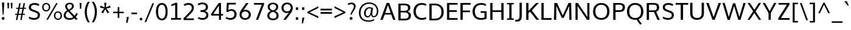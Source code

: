 SplineFontDB: 3.0
FontName: OxygenSans-Regular
FullName: OxygenSans Regular
FamilyName: OxygenSans
Weight: Normal
ItalicAngle: 0
UnderlinePosition: 0
UnderlineWidth: 0
Ascent: 1638
Descent: 410
UFOAscent: 1838
UFODescent: -534
LayerCount: 2
Layer: 0 0 "Back"  1
Layer: 1 0 "Fore"  0
OS2Version: 0
OS2_WeightWidthSlopeOnly: 0
OS2_UseTypoMetrics: 0
CreationTime: 1365019410
ModificationTime: 1370219153
PfmFamily: 0
TTFWeight: 430
TTFWidth: 5
LineGap: 0
VLineGap: 0
OS2TypoAscent: 1623
OS2TypoAOffset: 0
OS2TypoDescent: 67
OS2TypoDOffset: 0
OS2TypoLinegap: 0
OS2WinAscent: 1600
OS2WinAOffset: 0
OS2WinDescent: 448
OS2WinDOffset: 0
HheadAscent: 0
HheadAOffset: 1
HheadDescent: 0
HheadDOffset: 1
OS2SubXSize: -1403
OS2SubYSize: -1295
OS2SubXOff: 0
OS2SubYOff: -161
OS2SupXSize: -1403
OS2SupYSize: -1295
OS2SupXOff: 0
OS2SupYOff: -755
OS2StrikeYSize: -53
OS2StrikeYPos: -643
OS2Vendor: 'PfEd'
DEI: 91125
Encoding: iso8859-5
Compacted: 1
UnicodeInterp: none
NameList: AGL For New Fonts
DisplaySize: -72
AntiAlias: 1
FitToEm: 1
WinInfo: 60 20 8
BeginPrivate: 7
BlueFuzz 1 0
BlueScale 7 0.01585
BlueShift 1 3
BlueValues 23 [-10 6 406 416 530 550]
OtherBlues 10 [-176 -66]
StemSnapH 27 [8 64 72 74 77 79 81 87 92]
StemSnapV 25 [76 92 98 98 101 102 115]
EndPrivate
Grid
-2048 147 m 4
 4096 147 l 4
-2048 1293 m 4
 4096 1293 l 4
-2048 1437 m 4
 4096 1437 l 4
  Named: "capHeight" 
-2048 948 m 4
 4096 948 l 4
-2048 1060 m 4
 4096 1060 l 4
  Named: "xheight" 
EndSplineSet
BeginChars: 675 611

StartChar: .notdef
Encoding: 256 -1 0
Width: 937
VWidth: 0
Flags: HW
HStem: 1 99<182.28 773.28> 955 99<182.28 773.28>
VStem: 84 98<100 955> 773 98<100 955>
LayerCount: 2
UndoRedoHistory
Layer: 0
Undoes
EndUndoes
Redoes
EndRedoes
EndUndoRedoHistory
UndoRedoHistory
Layer: 1
Undoes
EndUndoes
Redoes
EndRedoes
EndUndoRedoHistory
Fore
SplineSet
182 100 m 1
 773 100 l 1
 773 955 l 1
 182 955 l 1
 182 100 l 1
84 1 m 1
 84 1054 l 1
 871 1054 l 1
 871 1 l 1
 84 1 l 1
EndSplineSet
EndChar

StartChar: A
Encoding: 65 65 1
Width: 1357
VWidth: 0
Flags: HW
LayerCount: 2
UndoRedoHistory
Layer: 0
Undoes
EndUndoes
Redoes
EndRedoes
EndUndoRedoHistory
UndoRedoHistory
Layer: 1
Undoes
EndUndoes
Redoes
EndRedoes
EndUndoRedoHistory
Fore
SplineSet
42 0 m 1
 241 0 l 1
 426 502 l 1
 353 449 l 1
 1012 449 l 1
 936 499 l 1
 1122 0 l 1
 1315 0 l 1
 786 1437 l 1
 572 1437 l 1
 42 0 l 1
432 525 m 1
 704 1322 l 1
 657 1323 l 1
 930 526 l 1
 973 582 l 1
 393 582 l 1
 432 525 l 1
EndSplineSet
EndChar

StartChar: AE
Encoding: 257 198 2
Width: 1920
VWidth: 0
Flags: HW
LayerCount: 2
UndoRedoHistory
Layer: 0
Undoes
EndUndoes
Redoes
EndRedoes
EndUndoRedoHistory
UndoRedoHistory
Layer: 1
Undoes
EndUndoes
Redoes
EndRedoes
EndUndoRedoHistory
Fore
SplineSet
1165 0 m 1
 1843 0 l 1
 1826 148 l 1
 1231 148 l 1
 1300 90 l 1
 1172 724 l 1
 1125 669 l 1
 1741 669 l 1
 1722 815 l 1
 1097 815 l 1
 1166 759 l 1
 1049 1346 l 1
 1003 1291 l 1
 1754 1291 l 1
 1742 1437 l 1
 937 1437 l 1
 1165 0 l 1
EndSplineSet
Refer: 1 65 N 1.00005 4.15409e-06 0.165188 0.99995 -3 0 2
EndChar

StartChar: AEacute
Encoding: 258 508 3
Width: 1920
VWidth: 0
Flags: HW
HStem: 1578 375
LayerCount: 2
UndoRedoHistory
Layer: 1
Undoes
EndUndoes
Redoes
EndRedoes
EndUndoRedoHistory
Fore
Refer: 589 769 N 1 0 0 1 1233 400 2
Refer: 2 198 N 1 0 0 1 0 0 3
EndChar

StartChar: Aacute
Encoding: 259 193 4
Width: 1357
VWidth: 0
Flags: HW
HStem: 1578 375
LayerCount: 2
UndoRedoHistory
Layer: 1
Undoes
EndUndoes
Redoes
EndRedoes
EndUndoRedoHistory
Fore
Refer: 589 769 N 1 0 0 1 573 400 2
Refer: 1 65 N 1 0 0 1 0 0 3
EndChar

StartChar: Abreve
Encoding: 260 258 5
Width: 1357
VWidth: 0
Flags: HW
HStem: 1578 108<574.978 781.56>
VStem: 439 113<1712.35 1814> 807 112<1712.35 1814>
LayerCount: 2
UndoRedoHistory
Layer: 1
Undoes
EndUndoes
Redoes
EndRedoes
EndUndoRedoHistory
Fore
Refer: 170 728 N 1 0 0 1 320 320 2
Refer: 1 65 N 1 0 0 1 0 0 3
EndChar

StartChar: Acircumflex
Encoding: 261 194 6
Width: 1357
VWidth: 0
Flags: HW
LayerCount: 2
UndoRedoHistory
Layer: 1
Undoes
EndUndoes
Redoes
EndRedoes
EndUndoRedoHistory
Fore
Refer: 592 770 N 1 0 0 1 400 369 2
Refer: 1 65 N 1 0 0 1 0 0 3
EndChar

StartChar: Adieresis
Encoding: 262 196 7
Width: 1357
VWidth: 0
Flags: HW
HStem: 1578 187
LayerCount: 2
UndoRedoHistory
Layer: 1
Undoes
EndUndoes
Redoes
EndRedoes
EndUndoRedoHistory
Fore
Refer: 193 168 N 1 0 0 1 302 353 2
Refer: 1 65 N 1 0 0 1 0 0 3
EndChar

StartChar: Agrave
Encoding: 263 192 8
Width: 1357
VWidth: 0
Flags: HW
HStem: 1578 375
LayerCount: 2
UndoRedoHistory
Layer: 1
Undoes
EndUndoes
Redoes
EndRedoes
EndUndoRedoHistory
Fore
Refer: 590 768 N 1 0 0 1 349 369 2
Refer: 1 65 N 1 0 0 1 0 0 3
EndChar

StartChar: Amacron
Encoding: 264 256 9
Width: 1357
VWidth: 0
Flags: HW
HStem: 1578 126
VStem: 379 600
LayerCount: 2
UndoRedoHistory
Layer: 1
Undoes
EndUndoes
Redoes
EndRedoes
EndUndoRedoHistory
Fore
Refer: 265 175 N 1 0 0 1 179 309 2
Refer: 1 65 N 1 0 0 1 0 0 3
EndChar

StartChar: Aogonek
Encoding: 265 260 10
Width: 1357
VWidth: 0
Flags: HW
HStem: -402 113<629.15 814.813>
VStem: 477 146<-281.757 -119.45>
LayerCount: 2
UndoRedoHistory
Layer: 0
Undoes
EndUndoes
Redoes
EndRedoes
EndUndoRedoHistory
UndoRedoHistory
Layer: 1
Undoes
EndUndoes
Redoes
EndRedoes
EndUndoRedoHistory
Fore
Refer: 283 731 N 1 0 0 1 364 14 2
Refer: 1 65 N 1 0 0 1 -6 0 2
EndChar

StartChar: Aring
Encoding: 266 197 11
Width: 1357
VWidth: 0
Flags: HW
HStem: 1444 80<603.181 755.253> 1723 82<602.603 756.355>
VStem: 491 93<1538.59 1707.71> 775 92<1538.59 1707.49>
LayerCount: 2
UndoRedoHistory
Layer: 1
Undoes
EndUndoes
Redoes
EndRedoes
EndUndoRedoHistory
Fore
Refer: 326 730 N 1 0 0 1 379 236 2
Refer: 1 65 N 1 0 0 1 0 0 3
EndChar

StartChar: Aringacute
Encoding: 267 506 12
Width: 1357
VWidth: 0
Flags: HW
HStem: 1444 80<603.181 755.253> 1723 82<602.603 756.355> 1927 375
VStem: 491 93<1538.59 1707.71> 775 92<1538.59 1707.49>
LayerCount: 2
UndoRedoHistory
Layer: 1
Undoes
EndUndoes
Redoes
EndRedoes
EndUndoRedoHistory
Fore
Refer: 589 769 N 1 0 0 1 573 749 2
Refer: 11 197 N 1 0 0 1 0 0 3
EndChar

StartChar: Atilde
Encoding: 268 195 13
Width: 1357
VWidth: 0
Flags: HW
HStem: 1578 122<701.686 875.343 701.686 875.343> 1675 110<485.291 663.66 485.291 663.66>
VStem: 380 91<1578 1667.3 1578 1667.3> 885 93<1706.35 1785 1706.35 1785>
LayerCount: 2
UndoRedoHistory
Layer: 1
Undoes
EndUndoes
Redoes
EndRedoes
EndUndoRedoHistory
Fore
Refer: 593 771 N 1 0 0 1 380 333 2
Refer: 1 65 N 1 0 0 1 0 0 3
EndChar

StartChar: B
Encoding: 66 66 14
Width: 1330
VWidth: 0
Flags: HW
HStem: 0 147<690.72 922.487> 688 135<643.72 860.289> 1293 144<632.72 898.076>
VStem: 992 186<907.363 1207.1> 1041 194<254.082 575.516>
LayerCount: 2
UndoRedoHistory
Layer: 0
Undoes
EndUndoes
Redoes
EndRedoes
EndUndoRedoHistory
UndoRedoHistory
Layer: 1
Undoes
EndUndoes
Redoes
EndRedoes
EndUndoRedoHistory
Fore
SplineSet
174 0 m 1xf0
 723 0 l 2
 1065 0 1235 155 1235 408 c 0xe8
 1235 627 1089 743 866 782 c 1
 866 734 l 1
 1104 797 1178 913 1178 1083 c 0
 1178 1331 1002 1437 639 1437 c 2
 174 1437 l 1
 174 0 l 1xf0
316 147 m 1
 368 93 l 1
 368 741 l 1
 315 688 l 1
 644 688 l 2
 914 688 1041 619 1041 415 c 0
 1041 224 934 147 691 147 c 2
 316 147 l 1
314 823 m 1
 368 778 l 1
 368 1345 l 1
 316 1293 l 1
 633 1293 l 2
 877 1293 992 1247 992 1059 c 0xf0
 992 871 875 823 689 823 c 2
 314 823 l 1
EndSplineSet
EndChar

StartChar: C
Encoding: 67 67 15
Width: 1278
VWidth: 0
Flags: HW
HStem: -19 155<615.759 1082.5> 1303 153<607.181 1059.51>
VStem: 116 195<461.967 980.603>
LayerCount: 2
UndoRedoHistory
Layer: 0
Undoes
EndUndoes
Redoes
EndRedoes
EndUndoRedoHistory
UndoRedoHistory
Layer: 1
Undoes
EndUndoes
Redoes
EndRedoes
EndUndoRedoHistory
Fore
SplineSet
812 -19 m 0
 996 -19 1137 36 1200 67 c 1
 1157 211 l 1
 1103 186 982 136 832 136 c 0
 514 136 311 356 311 718 c 0
 311 1075 507 1303 820 1303 c 0
 937 1303 1059 1270 1147 1216 c 1
 1208 1344 l 1
 1113 1411 971 1456 804 1456 c 0
 396 1456 116 1171 116 723 c 0
 116 256 409 -19 812 -19 c 0
EndSplineSet
EndChar

StartChar: Cacute
Encoding: 269 262 16
Width: 1278
VWidth: 0
Flags: HW
HStem: -19 155<615.759 1082.5> 1303 153<607.181 1059.51> 1578 375
VStem: 116 195<461.967 980.603>
LayerCount: 2
UndoRedoHistory
Layer: 1
Undoes
EndUndoes
Redoes
EndRedoes
EndUndoRedoHistory
Fore
Refer: 589 769 N 1 0 0 1 698 400 2
Refer: 15 67 N 1 0 0 1 0 0 3
EndChar

StartChar: Ccaron
Encoding: 270 268 17
Width: 1278
VWidth: 0
Flags: HW
HStem: -19 155<615.759 1082.5 615.759 1082.5> 1303 153<607.181 1059.51 607.181 1059.51>
VStem: 116 195<461.967 980.603 461.967 980.603>
LayerCount: 2
UndoRedoHistory
Layer: 1
Undoes
EndUndoes
Redoes
EndRedoes
EndUndoRedoHistory
Fore
Refer: 591 780 N 1 0 0 1 521 356 2
Refer: 15 67 N 1 0 0 1 0 0 3
EndChar

StartChar: Ccedilla
Encoding: 271 199 18
Width: 1278
VWidth: 0
Flags: HW
HStem: -393 387 -19 155<615.759 1082.5> 1303 153<607.181 1059.51>
VStem: 116 195<461.967 980.603>
LayerCount: 2
UndoRedoHistory
Layer: 1
Undoes
EndUndoes
Redoes
EndRedoes
EndUndoRedoHistory
Fore
Refer: 180 184 N 1 0 0 1 559 -8 2
Refer: 15 67 N 1 0 0 1 0 0 3
EndChar

StartChar: Ccircumflex
Encoding: 272 264 19
Width: 1278
VWidth: 0
Flags: HW
HStem: -19 155<615.759 1082.5> 1303 153<607.181 1059.51>
VStem: 116 195<461.967 980.603>
LayerCount: 2
UndoRedoHistory
Layer: 1
Undoes
EndUndoes
Redoes
EndRedoes
EndUndoRedoHistory
Fore
Refer: 592 770 N 1 0 0 1 525 369 2
Refer: 15 67 N 1 0 0 1 0 0 3
EndChar

StartChar: Cdotaccent
Encoding: 273 266 20
Width: 1278
VWidth: 0
Flags: HW
HStem: -19 155<615.759 1082.5 615.759 1082.5> 1303 153<607.181 1059.51 607.181 1059.51> 1578 191
VStem: 116 195<461.967 980.603 461.967 980.603> 725 159
LayerCount: 2
UndoRedoHistory
Layer: 1
Undoes
EndUndoes
Redoes
EndRedoes
EndUndoRedoHistory
Fore
Refer: 454 775 N 1 0 0 1 624 323 2
Refer: 15 67 N 1 0 0 1 0 0 3
EndChar

StartChar: Chi
Encoding: 274 935 21
Width: 1311
VWidth: 0
Flags: HW
LayerCount: 2
UndoRedoHistory
Layer: 0
Undoes
EndUndoes
Redoes
EndRedoes
EndUndoRedoHistory
UndoRedoHistory
Layer: 1
Undoes
EndUndoes
Redoes
EndRedoes
EndUndoRedoHistory
Fore
Refer: 133 88 N 1 0 0 1 -14 0 2
EndChar

StartChar: D
Encoding: 68 68 22
Width: 1492
VWidth: 0
Flags: HW
HStem: 0 147<613.72 875.63> 1293 144<586.72 867.22>
VStem: 1185 193<459.772 986.693>
LayerCount: 2
UndoRedoHistory
Layer: 0
Undoes
EndUndoes
Redoes
EndRedoes
EndUndoRedoHistory
UndoRedoHistory
Layer: 1
Undoes
EndUndoes
Redoes
EndRedoes
EndUndoRedoHistory
Fore
SplineSet
368 86 m 1
 368 1351 l 1
 309 1293 l 1
 587 1293 l 2
 966 1293 1185 1130 1185 718 c 0
 1185 342 992 147 614 147 c 2
 310 147 l 1
 368 86 l 1
174 0 m 1
 620 0 l 2
 1082 0 1378 250 1378 723 c 0
 1378 1220 1056 1437 592 1437 c 2
 174 1437 l 1
 174 0 l 1
EndSplineSet
EndChar

StartChar: Dcaron
Encoding: 275 270 23
Width: 1492
VWidth: 0
Flags: HW
HStem: 0 147<613.72 875.63> 1293 144<586.72 867.22>
VStem: 1185 193<459.772 986.693>
LayerCount: 2
UndoRedoHistory
Layer: 1
Undoes
EndUndoes
Redoes
EndRedoes
EndUndoRedoHistory
Fore
Refer: 591 780 N 1 0 0 1 492 356 2
Refer: 22 68 N 1 0 0 1 0 0 3
EndChar

StartChar: Dcroat
Encoding: 276 272 24
Width: 1482
VWidth: 0
Flags: HW
HStem: 0 147<633.46 895.37> 1293 144<606.46 886.96>
VStem: 1204 193<459.772 986.693>
LayerCount: 2
UndoRedoHistory
Layer: 0
Undoes
EndUndoes
Redoes
EndRedoes
EndUndoRedoHistory
UndoRedoHistory
Layer: 1
Undoes
EndUndoes
Redoes
EndRedoes
EndUndoRedoHistory
Fore
SplineSet
52 693 m 5
 569 693 l 5
 569 783 l 5
 52 783 l 5
 52 693 l 5
EndSplineSet
Refer: 22 68 N 1 0 0 1 -9 0 2
EndChar

StartChar: Delta
Encoding: 277 916 25
Width: 1396
VWidth: 0
Flags: HW
HStem: 0 150<316.72 1105.72>
LayerCount: 2
UndoRedoHistory
Layer: 0
Undoes
EndUndoes
Redoes
EndRedoes
EndUndoRedoHistory
UndoRedoHistory
Layer: 1
Undoes
EndUndoes
Redoes
EndRedoes
EndUndoRedoHistory
Fore
SplineSet
88 0 m 1
 621 1446 l 1
 796 1446 l 1
 1330 0 l 1
 88 0 l 1
317 150 m 1
 1106 150 l 1
 708 1262 l 1
 317 150 l 1
EndSplineSet
EndChar

StartChar: E
Encoding: 69 69 26
Width: 1142
VWidth: 0
Flags: HW
LayerCount: 2
UndoRedoHistory
Layer: 0
Undoes
EndUndoes
Redoes
EndRedoes
EndUndoRedoHistory
UndoRedoHistory
Layer: 1
Undoes
EndUndoes
Redoes
EndRedoes
EndUndoRedoHistory
Fore
SplineSet
172 0 m 1
 1054 0 l 1
 1066 147 l 1
 308 147 l 1
 366 89 l 1
 366 728 l 1
 308 673 l 1
 998 673 l 1
 998 818 l 1
 308 818 l 1
 366 762 l 1
 366 1347 l 1
 309 1293 l 1
 1055 1293 l 1
 1062 1437 l 1
 172 1437 l 1
 172 0 l 1
EndSplineSet
EndChar

StartChar: Eacute
Encoding: 278 201 27
Width: 1142
VWidth: 0
Flags: HW
HStem: 1578 375
LayerCount: 2
UndoRedoHistory
Layer: 1
Undoes
EndUndoes
Redoes
EndRedoes
EndUndoRedoHistory
Fore
Refer: 589 769 N 1 0 0 1 511 400 2
Refer: 26 69 N 1 0 0 1 0 0 3
EndChar

StartChar: Ebreve
Encoding: 279 276 28
Width: 1142
VWidth: 0
Flags: HW
HStem: 1578 108<512.838 719.42>
VStem: 377 113<1712.35 1814> 745 112<1712.35 1814>
LayerCount: 2
UndoRedoHistory
Layer: 1
Undoes
EndUndoes
Redoes
EndRedoes
EndUndoRedoHistory
Fore
Refer: 170 728 N 1 0 0 1 258 320 2
Refer: 26 69 N 1 0 0 1 0 0 3
EndChar

StartChar: Ecaron
Encoding: 280 282 29
Width: 1142
VWidth: 0
Flags: HW
LayerCount: 2
UndoRedoHistory
Layer: 1
Undoes
EndUndoes
Redoes
EndRedoes
EndUndoRedoHistory
Fore
Refer: 591 780 N 1 0 0 1 334 356 2
Refer: 26 69 N 1 0 0 1 0 0 3
EndChar

StartChar: Ecircumflex
Encoding: 281 202 30
Width: 1142
VWidth: 0
Flags: HW
LayerCount: 2
UndoRedoHistory
Layer: 1
Undoes
EndUndoes
Redoes
EndRedoes
EndUndoRedoHistory
Fore
Refer: 592 770 N 1 0 0 1 338 369 2
Refer: 26 69 N 1 0 0 1 0 0 3
EndChar

StartChar: Edieresis
Encoding: 282 203 31
Width: 1142
VWidth: 0
Flags: HW
LayerCount: 2
UndoRedoHistory
Layer: 1
Undoes
EndUndoes
Redoes
EndRedoes
EndUndoRedoHistory
Fore
Refer: 193 168 N 1 0 0 1 240 353 2
Refer: 26 69 N 1 0 0 1 0 0 3
EndChar

StartChar: Edotaccent
Encoding: 283 278 32
Width: 1142
VWidth: 0
Flags: HW
LayerCount: 2
UndoRedoHistory
Layer: 1
Undoes
EndUndoes
Redoes
EndRedoes
EndUndoRedoHistory
Fore
Refer: 454 775 N 1 0 0 1 436 323 2
Refer: 26 69 N 1 0 0 1 0 0 3
EndChar

StartChar: Egrave
Encoding: 284 200 33
Width: 1142
VWidth: 0
Flags: HW
LayerCount: 2
UndoRedoHistory
Layer: 1
Undoes
EndUndoes
Redoes
EndRedoes
EndUndoRedoHistory
Fore
Refer: 590 768 N 1 0 0 1 286 369 2
Refer: 26 69 N 1 0 0 1 0 0 3
EndChar

StartChar: Emacron
Encoding: 285 274 34
Width: 1142
VWidth: 0
Flags: HW
LayerCount: 2
UndoRedoHistory
Layer: 1
Undoes
EndUndoes
Redoes
EndRedoes
EndUndoRedoHistory
Fore
Refer: 265 175 N 1 0 0 1 117 309 2
Refer: 26 69 N 1 0 0 1 0 0 3
EndChar

StartChar: Eng
Encoding: 286 330 35
Width: 1311
VWidth: 0
Flags: HW
LayerCount: 2
UndoRedoHistory
Layer: 0
Undoes
EndUndoes
Redoes
EndRedoes
EndUndoRedoHistory
UndoRedoHistory
Layer: 1
Undoes
EndUndoes
Redoes
EndRedoes
EndUndoRedoHistory
Fore
SplineSet
797 -316 m 0
 769 -316 721 -315 598 -303 c 1
 576 -161 l 1
 713 -169 730 -169 751 -169 c 0
 1025 -169 1047 -97 1047 166 c 2
 1047 969 l 2
 1047 1226 974 1313 762 1313 c 0
 546 1313 382 1190 290 1052 c 1
 290 0 l 1
 129 0 l 1
 126 1446 l 1
 274 1446 l 1
 291 1240 l 1
 471 1429 644 1469 813 1469 c 0
 1073 1469 1207 1295 1207 975 c 2
 1207 160 l 2
 1207 -138 1145 -316 797 -316 c 0
EndSplineSet
EndChar

StartChar: Eogonek
Encoding: 287 280 36
Width: 1142
VWidth: 0
Flags: HW
LayerCount: 2
UndoRedoHistory
Layer: 0
Undoes
EndUndoes
Redoes
EndRedoes
EndUndoRedoHistory
UndoRedoHistory
Layer: 1
Undoes
EndUndoes
Redoes
EndRedoes
EndUndoRedoHistory
Fore
Refer: 283 731 N 1 0 0 1 301 14 2
Refer: 26 69 N 1 0 0 1 -24 0 2
EndChar

StartChar: Epsilon
Encoding: 288 917 37
Width: 1158
VWidth: 0
Flags: HW
LayerCount: 2
UndoRedoHistory
Layer: 0
Undoes
EndUndoes
Redoes
EndRedoes
EndUndoRedoHistory
UndoRedoHistory
Layer: 1
Undoes
EndUndoes
Redoes
EndRedoes
EndUndoRedoHistory
Fore
Refer: 26 69 N 1 0 0 1 -24 0 2
EndChar

StartChar: Eth
Encoding: 289 208 38
Width: 1485
VWidth: 0
Flags: HW
LayerCount: 2
UndoRedoHistory
Layer: 0
Undoes
EndUndoes
Redoes
EndRedoes
EndUndoRedoHistory
UndoRedoHistory
Layer: 1
Undoes
EndUndoes
Redoes
EndRedoes
EndUndoRedoHistory
Fore
SplineSet
651 797 m 1
 47 797 l 1
 47 673 l 1
 651 673 l 1
 651 797 l 1
EndSplineSet
Refer: 22 68 N 1 0 0 1 -8 0 2
EndChar

StartChar: Euro
Encoding: 290 8364 39
Width: 1270
VWidth: 0
Flags: HW
LayerCount: 2
UndoRedoHistory
Layer: 0
Undoes
EndUndoes
Redoes
EndRedoes
EndUndoRedoHistory
UndoRedoHistory
Layer: 1
Undoes
EndUndoes
Redoes
EndRedoes
EndUndoRedoHistory
Fore
SplineSet
1196 66 m 1
 1110 21 988 -19 823 -19 c 0
 483 -19 210 181 143 560 c 1
 204 519 l 1
 14 519 l 1
 20 633 l 1
 194 633 l 1
 140 591 l 1
 137 620 133 693 133 723 c 0
 133 749 136 818 138 843 c 1
 193 800 l 1
 19 800 l 1
 25 911 l 1
 198 911 l 1
 139 865 l 1
 200 1251 468 1456 814 1456 c 0
 981 1456 1123 1411 1218 1344 c 1
 1154 1214 l 1
 1066 1268 947 1301 830 1301 c 0
 580 1301 392 1155 337 865 c 1
 277 911 l 1
 907 911 l 1
 900 800 l 1
 267 800 l 1
 333 843 l 1
 330 817 328 746 328 718 c 0
 328 689 331 618 334 591 c 1
 269 633 l 1
 900 633 l 1
 894 519 l 1
 283 519 l 1
 341 560 l 1
 400 276 584 136 848 136 c 0
 968 136 1070 168 1154 209 c 1
 1196 66 l 1
EndSplineSet
EndChar

StartChar: F
Encoding: 70 70 40
Width: 1079
VWidth: 0
Flags: HW
LayerCount: 2
UndoRedoHistory
Layer: 0
Undoes
EndUndoes
Redoes
EndRedoes
EndUndoRedoHistory
UndoRedoHistory
Layer: 1
Undoes
EndUndoes
Redoes
EndRedoes
EndUndoRedoHistory
Fore
SplineSet
174 0 m 1
 371 0 l 1
 371 711 l 1
 300 651 l 1
 968 651 l 1
 968 792 l 1
 294 792 l 1
 371 736 l 1
 371 1357 l 1
 292 1289 l 1
 1019 1289 l 1
 1029 1437 l 1
 174 1437 l 1
 174 0 l 1
EndSplineSet
EndChar

StartChar: G
Encoding: 71 71 41
Width: 1431
VWidth: 0
Flags: HW
LayerCount: 2
UndoRedoHistory
Layer: 0
Undoes
EndUndoes
Redoes
EndRedoes
EndUndoRedoHistory
UndoRedoHistory
Layer: 1
Undoes
EndUndoes
Redoes
EndRedoes
EndUndoRedoHistory
Fore
SplineSet
801 -19 m 0
 997 -19 1152 15 1300 73 c 1
 1300 739 l 1
 808 739 l 1
 802 588 l 1
 1183 588 l 1
 1123 648 l 1
 1123 112 l 1
 1180 200 l 1
 1121 174 1005 136 829 136 c 0
 461 136 310 368 310 719 c 0
 310 1059 505 1304 835 1304 c 0
 1032 1304 1133 1243 1215 1199 c 1
 1262 1344 l 1
 1140 1425 999 1456 830 1456 c 0
 398 1456 115 1151 115 717 c 0
 115 291 356 -19 801 -19 c 0
EndSplineSet
EndChar

StartChar: Gamma
Encoding: 291 915 42
Width: 1136
VWidth: 0
Flags: HW
LayerCount: 2
UndoRedoHistory
Layer: 0
Undoes
EndUndoes
Redoes
EndRedoes
EndUndoRedoHistory
UndoRedoHistory
Layer: 1
Undoes
EndUndoes
Redoes
EndRedoes
EndUndoRedoHistory
Fore
SplineSet
172 0 m 5
 367 0 l 5
 367 1354 l 5
 310 1288 l 5
 1041 1288 l 5
 1051 1437 l 5
 172 1437 l 5
 172 0 l 5
EndSplineSet
EndChar

StartChar: Gbreve
Encoding: 292 286 43
Width: 1409
VWidth: 0
Flags: HW
LayerCount: 2
UndoRedoHistory
Layer: 0
Undoes
EndUndoes
Redoes
EndRedoes
EndUndoRedoHistory
UndoRedoHistory
Layer: 1
Undoes
EndUndoes
Redoes
EndRedoes
EndUndoRedoHistory
Fore
Refer: 170 728 N 1 0 0 1 451 330 2
Refer: 41 71 N 1 0 0 1 -16 0 2
EndChar

StartChar: Gcaron
Encoding: 293 486 44
Width: 1409
VWidth: 0
Flags: HW
LayerCount: 2
UndoRedoHistory
Layer: 0
Undoes
EndUndoes
Redoes
EndRedoes
EndUndoRedoHistory
UndoRedoHistory
Layer: 1
Undoes
EndUndoes
Redoes
EndRedoes
EndUndoRedoHistory
Fore
Refer: 41 71 N 1 0 0 1 -16 0 2
Refer: 175 711 N 1 0 0 1 431 341 2
EndChar

StartChar: Gcircumflex
Encoding: 294 284 45
Width: 1409
VWidth: 0
Flags: HW
LayerCount: 2
UndoRedoHistory
Layer: 0
Undoes
EndUndoes
Redoes
EndRedoes
EndUndoRedoHistory
UndoRedoHistory
Layer: 1
Undoes
EndUndoes
Redoes
EndRedoes
EndUndoRedoHistory
Fore
Refer: 41 71 N 1 0 0 1 -16 0 2
Refer: 182 710 N 1 0 0 1 426 354 2
EndChar

StartChar: Gcommaaccent
Encoding: 295 290 46
Width: 1409
VWidth: 0
Flags: HW
LayerCount: 2
UndoRedoHistory
Layer: 0
Undoes
EndUndoes
Redoes
EndRedoes
EndUndoRedoHistory
UndoRedoHistory
Layer: 1
Undoes
EndUndoes
Redoes
EndRedoes
EndUndoRedoHistory
Fore
Refer: 41 71 N 1 0 0 1 -16 0 2
EndChar

StartChar: Gdotaccent
Encoding: 296 288 47
Width: 1409
VWidth: 0
Flags: HW
LayerCount: 2
UndoRedoHistory
Layer: 0
Undoes
EndUndoes
Redoes
EndRedoes
EndUndoRedoHistory
UndoRedoHistory
Layer: 1
Undoes
EndUndoes
Redoes
EndRedoes
EndUndoRedoHistory
Fore
Refer: 196 729 N 1 0 0 1 620 319 2
Refer: 41 71 N 1 0 0 1 -16 0 2
EndChar

StartChar: H
Encoding: 72 72 48
Width: 1468
VWidth: 0
Flags: HW
LayerCount: 2
UndoRedoHistory
Layer: 0
Undoes
EndUndoes
Redoes
EndRedoes
EndUndoRedoHistory
UndoRedoHistory
Layer: 1
Undoes
EndUndoes
Redoes
EndRedoes
EndUndoRedoHistory
Fore
SplineSet
172 0 m 1
 366 0 l 1
 366 721 l 1
 299 667 l 1
 1172 667 l 1
 1102 721 l 1
 1102 0 l 1
 1296 0 l 1
 1296 1437 l 1
 1102 1437 l 1
 1102 756 l 1
 1168 810 l 1
 299 810 l 1
 366 756 l 1
 366 1437 l 1
 172 1437 l 1
 172 0 l 1
EndSplineSet
EndChar

StartChar: Hbar
Encoding: 297 294 49
Width: 1499
VWidth: 0
Flags: HW
LayerCount: 2
UndoRedoHistory
Layer: 0
Undoes
EndUndoes
Redoes
EndRedoes
EndUndoRedoHistory
UndoRedoHistory
Layer: 1
Undoes
EndUndoes
Redoes
EndRedoes
EndUndoRedoHistory
Fore
SplineSet
196 0 m 1
 196 1108 l 1
 108 1108 l 1
 108 1209 l 1
 196 1209 l 1
 196 1445 l 1
 360 1445 l 1
 360 1209 l 1
 1159 1209 l 1
 1159 1445 l 1
 1324 1445 l 1
 1324 1209 l 1
 1412 1209 l 1
 1412 1108 l 1
 1324 1108 l 1
 1324 0 l 1
 1159 0 l 1
 1159 672 l 1
 360 672 l 1
 360 0 l 1
 196 0 l 1
360 819 m 1
 1159 819 l 1
 1159 1108 l 1
 360 1108 l 1
 360 819 l 1
EndSplineSet
EndChar

StartChar: Hcircumflex
Encoding: 298 292 50
Width: 1443
VWidth: 0
Flags: HW
LayerCount: 2
UndoRedoHistory
Layer: 0
Undoes
EndUndoes
Redoes
EndRedoes
EndUndoRedoHistory
UndoRedoHistory
Layer: 1
Undoes
EndUndoes
Redoes
EndRedoes
EndUndoRedoHistory
Fore
Refer: 48 72 N 1 0 0 1 -24 0 2
Refer: 182 710 N 1 0 0 1 355 354 2
EndChar

StartChar: I
Encoding: 73 73 51
Width: 767
VWidth: 0
Flags: HW
VStem: 100 568
LayerCount: 2
UndoRedoHistory
Layer: 0
Undoes
EndUndoes
Redoes
EndRedoes
EndUndoRedoHistory
UndoRedoHistory
Layer: 1
Undoes
EndUndoes
Redoes
EndRedoes
EndUndoRedoHistory
Fore
SplineSet
100 1437 m 1
 100 1320 l 1
 343 1320 l 1
 288 1368 l 1
 288 63 l 1
 346 117 l 1
 100 117 l 1
 100 0 l 1
 668 0 l 1
 668 117 l 1
 421 117 l 1
 482 64 l 1
 482 1368 l 1
 424 1320 l 1
 668 1320 l 1
 668 1437 l 1
 100 1437 l 1
EndSplineSet
EndChar

StartChar: IJ
Encoding: 299 306 52
Width: 1391
VWidth: 0
Flags: HW
LayerCount: 2
UndoRedoHistory
Layer: 0
Undoes
EndUndoes
Redoes
EndRedoes
EndUndoRedoHistory
UndoRedoHistory
Layer: 1
Undoes
EndUndoes
Redoes
EndRedoes
EndUndoRedoHistory
Fore
Refer: 62 74 N 1 0 0 1 662 0 2
Refer: 51 73 N 1 0 0 1 -14 0 2
EndChar

StartChar: Iacute
Encoding: 300 205 53
Width: 767
VWidth: 0
Flags: HW
LayerCount: 2
UndoRedoHistory
Layer: 1
Undoes
EndUndoes
Redoes
EndRedoes
EndUndoRedoHistory
Fore
Refer: 589 769 N 1 0 0 1 278 400 2
Refer: 51 73 N 1 0 0 1 0 0 3
EndChar

StartChar: Ibreve
Encoding: 301 300 54
Width: 767
VWidth: 0
Flags: HW
LayerCount: 2
UndoRedoHistory
Layer: 1
Undoes
EndUndoes
Redoes
EndRedoes
EndUndoRedoHistory
Fore
Refer: 170 728 N 1 0 0 1 25 320 2
Refer: 51 73 N 1 0 0 1 0 0 3
EndChar

StartChar: Icircumflex
Encoding: 302 206 55
Width: 767
VWidth: 0
Flags: HW
LayerCount: 2
UndoRedoHistory
Layer: 1
Undoes
EndUndoes
Redoes
EndRedoes
EndUndoRedoHistory
Fore
Refer: 592 770 N 1 0 0 1 104 369 2
Refer: 51 73 N 1 0 0 1 0 0 3
EndChar

StartChar: Idieresis
Encoding: 303 207 56
Width: 767
VWidth: 0
Flags: HW
LayerCount: 2
UndoRedoHistory
Layer: 1
Undoes
EndUndoes
Redoes
EndRedoes
EndUndoRedoHistory
Fore
Refer: 193 168 N 1 0 0 1 6 353 2
Refer: 51 73 N 1 0 0 1 0 0 3
EndChar

StartChar: Idotaccent
Encoding: 304 304 57
Width: 767
VWidth: 0
Flags: HW
LayerCount: 2
UndoRedoHistory
Layer: 1
Undoes
EndUndoes
Redoes
EndRedoes
EndUndoRedoHistory
Fore
Refer: 454 775 N 1 0 0 1 203 323 2
Refer: 51 73 N 1 0 0 1 0 0 3
EndChar

StartChar: Igrave
Encoding: 305 204 58
Width: 767
VWidth: 0
Flags: HW
LayerCount: 2
UndoRedoHistory
Layer: 1
Undoes
EndUndoes
Redoes
EndRedoes
EndUndoRedoHistory
Fore
Refer: 590 768 N 1 0 0 1 53 369 2
Refer: 51 73 N 1 0 0 1 0 0 3
EndChar

StartChar: Imacron
Encoding: 306 298 59
Width: 767
VWidth: 0
Flags: HW
LayerCount: 2
UndoRedoHistory
Layer: 1
Undoes
EndUndoes
Redoes
EndRedoes
EndUndoRedoHistory
Fore
Refer: 265 175 N 1 0 0 1 -116 309 2
Refer: 51 73 N 1 0 0 1 0 0 3
EndChar

StartChar: Iogonek
Encoding: 307 302 60
Width: 767
VWidth: 0
Flags: HW
LayerCount: 2
UndoRedoHistory
Layer: 1
Undoes
EndUndoes
Redoes
EndRedoes
EndUndoRedoHistory
Fore
Refer: 283 731 N 1 0 0 1 26 14 2
Refer: 51 73 N 1 0 0 1 0 0 3
EndChar

StartChar: Itilde
Encoding: 308 296 61
Width: 767
VWidth: 0
Flags: HW
LayerCount: 2
UndoRedoHistory
Layer: 1
Undoes
EndUndoes
Redoes
EndRedoes
EndUndoRedoHistory
Fore
Refer: 593 771 N 1 0 0 1 85 333 2
Refer: 51 73 N 1 0 0 1 0 0 3
EndChar

StartChar: J
Encoding: 74 74 62
Width: 749
VWidth: 0
Flags: HW
HStem: -177 156<111.34 286.037>
VStem: 383 194<85.9457 294>
LayerCount: 2
UndoRedoHistory
Layer: 0
Undoes
EndUndoes
Redoes
EndRedoes
EndUndoRedoHistory
Back
SplineSet
28.33984375 -177 m 5
 142.33984375 -177 l 6
 452.33984375 -177 578.33984375 10 578.33984375 284 c 6
 578.33984375 1437 l 5
 383.33984375 1437 l 5
 383.33984375 294 l 6
 383.33984375 114 337.33984375 -21 111.33984375 -21 c 6
 16.33984375 -21 l 5
 28.33984375 -177 l 5
EndSplineSet
UndoRedoHistory
Layer: 1
Undoes
EndUndoes
Redoes
EndRedoes
EndUndoRedoHistory
Fore
SplineSet
28 -177 m 5
 142 -177 l 6
 452 -177 577 10 577 284 c 6
 577 1437 l 5
 383 1437 l 5
 383 294 l 6
 383 114 337 -21 111 -21 c 6
 16 -21 l 5
 28 -177 l 5
EndSplineSet
EndChar

StartChar: Jcircumflex
Encoding: 309 308 63
Width: 749
VWidth: 0
Flags: HW
LayerCount: 2
UndoRedoHistory
Layer: 1
Undoes
EndUndoes
Redoes
EndRedoes
EndUndoRedoHistory
Fore
Refer: 592 770 N 1 0 0 1 201 369 2
Refer: 62 74 N 1 0 0 1 0 0 3
EndChar

StartChar: K
Encoding: 75 75 64
Width: 1298
VWidth: 0
Flags: HW
LayerCount: 2
UndoRedoHistory
Layer: 0
Undoes
EndUndoes
Redoes
EndRedoes
EndUndoRedoHistory
UndoRedoHistory
Layer: 1
Undoes
EndUndoes
Redoes
EndRedoes
EndUndoRedoHistory
Fore
SplineSet
174 0 m 1
 368 0 l 1
 368 647 l 1
 319 534 l 1
 548 742 l 1
 463 748 l 1
 1038 0 l 1
 1264 0 l 1
 603 853 l 1
 603 752 l 1
 1233 1437 l 1
 1007 1437 l 1
 316 701 l 1
 368 691 l 1
 368 1437 l 1
 174 1437 l 1
 174 0 l 1
EndSplineSet
EndChar

StartChar: Kcommaaccent
Encoding: 310 310 65
Width: 1298
VWidth: 0
Flags: HW
LayerCount: 2
UndoRedoHistory
Layer: 1
Undoes
EndUndoes
Redoes
EndRedoes
EndUndoRedoHistory
Fore
Refer: 458 806 N 1 0 0 1 576 74 2
Refer: 64 75 N 1 0 0 1 0 0 3
EndChar

StartChar: L
Encoding: 76 76 66
Width: 1088
VWidth: 0
Flags: HW
LayerCount: 2
UndoRedoHistory
Layer: 0
Undoes
EndUndoes
Redoes
EndRedoes
EndUndoRedoHistory
UndoRedoHistory
Layer: 1
Undoes
EndUndoes
Redoes
EndRedoes
EndUndoRedoHistory
Fore
SplineSet
174 0 m 1
 1031 0 l 1
 1037 147 l 1
 295 147 l 1
 368 72 l 1
 368 1437 l 1
 174 1437 l 1
 174 0 l 1
EndSplineSet
EndChar

StartChar: Lacute
Encoding: 311 313 67
Width: 1088
VWidth: 0
Flags: HW
LayerCount: 2
UndoRedoHistory
Layer: 1
Undoes
EndUndoes
Redoes
EndRedoes
EndUndoRedoHistory
Fore
Refer: 589 769 N 1 0 0 1 499 400 2
Refer: 66 76 N 1 0 0 1 0 0 3
EndChar

StartChar: Lambda
Encoding: 312 923 68
Width: 1396
VWidth: 0
Flags: HW
LayerCount: 2
UndoRedoHistory
Layer: 0
Undoes
EndUndoes
Redoes
EndRedoes
EndUndoRedoHistory
UndoRedoHistory
Layer: 1
Undoes
EndUndoes
Redoes
EndRedoes
EndUndoRedoHistory
Fore
SplineSet
89 0 m 1
 620 1445 l 1
 798 1445 l 1
 1330 0 l 1
 1156 0 l 1
 709 1262 l 1
 268 0 l 1
 89 0 l 1
EndSplineSet
EndChar

StartChar: Lcaron
Encoding: 313 317 69
Width: 1136
VWidth: 0
Flags: HW
LayerCount: 2
UndoRedoHistory
Layer: 0
Undoes
EndUndoes
Redoes
EndRedoes
EndUndoRedoHistory
UndoRedoHistory
Layer: 1
Undoes
EndUndoes
Redoes
EndRedoes
EndUndoRedoHistory
Fore
Refer: 66 76 N 1 0 0 1 -24 0 2
Refer: 453 700 N 1 0 0 1 1108 -70 2
EndChar

StartChar: Lcommaaccent
Encoding: 314 315 70
Width: 1088
VWidth: 0
Flags: HW
LayerCount: 2
UndoRedoHistory
Layer: 1
Undoes
EndUndoes
Redoes
EndRedoes
EndUndoRedoHistory
Fore
Refer: 458 806 N 1 0 0 1 459 74 2
Refer: 66 76 N 1 0 0 1 0 0 3
EndChar

StartChar: Ldot
Encoding: 315 319 71
Width: 1088
VWidth: 0
Flags: HW
LayerCount: 2
UndoRedoHistory
Layer: 1
Undoes
EndUndoes
Redoes
EndRedoes
EndUndoRedoHistory
Fore
Refer: 303 183 N 1 0 0 1 409 101 2
Refer: 66 76 N 1 0 0 1 0 0 3
EndChar

StartChar: Lslash
Encoding: 316 321 72
Width: 1088
VWidth: 0
Flags: HW
LayerCount: 2
UndoRedoHistory
Layer: 0
Undoes
EndUndoes
Redoes
EndRedoes
EndUndoRedoHistory
UndoRedoHistory
Layer: 1
Undoes
EndUndoes
Redoes
EndRedoes
EndUndoRedoHistory
Fore
Refer: 66 76 N 1 0 0 1 -24 0 2
EndChar

StartChar: M
Encoding: 77 77 73
Width: 1788
VWidth: 0
Flags: HW
VStem: 157 184<0 686.694> 187 167<750.306 1267> 318 36<1235.2 1267> 1437 164<772.457 1267> 1437 41<1235.77 1267> 1450 182<0 664.543>
LayerCount: 2
UndoRedoHistory
Layer: 0
Undoes
EndUndoes
Redoes
EndRedoes
EndUndoRedoHistory
UndoRedoHistory
Layer: 1
Undoes
EndUndoes
Redoes
EndRedoes
EndUndoRedoHistory
Fore
SplineSet
157 0 m 1x80
 341 0 l 1x80
 354 845 l 1
 354 1267 l 1x40
 318 1267 l 1
 813 169 l 1
 974 169 l 1
 1478 1267 l 1x28
 1437 1267 l 1
 1437 849 l 1x10
 1450 0 l 1
 1632 0 l 1x04
 1601 1437 l 1
 1380 1437 l 1
 858 291 l 1
 934 291 l 1
 415 1437 l 1
 187 1437 l 1x50
 157 0 l 1x80
EndSplineSet
EndChar

StartChar: Mu
Encoding: 317 924 74
Width: 1754
VWidth: 0
Flags: HW
LayerCount: 2
UndoRedoHistory
Layer: 0
Undoes
EndUndoes
Redoes
EndRedoes
EndUndoRedoHistory
UndoRedoHistory
Layer: 1
Undoes
EndUndoes
Redoes
EndRedoes
EndUndoRedoHistory
Fore
Refer: 73 77 N 1 0 0 1 -22 0 2
EndChar

StartChar: N
Encoding: 78 78 75
Width: 1520
VWidth: 0
Flags: HW
VStem: 174 183<713 1157.42>
LayerCount: 2
UndoRedoHistory
Layer: 0
Undoes
EndUndoes
Redoes
EndRedoes
EndUndoRedoHistory
UndoRedoHistory
Layer: 1
Undoes
EndUndoes
Redoes
EndRedoes
EndUndoRedoHistory
Fore
SplineSet
174 0 m 1
 357 0 l 1
 357 713 l 1
 339 1271 l 1
 294 1258 l 1
 1144 0 l 1
 1347 0 l 1
 1347 1437 l 1
 1165 1437 l 1
 1165 660 l 1
 1178 166 l 1
 1223 169 l 1
 370 1437 l 1
 174 1437 l 1
 174 0 l 1
EndSplineSet
EndChar

StartChar: Nacute
Encoding: 318 323 76
Width: 1495
VWidth: 0
Flags: HW
LayerCount: 2
UndoRedoHistory
Layer: 0
Undoes
EndUndoes
Redoes
EndRedoes
EndUndoRedoHistory
UndoRedoHistory
Layer: 1
Undoes
EndUndoes
Redoes
EndRedoes
EndUndoRedoHistory
Fore
Refer: 75 78 N 1 0 0 1 -24 0 2
Refer: 147 180 N 1 0 0 1 592 371 2
EndChar

StartChar: Ncaron
Encoding: 319 327 77
Width: 1495
VWidth: 0
Flags: HW
LayerCount: 2
UndoRedoHistory
Layer: 0
Undoes
EndUndoes
Redoes
EndRedoes
EndUndoRedoHistory
UndoRedoHistory
Layer: 1
Undoes
EndUndoes
Redoes
EndRedoes
EndUndoRedoHistory
Fore
Refer: 75 78 N 1 0 0 1 -24 0 2
Refer: 175 711 N 1 0 0 1 378 371 2
EndChar

StartChar: Ncommaaccent
Encoding: 320 325 78
Width: 1495
VWidth: 0
Flags: HW
LayerCount: 2
UndoRedoHistory
Layer: 0
Undoes
EndUndoes
Redoes
EndRedoes
EndUndoRedoHistory
UndoRedoHistory
Layer: 1
Undoes
EndUndoes
Redoes
EndRedoes
EndUndoRedoHistory
Fore
Refer: 75 78 N 1 0 0 1 -24 0 2
EndChar

StartChar: Ntilde
Encoding: 321 209 79
Width: 1495
VWidth: 0
Flags: HW
LayerCount: 2
UndoRedoHistory
Layer: 0
Undoes
EndUndoes
Redoes
EndRedoes
EndUndoRedoHistory
UndoRedoHistory
Layer: 1
Undoes
EndUndoes
Redoes
EndRedoes
EndUndoRedoHistory
Fore
Refer: 347 732 N 1 0 0 1 373 330 2
Refer: 75 78 N 1 0 0 1 -24 0 2
EndChar

StartChar: O
Encoding: 79 79 80
Width: 1613
VWidth: 0
Flags: HW
HStem: -19 153<593.981 1022.16> 1302 154<597.966 1019.41>
VStem: 116 195<441.927 987.562> 1303 194<442.891 986.482>
LayerCount: 2
UndoRedoHistory
Layer: 0
Undoes
EndUndoes
Redoes
EndRedoes
EndUndoRedoHistory
UndoRedoHistory
Layer: 1
Undoes
EndUndoes
Redoes
EndRedoes
EndUndoRedoHistory
Fore
SplineSet
808 134 m 0
 474 134 311 373 311 711 c 0
 311 1063 483 1302 809 1302 c 0
 1135 1302 1303 1061 1303 711 c 0
 1303 373 1142 134 808 134 c 0
809 -19 m 0
 1247 -19 1497 274 1497 710 c 0
 1497 1162 1237 1456 810 1456 c 0
 376 1456 116 1164 116 711 c 0
 116 268 367 -19 809 -19 c 0
EndSplineSet
EndChar

StartChar: OE
Encoding: 322 338 81
Width: 1944
VWidth: 0
Flags: HW
HStem: -19 153<598.425 972.886> 1302 154<602.176 973.143>
VStem: 116 195<441.927 987.562>
LayerCount: 2
UndoRedoHistory
Layer: 0
Undoes
EndUndoes
Redoes
EndRedoes
EndUndoRedoHistory
UndoRedoHistory
Layer: 1
Undoes
EndUndoes
Redoes
EndRedoes
EndUndoRedoHistory
Fore
SplineSet
974 0 m 1
 1856 0 l 1
 1868 147 l 1
 1110 147 l 1
 1168 89 l 1
 1168 728 l 1
 1110 673 l 1
 1800 673 l 1
 1800 818 l 1
 1110 818 l 1
 1168 762 l 1
 1168 1347 l 1
 1111 1293 l 1
 1857 1293 l 1
 1864 1437 l 1
 974 1437 l 1
 974 0 l 1
1046 1422 m 1
 975 1445 896 1456 810 1456 c 0
 376 1456 116 1164 116 711 c 0
 116 268 367 -19 809 -19 c 0
 904 -19 990 -5 1067 21 c 1
 1067 197 l 1
 997 156 911 134 808 134 c 0
 474 134 311 373 311 711 c 0
 311 1063 483 1302 809 1302 c 0
 901 1302 980 1283 1046 1248 c 1
 1046 1422 l 1
EndSplineSet
EndChar

StartChar: Oacute
Encoding: 323 211 82
Width: 1587
VWidth: 0
Flags: HW
LayerCount: 2
UndoRedoHistory
Layer: 0
Undoes
EndUndoes
Redoes
EndRedoes
EndUndoRedoHistory
UndoRedoHistory
Layer: 1
Undoes
EndUndoes
Redoes
EndRedoes
EndUndoRedoHistory
Fore
Refer: 80 79 N 1 0 0 1 -16 0 2
Refer: 147 180 N 1 0 0 1 617 339 2
EndChar

StartChar: Obreve
Encoding: 324 334 83
Width: 1587
VWidth: 0
Flags: HW
LayerCount: 2
UndoRedoHistory
Layer: 0
Undoes
EndUndoes
Redoes
EndRedoes
EndUndoRedoHistory
UndoRedoHistory
Layer: 1
Undoes
EndUndoes
Redoes
EndRedoes
EndUndoRedoHistory
Fore
Refer: 170 728 N 1 0 0 1 444 330 2
Refer: 80 79 N 1 0 0 1 -16 0 2
EndChar

StartChar: Ocircumflex
Encoding: 325 212 84
Width: 1587
VWidth: 0
Flags: HW
LayerCount: 2
UndoRedoHistory
Layer: 0
Undoes
EndUndoes
Redoes
EndRedoes
EndUndoRedoHistory
UndoRedoHistory
Layer: 1
Undoes
EndUndoes
Redoes
EndRedoes
EndUndoRedoHistory
Fore
Refer: 80 79 N 1 0 0 1 -16 0 2
Refer: 182 710 N 1 0 0 1 420 354 2
EndChar

StartChar: Odieresis
Encoding: 326 214 85
Width: 1587
VWidth: 0
Flags: HW
LayerCount: 2
UndoRedoHistory
Layer: 0
Undoes
EndUndoes
Redoes
EndRedoes
EndUndoRedoHistory
UndoRedoHistory
Layer: 1
Undoes
EndUndoes
Redoes
EndRedoes
EndUndoRedoHistory
Fore
Refer: 80 79 N 1 0 0 1 -16 0 2
Refer: 193 168 N 1 0 0 1 433 369 2
EndChar

StartChar: Ograve
Encoding: 327 210 86
Width: 1587
VWidth: 0
Flags: HW
LayerCount: 2
UndoRedoHistory
Layer: 0
Undoes
EndUndoes
Redoes
EndRedoes
EndUndoRedoHistory
UndoRedoHistory
Layer: 1
Undoes
EndUndoes
Redoes
EndRedoes
EndUndoRedoHistory
Fore
Refer: 227 96 N 1 0 0 1 379 339 2
Refer: 80 79 N 1 0 0 1 -16 0 2
EndChar

StartChar: Ohorn
Encoding: 328 416 87
Width: 1587
VWidth: 0
Flags: HW
LayerCount: 2
UndoRedoHistory
Layer: 0
Undoes
EndUndoes
Redoes
EndRedoes
EndUndoRedoHistory
UndoRedoHistory
Layer: 1
Undoes
EndUndoes
Redoes
EndRedoes
EndUndoRedoHistory
Fore
Refer: 80 79 N 1 0 0 1 -16 0 2
Refer: 457 795 N 1 0 0 1 763 955 2
EndChar

StartChar: Ohungarumlaut
Encoding: 329 336 88
Width: 1587
VWidth: 0
Flags: HW
LayerCount: 2
UndoRedoHistory
Layer: 0
Undoes
EndUndoes
Redoes
EndRedoes
EndUndoRedoHistory
UndoRedoHistory
Layer: 1
Undoes
EndUndoes
Redoes
EndRedoes
EndUndoRedoHistory
Fore
Refer: 80 79 N 1 0 0 1 -16 0 2
Refer: 237 733 N 1 0 0 1 515 354 2
EndChar

StartChar: Omacron
Encoding: 330 332 89
Width: 1587
VWidth: 0
Flags: HW
LayerCount: 2
UndoRedoHistory
Layer: 0
Undoes
EndUndoes
Redoes
EndRedoes
EndUndoRedoHistory
UndoRedoHistory
Layer: 1
Undoes
EndUndoes
Redoes
EndRedoes
EndUndoRedoHistory
Fore
Refer: 80 79 N 1 0 0 1 -16 0 2
EndChar

StartChar: Omega
Encoding: 331 937 90
Width: 1563
VWidth: 0
Flags: HW
LayerCount: 2
UndoRedoHistory
Layer: 0
Undoes
EndUndoes
Redoes
EndRedoes
EndUndoRedoHistory
UndoRedoHistory
Layer: 1
Undoes
EndUndoes
Redoes
EndRedoes
EndUndoRedoHistory
Fore
SplineSet
795 164 m 0
 1095 164 1254 392 1254 711 c 0
 1254 1040 1090 1267 795 1267 c 0
 500 1267 334 1041 334 711 c 0
 334 392 495 164 795 164 c 0
795 -20 m 0
 363 -20 101 264 101 713 c 0
 101 1170 368 1452 795 1452 c 0
 1217 1452 1488 1168 1488 712 c 0
 1488 267 1224 -20 795 -20 c 0
EndSplineSet
EndChar

StartChar: Oslash
Encoding: 332 216 91
Width: 1583
VWidth: 0
Flags: HW
LayerCount: 2
UndoRedoHistory
Layer: 0
Undoes
EndUndoes
Redoes
EndRedoes
EndUndoRedoHistory
UndoRedoHistory
Layer: 1
Undoes
EndUndoes
Redoes
EndRedoes
EndUndoRedoHistory
Fore
SplineSet
503 -229 m 1
 1226 1619 l 1
 1119 1659 l 1
 402 -194 l 1
 503 -229 l 1
EndSplineSet
Refer: 80 79 N 1 0 0 1 -16 0 2
EndChar

StartChar: Oslashacute
Encoding: 333 510 92
Width: 1583
VWidth: 0
Flags: HW
LayerCount: 2
UndoRedoHistory
Layer: 0
Undoes
EndUndoes
Redoes
EndRedoes
EndUndoRedoHistory
UndoRedoHistory
Layer: 1
Undoes
EndUndoes
Redoes
EndRedoes
EndUndoRedoHistory
Fore
Refer: 147 180 N 1 0 0 1 638 580 2
Refer: 91 216 N 1 0 0 1 -14 0 2
EndChar

StartChar: Otilde
Encoding: 334 213 93
Width: 1587
VWidth: 0
Flags: HW
LayerCount: 2
UndoRedoHistory
Layer: 0
Undoes
EndUndoes
Redoes
EndRedoes
EndUndoRedoHistory
UndoRedoHistory
Layer: 1
Undoes
EndUndoes
Redoes
EndRedoes
EndUndoRedoHistory
Fore
Refer: 347 732 N 1 0 0 1 397 330 2
Refer: 80 79 N 1 0 0 1 -16 0 2
EndChar

StartChar: P
Encoding: 80 80 94
Width: 1232
VWidth: 0
Flags: HW
HStem: 676 149<667.72 873.457> 1293 144<676.72 880.547>
VStem: 965 194<906.333 1213.18>
LayerCount: 2
UndoRedoHistory
Layer: 0
Undoes
EndUndoes
Redoes
EndRedoes
EndUndoRedoHistory
UndoRedoHistory
Layer: 1
Undoes
EndUndoes
Redoes
EndRedoes
EndUndoRedoHistory
Fore
SplineSet
174 0 m 1
 368 0 l 1
 368 734 l 1
 307 676 l 1
 675 676 l 2
 1023 676 1159 823 1159 1077 c 0
 1159 1346 955 1437 678 1437 c 2
 174 1437 l 1
 174 0 l 1
668 825 m 2
 307 825 l 1
 368 772 l 1
 368 1351 l 1
 307 1293 l 1
 677 1293 l 2
 856 1293 965 1240 965 1074 c 0
 965 891 886 825 668 825 c 2
EndSplineSet
EndChar

StartChar: Phi
Encoding: 335 934 95
Width: 1589
VWidth: 0
Flags: HW
LayerCount: 2
UndoRedoHistory
Layer: 0
Undoes
EndUndoes
Redoes
EndRedoes
EndUndoRedoHistory
UndoRedoHistory
Layer: 1
Undoes
EndUndoes
Redoes
EndRedoes
EndUndoRedoHistory
Fore
SplineSet
719 0 m 1
 719 165 l 1
 312 195 100 435 100 746 c 0
 100 1063 326 1285 719 1313 c 1
 719 1445 l 1
 889 1445 l 1
 889 1313 l 1
 1287 1286 1512 1064 1512 746 c 0
 1512 433 1299 193 889 165 c 1
 889 0 l 1
 719 0 l 1
719 313 m 1
 719 1166 l 1
 429 1139 282 977 282 746 c 0
 282 523 416 342 719 313 c 1
889 313 m 1
 1195 341 1330 522 1330 746 c 0
 1330 977 1184 1140 889 1166 c 1
 889 313 l 1
EndSplineSet
EndChar

StartChar: Pi
Encoding: 336 928 96
Width: 1360
VWidth: 0
Flags: HW
LayerCount: 2
UndoRedoHistory
Layer: 0
Undoes
EndUndoes
Redoes
EndRedoes
EndUndoRedoHistory
UndoRedoHistory
Layer: 1
Undoes
EndUndoes
Redoes
EndRedoes
EndUndoRedoHistory
Fore
SplineSet
125 0 m 1
 125 1445 l 1
 1258 1445 l 1
 1258 0 l 1
 1088 0 l 1
 1088 1299 l 1
 296 1299 l 1
 296 0 l 1
 125 0 l 1
EndSplineSet
EndChar

StartChar: Q
Encoding: 81 81 97
Width: 1612
VWidth: 0
Flags: HW
LayerCount: 2
UndoRedoHistory
Layer: 0
Undoes
EndUndoes
Redoes
EndRedoes
EndUndoRedoHistory
UndoRedoHistory
Layer: 1
Undoes
EndUndoes
Redoes
EndRedoes
EndUndoRedoHistory
Fore
SplineSet
1232 -439 m 1
 1343 -337 l 1
 1248 -240 1126 -68 1076 31 c 1
 917 -1 l 1
 1004 -168 1155 -371 1232 -439 c 1
EndSplineSet
Refer: 80 79 N 1 0 0 1 -16 0 2
EndChar

StartChar: R
Encoding: 82 82 98
Width: 1370
VWidth: 0
Flags: HW
HStem: 722 96 1355 94
VStem: 1094 117
LayerCount: 2
UndoRedoHistory
Layer: 0
Undoes
EndUndoes
Redoes
EndRedoes
EndUndoRedoHistory
UndoRedoHistory
Layer: 1
Undoes
EndUndoes
Redoes
EndRedoes
EndUndoRedoHistory
Fore
SplineSet
174 0 m 1
 368 0 l 1
 368 718 l 1
 307 672 l 1
 862 672 l 1
 765 728 l 1
 888 442 l 1
 1076 0 l 1
 1278 0 l 1
 1055 498 l 1
 937 775 l 1
 925 687 l 1
 1107 729 1220 831 1220 1061 c 0
 1220 1327 1064 1437 758 1437 c 2
 174 1437 l 1
 174 0 l 1
368 755 m 1
 368 1349 l 1
 308 1293 l 1
 762 1293 l 2
 968 1293 1029 1209 1029 1058 c 0
 1029 880 978 809 735 809 c 2
 307 809 l 1
 368 755 l 1
EndSplineSet
EndChar

StartChar: Racute
Encoding: 337 340 99
Width: 1349
VWidth: 0
Flags: HW
LayerCount: 2
UndoRedoHistory
Layer: 0
Undoes
EndUndoes
Redoes
EndRedoes
EndUndoRedoHistory
UndoRedoHistory
Layer: 1
Undoes
EndUndoes
Redoes
EndRedoes
EndUndoRedoHistory
Fore
Refer: 98 82 N 1 0 0 1 -24 0 2
Refer: 147 180 N 1 0 0 1 377 339 2
EndChar

StartChar: Rcaron
Encoding: 338 344 100
Width: 1349
VWidth: 0
Flags: HW
LayerCount: 2
UndoRedoHistory
Layer: 0
Undoes
EndUndoes
Redoes
EndRedoes
EndUndoRedoHistory
UndoRedoHistory
Layer: 1
Undoes
EndUndoes
Redoes
EndRedoes
EndUndoRedoHistory
Fore
Refer: 98 82 N 1 0 0 1 -24 0 2
Refer: 175 711 N 1 0 0 1 184 341 2
EndChar

StartChar: Rcommaaccent
Encoding: 339 342 101
Width: 1349
VWidth: 0
Flags: HW
LayerCount: 2
UndoRedoHistory
Layer: 0
Undoes
EndUndoes
Redoes
EndRedoes
EndUndoRedoHistory
UndoRedoHistory
Layer: 1
Undoes
EndUndoes
Redoes
EndRedoes
EndUndoRedoHistory
Fore
Refer: 98 82 N 1 0 0 1 -24 0 2
EndChar

StartChar: S
Encoding: 83 83 102
Width: 1176
VWidth: 0
Flags: HW
HStem: -19 153<343.579 796.002> 1302 154<421.203 837.348>
VStem: 142 180<953.511 1214.9> 898 179<237.347 528.298>
LayerCount: 2
UndoRedoHistory
Layer: 0
Undoes
EndUndoes
Redoes
EndRedoes
EndUndoRedoHistory
UndoRedoHistory
Layer: 1
Undoes
EndUndoes
Redoes
EndRedoes
EndUndoRedoHistory
Fore
SplineSet
583 -19 m 0
 859 -19 1067 95 1077 380 c 0
 1085 625 938 713 723 792 c 1
 494 879 l 1
 366 928 322 971 322 1087 c 0
 322 1250 465 1302 620 1302 c 0
 777 1302 905 1229 961 1200 c 1
 1029 1336 l 1
 940 1398 788 1456 623 1456 c 0
 378 1456 142 1356 142 1078 c 0
 142 879 255 789 435 722 c 2
 674 634 l 1
 844 569 902 514 898 379 c 0
 892 203 785 134 590 134 c 0
 415 134 281 194 190 259 c 1
 126 117 l 1
 205 63 344 -19 583 -19 c 0
EndSplineSet
EndChar

StartChar: Sacute
Encoding: 340 346 103
Width: 1156
VWidth: 0
Flags: HW
LayerCount: 2
UndoRedoHistory
Layer: 0
Undoes
EndUndoes
Redoes
EndRedoes
EndUndoRedoHistory
UndoRedoHistory
Layer: 1
Undoes
EndUndoes
Redoes
EndRedoes
EndUndoRedoHistory
Fore
Refer: 102 83 N 1 0 0 1 -18 0 2
Refer: 147 180 N 1 0 0 1 431 339 2
EndChar

StartChar: Scaron
Encoding: 341 352 104
Width: 1156
VWidth: 0
Flags: HW
LayerCount: 2
UndoRedoHistory
Layer: 0
Undoes
EndUndoes
Redoes
EndRedoes
EndUndoRedoHistory
UndoRedoHistory
Layer: 1
Undoes
EndUndoes
Redoes
EndRedoes
EndUndoRedoHistory
Fore
Refer: 102 83 N 1 0 0 1 -18 0 2
Refer: 175 711 N 1 0 0 1 239 341 2
EndChar

StartChar: Scedilla
Encoding: 342 350 105
Width: 1156
VWidth: 0
Flags: HW
LayerCount: 2
UndoRedoHistory
Layer: 0
Undoes
EndUndoes
Redoes
EndRedoes
EndUndoRedoHistory
UndoRedoHistory
Layer: 1
Undoes
EndUndoes
Redoes
EndRedoes
EndUndoRedoHistory
Fore
Refer: 180 184 N 1 0 0 1 334 -21 2
Refer: 102 83 N 1 0 0 1 -18 0 2
EndChar

StartChar: Scircumflex
Encoding: 343 348 106
Width: 1156
VWidth: 0
Flags: HW
LayerCount: 2
UndoRedoHistory
Layer: 0
Undoes
EndUndoes
Redoes
EndRedoes
EndUndoRedoHistory
UndoRedoHistory
Layer: 1
Undoes
EndUndoes
Redoes
EndRedoes
EndUndoRedoHistory
Fore
Refer: 102 83 N 1 0 0 1 -18 0 2
Refer: 182 710 N 1 0 0 1 235 354 2
EndChar

StartChar: Scommaaccent
Encoding: 344 536 107
Width: 1156
VWidth: 0
Flags: HW
LayerCount: 2
UndoRedoHistory
Layer: 0
Undoes
EndUndoes
Redoes
EndRedoes
EndUndoRedoHistory
UndoRedoHistory
Layer: 1
Undoes
EndUndoes
Redoes
EndRedoes
EndUndoRedoHistory
Fore
Refer: 102 83 N 1 0 0 1 -18 0 2
EndChar

StartChar: Sigma
Encoding: 345 931 108
Width: 1087
VWidth: 0
Flags: HW
LayerCount: 2
UndoRedoHistory
Layer: 0
Undoes
EndUndoes
Redoes
EndRedoes
EndUndoRedoHistory
UndoRedoHistory
Layer: 1
Undoes
EndUndoes
Redoes
EndRedoes
EndUndoRedoHistory
Fore
SplineSet
125 0 m 1
 125 1429 l 1
 990 1429 l 1
 983 1282 l 1
 304 1282 l 1
 304 813 l 1
 927 813 l 1
 927 668 l 1
 304 668 l 1
 304 148 l 1
 990 148 l 1
 982 0 l 1
 125 0 l 1
EndSplineSet
EndChar

StartChar: T
Encoding: 84 84 109
Width: 1148
VWidth: 0
Flags: HW
LayerCount: 2
UndoRedoHistory
Layer: 0
Undoes
EndUndoes
Redoes
EndRedoes
EndUndoRedoHistory
UndoRedoHistory
Layer: 1
Undoes
EndUndoes
Redoes
EndRedoes
EndUndoRedoHistory
Fore
SplineSet
475 0 m 5
 670 0 l 5
 670 1354 l 5
 613 1288 l 5
 1102 1288 l 5
 1102 1437 l 5
 46 1437 l 5
 46 1288 l 5
 532 1288 l 5
 475 1353 l 5
 475 0 l 5
EndSplineSet
EndChar

StartChar: Tau
Encoding: 346 932 110
Width: 1129
VWidth: 0
Flags: HW
LayerCount: 2
UndoRedoHistory
Layer: 0
Undoes
EndUndoes
Redoes
EndRedoes
EndUndoRedoHistory
UndoRedoHistory
Layer: 1
Undoes
EndUndoes
Redoes
EndRedoes
EndUndoRedoHistory
Fore
Refer: 109 84 N 1 0 0 1 -17 0 2
EndChar

StartChar: Tbar
Encoding: 347 358 111
Width: 1127
VWidth: 0
Flags: HW
LayerCount: 2
UndoRedoHistory
Layer: 0
Undoes
EndUndoes
Redoes
EndRedoes
EndUndoRedoHistory
UndoRedoHistory
Layer: 1
Undoes
EndUndoes
Redoes
EndRedoes
EndUndoRedoHistory
Fore
Refer: 109 84 N 1 0 0 1 -7 0 2
EndChar

StartChar: Tcaron
Encoding: 348 356 112
Width: 1130
VWidth: 0
Flags: HW
LayerCount: 2
UndoRedoHistory
Layer: 0
Undoes
EndUndoes
Redoes
EndRedoes
EndUndoRedoHistory
UndoRedoHistory
Layer: 1
Undoes
EndUndoes
Redoes
EndRedoes
EndUndoRedoHistory
Fore
Refer: 109 84 N 1 0 0 1 -7 0 2
Refer: 175 711 N 1 0 0 1 189 371 2
EndChar

StartChar: Tcommaaccent
Encoding: 349 354 113
Width: 1127
VWidth: 0
Flags: HW
LayerCount: 2
UndoRedoHistory
Layer: 0
Undoes
EndUndoes
Redoes
EndRedoes
EndUndoRedoHistory
UndoRedoHistory
Layer: 1
Undoes
EndUndoes
Redoes
EndRedoes
EndUndoRedoHistory
Fore
Refer: 180 184 N 1 0 0 1 290 31 2
Refer: 109 84 N 1 0 0 1 -7 0 2
EndChar

StartChar: U
Encoding: 85 85 114
Width: 1444
VWidth: 0
Flags: HW
LayerCount: 2
UndoRedoHistory
Layer: 0
Undoes
EndUndoes
Redoes
EndRedoes
EndUndoRedoHistory
UndoRedoHistory
Layer: 1
Undoes
EndUndoes
Redoes
EndRedoes
EndUndoRedoHistory
Fore
SplineSet
723 -19 m 0
 1104 -19 1302 207 1302 524 c 2
 1302 1437 l 1
 1108 1437 l 1
 1108 532 l 2
 1108 273 976 136 723 136 c 0
 463 136 337 273 337 532 c 2
 337 1437 l 1
 143 1437 l 1
 143 526 l 2
 143 201 338 -19 723 -19 c 0
EndSplineSet
EndChar

StartChar: Uacute
Encoding: 350 218 115
Width: 1404
VWidth: 0
Flags: HW
LayerCount: 2
UndoRedoHistory
Layer: 0
Undoes
EndUndoes
Redoes
EndRedoes
EndUndoRedoHistory
UndoRedoHistory
Layer: 1
Undoes
EndUndoes
Redoes
EndRedoes
EndUndoRedoHistory
Fore
Refer: 114 85 N 1 0 0 1 -20 0 2
Refer: 147 180 N 1 0 0 1 513 339 2
EndChar

StartChar: Ubreve
Encoding: 351 364 116
Width: 1404
VWidth: 0
Flags: HW
LayerCount: 2
UndoRedoHistory
Layer: 0
Undoes
EndUndoes
Redoes
EndRedoes
EndUndoRedoHistory
UndoRedoHistory
Layer: 1
Undoes
EndUndoes
Redoes
EndRedoes
EndUndoRedoHistory
Fore
Refer: 170 728 N 1 0 0 1 326 325 2
Refer: 114 85 N 1 0 0 1 -20 0 2
EndChar

StartChar: Ucircumflex
Encoding: 352 219 117
Width: 1404
VWidth: 0
Flags: HW
LayerCount: 2
UndoRedoHistory
Layer: 0
Undoes
EndUndoes
Redoes
EndRedoes
EndUndoRedoHistory
UndoRedoHistory
Layer: 1
Undoes
EndUndoes
Redoes
EndRedoes
EndUndoRedoHistory
Fore
Refer: 114 85 N 1 0 0 1 -20 0 2
Refer: 182 710 N 1 0 0 1 316 354 2
EndChar

StartChar: Udieresis
Encoding: 353 220 118
Width: 1404
VWidth: 0
Flags: HW
LayerCount: 2
UndoRedoHistory
Layer: 0
Undoes
EndUndoes
Redoes
EndRedoes
EndUndoRedoHistory
UndoRedoHistory
Layer: 1
Undoes
EndUndoes
Redoes
EndRedoes
EndUndoRedoHistory
Fore
Refer: 114 85 N 1 0 0 1 -20 0 2
Refer: 193 168 N 1 0 0 1 316 369 2
EndChar

StartChar: Ugrave
Encoding: 354 217 119
Width: 1404
VWidth: 0
Flags: HW
LayerCount: 2
UndoRedoHistory
Layer: 0
Undoes
EndUndoes
Redoes
EndRedoes
EndUndoRedoHistory
UndoRedoHistory
Layer: 1
Undoes
EndUndoes
Redoes
EndRedoes
EndUndoRedoHistory
Fore
Refer: 227 96 N 1 0 0 1 275 339 2
Refer: 114 85 N 1 0 0 1 -20 0 2
EndChar

StartChar: Uhorn
Encoding: 355 431 120
Width: 1442
VWidth: 0
Flags: HW
LayerCount: 2
UndoRedoHistory
Layer: 0
Undoes
EndUndoes
Redoes
EndRedoes
EndUndoRedoHistory
UndoRedoHistory
Layer: 1
Undoes
EndUndoes
Redoes
EndRedoes
EndUndoRedoHistory
Fore
Refer: 114 85 N 1 0 0 1 -20 0 2
Refer: 457 795 N 1 0 0 1 1214 955 2
EndChar

StartChar: Uhungarumlaut
Encoding: 356 368 121
Width: 1404
VWidth: 0
Flags: HW
LayerCount: 2
UndoRedoHistory
Layer: 0
Undoes
EndUndoes
Redoes
EndRedoes
EndUndoRedoHistory
UndoRedoHistory
Layer: 1
Undoes
EndUndoes
Redoes
EndRedoes
EndUndoRedoHistory
Fore
Refer: 237 733 N 1 0 0 1 412 354 2
Refer: 114 85 N 1 0 0 1 -20 0 2
EndChar

StartChar: Umacron
Encoding: 357 362 122
Width: 1404
VWidth: 0
Flags: HW
LayerCount: 2
UndoRedoHistory
Layer: 0
Undoes
EndUndoes
Redoes
EndRedoes
EndUndoRedoHistory
UndoRedoHistory
Layer: 1
Undoes
EndUndoes
Redoes
EndRedoes
EndUndoRedoHistory
Fore
Refer: 265 175 N 1 0 0 1 173 145 2
Refer: 114 85 N 1 0 0 1 -20 0 2
EndChar

StartChar: Uogonek
Encoding: 358 370 123
Width: 1404
VWidth: 0
Flags: HW
LayerCount: 2
UndoRedoHistory
Layer: 0
Undoes
EndUndoes
Redoes
EndRedoes
EndUndoRedoHistory
UndoRedoHistory
Layer: 1
Undoes
EndUndoes
Redoes
EndRedoes
EndUndoRedoHistory
Fore
Refer: 114 85 N 1 0 0 1 -20 0 2
Refer: 283 731 N 1 0 0 1 338 -17 2
EndChar

StartChar: Upsilon
Encoding: 359 933 124
Width: 1225
VWidth: 0
Flags: HW
LayerCount: 2
UndoRedoHistory
Layer: 0
Undoes
EndUndoes
Redoes
EndRedoes
EndUndoRedoHistory
UndoRedoHistory
Layer: 1
Undoes
EndUndoes
Redoes
EndRedoes
EndUndoRedoHistory
Fore
Refer: 134 89 N 1 0 0 1 -7 0 2
EndChar

StartChar: Uring
Encoding: 360 366 125
Width: 1404
VWidth: 0
Flags: HW
LayerCount: 2
UndoRedoHistory
Layer: 0
Undoes
EndUndoes
Redoes
EndRedoes
EndUndoRedoHistory
UndoRedoHistory
Layer: 1
Undoes
EndUndoes
Redoes
EndRedoes
EndUndoRedoHistory
Fore
Refer: 114 85 N 1 0 0 1 -20 0 2
Refer: 326 730 N 1 0 0 1 385 365 2
EndChar

StartChar: Utilde
Encoding: 361 360 126
Width: 1404
VWidth: 0
Flags: HW
LayerCount: 2
UndoRedoHistory
Layer: 0
Undoes
EndUndoes
Redoes
EndRedoes
EndUndoRedoHistory
UndoRedoHistory
Layer: 1
Undoes
EndUndoes
Redoes
EndRedoes
EndUndoRedoHistory
Fore
Refer: 347 732 N 1 0 0 1 278 336 2
Refer: 114 85 N 1 0 0 1 -20 0 2
EndChar

StartChar: V
Encoding: 86 86 127
Width: 1362
VWidth: 0
Flags: HW
LayerCount: 2
UndoRedoHistory
Layer: 0
Undoes
EndUndoes
Redoes
EndRedoes
EndUndoRedoHistory
UndoRedoHistory
Layer: 1
Undoes
EndUndoes
Redoes
EndRedoes
EndUndoRedoHistory
Fore
SplineSet
590 0 m 1
 772 0 l 1
 1302 1437 l 1
 1101 1437 l 1
 789 539 l 1
 651 138 l 1
 714 138 l 1
 576 535 l 1
 263 1437 l 1
 60 1437 l 1
 590 0 l 1
EndSplineSet
EndChar

StartChar: W
Encoding: 87 87 128
Width: 2040
VWidth: 0
Flags: HW
LayerCount: 2
UndoRedoHistory
Layer: 0
Undoes
EndUndoes
Redoes
EndRedoes
EndUndoRedoHistory
UndoRedoHistory
Layer: 1
Undoes
EndUndoes
Redoes
EndRedoes
EndUndoRedoHistory
Fore
SplineSet
478 0 m 1
 662 0 l 1
 1048 1253 l 1
 999 1253 l 1
 1373 0 l 1
 1560 0 l 1
 1994 1437 l 1
 1806 1437 l 1
 1445 178 l 1
 1485 178 l 1
 1113 1409 l 1
 929 1409 l 1
 554 177 l 1
 595 177 l 1
 233 1437 l 1
 47 1437 l 1
 478 0 l 1
EndSplineSet
EndChar

StartChar: Wacute
Encoding: 362 7810 129
Width: 2007
VWidth: 0
Flags: HW
LayerCount: 2
UndoRedoHistory
Layer: 0
Undoes
EndUndoes
Redoes
EndRedoes
EndUndoRedoHistory
UndoRedoHistory
Layer: 1
Undoes
EndUndoes
Redoes
EndRedoes
EndUndoRedoHistory
Fore
Refer: 128 87 N 1 0 0 1 -7 0 2
Refer: 147 180 N 1 0 0 1 828 339 2
EndChar

StartChar: Wcircumflex
Encoding: 363 372 130
Width: 2007
VWidth: 0
Flags: HW
LayerCount: 2
UndoRedoHistory
Layer: 0
Undoes
EndUndoes
Redoes
EndRedoes
EndUndoRedoHistory
UndoRedoHistory
Layer: 1
Undoes
EndUndoes
Redoes
EndRedoes
EndUndoRedoHistory
Fore
Refer: 128 87 N 1 0 0 1 -7 0 2
Refer: 182 710 N 1 0 0 1 634 372 2
EndChar

StartChar: Wdieresis
Encoding: 364 7812 131
Width: 2007
VWidth: 0
Flags: HW
LayerCount: 2
UndoRedoHistory
Layer: 0
Undoes
EndUndoes
Redoes
EndRedoes
EndUndoRedoHistory
UndoRedoHistory
Layer: 1
Undoes
EndUndoes
Redoes
EndRedoes
EndUndoRedoHistory
Fore
Refer: 128 87 N 1 0 0 1 -7 0 2
Refer: 193 168 N 1 0 0 1 644 369 2
EndChar

StartChar: Wgrave
Encoding: 365 7808 132
Width: 2007
VWidth: 0
Flags: HW
LayerCount: 2
UndoRedoHistory
Layer: 0
Undoes
EndUndoes
Redoes
EndRedoes
EndUndoRedoHistory
UndoRedoHistory
Layer: 1
Undoes
EndUndoes
Redoes
EndRedoes
EndUndoRedoHistory
Fore
Refer: 227 96 N 1 0 0 1 590 339 2
Refer: 128 87 N 1 0 0 1 -7 0 2
EndChar

StartChar: X
Encoding: 88 88 133
Width: 1342
VWidth: 0
Flags: HW
LayerCount: 2
UndoRedoHistory
Layer: 0
Undoes
EndUndoes
Redoes
EndRedoes
EndUndoRedoHistory
UndoRedoHistory
Layer: 1
Undoes
EndUndoes
Redoes
EndRedoes
EndUndoRedoHistory
Fore
SplineSet
101 0 m 1
 293 0 l 1
 685 607 l 1
 771 698 l 1
 1242 1437 l 1
 1047 1437 l 1
 678 845 l 1
 582 746 l 1
 101 0 l 1
1056 0 m 1
 1251 0 l 1
 299 1437 l 1
 105 1437 l 1
 1056 0 l 1
EndSplineSet
EndChar

StartChar: Y
Encoding: 89 89 134
Width: 1245
VWidth: 0
Flags: HW
LayerCount: 2
UndoRedoHistory
Layer: 0
Undoes
EndUndoes
Redoes
EndRedoes
EndUndoRedoHistory
UndoRedoHistory
Layer: 1
Undoes
EndUndoes
Redoes
EndRedoes
EndUndoRedoHistory
Fore
SplineSet
541 0 m 1
 728 0 l 1
 728 661 l 1
 683 495 l 1
 1197 1437 l 1
 1004 1437 l 1
 602 680 l 1
 666 680 l 1
 245 1437 l 1
 50 1437 l 1
 592 485 l 1
 541 659 l 1
 541 0 l 1
EndSplineSet
EndChar

StartChar: Yacute
Encoding: 366 221 135
Width: 1225
VWidth: 0
Flags: HW
LayerCount: 2
UndoRedoHistory
Layer: 0
Undoes
EndUndoes
Redoes
EndRedoes
EndUndoRedoHistory
UndoRedoHistory
Layer: 1
Undoes
EndUndoes
Redoes
EndRedoes
EndUndoRedoHistory
Fore
Refer: 147 180 N 1 0 0 1 442 339 2
Refer: 134 89 N 1 0 0 1 -7 0 2
EndChar

StartChar: Ycircumflex
Encoding: 367 374 136
Width: 1225
VWidth: 0
Flags: HW
LayerCount: 2
UndoRedoHistory
Layer: 0
Undoes
EndUndoes
Redoes
EndRedoes
EndUndoRedoHistory
UndoRedoHistory
Layer: 1
Undoes
EndUndoes
Redoes
EndRedoes
EndUndoRedoHistory
Fore
Refer: 182 710 N 1 0 0 1 238 372 2
Refer: 134 89 N 1 0 0 1 -7 0 2
EndChar

StartChar: Ydieresis
Encoding: 368 376 137
Width: 1225
VWidth: 0
Flags: HW
LayerCount: 2
UndoRedoHistory
Layer: 0
Undoes
EndUndoes
Redoes
EndRedoes
EndUndoRedoHistory
UndoRedoHistory
Layer: 1
Undoes
EndUndoes
Redoes
EndRedoes
EndUndoRedoHistory
Fore
Refer: 193 168 N 1 0 0 1 247 369 2
Refer: 134 89 N 1 0 0 1 -7 0 2
EndChar

StartChar: Ygrave
Encoding: 369 7922 138
Width: 1225
VWidth: 0
Flags: HW
LayerCount: 2
UndoRedoHistory
Layer: 0
Undoes
EndUndoes
Redoes
EndRedoes
EndUndoRedoHistory
UndoRedoHistory
Layer: 1
Undoes
EndUndoes
Redoes
EndRedoes
EndUndoRedoHistory
Fore
Refer: 227 96 N 1 0 0 1 205 339 2
Refer: 134 89 N 1 0 0 1 -7 0 2
EndChar

StartChar: Z
Encoding: 90 90 139
Width: 1190
VWidth: 0
Flags: HW
LayerCount: 2
UndoRedoHistory
Layer: 0
Undoes
EndUndoes
Redoes
EndRedoes
EndUndoRedoHistory
UndoRedoHistory
Layer: 1
Undoes
EndUndoes
Redoes
EndRedoes
EndUndoRedoHistory
Fore
SplineSet
128 0 m 1
 1082 0 l 1
 1088 147 l 1
 289 147 l 1
 316 84 l 1
 1081 1306 l 1
 1075 1437 l 1
 157 1437 l 1
 157 1293 l 1
 932 1293 l 1
 896 1348 l 1
 128 132 l 1
 128 0 l 1
EndSplineSet
EndChar

StartChar: Zacute
Encoding: 370 377 140
Width: 1170
VWidth: 0
Flags: HW
LayerCount: 2
UndoRedoHistory
Layer: 0
Undoes
EndUndoes
Redoes
EndRedoes
EndUndoRedoHistory
UndoRedoHistory
Layer: 1
Undoes
EndUndoes
Redoes
EndRedoes
EndUndoRedoHistory
Fore
Refer: 139 90 N 1 0 0 1 -18 0 2
Refer: 147 180 N 1 0 0 1 445 371 2
EndChar

StartChar: Zcaron
Encoding: 371 381 141
Width: 1170
VWidth: 0
Flags: HW
LayerCount: 2
UndoRedoHistory
Layer: 0
Undoes
EndUndoes
Redoes
EndRedoes
EndUndoRedoHistory
UndoRedoHistory
Layer: 1
Undoes
EndUndoes
Redoes
EndRedoes
EndUndoRedoHistory
Fore
Refer: 139 90 N 1 0 0 1 -18 0 2
Refer: 175 711 N 1 0 0 1 232 371 2
EndChar

StartChar: Zdotaccent
Encoding: 372 379 142
Width: 1170
VWidth: 0
Flags: HW
LayerCount: 2
UndoRedoHistory
Layer: 0
Undoes
EndUndoes
Redoes
EndRedoes
EndUndoRedoHistory
UndoRedoHistory
Layer: 1
Undoes
EndUndoes
Redoes
EndRedoes
EndUndoRedoHistory
Fore
Refer: 196 729 N 1 0 0 1 423 327 2
Refer: 139 90 N 1 0 0 1 -18 0 2
EndChar

StartChar: a
Encoding: 97 97 143
Width: 1093
VWidth: 0
Flags: HW
HStem: -17 132<322.534 629.232> 515 117<377.344 626.76> 947 135<281.798 698.415>
VStem: 100 172<167.315 427.012> 776 178<698 868.035> 823 131<1 87.016>
LayerCount: 2
UndoRedoHistory
Layer: 0
Undoes
EndUndoes
Redoes
EndRedoes
EndUndoRedoHistory
UndoRedoHistory
Layer: 1
Undoes
EndUndoes
Redoes
EndRedoes
EndUndoRedoHistory
Fore
SplineSet
432 -17 m 0xf8
 569 -17 726 34 832 190 c 1
 789 205 l 1
 823 1 l 1
 954 1 l 1xf4
 954 698 l 2
 954 981 782 1082 540 1082 c 0
 417 1082 266 1047 157 995 c 1
 202 871 l 1
 303 918 435 947 538 947 c 0
 695 947 776 871 776 723 c 2
 776 602 l 1
 812 639 l 1
 578 632 l 1
 253 623 100 514 100 286 c 0
 100 87 242 -17 432 -17 c 0xf8
449 115 m 0
 356 115 272 170 272 287 c 0
 272 436 347 508 627 515 c 2
 806 520 l 1
 775 555 l 1
 775 236 l 1
 811 339 l 1
 738 198 598 115 449 115 c 0
EndSplineSet
EndChar

StartChar: aacute
Encoding: 373 225 144
Width: 1081
VWidth: 0
Flags: HW
LayerCount: 2
UndoRedoHistory
Layer: 0
Undoes
EndUndoes
Redoes
EndRedoes
EndUndoRedoHistory
UndoRedoHistory
Layer: 1
Undoes
EndUndoes
Redoes
EndRedoes
EndUndoRedoHistory
Fore
Refer: 147 180 N 1 0 0 1 358 16 2
Refer: 143 97 N 1 0 0 1 -14 0 2
EndChar

StartChar: abreve
Encoding: 374 259 145
Width: 1081
VWidth: 0
Flags: HW
LayerCount: 2
UndoRedoHistory
Layer: 0
Undoes
EndUndoes
Redoes
EndRedoes
EndUndoRedoHistory
UndoRedoHistory
Layer: 1
Undoes
EndUndoes
Redoes
EndRedoes
EndUndoRedoHistory
Fore
Refer: 170 728 N 1 0 0 1 185 3 2
Refer: 143 97 N 1 0 0 1 -14 0 2
EndChar

StartChar: acircumflex
Encoding: 375 226 146
Width: 1081
VWidth: 0
Flags: HW
LayerCount: 2
UndoRedoHistory
Layer: 0
Undoes
EndUndoes
Redoes
EndRedoes
EndUndoRedoHistory
UndoRedoHistory
Layer: 1
Undoes
EndUndoes
Redoes
EndRedoes
EndUndoRedoHistory
Fore
Refer: 182 710 N 1 0 0 1 161 31 2
Refer: 143 97 N 1 0 0 1 -14 0 2
EndChar

StartChar: acute
Encoding: 376 180 147
Width: 579
VWidth: 0
Flags: HW
HStem: 1178 375
LayerCount: 2
UndoRedoHistory
Layer: 0
Undoes
EndUndoes
Redoes
EndRedoes
EndUndoRedoHistory
UndoRedoHistory
Layer: 1
Undoes
EndUndoes
Redoes
EndRedoes
EndUndoRedoHistory
Fore
SplineSet
104 1178 m 1
 210 1178 l 1
 505 1553 l 1
 284 1553 l 1
 104 1178 l 1
EndSplineSet
EndChar

StartChar: adieresis
Encoding: 377 228 148
Width: 1081
VWidth: 0
Flags: HW
LayerCount: 2
UndoRedoHistory
Layer: 0
Undoes
EndUndoes
Redoes
EndRedoes
EndUndoRedoHistory
UndoRedoHistory
Layer: 1
Undoes
EndUndoes
Redoes
EndRedoes
EndUndoRedoHistory
Fore
Refer: 193 168 N 1 0 0 1 178 0 2
Refer: 143 97 N 1 0 0 1 -14 0 2
EndChar

StartChar: ae
Encoding: 378 230 149
Width: 1685
VWidth: 0
Flags: HW
HStem: -14 98 518 82 983 92
VStem: 111 119 802 117 802 82 1541 98
LayerCount: 2
UndoRedoHistory
Layer: 0
Undoes
EndUndoes
Redoes
EndRedoes
EndUndoRedoHistory
UndoRedoHistory
Layer: 1
Undoes
EndUndoes
Redoes
EndRedoes
EndUndoRedoHistory
Fore
SplineSet
416 -16 m 0
 589 -16 778 61 865 157 c 1
 942 45 1058 -19 1228 -19 c 0
 1389 -19 1492 18 1587 80 c 1
 1535 195 l 1
 1437 142 1355 115 1245 115 c 0
 1053 116 930 222 920 488 c 1
 1463 488 1607 584 1607 778 c 0
 1607 930 1497 1085 1231 1085 c 0
 1074 1085 913 1000 864 855 c 1
 840 1018 709 1085 533 1085 c 0
 395 1085 231 1044 141 993 c 1
 194 871 l 1
 277 912 420 951 532 951 c 1
 694 949 752 868 752 722 c 2
 752 609 l 1
 597 609 l 2
 265 609 93 524 93 302 c 0
 93 92 233 -16 416 -16 c 0
440 115 m 0
 331 115 260 173 260 303 c 0
 260 427 335 490 603 490 c 2
 754 490 l 1
 756 414 773 322 797 265 c 1
 711 178 557 115 440 115 c 0
923 606 m 1
 945 839 1074 959 1243 959 c 0
 1390 959 1466 880 1466 779 c 0
 1466 649 1313 606 923 606 c 1
EndSplineSet
EndChar

StartChar: aeacute
Encoding: 379 509 150
Width: 1485
VWidth: 0
Flags: HW
LayerCount: 2
UndoRedoHistory
Layer: 0
Undoes
EndUndoes
Redoes
EndRedoes
EndUndoRedoHistory
UndoRedoHistory
Layer: 1
Undoes
EndUndoes
Redoes
EndRedoes
EndUndoRedoHistory
Fore
Refer: 147 180 N 1 0 0 1 566 28 2
EndChar

StartChar: agrave
Encoding: 380 224 151
Width: 1081
VWidth: 0
Flags: HW
LayerCount: 2
UndoRedoHistory
Layer: 0
Undoes
EndUndoes
Redoes
EndRedoes
EndUndoRedoHistory
UndoRedoHistory
Layer: 1
Undoes
EndUndoes
Redoes
EndRedoes
EndUndoRedoHistory
Fore
Refer: 227 96 N 1 0 0 1 120 16 2
Refer: 143 97 N 1 0 0 1 -14 0 2
EndChar

StartChar: amacron
Encoding: 381 257 152
Width: 1081
VWidth: 0
Flags: HW
LayerCount: 2
UndoRedoHistory
Layer: 0
Undoes
EndUndoes
Redoes
EndRedoes
EndUndoRedoHistory
UndoRedoHistory
Layer: 1
Undoes
EndUndoes
Redoes
EndRedoes
EndUndoRedoHistory
Fore
Refer: 265 175 N 1 0 0 1 49 -33 2
Refer: 143 97 N 1 0 0 1 -14 0 2
EndChar

StartChar: ampersand
Encoding: 38 38 153
Width: 1391
VWidth: 0
Flags: HW
HStem: -19 96 1372 96
VStem: 113 121 290 105 895 110
LayerCount: 2
UndoRedoHistory
Layer: 0
Undoes
EndUndoes
Redoes
EndRedoes
EndUndoRedoHistory
UndoRedoHistory
Layer: 1
Undoes
EndUndoes
Redoes
EndRedoes
EndUndoRedoHistory
Fore
SplineSet
630 -18 m 0
 826 -18 905 18 1030 111 c 1
 1158 -18 l 1
 1313 45 l 1
 1143 219 l 1
 1210 289 1288 410 1326 495 c 1
 1203 576 l 1
 1168 497 1100 383 1046 326 c 1
 650 766 l 1
 835 855 992 984 992 1154 c 0
 992 1354 839 1456 641 1456 c 0
 424 1456 260 1333 260 1140 c 0
 260 1014 321 903 423 794 c 1
 266 703 132 585 132 375 c 0
 132 127 317 -18 630 -18 c 0
640 121 m 0
 434 121 306 215 306 384 c 0
 306 520 389 621 511 692 c 1
 934 220 l 1
 849 151 775 121 640 121 c 0
565 865 m 1
 459 966 421 1057 421 1152 c 0
 421 1264 525 1327 644 1327 c 0
 766 1327 830 1268 830 1155 c 0
 830 1032 699 930 565 865 c 1
EndSplineSet
EndChar

StartChar: aogonek
Encoding: 382 261 154
Width: 1081
VWidth: 0
Flags: HW
LayerCount: 2
UndoRedoHistory
Layer: 0
Undoes
EndUndoes
Redoes
EndRedoes
EndUndoRedoHistory
UndoRedoHistory
Layer: 1
Undoes
EndUndoes
Redoes
EndRedoes
EndUndoRedoHistory
Fore
Refer: 283 731 N 1 0 0 1 383 -30 2
Refer: 143 97 N 1 0 0 1 -14 0 2
EndChar

StartChar: approxequal
Encoding: 383 8776 155
Width: 1196
VWidth: 0
Flags: HW
LayerCount: 2
UndoRedoHistory
Layer: 0
Undoes
EndUndoes
Redoes
EndRedoes
EndUndoRedoHistory
UndoRedoHistory
Layer: 1
Undoes
EndUndoes
Redoes
EndRedoes
EndUndoRedoHistory
Fore
SplineSet
107 457 m 1
 137 624 231 724 385 724 c 0
 475 724 559 682 637 637 c 0
 714 593 779 552 840 552 c 0
 925 552 979 614 1014 724 c 1
 1109 695 l 1
 1080 535 1005 428 837 428 c 0
 757 428 677 461 567 527 c 1
 501 569 443 599 385 599 c 0
 287 599 232 531 202 426 c 1
 107 457 l 1
104 534 m 1
 134 698 233 800 386 800 c 0
 472 800 547 764 637 710 c 0
 726 657 783 628 838 628 c 0
 923 628 977 689 1012 800 c 1
 1107 773 l 1
 1077 613 1000 507 836 507 c 0
 753 507 675 540 566 607 c 0
 500 649 441 677 383 677 c 0
 284 677 230 610 202 506 c 1
 104 534 l 1
EndSplineSet
EndChar

StartChar: aring
Encoding: 384 229 156
Width: 1081
VWidth: 0
Flags: HW
LayerCount: 2
UndoRedoHistory
Layer: 0
Undoes
EndUndoes
Redoes
EndRedoes
EndUndoRedoHistory
UndoRedoHistory
Layer: 1
Undoes
EndUndoes
Redoes
EndRedoes
EndUndoRedoHistory
Fore
Refer: 326 730 N 1 0 0 1 247 -3 2
Refer: 143 97 N 1 0 0 1 -14 0 2
EndChar

StartChar: aringacute
Encoding: 385 507 157
Width: 1081
VWidth: 0
Flags: HW
LayerCount: 2
UndoRedoHistory
Layer: 0
Undoes
EndUndoes
Redoes
EndRedoes
EndUndoRedoHistory
UndoRedoHistory
Layer: 1
Undoes
EndUndoes
Redoes
EndRedoes
EndUndoRedoHistory
Fore
Refer: 156 229 N 1 0 0 1 -12 0 2
Refer: 147 180 N 1 0 0 1 384 501 2
EndChar

StartChar: asciicircum
Encoding: 94 94 158
Width: 1194
VWidth: 0
Flags: HW
LayerCount: 2
UndoRedoHistory
Layer: 0
Undoes
EndUndoes
Redoes
EndRedoes
EndUndoRedoHistory
UndoRedoHistory
Layer: 1
Undoes
EndUndoes
Redoes
EndRedoes
EndUndoRedoHistory
Fore
SplineSet
117 570 m 1
 546 1466 l 1
 643 1466 l 1
 1096 570 l 1
 955 570 l 1
 596 1290 l 1
 256 570 l 1
 117 570 l 1
EndSplineSet
EndChar

StartChar: asciitilde
Encoding: 126 126 159
Width: 1150
VWidth: 0
Flags: HW
LayerCount: 2
UndoRedoHistory
Layer: 0
Undoes
EndUndoes
Redoes
EndRedoes
EndUndoRedoHistory
UndoRedoHistory
Layer: 1
Undoes
EndUndoes
Redoes
EndRedoes
EndUndoRedoHistory
Fore
SplineSet
138 486 m 1
 90 587 l 1
 135 694 222 779 352 779 c 0
 432 779 492 756 589 713 c 1
 682 673 759 637 818 637 c 0
 898 637 975 704 1019 788 c 1
 1072 694 l 1
 1023 577 939 499 814 499 c 0
 742 499 670 527 588 564 c 0
 489 608 417 641 348 641 c 0
 261 641 183 570 138 486 c 1
EndSplineSet
EndChar

StartChar: asterisk
Encoding: 42 42 160
Width: 1121
VWidth: 0
Flags: HW
LayerCount: 2
UndoRedoHistory
Layer: 0
Undoes
EndUndoes
Redoes
EndRedoes
EndUndoRedoHistory
UndoRedoHistory
Layer: 1
Undoes
EndUndoes
Redoes
EndRedoes
EndUndoRedoHistory
Fore
SplineSet
373 551 m 1
 226 641 l 1
 466 963 l 1
 114 1044 l 1
 161 1209 l 1
 508 1063 l 1
 473 1460 l 1
 649 1460 l 1
 613 1063 l 1
 962 1209 l 1
 1009 1044 l 1
 652 963 l 1
 692 909 814 748 898 641 c 1
 846 609 804 583 752 551 c 1
 556 900 l 1
 373 551 l 1
EndSplineSet
EndChar

StartChar: at
Encoding: 64 64 161
Width: 1902
VWidth: 0
Flags: HW
LayerCount: 2
UndoRedoHistory
Layer: 0
Undoes
EndUndoes
Redoes
EndRedoes
EndUndoRedoHistory
UndoRedoHistory
Layer: 1
Undoes
EndUndoes
Redoes
EndRedoes
EndUndoRedoHistory
Fore
SplineSet
930 -183 m 0
 1124 -183 1310 -139 1441 -51 c 1
 1400 50 l 1
 1265 -27 1100 -69 933 -69 c 0
 526 -69 271 202 271 612 c 0
 271 1028 560 1358 993 1358 c 0
 1402 1358 1642 1094 1642 760 c 0
 1642 502 1528 335 1389 335 c 0
 1302 335 1254 405 1254 496 c 0
 1254 621 1292 808 1320 1011 c 1
 1233 1048 1107 1077 1009 1077 c 0
 725 1077 566 836 566 577 c 0
 566 369 672 226 865 226 c 0
 1043 226 1147 400 1188 552 c 1
 1140 552 l 1
 1152 345 1230 234 1391 234 c 0
 1564 234 1767 410 1767 752 c 0
 1767 1197 1431 1475 998 1475 c 0
 495 1475 133 1109 133 613 c 0
 133 116 453 -183 930 -183 c 0
881 333 m 0
 768 333 704 413 704 576 c 0
 704 779 822 975 1015 975 c 0
 1068 975 1189 952 1228 938 c 1
 1174 1018 l 1
 1170 980 1128 733 1123 696 c 0
 1094 496 1035 333 881 333 c 0
EndSplineSet
EndChar

StartChar: atilde
Encoding: 386 227 162
Width: 1081
VWidth: 0
Flags: HW
LayerCount: 2
UndoRedoHistory
Layer: 0
Undoes
EndUndoes
Redoes
EndRedoes
EndUndoRedoHistory
UndoRedoHistory
Layer: 1
Undoes
EndUndoes
Redoes
EndRedoes
EndUndoRedoHistory
Fore
Refer: 347 732 N 1 0 0 1 139 3 2
Refer: 143 97 N 1 0 0 1 -14 0 2
EndChar

StartChar: b
Encoding: 98 98 163
Width: 1205
VWidth: 0
Flags: HW
HStem: -19 138<478.56 787.475> 944 138<481.498 791.784>
VStem: 146 182<284.771 787.794> 146 149<0 162.059> 929 181<279.662 783.354>
LayerCount: 2
UndoRedoHistory
Layer: 0
Undoes
EndUndoes
Redoes
EndRedoes
EndUndoRedoHistory
UndoRedoHistory
Layer: 1
Undoes
EndUndoes
Redoes
EndRedoes
EndUndoRedoHistory
Fore
SplineSet
657 -19 m 0xd8
 948 -19 1110 201 1110 530 c 0
 1110 858 959 1082 664 1082 c 0
 494 1082 358 978 294 848 c 1
 326 841 l 1
 328 1086 l 1
 328 1468 l 1xe8
 146 1455 l 1
 146 0 l 1
 295 0 l 1
 318 260 l 1
 271 251 l 1
 320 134 452 -19 657 -19 c 0xd8
633 119 m 0
 444 119 324 259 324 546 c 0
 324 792 428 944 641 944 c 0
 844 944 929 781 929 530 c 0
 929 272 834 119 633 119 c 0
EndSplineSet
EndChar

StartChar: backslash
Encoding: 92 92 164
Width: 879
VWidth: 0
Flags: HW
LayerCount: 2
UndoRedoHistory
Layer: 0
Undoes
EndUndoes
Redoes
EndRedoes
EndUndoRedoHistory
UndoRedoHistory
Layer: 1
Undoes
EndUndoes
Redoes
EndRedoes
EndUndoRedoHistory
Fore
SplineSet
638 -36 m 1
 106 1431 l 1
 252 1431 l 1
 783 -36 l 1
 638 -36 l 1
EndSplineSet
EndChar

StartChar: bar
Encoding: 124 124 165
Width: 341
VWidth: 0
Flags: HW
LayerCount: 2
UndoRedoHistory
Layer: 0
Undoes
EndUndoes
Redoes
EndRedoes
EndUndoRedoHistory
UndoRedoHistory
Layer: 1
Undoes
EndUndoes
Redoes
EndRedoes
EndUndoRedoHistory
Fore
SplineSet
109 -352 m 1
 109 1547 l 1
 245 1547 l 1
 245 -352 l 1
 109 -352 l 1
EndSplineSet
EndChar

StartChar: braceleft
Encoding: 123 123 166
Width: 728
VWidth: 0
Flags: HW
LayerCount: 2
UndoRedoHistory
Layer: 0
Undoes
EndUndoes
Redoes
EndRedoes
EndUndoRedoHistory
UndoRedoHistory
Layer: 1
Undoes
EndUndoes
Redoes
EndRedoes
EndUndoRedoHistory
Fore
SplineSet
627 -271 m 1
 388 -271 291 -161 291 59 c 2
 291 256 l 2
 291 423 267 532 82 534 c 1
 82 674 l 1
 266 674 291 785 291 950 c 2
 291 1187 l 2
 291 1386 407 1486 627 1487 c 1
 627 1352 l 1
 487 1350 444 1296 444 1133 c 2
 444 876 l 2
 443 730 396 651 266 600 c 1
 394 563 444 488 444 337 c 2
 444 80 l 2
 444 -79 484 -138 627 -140 c 1
 627 -271 l 1
EndSplineSet
EndChar

StartChar: braceright
Encoding: 125 125 167
Width: 728
VWidth: 0
Flags: HW
LayerCount: 2
UndoRedoHistory
Layer: 0
Undoes
EndUndoes
Redoes
EndRedoes
EndUndoRedoHistory
UndoRedoHistory
Layer: 1
Undoes
EndUndoes
Redoes
EndRedoes
EndUndoRedoHistory
Fore
SplineSet
94 -271 m 1
 94 -138 l 1
 234 -136 275 -84 275 80 c 2
 275 338 l 2
 275 461 319 553 454 611 c 1
 324 652 276 762 275 877 c 2
 275 1133 l 2
 275 1292 237 1353 94 1355 c 1
 94 1487 l 1
 333 1487 429 1377 429 1154 c 2
 429 954 l 2
 429 787 450 679 638 677 c 1
 638 538 l 1
 456 538 429 426 429 260 c 2
 429 27 l 2
 429 -172 317 -270 94 -271 c 1
EndSplineSet
EndChar

StartChar: bracketleft
Encoding: 91 91 168
Width: 651
VWidth: 0
Flags: HW
LayerCount: 2
UndoRedoHistory
Layer: 0
Undoes
EndUndoes
Redoes
EndRedoes
EndUndoRedoHistory
UndoRedoHistory
Layer: 1
Undoes
EndUndoes
Redoes
EndRedoes
EndUndoRedoHistory
Fore
SplineSet
167 -229 m 1
 167 1472 l 1
 604 1472 l 1
 604 1343 l 1
 329 1343 l 1
 329 -102 l 1
 604 -102 l 1
 604 -229 l 1
 167 -229 l 1
EndSplineSet
EndChar

StartChar: bracketright
Encoding: 93 93 169
Width: 652
VWidth: 0
Flags: HW
LayerCount: 2
UndoRedoHistory
Layer: 0
Undoes
EndUndoes
Redoes
EndRedoes
EndUndoRedoHistory
UndoRedoHistory
Layer: 1
Undoes
EndUndoes
Redoes
EndRedoes
EndUndoRedoHistory
Fore
SplineSet
64 -229 m 1
 64 -102 l 1
 340 -102 l 1
 340 1343 l 1
 64 1343 l 1
 64 1472 l 1
 502 1472 l 1
 502 -229 l 1
 64 -229 l 1
EndSplineSet
EndChar

StartChar: breve
Encoding: 387 728 170
Width: 686
VWidth: 0
Flags: HW
HStem: 1258 108<238.178 444.76>
VStem: 102 113<1392.35 1494> 470 112<1392.35 1494>
LayerCount: 2
UndoRedoHistory
Layer: 0
Undoes
EndUndoes
Redoes
EndRedoes
EndUndoRedoHistory
UndoRedoHistory
Layer: 1
Undoes
EndUndoes
Redoes
EndRedoes
EndUndoRedoHistory
Fore
SplineSet
340 1258 m 0
 470 1258 582 1327 582 1494 c 1
 470 1494 l 1
 470 1402 410 1366 340 1366 c 0
 270 1366 215 1402 215 1494 c 1
 102 1494 l 1
 102 1327 211 1258 340 1258 c 0
EndSplineSet
EndChar

StartChar: brokenbar
Encoding: 388 166 171
Width: 353
VWidth: 0
Flags: HW
LayerCount: 2
UndoRedoHistory
Layer: 0
Undoes
EndUndoes
Redoes
EndRedoes
EndUndoRedoHistory
UndoRedoHistory
Layer: 1
Undoes
EndUndoes
Redoes
EndRedoes
EndUndoRedoHistory
Fore
SplineSet
115 -241 m 1
 115 445 l 1
 251 445 l 1
 251 -241 l 1
 115 -241 l 1
115 762 m 1
 115 1445 l 1
 251 1445 l 1
 251 762 l 1
 115 762 l 1
EndSplineSet
EndChar

StartChar: bullet
Encoding: 389 8226 172
Width: 808
VWidth: 0
Flags: HW
LayerCount: 2
UndoRedoHistory
Layer: 0
Undoes
EndUndoes
Redoes
EndRedoes
EndUndoRedoHistory
UndoRedoHistory
Layer: 1
Undoes
EndUndoes
Redoes
EndRedoes
EndUndoRedoHistory
Fore
SplineSet
412 402 m 0
 244 402 97 521 97 723 c 0
 97 927 248 1049 417 1049 c 0
 585 1049 734 931 734 728 c 0
 734 525 581 402 412 402 c 0
EndSplineSet
EndChar

StartChar: c
Encoding: 99 99 173
Width: 968
VWidth: 0
Flags: HW
HStem: -19 140<451.938 824.433> 942 140<455.989 816.098>
VStem: 97 179<314.839 744.138>
LayerCount: 2
UndoRedoHistory
Layer: 0
Undoes
EndUndoes
Redoes
EndRedoes
EndUndoRedoHistory
UndoRedoHistory
Layer: 1
Undoes
EndUndoes
Redoes
EndRedoes
EndUndoRedoHistory
Fore
SplineSet
599 -19 m 0
 748 -19 847 27 885 56 c 1
 853 180 l 1
 796 148 710 119 620 121 c 0
 397 124 276 293 276 526 c 0
 276 784 421 942 621 942 c 0
 747 942 827 892 840 884 c 1
 889 1008 l 1
 855 1032 756 1082 601 1082 c 0
 312 1082 97 863 97 527 c 0
 97 202 294 -19 599 -19 c 0
EndSplineSet
EndChar

StartChar: cacute
Encoding: 390 263 174
Width: 958
VWidth: 0
Flags: HW
LayerCount: 2
UndoRedoHistory
Layer: 0
Undoes
EndUndoes
Redoes
EndRedoes
EndUndoRedoHistory
UndoRedoHistory
Layer: 1
Undoes
EndUndoes
Redoes
EndRedoes
EndUndoRedoHistory
Fore
Refer: 173 99 N 1 0 0 1 -14 0 2
Refer: 147 180 N 1 0 0 1 413 12 2
EndChar

StartChar: caron
Encoding: 391 711 175
Width: 733
VWidth: 0
Flags: HW
LayerCount: 2
UndoRedoHistory
Layer: 0
Undoes
EndUndoes
Redoes
EndRedoes
EndUndoRedoHistory
UndoRedoHistory
Layer: 1
Undoes
EndUndoes
Redoes
EndRedoes
EndUndoRedoHistory
Fore
SplineSet
259 1222 m 1
 446 1222 l 1
 641 1584 l 1
 509 1584 l 1
 349 1329 l 1
 205 1584 l 1
 74 1584 l 1
 259 1222 l 1
EndSplineSet
EndChar

StartChar: ccaron
Encoding: 392 269 176
Width: 952
VWidth: 0
Flags: HW
LayerCount: 2
UndoRedoHistory
Layer: 0
Undoes
EndUndoes
Redoes
EndRedoes
EndUndoRedoHistory
UndoRedoHistory
Layer: 1
Undoes
EndUndoes
Redoes
EndRedoes
EndUndoRedoHistory
Fore
Refer: 173 99 N 1 0 0 1 -14 0 2
Refer: 175 711 N 1 0 0 1 221 14 2
EndChar

StartChar: ccedilla
Encoding: 393 231 177
Width: 952
VWidth: 0
Flags: HW
LayerCount: 2
UndoRedoHistory
Layer: 0
Undoes
EndUndoes
Redoes
EndRedoes
EndUndoRedoHistory
UndoRedoHistory
Layer: 1
Undoes
EndUndoes
Redoes
EndRedoes
EndUndoRedoHistory
Fore
Refer: 180 184 N 1 0 0 1 340 -21 2
Refer: 173 99 N 1 0 0 1 -14 0 2
EndChar

StartChar: ccircumflex
Encoding: 394 265 178
Width: 952
VWidth: 0
Flags: HW
LayerCount: 2
UndoRedoHistory
Layer: 0
Undoes
EndUndoes
Redoes
EndRedoes
EndUndoRedoHistory
UndoRedoHistory
Layer: 1
Undoes
EndUndoes
Redoes
EndRedoes
EndUndoRedoHistory
Fore
Refer: 173 99 N 1 0 0 1 -14 0 2
Refer: 182 710 N 1 0 0 1 217 27 2
EndChar

StartChar: cdotaccent
Encoding: 395 267 179
Width: 952
VWidth: 0
Flags: HW
LayerCount: 2
UndoRedoHistory
Layer: 0
Undoes
EndUndoes
Redoes
EndRedoes
EndUndoRedoHistory
UndoRedoHistory
Layer: 1
Undoes
EndUndoes
Redoes
EndRedoes
EndUndoRedoHistory
Fore
Refer: 196 729 N 1 0 0 1 410 -8 2
Refer: 173 99 N 1 0 0 1 -14 0 2
EndChar

StartChar: cedilla
Encoding: 396 184 180
Width: 512
VWidth: 0
Flags: HW
HStem: -385 387
LayerCount: 2
UndoRedoHistory
Layer: 0
Undoes
EndUndoes
Redoes
EndRedoes
EndUndoRedoHistory
UndoRedoHistory
Layer: 1
Undoes
EndUndoes
Redoes
EndRedoes
EndUndoRedoHistory
Fore
SplineSet
98 -385 m 1
 243 -385 l 1
 284 2 l 1
 191 2 l 1
 98 -385 l 1
EndSplineSet
EndChar

StartChar: cent
Encoding: 397 162 181
Width: 950
VWidth: 0
Flags: HW
LayerCount: 2
UndoRedoHistory
Layer: 0
Undoes
EndUndoes
Redoes
EndRedoes
EndUndoRedoHistory
UndoRedoHistory
Layer: 1
Undoes
EndUndoes
Redoes
EndRedoes
EndUndoRedoHistory
Fore
SplineSet
549 -155 m 1
 632 -155 l 1
 632 1228 l 1
 549 1228 l 1
 549 -155 l 1
EndSplineSet
Refer: 173 99 N 1 0 0 1 -14 0 2
EndChar

StartChar: circumflex
Encoding: 398 710 182
Width: 733
VWidth: 0
Flags: HW
LayerCount: 2
UndoRedoHistory
Layer: 0
Undoes
EndUndoes
Redoes
EndRedoes
EndUndoRedoHistory
UndoRedoHistory
Layer: 1
Undoes
EndUndoes
Redoes
EndRedoes
EndUndoRedoHistory
Fore
SplineSet
78 1209 m 5
 201 1209 l 5
 357 1473 l 5
 513 1209 l 5
 637 1209 l 5
 457 1584 l 5
 267 1584 l 5
 78 1209 l 5
EndSplineSet
EndChar

StartChar: colon
Encoding: 58 58 183
Width: 501
VWidth: 0
Flags: HW
LayerCount: 2
UndoRedoHistory
Layer: 0
Undoes
EndUndoes
Redoes
EndRedoes
EndUndoRedoHistory
UndoRedoHistory
Layer: 1
Undoes
EndUndoes
Redoes
EndRedoes
EndUndoRedoHistory
Fore
SplineSet
156 0 m 1
 350 0 l 1
 350 215 l 1
 156 215 l 1
 156 0 l 1
156 846 m 1
 350 846 l 1
 350 1060 l 1
 156 1060 l 1
 156 846 l 1
EndSplineSet
EndChar

StartChar: comma
Encoding: 44 44 184
Width: 450
VWidth: 0
Flags: HW
LayerCount: 2
UndoRedoHistory
Layer: 0
Undoes
EndUndoes
Redoes
EndRedoes
EndUndoRedoHistory
UndoRedoHistory
Layer: 1
Undoes
EndUndoes
Redoes
EndRedoes
EndUndoRedoHistory
Fore
SplineSet
115 -269 m 1
 224 -269 l 1
 224 -269 338 159 338 184 c 1
 340 226 l 1
 163 226 l 1
 163 164 115 -269 115 -269 c 1
EndSplineSet
EndChar

StartChar: copyright
Encoding: 399 169 185
Width: 1724
VWidth: 0
Flags: HW
LayerCount: 2
UndoRedoHistory
Layer: 0
Undoes
EndUndoes
Redoes
EndRedoes
EndUndoRedoHistory
UndoRedoHistory
Layer: 1
Undoes
EndUndoes
Redoes
EndRedoes
EndUndoRedoHistory
Fore
SplineSet
875 237 m 0
 978 237 1078 265 1165 321 c 1
 1127 411 l 1
 1043 360 959 341 880 341 c 0
 677 341 523 494 523 743 c 0
 523 974 677 1136 873 1136 c 0
 946 1136 1042 1111 1116 1057 c 1
 1162 1151 l 1
 1073 1212 972 1241 868 1241 c 0
 605 1241 394 1024 394 738 c 0
 394 445 612 237 875 237 c 0
860 67 m 0
 517 67 199 310 199 742 c 0
 199 1173 516 1416 859 1416 c 0
 1204 1416 1525 1173 1525 742 c 0
 1525 311 1205 67 860 67 c 0
860 -24 m 0
 1251 -24 1635 245 1635 742 c 0
 1635 1238 1249 1508 859 1508 c 0
 470 1508 89 1239 89 742 c 0
 89 245 471 -24 860 -24 c 0
EndSplineSet
EndChar

StartChar: currency
Encoding: 400 164 186
Width: 1209
VWidth: 0
Flags: HW
LayerCount: 2
UndoRedoHistory
Layer: 0
Undoes
EndUndoes
Redoes
EndRedoes
EndUndoRedoHistory
UndoRedoHistory
Layer: 1
Undoes
EndUndoes
Redoes
EndRedoes
EndUndoRedoHistory
Fore
SplineSet
1049 224 m 1
 1114 295 l 1
 937 467 l 1
 988 536 1015 616 1015 707 c 0
 1015 793 988 876 936 948 c 1
 1115 1119 l 1
 1049 1190 l 1
 868 1020 l 1
 797 1078 711 1111 614 1111 c 0
 518 1111 429 1080 358 1022 c 1
 180 1190 l 1
 110 1121 l 1
 291 948 l 1
 239 878 212 795 212 707 c 0
 212 618 239 537 291 467 c 1
 111 295 l 1
 180 226 l 1
 358 394 l 1
 429 336 516 305 614 305 c 0
 711 305 798 337 868 394 c 1
 1049 224 l 1
614 403 m 0
 434 403 317 541 317 707 c 0
 317 872 434 1013 614 1013 c 0
 795 1013 912 872 912 707 c 0
 912 542 796 403 614 403 c 0
EndSplineSet
EndChar

StartChar: d
Encoding: 100 100 187
Width: 1200
VWidth: 0
Flags: HW
LayerCount: 2
UndoRedoHistory
Layer: 0
Undoes
EndUndoes
Redoes
EndRedoes
EndUndoRedoHistory
UndoRedoHistory
Layer: 1
Undoes
EndUndoes
Redoes
EndRedoes
EndUndoRedoHistory
Fore
SplineSet
551 -19 m 0
 776 -19 874 122 923 255 c 1
 881 258 l 1
 904 0 l 1
 1056 0 l 1
 1056 1468 l 1
 875 1455 l 1
 875 1127 l 1
 886 821 l 1
 921 833 l 1
 858 965 765 1082 548 1082 c 0
 266 1082 97 859 97 538 c 0
 97 203 257 -19 551 -19 c 0
571 119 m 0
 365 119 277 283 277 534 c 0
 277 795 382 943 581 943 c 0
 770 943 881 802 881 518 c 0
 880 272 787 119 571 119 c 0
EndSplineSet
EndChar

StartChar: dagger
Encoding: 401 8224 188
Width: 875
VWidth: 0
Flags: HW
LayerCount: 2
UndoRedoHistory
Layer: 0
Undoes
EndUndoes
Redoes
EndRedoes
EndUndoRedoHistory
UndoRedoHistory
Layer: 1
Undoes
EndUndoes
Redoes
EndRedoes
EndUndoRedoHistory
Fore
SplineSet
378 117 m 1
 499 117 l 1
 499 963 l 1
 794 963 l 1
 794 1075 l 1
 499 1075 l 1
 499 1441 l 1
 378 1441 l 1
 378 1075 l 1
 90 1075 l 1
 90 963 l 1
 378 963 l 1
 378 117 l 1
EndSplineSet
EndChar

StartChar: daggerdbl
Encoding: 402 8225 189
Width: 921
VWidth: 0
Flags: HW
LayerCount: 2
UndoRedoHistory
Layer: 0
Undoes
EndUndoes
Redoes
EndRedoes
EndUndoRedoHistory
UndoRedoHistory
Layer: 1
Undoes
EndUndoes
Redoes
EndRedoes
EndUndoRedoHistory
Fore
SplineSet
775 430 m 1
 775 534 l 1
 507 534 l 1
 506 959 l 1
 777 959 l 1
 777 1069 l 1
 503 1069 l 1
 503 1438 l 1
 383 1438 l 1
 383 1069 l 1
 110 1069 l 1
 110 959 l 1
 383 959 l 1
 383 534 l 1
 109 534 l 1
 109 430 l 1
 383 430 l 1
 383 64 l 1
 507 64 l 1
 507 430 l 1
 775 430 l 1
EndSplineSet
EndChar

StartChar: dcaron
Encoding: 403 271 190
Width: 1328
VWidth: 0
Flags: HW
LayerCount: 2
UndoRedoHistory
Layer: 0
Undoes
EndUndoes
Redoes
EndRedoes
EndUndoRedoHistory
UndoRedoHistory
Layer: 1
Undoes
EndUndoes
Redoes
EndRedoes
EndUndoRedoHistory
Fore
Refer: 187 100 N 1 0 0 1 -14 0 2
Refer: 453 700 N 1 0 0 1 1123 -42 2
EndChar

StartChar: dcroat
Encoding: 404 273 191
Width: 1231
VWidth: 0
Flags: HW
LayerCount: 2
UndoRedoHistory
Layer: 0
Undoes
EndUndoes
Redoes
EndRedoes
EndUndoRedoHistory
UndoRedoHistory
Layer: 1
Undoes
EndUndoes
Redoes
EndRedoes
EndUndoRedoHistory
Fore
SplineSet
123 1196 m 1
 123 1305 l 1
 618 1305 l 1
 618 1196 l 1
 123 1196 l 1
EndSplineSet
Refer: 187 100 N 1 0 0 1 -14 0 2
EndChar

StartChar: degree
Encoding: 405 176 192
Width: 772
VWidth: 0
Flags: HW
LayerCount: 2
UndoRedoHistory
Layer: 0
Undoes
EndUndoes
Redoes
EndRedoes
EndUndoRedoHistory
UndoRedoHistory
Layer: 1
Undoes
EndUndoes
Redoes
EndRedoes
EndUndoRedoHistory
Fore
SplineSet
386 995 m 0
 284 995 201 1070 201 1182 c 0
 201 1293 286 1367 387 1367 c 0
 488 1367 571 1293 571 1182 c 0
 571 1071 488 995 386 995 c 0
386 894 m 0
 554 894 687 1021 687 1183 c 0
 687 1350 550 1468 386 1468 c 0
 224 1468 86 1350 86 1183 c 0
 86 1015 224 894 386 894 c 0
EndSplineSet
EndChar

StartChar: dieresis
Encoding: 406 168 193
Width: 701
VWidth: 0
Flags: HW
HStem: 1225 187
LayerCount: 2
UndoRedoHistory
Layer: 0
Undoes
EndUndoes
Redoes
EndRedoes
EndUndoRedoHistory
UndoRedoHistory
Layer: 1
Undoes
EndUndoes
Redoes
EndRedoes
EndUndoRedoHistory
Fore
SplineSet
100 1225 m 1
 247 1225 l 1
 247 1412 l 1
 100 1412 l 1
 100 1225 l 1
476 1225 m 1
 623 1225 l 1
 623 1412 l 1
 476 1412 l 1
 476 1225 l 1
EndSplineSet
EndChar

StartChar: divide
Encoding: 407 247 194
Width: 1125
VWidth: 0
Flags: HW
LayerCount: 2
UndoRedoHistory
Layer: 0
Undoes
EndUndoes
Redoes
EndRedoes
EndUndoRedoHistory
UndoRedoHistory
Layer: 1
Undoes
EndUndoes
Redoes
EndRedoes
EndUndoRedoHistory
Fore
SplineSet
457 30 m 1
 660 30 l 1
 660 241 l 1
 457 241 l 1
 457 30 l 1
76 491 m 1
 1039 491 l 1
 1039 635 l 1
 76 635 l 1
 76 491 l 1
457 866 m 1
 663 866 l 1
 663 1073 l 1
 457 1073 l 1
 457 866 l 1
EndSplineSet
EndChar

StartChar: dollar
Encoding: 36 36 195
Width: 1176
VWidth: 0
Flags: HW
LayerCount: 2
UndoRedoHistory
Layer: 0
Undoes
EndUndoes
Redoes
EndRedoes
EndUndoRedoHistory
UndoRedoHistory
Layer: 1
Undoes
EndUndoes
Redoes
EndRedoes
EndUndoRedoHistory
Fore
Refer: 102 83 N 1 0 0 1 -21 0 2
EndChar

StartChar: dotaccent
Encoding: 408 729 196
Width: 350
VWidth: 0
Flags: HW
HStem: 1259 178
VStem: 97 160
LayerCount: 2
UndoRedoHistory
Layer: 0
Undoes
EndUndoes
Redoes
EndRedoes
EndUndoRedoHistory
UndoRedoHistory
Layer: 1
Undoes
EndUndoes
Redoes
EndRedoes
EndUndoRedoHistory
Fore
SplineSet
97 1259 m 1
 257 1259 l 1
 257 1437 l 1
 97 1437 l 1
 97 1259 l 1
EndSplineSet
EndChar

StartChar: dotlessi
Encoding: 409 305 197
Width: 401
VWidth: 0
Flags: HW
VStem: 130 162
LayerCount: 2
UndoRedoHistory
Layer: 0
Undoes
EndUndoes
Redoes
EndRedoes
EndUndoRedoHistory
UndoRedoHistory
Layer: 1
Undoes
EndUndoes
Redoes
EndRedoes
EndUndoRedoHistory
Fore
SplineSet
130 0 m 1
 292 0 l 1
 292 1060 l 1
 130 1060 l 1
 130 0 l 1
EndSplineSet
EndChar

StartChar: e
Encoding: 101 101 198
Width: 1127
VWidth: 0
Flags: HW
HStem: -19 137<457.435 884.973> 948 133<448.412 751.907>
LayerCount: 2
UndoRedoHistory
Layer: 0
Undoes
EndUndoes
Redoes
EndRedoes
EndUndoRedoHistory
UndoRedoHistory
Layer: 1
Undoes
EndUndoes
Redoes
EndRedoes
EndUndoRedoHistory
Fore
SplineSet
619 -19 m 0
 777 -19 902 15 1003 74 c 1
 966 196 l 1
 874 151 770 118 639 118 c 0
 436 118 275 240 275 535 c 1
 230 498 l 1
 1022 498 l 1
 1022 498 1029 562 1029 587 c 0
 1029 883 871 1081 600 1081 c 0
 323 1081 97 870 97 526 c 0
 97 186 314 -19 619 -19 c 0
279 577 m 1
 286 806 429 948 604 948 c 0
 778 948 865 820 867 573 c 1
 913 615 l 1
 231 615 l 1
 279 577 l 1
EndSplineSet
EndChar

StartChar: eacute
Encoding: 410 233 199
Width: 1108
VWidth: 0
Flags: HW
LayerCount: 2
UndoRedoHistory
Layer: 0
Undoes
EndUndoes
Redoes
EndRedoes
EndUndoRedoHistory
UndoRedoHistory
Layer: 1
Undoes
EndUndoes
Redoes
EndRedoes
EndUndoRedoHistory
Fore
Refer: 198 101 N 1 0 0 1 -14 0 2
Refer: 147 180 N 1 0 0 1 403 16 2
EndChar

StartChar: ebreve
Encoding: 411 277 200
Width: 1108
VWidth: 0
Flags: HW
LayerCount: 2
UndoRedoHistory
Layer: 0
Undoes
EndUndoes
Redoes
EndRedoes
EndUndoRedoHistory
UndoRedoHistory
Layer: 1
Undoes
EndUndoes
Redoes
EndRedoes
EndUndoRedoHistory
Fore
Refer: 170 728 N 1 0 0 1 230 3 2
Refer: 198 101 N 1 0 0 1 -14 0 2
EndChar

StartChar: ecaron
Encoding: 412 283 201
Width: 1108
VWidth: 0
Flags: HW
LayerCount: 2
UndoRedoHistory
Layer: 0
Undoes
EndUndoes
Redoes
EndRedoes
EndUndoRedoHistory
UndoRedoHistory
Layer: 1
Undoes
EndUndoes
Redoes
EndRedoes
EndUndoRedoHistory
Fore
Refer: 198 101 N 1 0 0 1 -14 0 2
Refer: 175 711 N 1 0 0 1 210 14 2
EndChar

StartChar: ecircumflex
Encoding: 413 234 202
Width: 1108
VWidth: 0
Flags: HW
LayerCount: 2
UndoRedoHistory
Layer: 0
Undoes
EndUndoes
Redoes
EndRedoes
EndUndoRedoHistory
UndoRedoHistory
Layer: 1
Undoes
EndUndoes
Redoes
EndRedoes
EndUndoRedoHistory
Fore
Refer: 198 101 N 1 0 0 1 -14 0 2
Refer: 182 710 N 1 0 0 1 214 3 2
EndChar

StartChar: edieresis
Encoding: 414 235 203
Width: 1108
VWidth: 0
Flags: HW
LayerCount: 2
UndoRedoHistory
Layer: 0
Undoes
EndUndoes
Redoes
EndRedoes
EndUndoRedoHistory
UndoRedoHistory
Layer: 1
Undoes
EndUndoes
Redoes
EndRedoes
EndUndoRedoHistory
Fore
Refer: 198 101 N 1 0 0 1 -14 0 2
Refer: 193 168 N 1 0 0 1 224 0 2
EndChar

StartChar: edotaccent
Encoding: 415 279 204
Width: 1108
VWidth: 0
Flags: HW
LayerCount: 2
UndoRedoHistory
Layer: 0
Undoes
EndUndoes
Redoes
EndRedoes
EndUndoRedoHistory
UndoRedoHistory
Layer: 1
Undoes
EndUndoes
Redoes
EndRedoes
EndUndoRedoHistory
Fore
Refer: 196 729 N 1 0 0 1 400 -8 2
Refer: 198 101 N 1 0 0 1 -14 0 2
EndChar

StartChar: egrave
Encoding: 416 232 205
Width: 1108
VWidth: 0
Flags: HW
LayerCount: 2
UndoRedoHistory
Layer: 0
Undoes
EndUndoes
Redoes
EndRedoes
EndUndoRedoHistory
UndoRedoHistory
Layer: 1
Undoes
EndUndoes
Redoes
EndRedoes
EndUndoRedoHistory
Fore
Refer: 227 96 N 1 0 0 1 165 16 2
Refer: 198 101 N 1 0 0 1 -14 0 2
EndChar

StartChar: eight
Encoding: 56 56 206
Width: 1167
VWidth: 0
Flags: HW
LayerCount: 2
UndoRedoHistory
Layer: 0
Undoes
EndUndoes
Redoes
EndRedoes
EndUndoRedoHistory
UndoRedoHistory
Layer: 1
Undoes
EndUndoes
Redoes
EndRedoes
EndUndoRedoHistory
Fore
SplineSet
584 -19 m 0
 842 -19 1060 107 1060 361 c 0
 1060 545 943 695 768 755 c 1
 921 814 1028 924 1028 1098 c 0
 1028 1328 839 1456 584 1456 c 0
 329 1456 138 1328 138 1098 c 0
 138 924 255 805 404 753 c 1
 220 687 108 557 108 361 c 0
 108 107 327 -19 584 -19 c 0
584 119 m 0
 385 119 280 212 280 377 c 0
 280 547 410 647 584 686 c 1
 759 647 886 542 886 378 c 0
 886 206 788 119 584 119 c 0
584 810 m 1
 406 850 312 949 312 1101 c 0
 312 1238 422 1324 584 1324 c 0
 747 1324 854 1238 854 1101 c 0
 854 949 764 850 584 810 c 1
EndSplineSet
EndChar

StartChar: ellipsis
Encoding: 417 8230 207
Width: 1416
VWidth: 0
Flags: HW
LayerCount: 2
UndoRedoHistory
Layer: 0
Undoes
EndUndoes
Redoes
EndRedoes
EndUndoRedoHistory
UndoRedoHistory
Layer: 1
Undoes
EndUndoes
Redoes
EndRedoes
EndUndoRedoHistory
Fore
SplineSet
228 -12 m 0
 142 -12 98 53 98 117 c 0
 98 181 141 245 228 245 c 0
 315 245 357 181 357 117 c 0
 357 53 315 -12 228 -12 c 0
709 -12 m 0
 623 -12 580 53 580 117 c 0
 580 181 622 245 709 245 c 0
 796 245 839 181 839 117 c 0
 839 53 796 -12 709 -12 c 0
1190 -12 m 0
 1104 -12 1060 53 1060 117 c 0
 1060 181 1103 245 1190 245 c 0
 1277 245 1320 181 1320 117 c 0
 1320 53 1277 -12 1190 -12 c 0
EndSplineSet
EndChar

StartChar: emacron
Encoding: 418 275 208
Width: 1108
VWidth: 0
Flags: HW
LayerCount: 2
UndoRedoHistory
Layer: 0
Undoes
EndUndoes
Redoes
EndRedoes
EndUndoRedoHistory
UndoRedoHistory
Layer: 1
Undoes
EndUndoes
Redoes
EndRedoes
EndUndoRedoHistory
Fore
Refer: 265 175 N 1 0 0 1 95 -33 2
Refer: 198 101 N 1 0 0 1 -14 0 2
EndChar

StartChar: emdash
Encoding: 419 8212 209
Width: 2262
VWidth: 0
Flags: HW
LayerCount: 2
UndoRedoHistory
Layer: 0
Undoes
EndUndoes
Redoes
EndRedoes
EndUndoRedoHistory
UndoRedoHistory
Layer: 1
Undoes
EndUndoes
Redoes
EndRedoes
EndUndoRedoHistory
Fore
SplineSet
100 510 m 1
 2190 510 l 1
 2190 652 l 1
 100 652 l 1
 100 510 l 1
EndSplineSet
EndChar

StartChar: endash
Encoding: 420 8211 210
Width: 1189
VWidth: 0
Flags: HW
LayerCount: 2
UndoRedoHistory
Layer: 0
Undoes
EndUndoes
Redoes
EndRedoes
EndUndoRedoHistory
UndoRedoHistory
Layer: 1
Undoes
EndUndoes
Redoes
EndRedoes
EndUndoRedoHistory
Fore
SplineSet
97 510 m 1
 1106 510 l 1
 1106 652 l 1
 97 652 l 1
 97 510 l 1
EndSplineSet
EndChar

StartChar: eng
Encoding: 421 331 211
Width: 1106
VWidth: 0
Flags: HW
LayerCount: 2
UndoRedoHistory
Layer: 0
Undoes
EndUndoes
Redoes
EndRedoes
EndUndoRedoHistory
UndoRedoHistory
Layer: 1
Undoes
EndUndoes
Redoes
EndRedoes
EndUndoRedoHistory
Fore
SplineSet
604 -292 m 1
 672 -292 l 2
 956 -292 999 -142 999 153 c 2
 999 650 l 2
 999 935 894 1082 650 1082 c 0
 498 1082 388 1023 312 908 c 1
 292 1060 l 1
 138 1060 l 1
 138 0 l 1
 319 0 l 1
 319 580 l 2
 319 634 322 683 328 729 c 1
 360 852 440 944 616 944 c 0
 780 944 818 837 818 662 c 2
 818 101 l 2
 818 -106 801 -135 633 -135 c 2
 594 -135 l 1
 604 -292 l 1
EndSplineSet
EndChar

StartChar: eogonek
Encoding: 422 281 212
Width: 1108
VWidth: 0
Flags: HW
LayerCount: 2
UndoRedoHistory
Layer: 0
Undoes
EndUndoes
Redoes
EndRedoes
EndUndoRedoHistory
UndoRedoHistory
Layer: 1
Undoes
EndUndoes
Redoes
EndRedoes
EndUndoRedoHistory
Fore
Refer: 198 101 N 1 0 0 1 -14 0 2
Refer: 283 731 N 1 0 0 1 408 -11 2
EndChar

StartChar: equal
Encoding: 61 61 213
Width: 1133
VWidth: 0
Flags: HW
LayerCount: 2
UndoRedoHistory
Layer: 0
Undoes
EndUndoes
Redoes
EndRedoes
EndUndoRedoHistory
UndoRedoHistory
Layer: 1
Undoes
EndUndoes
Redoes
EndRedoes
EndUndoRedoHistory
Fore
SplineSet
79 516 m 1
 1043 516 l 1
 1043 659 l 1
 79 659 l 1
 79 516 l 1
79 803 m 1
 1043 803 l 1
 1043 946 l 1
 79 946 l 1
 79 803 l 1
EndSplineSet
EndChar

StartChar: eth
Encoding: 423 240 214
Width: 1188
VWidth: 0
Flags: HW
LayerCount: 2
UndoRedoHistory
Layer: 0
Undoes
EndUndoes
Redoes
EndRedoes
EndUndoRedoHistory
UndoRedoHistory
Layer: 1
Undoes
EndUndoes
Redoes
EndRedoes
EndUndoRedoHistory
Fore
SplineSet
596 -25 m 0
 925 -25 1092 186 1092 470 c 0
 1092 605 1058 741 1006 839 c 0
 938 965 838 1091 659 1282 c 1
 903 1373 l 1
 852 1491 l 1
 568 1381 l 1
 421 1524 l 1
 219 1524 l 1
 432 1325 l 1
 216 1242 l 1
 266 1125 l 1
 518 1222 l 1
 679 1066 779 938 830 847 c 1
 773 887 708 940 576 940 c 0
 296 940 98 751 98 469 c 0
 98 204 275 -25 596 -25 c 0
602 111 m 0
 379 111 270 284 270 469 c 0
 270 666 389 811 596 811 c 0
 813 811 932 652 932 476 c 0
 932 256 819 111 602 111 c 0
EndSplineSet
EndChar

StartChar: exclam
Encoding: 33 33 215
Width: 526
VWidth: 0
Flags: HW
LayerCount: 2
UndoRedoHistory
Layer: 0
Undoes
EndUndoes
Redoes
EndRedoes
EndUndoRedoHistory
UndoRedoHistory
Layer: 1
Undoes
EndUndoes
Redoes
EndRedoes
EndUndoRedoHistory
Fore
SplineSet
264 -12 m 0
 345 -12 385 47 385 108 c 0
 385 168 345 228 264 228 c 0
 183 228 144 168 144 108 c 0
 144 48 183 -12 264 -12 c 0
228 421 m 1
 302 421 l 1
 355 1324 l 1
 355 1461 l 1
 168 1461 l 1
 168 1324 l 1
 228 421 l 1
EndSplineSet
EndChar

StartChar: exclamdown
Encoding: 424 161 216
Width: 462
VWidth: 0
Flags: HW
LayerCount: 2
UndoRedoHistory
Layer: 0
Undoes
EndUndoes
Redoes
EndRedoes
EndUndoRedoHistory
UndoRedoHistory
Layer: 1
Undoes
EndUndoes
Redoes
EndRedoes
EndUndoRedoHistory
Fore
Refer: 215 33 N -1 0 0 -1 530 1226 2
EndChar

StartChar: f
Encoding: 102 102 217
Width: 748
VWidth: 0
Flags: HW
LayerCount: 2
UndoRedoHistory
Layer: 0
Undoes
EndUndoes
Redoes
EndRedoes
EndUndoRedoHistory
UndoRedoHistory
Layer: 1
Undoes
EndUndoes
Redoes
EndRedoes
EndUndoRedoHistory
Fore
SplineSet
253 0 m 1
 433 0 l 1
 433 985 l 1
 391 942 l 1
 684 942 l 1
 684 1060 l 1
 388 1060 l 1
 433 1023 l 1
 433 1132 l 2
 433 1323 494 1346 593 1346 c 0
 638 1346 698 1337 711 1335 c 1
 725 1462 l 1
 697 1468 632 1479 560 1479 c 0
 372 1479 253 1393 253 1120 c 2
 253 1022 l 1
 297 1063 l 1
 71 1042 l 1
 66 942 l 1
 289 942 l 1
 253 988 l 1
 253 0 l 1
EndSplineSet
EndChar

StartChar: five
Encoding: 53 53 218
Width: 1163
VWidth: 0
Flags: HW
LayerCount: 2
UndoRedoHistory
Layer: 0
Undoes
EndUndoes
Redoes
EndRedoes
EndUndoRedoHistory
UndoRedoHistory
Layer: 1
Undoes
EndUndoes
Redoes
EndRedoes
EndUndoRedoHistory
Fore
SplineSet
546 -20 m 0
 840 -20 1059 152 1059 457 c 0
 1059 702 901 899 625 899 c 0
 512 899 431 868 365 823 c 1
 398 1293 l 1
 985 1293 l 1
 999 1437 l 1
 241 1437 l 1
 196 669 l 1
 339 651 l 1
 401 717 497 756 591 756 c 0
 789 756 875 623 875 456 c 0
 875 246 732 125 528 125 c 0
 398 125 268 185 196 231 c 1
 134 102 l 1
 217 49 380 -20 546 -20 c 0
EndSplineSet
EndChar

StartChar: four
Encoding: 52 52 219
Width: 1174
VWidth: 0
Flags: HW
LayerCount: 2
UndoRedoHistory
Layer: 0
Undoes
EndUndoes
Redoes
EndRedoes
EndUndoRedoHistory
UndoRedoHistory
Layer: 1
Undoes
EndUndoes
Redoes
EndRedoes
EndUndoRedoHistory
Fore
SplineSet
753 0 m 1
 926 0 l 1
 926 360 l 1
 1092 360 l 1
 1104 500 l 1
 926 500 l 1
 926 1437 l 1
 734 1437 l 1
 96 512 l 1
 96 360 l 1
 753 360 l 1
 753 0 l 1
277 499 m 1
 753 1219 l 1
 753 499 l 1
 277 499 l 1
EndSplineSet
EndChar

StartChar: fraction
Encoding: 425 8260 220
Width: 1096
VWidth: 0
Flags: HW
LayerCount: 2
UndoRedoHistory
Layer: 0
Undoes
EndUndoes
Redoes
EndRedoes
EndUndoRedoHistory
UndoRedoHistory
Layer: 1
Undoes
EndUndoes
Redoes
EndRedoes
EndUndoRedoHistory
Fore
SplineSet
96 0 m 1
 244 0 l 1
 1025 1495 l 1
 885 1495 l 1
 96 0 l 1
EndSplineSet
EndChar

StartChar: g
Encoding: 103 103 221
Width: 1215
VWidth: 0
Flags: HW
HStem: -426 101 0 93 982 92
VStem: 113 122 962 125 962 36
LayerCount: 2
UndoRedoHistory
Layer: 0
Undoes
EndUndoes
Redoes
EndRedoes
EndUndoRedoHistory
UndoRedoHistory
Layer: 1
Undoes
EndUndoes
Redoes
EndRedoes
EndUndoRedoHistory
Fore
SplineSet
585 146 m 0
 352 146 270 349 270 535 c 0
 270 735 357 943 590 943 c 0
 819 943 902 788 902 577 c 2
 902 496 l 2
 901 307 815 146 585 146 c 0
505 -461 m 0
 919 -461 1078 -221 1078 113 c 2
 1078 1060 l 1
 914 1060 l 1
 898 844 l 1
 933 848 l 1
 879 995 756 1082 575 1082 c 0
 253 1082 90 829 90 527 c 0
 90 265 245 8 562 8 c 0
 763 8 900 116 942 282 c 1
 901 284 l 1
 901 69 l 2
 901 -180 793 -320 497 -320 c 0
 447 -320 325 -313 258 -310 c 1
 258 -451 l 1
 352 -453 436 -461 505 -461 c 0
EndSplineSet
EndChar

StartChar: gbreve
Encoding: 426 287 222
Width: 1195
VWidth: 0
Flags: HW
LayerCount: 2
UndoRedoHistory
Layer: 0
Undoes
EndUndoes
Redoes
EndRedoes
EndUndoRedoHistory
UndoRedoHistory
Layer: 1
Undoes
EndUndoes
Redoes
EndRedoes
EndUndoRedoHistory
Fore
Refer: 170 728 N 1 0 0 1 197 3 2
Refer: 221 103 N 1 0 0 1 -13 0 2
EndChar

StartChar: gcaron
Encoding: 427 487 223
Width: 1195
VWidth: 0
Flags: HW
LayerCount: 2
UndoRedoHistory
Layer: 0
Undoes
EndUndoes
Redoes
EndRedoes
EndUndoRedoHistory
UndoRedoHistory
Layer: 1
Undoes
EndUndoes
Redoes
EndRedoes
EndUndoRedoHistory
Fore
Refer: 221 103 N 1 0 0 1 -13 0 2
Refer: 175 711 N 1 0 0 1 176 14 2
EndChar

StartChar: gcircumflex
Encoding: 428 285 224
Width: 1195
VWidth: 0
Flags: HW
LayerCount: 2
UndoRedoHistory
Layer: 0
Undoes
EndUndoes
Redoes
EndRedoes
EndUndoRedoHistory
UndoRedoHistory
Layer: 1
Undoes
EndUndoes
Redoes
EndRedoes
EndUndoRedoHistory
Fore
Refer: 221 103 N 1 0 0 1 -13 0 2
Refer: 182 710 N 1 0 0 1 173 27 2
EndChar

StartChar: gdotaccent
Encoding: 429 289 225
Width: 1195
VWidth: 0
Flags: HW
LayerCount: 2
UndoRedoHistory
Layer: 0
Undoes
EndUndoes
Redoes
EndRedoes
EndUndoRedoHistory
UndoRedoHistory
Layer: 1
Undoes
EndUndoes
Redoes
EndRedoes
EndUndoRedoHistory
Fore
Refer: 221 103 N 1 0 0 1 -13 0 2
Refer: 196 729 N 1 0 0 1 366 -8 2
EndChar

StartChar: germandbls
Encoding: 430 223 226
Width: 1143
VWidth: 0
Flags: HW
LayerCount: 2
UndoRedoHistory
Layer: 0
Undoes
EndUndoes
Redoes
EndRedoes
EndUndoRedoHistory
UndoRedoHistory
Layer: 1
Undoes
EndUndoes
Redoes
EndRedoes
EndUndoRedoHistory
Fore
SplineSet
325 0 m 1
 147 0 l 1
 147 1007 l 2
 147 1293 274 1466 570 1466 c 0
 794 1466 946 1346 946 1155 c 0
 946 941 742 842 742 754 c 0
 742 641 1115 581 1115 289 c 0
 1115 99 991 -20 788 -20 c 0
 666 -20 544 15 460 55 c 1
 507 186 l 1
 561 158 658 121 764 121 c 0
 885 121 940 196 940 287 c 0
 940 492 575 546 575 737 c 0
 575 900 777 957 778 1153 c 0
 779 1257 709 1332 576 1332 c 0
 393 1332 325 1237 325 1010 c 2
 325 0 l 1
EndSplineSet
EndChar

StartChar: grave
Encoding: 96 96 227
Width: 587
VWidth: 0
Flags: HW
HStem: 1209 375
LayerCount: 2
UndoRedoHistory
Layer: 0
Undoes
EndUndoes
Redoes
EndRedoes
EndUndoRedoHistory
UndoRedoHistory
Layer: 1
Undoes
EndUndoes
Redoes
EndRedoes
EndUndoRedoHistory
Fore
SplineSet
382 1209 m 1
 487 1209 l 1
 309 1584 l 1
 104 1584 l 1
 382 1209 l 1
EndSplineSet
EndChar

StartChar: greater
Encoding: 62 62 228
Width: 1139
VWidth: 0
Flags: HW
LayerCount: 2
UndoRedoHistory
Layer: 0
Undoes
EndUndoes
Redoes
EndRedoes
EndUndoRedoHistory
UndoRedoHistory
Layer: 1
Undoes
EndUndoes
Redoes
EndRedoes
EndUndoRedoHistory
Fore
SplineSet
125 146 m 1
 1053 584 l 1
 1053 677 l 1
 127 1160 l 1
 127 1009 l 1
 865 636 l 1
 125 300 l 1
 125 146 l 1
EndSplineSet
EndChar

StartChar: greaterequal
Encoding: 431 8805 229
Width: 1128
VWidth: 0
Flags: HW
LayerCount: 2
UndoRedoHistory
Layer: 0
Undoes
EndUndoes
Redoes
EndRedoes
EndUndoRedoHistory
UndoRedoHistory
Layer: 1
Undoes
EndUndoes
Redoes
EndRedoes
EndUndoRedoHistory
Fore
SplineSet
137 227 m 1
 1022 695 l 1
 1022 779 l 1
 140 1271 l 1
 140 1125 l 1
 878 736 l 1
 137 371 l 1
 137 227 l 1
110 7 m 1
 1039 7 l 1
 1039 136 l 1
 110 136 l 1
 110 7 l 1
EndSplineSet
EndChar

StartChar: guillemotleft
Encoding: 432 171 230
Width: 951
VWidth: 0
Flags: HW
LayerCount: 2
UndoRedoHistory
Layer: 0
Undoes
EndUndoes
Redoes
EndRedoes
EndUndoRedoHistory
UndoRedoHistory
Layer: 1
Undoes
EndUndoes
Redoes
EndRedoes
EndUndoRedoHistory
Fore
SplineSet
728 145 m 1
 858 179 l 1
 601 543 l 1
 864 904 l 1
 730 938 l 1
 441 540 l 1
 728 145 l 1
367 145 m 1
 497 179 l 1
 241 543 l 1
 504 904 l 1
 370 938 l 1
 80 540 l 1
 367 145 l 1
EndSplineSet
EndChar

StartChar: guillemotright
Encoding: 433 187 231
Width: 964
VWidth: 0
Flags: HW
LayerCount: 2
UndoRedoHistory
Layer: 0
Undoes
EndUndoes
Redoes
EndRedoes
EndUndoRedoHistory
UndoRedoHistory
Layer: 1
Undoes
EndUndoes
Redoes
EndRedoes
EndUndoRedoHistory
Fore
SplineSet
599 938 m 1
 470 904 l 1
 726 540 l 1
 464 180 l 1
 596 145 l 1
 887 543 l 1
 599 938 l 1
243 938 m 1
 112 904 l 1
 370 540 l 1
 107 180 l 1
 241 145 l 1
 530 543 l 1
 243 938 l 1
EndSplineSet
EndChar

StartChar: guilsinglleft
Encoding: 434 8249 232
Width: 566
VWidth: 0
Flags: HW
LayerCount: 2
UndoRedoHistory
Layer: 0
Undoes
EndUndoes
Redoes
EndRedoes
EndUndoRedoHistory
UndoRedoHistory
Layer: 1
Undoes
EndUndoes
Redoes
EndRedoes
EndUndoRedoHistory
Fore
SplineSet
512 975 m 1
 368 975 l 1
 75 558 l 1
 363 150 l 1
 506 150 l 1
 227 558 l 1
 512 975 l 1
EndSplineSet
EndChar

StartChar: guilsinglright
Encoding: 435 8250 233
Width: 571
VWidth: 0
Flags: HW
LayerCount: 2
UndoRedoHistory
Layer: 0
Undoes
EndUndoes
Redoes
EndRedoes
EndUndoRedoHistory
UndoRedoHistory
Layer: 1
Undoes
EndUndoes
Redoes
EndRedoes
EndUndoRedoHistory
Fore
SplineSet
87 150 m 1
 231 150 l 1
 525 565 l 1
 236 975 l 1
 93 975 l 1
 371 566 l 1
 87 150 l 1
EndSplineSet
EndChar

StartChar: h
Encoding: 104 104 234
Width: 1160
VWidth: 0
Flags: HW
HStem: 943 138<460.433 769.383>
VStem: 146 179<570 793.093> 845 180<648 858.183>
LayerCount: 2
UndoRedoHistory
Layer: 0
Undoes
EndUndoes
Redoes
EndRedoes
EndUndoRedoHistory
UndoRedoHistory
Layer: 1
Undoes
EndUndoes
Redoes
EndRedoes
EndUndoRedoHistory
Fore
SplineSet
146 0 m 1
 325 0 l 1
 325 570 l 2
 325 759 387 943 633 943 c 0
 789 943 845 846 845 648 c 2
 845 0 l 1
 1025 0 l 1
 1025 657 l 2
 1025 931 896 1081 665 1081 c 0
 487 1081 343 996 276 844 c 1
 318 829 l 1
 326 1123 l 1
 326 1467 l 1
 146 1455 l 1
 146 0 l 1
EndSplineSet
EndChar

StartChar: hbar
Encoding: 436 295 235
Width: 1150
VWidth: 0
Flags: HW
LayerCount: 2
UndoRedoHistory
Layer: 0
Undoes
EndUndoes
Redoes
EndRedoes
EndUndoRedoHistory
UndoRedoHistory
Layer: 1
Undoes
EndUndoes
Redoes
EndRedoes
EndUndoRedoHistory
Fore
SplineSet
197 0 m 1
 354 0 l 1
 354 723 l 1
 379 823 513 948 681 948 c 0
 864 948 897 835 897 595 c 2
 897 0 l 1
 1054 0 l 1
 1054 642 l 2
 1054 920 957 1087 735 1087 c 0
 572 1087 444 1025 354 917 c 1
 354 1228 l 1
 619 1228 l 1
 619 1339 l 1
 354 1339 l 1
 354 1459 l 1
 197 1439 l 1
 197 1339 l 1
 107 1339 l 1
 107 1228 l 1
 197 1228 l 1
 197 0 l 1
EndSplineSet
EndChar

StartChar: hcircumflex
Encoding: 437 293 236
Width: 1140
VWidth: 0
Flags: HW
LayerCount: 2
UndoRedoHistory
Layer: 0
Undoes
EndUndoes
Redoes
EndRedoes
EndUndoRedoHistory
UndoRedoHistory
Layer: 1
Undoes
EndUndoes
Redoes
EndRedoes
EndUndoRedoHistory
Fore
Refer: 234 104 N 1 0 0 1 -20 0 2
Refer: 182 710 N 1 0 0 1 201 400 2
EndChar

StartChar: hungarumlaut
Encoding: 438 733 237
Width: 741
VWidth: 0
Flags: HW
LayerCount: 2
UndoRedoHistory
Layer: 0
Undoes
EndUndoes
Redoes
EndRedoes
EndUndoRedoHistory
UndoRedoHistory
Layer: 1
Undoes
EndUndoes
Redoes
EndRedoes
EndUndoRedoHistory
Fore
SplineSet
100 1217 m 1
 194 1217 l 1
 431 1541 l 1
 263 1541 l 1
 100 1217 l 1
343 1217 m 1
 438 1217 l 1
 710 1541 l 1
 534 1541 l 1
 343 1217 l 1
EndSplineSet
EndChar

StartChar: hyphen
Encoding: 45 45 238
Width: 670
VWidth: 0
Flags: HW
LayerCount: 2
UndoRedoHistory
Layer: 0
Undoes
EndUndoes
Redoes
EndRedoes
EndUndoRedoHistory
UndoRedoHistory
Layer: 1
Undoes
EndUndoes
Redoes
EndRedoes
EndUndoRedoHistory
Fore
SplineSet
89 480 m 1
 569 480 l 1
 569 615 l 1
 89 615 l 1
 89 480 l 1
EndSplineSet
EndChar

StartChar: i
Encoding: 105 105 239
Width: 471
VWidth: 0
Flags: HW
VStem: 149 181
LayerCount: 2
UndoRedoHistory
Layer: 0
Undoes
EndUndoes
Redoes
EndRedoes
EndUndoRedoHistory
UndoRedoHistory
Layer: 1
Undoes
EndUndoes
Redoes
EndRedoes
EndUndoRedoHistory
Fore
SplineSet
149 0 m 1
 330 0 l 1
 330 1060 l 1
 149 1060 l 1
 149 0 l 1
149 1262 m 1
 330 1262 l 1
 330 1437 l 1
 149 1437 l 1
 149 1262 l 1
EndSplineSet
EndChar

StartChar: iacute
Encoding: 439 237 240
Width: 437
VWidth: 0
Flags: HW
LayerCount: 2
UndoRedoHistory
Layer: 0
Undoes
EndUndoes
Redoes
EndRedoes
EndUndoRedoHistory
UndoRedoHistory
Layer: 1
Undoes
EndUndoes
Redoes
EndRedoes
EndUndoRedoHistory
Fore
Refer: 197 305 N 1 0 0 1 -18 0 2
Refer: 147 180 N 1 0 0 1 26 2 2
EndChar

StartChar: ibreve
Encoding: 440 301 241
Width: 446
VWidth: 0
Flags: HW
LayerCount: 2
UndoRedoHistory
Layer: 0
Undoes
EndUndoes
Redoes
EndRedoes
EndUndoRedoHistory
UndoRedoHistory
Layer: 1
Undoes
EndUndoes
Redoes
EndRedoes
EndUndoRedoHistory
Fore
Refer: 170 728 N 1 0 0 1 -140 3 2
Refer: 197 305 N 1 0 0 1 6 0 2
EndChar

StartChar: icircumflex
Encoding: 441 238 242
Width: 457
VWidth: 0
Flags: HW
LayerCount: 2
UndoRedoHistory
Layer: 0
Undoes
EndUndoes
Redoes
EndRedoes
EndUndoRedoHistory
UndoRedoHistory
Layer: 1
Undoes
EndUndoes
Redoes
EndRedoes
EndUndoRedoHistory
Fore
Refer: 197 305 N 1 0 0 1 13 0 2
Refer: 182 710 N 1 0 0 1 -156 3 2
EndChar

StartChar: idieresis
Encoding: 442 239 243
Width: 452
VWidth: 0
Flags: HW
LayerCount: 2
UndoRedoHistory
Layer: 0
Undoes
EndUndoes
Redoes
EndRedoes
EndUndoRedoHistory
UndoRedoHistory
Layer: 1
Undoes
EndUndoes
Redoes
EndRedoes
EndUndoRedoHistory
Fore
Refer: 197 305 N 1 0 0 1 8 0 2
Refer: 193 168 N 1 0 0 1 -151 0 2
EndChar

StartChar: igrave
Encoding: 443 236 244
Width: 438
VWidth: 0
Flags: HW
LayerCount: 2
UndoRedoHistory
Layer: 0
Undoes
EndUndoes
Redoes
EndRedoes
EndUndoRedoHistory
UndoRedoHistory
Layer: 1
Undoes
EndUndoes
Redoes
EndRedoes
EndUndoRedoHistory
Fore
Refer: 227 96 N 1 0 0 1 -215 2 2
Refer: 197 305 N 1 0 0 1 18 0 2
EndChar

StartChar: ij
Encoding: 444 307 245
Width: 1015
VWidth: 0
Flags: HW
LayerCount: 2
UndoRedoHistory
Layer: 0
Undoes
EndUndoes
Redoes
EndRedoes
EndUndoRedoHistory
UndoRedoHistory
Layer: 1
Undoes
EndUndoes
Redoes
EndRedoes
EndUndoRedoHistory
Fore
Refer: 251 106 N 1 0 0 1 500 0 2
Refer: 239 105 N 1 0 0 1 -21 0 2
EndChar

StartChar: imacron
Encoding: 445 299 246
Width: 463
VWidth: 0
Flags: HW
LayerCount: 2
UndoRedoHistory
Layer: 0
Undoes
EndUndoes
Redoes
EndRedoes
EndUndoRedoHistory
UndoRedoHistory
Layer: 1
Undoes
EndUndoes
Redoes
EndRedoes
EndUndoRedoHistory
Fore
Refer: 265 175 N 1 0 0 1 -271 -33 2
Refer: 197 305 N 1 0 0 1 11 0 2
EndChar

StartChar: infinity
Encoding: 446 8734 247
Width: 1702
VWidth: 0
Flags: HW
LayerCount: 2
UndoRedoHistory
Layer: 0
Undoes
EndUndoes
Redoes
EndRedoes
EndUndoRedoHistory
UndoRedoHistory
Layer: 1
Undoes
EndUndoes
Redoes
EndRedoes
EndUndoRedoHistory
Fore
SplineSet
446 247 m 0
 225 247 97 429 97 642 c 0
 97 836 250 990 442 990 c 0
 609 990 732 884 852 725 c 1
 964 879 1087 990 1257 990 c 0
 1478 990 1601 837 1601 625 c 0
 1601 402 1449 247 1255 247 c 0
 1107 247 985 334 852 511 c 1
 735 357 609 247 446 247 c 0
448 371 m 0
 577 371 690 485 782 620 c 1
 691 763 581 870 441 870 c 0
 297 870 208 756 208 622 c 0
 208 496 304 371 448 371 c 0
1257 371 m 0
 1409 371 1481 493 1481 647 c 0
 1481 768 1386 870 1253 870 c 0
 1118 870 1009 750 922 622 c 1
 1042 458 1133 371 1257 371 c 0
EndSplineSet
EndChar

StartChar: integral
Encoding: 447 8747 248
Width: 702
VWidth: 0
Flags: HW
LayerCount: 2
UndoRedoHistory
Layer: 0
Undoes
EndUndoes
Redoes
EndRedoes
EndUndoRedoHistory
UndoRedoHistory
Layer: 1
Undoes
EndUndoes
Redoes
EndRedoes
EndUndoRedoHistory
Fore
SplineSet
155 -411 m 0
 122 -411 85 -407 44 -398 c 1
 44 -306 l 1
 80 -315 113 -319 140 -319 c 0
 277 -319 296 -209 296 -49 c 2
 296 1115 l 2
 296 1350 358 1470 529 1470 c 0
 563 1470 602 1465 646 1455 c 1
 646 1363 l 1
 610 1373 580 1378 553 1378 c 0
 436 1378 412 1280 412 1124 c 2
 412 -41 l 2
 412 -281 336 -411 155 -411 c 0
EndSplineSet
EndChar

StartChar: iogonek
Encoding: 448 303 249
Width: 485
VWidth: 0
Flags: HW
LayerCount: 2
UndoRedoHistory
Layer: 0
Undoes
EndUndoes
Redoes
EndRedoes
EndUndoRedoHistory
UndoRedoHistory
Layer: 1
Undoes
EndUndoes
Redoes
EndRedoes
EndUndoRedoHistory
Fore
Refer: 283 731 N 1 0 0 1 -94 2 2
Refer: 239 105 N 1 0 0 1 -3 0 2
EndChar

StartChar: itilde
Encoding: 449 297 250
Width: 462
VWidth: 0
Flags: HW
LayerCount: 2
UndoRedoHistory
Layer: 0
Undoes
EndUndoes
Redoes
EndRedoes
EndUndoRedoHistory
UndoRedoHistory
Layer: 1
Undoes
EndUndoes
Redoes
EndRedoes
EndUndoRedoHistory
Fore
Refer: 347 732 N 1 0 0 1 -182 3 2
Refer: 197 305 N 1 0 0 1 11 0 2
EndChar

StartChar: j
Encoding: 106 106 251
Width: 532
VWidth: 0
Flags: HW
HStem: -353 144<56.88 185.763>
VStem: 214 181<-180.236 31>
LayerCount: 2
UndoRedoHistory
Layer: 0
Undoes
EndUndoes
Redoes
EndRedoes
EndUndoRedoHistory
UndoRedoHistory
Layer: 1
Undoes
EndUndoes
Redoes
EndRedoes
EndUndoRedoHistory
Fore
SplineSet
19 -353 m 5
 78 -353 l 6
 315 -353 395 -248 395 11 c 6
 395 1060 l 5
 214 1060 l 5
 214 31 l 6
 214 -149 208 -209 57 -209 c 6
 7 -209 l 5
 19 -353 l 5
214 1262 m 1
 395 1262 l 1
 395 1437 l 1
 214 1437 l 1
 214 1262 l 1
EndSplineSet
EndChar

StartChar: jcircumflex
Encoding: 450 309 252
Width: 482
VWidth: 0
Flags: HW
LayerCount: 2
UndoRedoHistory
Layer: 0
Undoes
EndUndoes
Redoes
EndRedoes
EndUndoRedoHistory
UndoRedoHistory
Layer: 1
Undoes
EndUndoes
Redoes
EndRedoes
EndUndoRedoHistory
Fore
Refer: 452 567 N 1 0 0 1 12 0 2
Refer: 182 710 N 1 0 0 1 -155 3 2
EndChar

StartChar: k
Encoding: 107 107 253
Width: 1087
VWidth: 0
Flags: HW
LayerCount: 2
UndoRedoHistory
Layer: 0
Undoes
EndUndoes
Redoes
EndRedoes
EndUndoRedoHistory
UndoRedoHistory
Layer: 1
Undoes
EndUndoes
Redoes
EndRedoes
EndUndoRedoHistory
Fore
SplineSet
146 0 m 5
 326 0 l 5
 326 429 l 5
 280 334 l 5
 479 517 l 5
 412 517 l 5
 851 0 l 5
 1064 0 l 5
 541 615 l 5
 541 533 l 5
 1050 1060 l 5
 829 1060 l 5
 282 501 l 5
 319 501 l 5
 326 751 l 5
 326 1468 l 5
 146 1455 l 5
 146 0 l 5
EndSplineSet
EndChar

StartChar: kcommaaccent
Encoding: 451 311 254
Width: 1069
VWidth: 0
Flags: HW
LayerCount: 2
UndoRedoHistory
Layer: 0
Undoes
EndUndoes
Redoes
EndRedoes
EndUndoRedoHistory
UndoRedoHistory
Layer: 1
Undoes
EndUndoes
Redoes
EndRedoes
EndUndoRedoHistory
Fore
Refer: 253 107 N 1 0 0 1 -20 0 2
EndChar

StartChar: l
Encoding: 108 108 255
Width: 646
VWidth: 0
Flags: HW
HStem: -12 133<364.617 628.716>
VStem: 146 181<157.594 316>
LayerCount: 2
UndoRedoHistory
Layer: 0
Undoes
EndUndoes
Redoes
EndRedoes
EndUndoRedoHistory
UndoRedoHistory
Layer: 1
Undoes
EndUndoes
Redoes
EndRedoes
EndUndoRedoHistory
Fore
SplineSet
469 -12 m 4
 549 -12 616 5 629 7 c 5
 629 130 l 5
 623 129 563 121 501 121 c 4
 383 121 327 157 327 300 c 6
 327 1468 l 5
 146 1455 l 5
 146 316 l 6
 146 62 274 -12 469 -12 c 4
EndSplineSet
EndChar

StartChar: lacute
Encoding: 452 314 256
Width: 615
VWidth: 0
Flags: HW
LayerCount: 2
UndoRedoHistory
Layer: 0
Undoes
EndUndoes
Redoes
EndRedoes
EndUndoRedoHistory
UndoRedoHistory
Layer: 1
Undoes
EndUndoes
Redoes
EndRedoes
EndUndoRedoHistory
Fore
Refer: 255 108 N 1 0 0 1 -20 0 2
Refer: 147 180 N 1 0 0 1 156 400 2
EndChar

StartChar: lcaron
Encoding: 453 318 257
Width: 721
VWidth: 0
Flags: HW
LayerCount: 2
UndoRedoHistory
Layer: 0
Undoes
EndUndoes
Redoes
EndRedoes
EndUndoRedoHistory
UndoRedoHistory
Layer: 1
Undoes
EndUndoes
Redoes
EndRedoes
EndUndoRedoHistory
Fore
Refer: 255 108 N 1 0 0 1 -20 0 2
Refer: 453 700 N 1 0 0 1 426 -42 2
EndChar

StartChar: lcommaaccent
Encoding: 454 316 258
Width: 608
VWidth: 0
Flags: HW
LayerCount: 2
UndoRedoHistory
Layer: 0
Undoes
EndUndoes
Redoes
EndRedoes
EndUndoRedoHistory
UndoRedoHistory
Layer: 1
Undoes
EndUndoes
Redoes
EndRedoes
EndUndoRedoHistory
Fore
Refer: 255 108 N 1 0 0 1 -20 0 2
EndChar

StartChar: ldot
Encoding: 455 320 259
Width: 957
VWidth: 0
Flags: HW
LayerCount: 2
UndoRedoHistory
Layer: 0
Undoes
EndUndoes
Redoes
EndRedoes
EndUndoRedoHistory
UndoRedoHistory
Layer: 1
Undoes
EndUndoes
Redoes
EndRedoes
EndUndoRedoHistory
Fore
Refer: 303 183 N 1 0 0 1 577 0 2
Refer: 255 108 N 1 0 0 1 -20 0 2
EndChar

StartChar: less
Encoding: 60 60 260
Width: 1132
VWidth: 0
Flags: HW
LayerCount: 2
UndoRedoHistory
Layer: 0
Undoes
EndUndoes
Redoes
EndRedoes
EndUndoRedoHistory
UndoRedoHistory
Layer: 1
Undoes
EndUndoes
Redoes
EndRedoes
EndUndoRedoHistory
Fore
SplineSet
1019 141 m 1
 1020 294 l 2
 275 636 l 1
 1022 1003 l 1
 1022 1154 l 1
 94 678 l 1
 94 585 l 1
 1019 141 l 1
EndSplineSet
EndChar

StartChar: lessequal
Encoding: 456 8804 261
Width: 1131
VWidth: 0
Flags: HW
LayerCount: 2
UndoRedoHistory
Layer: 0
Undoes
EndUndoes
Redoes
EndRedoes
EndUndoRedoHistory
UndoRedoHistory
Layer: 1
Undoes
EndUndoes
Redoes
EndRedoes
EndUndoRedoHistory
Fore
SplineSet
1015 256 m 1
 1015 402 l 1
 326 753 l 1
 1015 1122 l 1
 1015 1268 l 1
 137 795 l 1
 137 708 l 1
 1015 256 l 1
106 1 m 1
 1041 1 l 1
 1041 125 l 1
 106 125 l 1
 106 1 l 1
EndSplineSet
EndChar

StartChar: logicalnot
Encoding: 457 172 262
Width: 1143
VWidth: 0
Flags: HW
LayerCount: 2
UndoRedoHistory
Layer: 0
Undoes
EndUndoes
Redoes
EndRedoes
EndUndoRedoHistory
UndoRedoHistory
Layer: 1
Undoes
EndUndoes
Redoes
EndRedoes
EndUndoRedoHistory
Fore
SplineSet
910 251 m 1
 1042 251 l 1
 1042 794 l 1
 85 794 l 1
 85 658 l 1
 910 658 l 1
 910 251 l 1
EndSplineSet
EndChar

StartChar: lozenge
Encoding: 458 9674 263
Width: 1105
VWidth: 0
Flags: HW
LayerCount: 2
UndoRedoHistory
Layer: 0
Undoes
EndUndoes
Redoes
EndRedoes
EndUndoRedoHistory
UndoRedoHistory
Layer: 1
Undoes
EndUndoes
Redoes
EndRedoes
EndUndoRedoHistory
Fore
SplineSet
503 -47 m 1
 607 -47 l 1
 1026 742 l 1
 616 1531 l 1
 510 1531 l 1
 93 740 l 1
 503 -47 l 1
554 102 m 1
 438 311 330 529 216 742 c 1
 332 954 448 1167 565 1377 c 1
 676 1164 791 951 904 740 c 1
 788 527 670 314 554 102 c 1
EndSplineSet
EndChar

StartChar: m
Encoding: 109 109 264
Width: 1738
VWidth: 0
Flags: HW
HStem: 944 138<456.596 721.158 1098.92 1360.63>
VStem: 146 180<627 786.533> 146 146<949.761 1060> 789 181<555 798.247> 1422 180<603 872.453>
LayerCount: 2
UndoRedoHistory
Layer: 0
Undoes
EndUndoes
Redoes
EndRedoes
EndUndoRedoHistory
UndoRedoHistory
Layer: 1
Undoes
EndUndoes
Redoes
EndRedoes
EndUndoRedoHistory
Fore
SplineSet
146 0 m 1xb8
 326 0 l 1
 326 627 l 1xd8
 348 806 430 944 603 944 c 0
 751 944 789 836 789 598 c 2
 789 0 l 1
 970 0 l 1
 970 555 l 1
 972 633 974 686 983 716 c 1
 1020 868 1123 944 1242 944 c 0
 1422 944 1422 765 1422 603 c 2
 1422 0 l 1
 1602 0 l 1
 1602 682 l 2
 1602 942 1498 1082 1274 1082 c 0
 1098 1082 975 982 903 827 c 1
 947 827 l 1
 902 967 829 1082 637 1082 c 0
 462 1082 343 981 274 847 c 1
 321 837 l 1
 292 1060 l 1
 146 1060 l 1
 146 0 l 1xb8
EndSplineSet
EndChar

StartChar: macron
Encoding: 459 175 265
Width: 961
VWidth: 0
Flags: HW
HStem: 1269 126
VStem: 172 600
LayerCount: 2
UndoRedoHistory
Layer: 0
Undoes
EndUndoes
Redoes
EndRedoes
EndUndoRedoHistory
UndoRedoHistory
Layer: 1
Undoes
EndUndoes
Redoes
EndRedoes
EndUndoRedoHistory
Fore
SplineSet
172 1269 m 1
 772 1269 l 1
 772 1395 l 1
 172 1395 l 1
 172 1269 l 1
EndSplineSet
EndChar

StartChar: middot
Encoding: 460 -1 266
Width: 365
VWidth: 0
Flags: HW
LayerCount: 2
UndoRedoHistory
Layer: 0
Undoes
EndUndoes
Redoes
EndRedoes
EndUndoRedoHistory
UndoRedoHistory
Layer: 1
Undoes
EndUndoes
Redoes
EndRedoes
EndUndoRedoHistory
Fore
SplineSet
98 547 m 1
 98 739 l 1
 262 739 l 1
 262 547 l 1
 98 547 l 1
EndSplineSet
EndChar

StartChar: minus
Encoding: 461 8722 267
Width: 1133
VWidth: 0
Flags: HW
LayerCount: 2
UndoRedoHistory
Layer: 0
Undoes
EndUndoes
Redoes
EndRedoes
EndUndoRedoHistory
UndoRedoHistory
Layer: 1
Undoes
EndUndoes
Redoes
EndRedoes
EndUndoRedoHistory
Fore
SplineSet
79 516 m 1
 1043 516 l 1
 1043 659 l 1
 79 659 l 1
 79 516 l 1
EndSplineSet
EndChar

StartChar: multiply
Encoding: 462 215 268
Width: 904
VWidth: 0
Flags: HW
LayerCount: 2
UndoRedoHistory
Layer: 0
Undoes
EndUndoes
Redoes
EndRedoes
EndUndoRedoHistory
UndoRedoHistory
Layer: 1
Undoes
EndUndoes
Redoes
EndRedoes
EndUndoRedoHistory
Fore
SplineSet
724 193 m 1
 813 288 l 1
 813 288 573 545 546 572 c 1
 811 849 l 1
 716 944 l 1
 454 668 l 1
 190 947 l 1
 99 852 l 1
 362 572 l 1
 91 286 l 1
 182 192 l 1
 454 476 l 1
 724 193 l 1
EndSplineSet
EndChar

StartChar: n
Encoding: 110 110 269
Width: 1171
VWidth: 0
Flags: W
HStem: 944 138<466.373 783.649>
VStem: 146 180<580 795.625> 146 154<956.576 1060> 855 180<650 867.105>
LayerCount: 2
UndoRedoHistory
Layer: 0
Undoes
EndUndoes
Redoes
EndRedoes
EndUndoRedoHistory
UndoRedoHistory
Layer: 1
Undoes
EndUndoes
Redoes
EndRedoes
EndUndoRedoHistory
Fore
SplineSet
146 0 m 1xb0
 326 0 l 1
 326 580 l 2xd0
 326 776 396 944 645 944 c 0
 809 944 855 837 855 662 c 2
 855 0 l 1
 1035 0 l 1
 1035 650 l 2
 1035 935 923 1082 679 1082 c 0
 479 1082 356 991 284 858 c 1
 328 858 l 1
 300 1060 l 1
 146 1060 l 1
 146 0 l 1xb0
EndSplineSet
EndChar

StartChar: nacute
Encoding: 463 324 270
Width: 1150
VWidth: 0
Flags: HW
LayerCount: 2
UndoRedoHistory
Layer: 0
Undoes
EndUndoes
Redoes
EndRedoes
EndUndoRedoHistory
UndoRedoHistory
Layer: 1
Undoes
EndUndoes
Redoes
EndRedoes
EndUndoRedoHistory
Fore
Refer: 269 110 N 1 0 0 1 -20 0 2
Refer: 147 180 N 1 0 0 1 420 2 2
EndChar

StartChar: napostrophe
Encoding: 464 329 271
Width: 1753
VWidth: 0
Flags: HW
LayerCount: 2
UndoRedoHistory
Layer: 0
Undoes
EndUndoes
Redoes
EndRedoes
EndUndoRedoHistory
UndoRedoHistory
Layer: 1
Undoes
EndUndoes
Redoes
EndRedoes
EndUndoRedoHistory
Fore
Refer: 269 110 N 1 0 0 1 572 0 2
Refer: 453 700 N 1 0 0 1 -18 0 2
EndChar

StartChar: ncaron
Encoding: 465 328 272
Width: 1150
VWidth: 0
Flags: HW
LayerCount: 2
UndoRedoHistory
Layer: 0
Undoes
EndUndoes
Redoes
EndRedoes
EndUndoRedoHistory
UndoRedoHistory
Layer: 1
Undoes
EndUndoes
Redoes
EndRedoes
EndUndoRedoHistory
Fore
Refer: 269 110 N 1 0 0 1 -20 0 2
Refer: 175 711 N 1 0 0 1 207 2 2
EndChar

StartChar: ncommaaccent
Encoding: 466 326 273
Width: 1150
VWidth: 0
Flags: HW
LayerCount: 2
UndoRedoHistory
Layer: 0
Undoes
EndUndoes
Redoes
EndRedoes
EndUndoRedoHistory
UndoRedoHistory
Layer: 1
Undoes
EndUndoes
Redoes
EndRedoes
EndUndoRedoHistory
Fore
Refer: 269 110 N 1 0 0 1 -20 0 2
EndChar

StartChar: nine
Encoding: 57 57 274
Width: 1167
VWidth: 0
Flags: HW
LayerCount: 2
UndoRedoHistory
Layer: 0
Undoes
EndUndoes
Redoes
EndRedoes
EndUndoRedoHistory
UndoRedoHistory
Layer: 1
Undoes
EndUndoes
Redoes
EndRedoes
EndUndoRedoHistory
Fore
SplineSet
272 0 m 1
 487 0 l 1
 487 0 842 474 851 486 c 0
 979 661 1075 796 1075 1003 c 0
 1075 1247 901 1456 599 1456 c 0
 311 1456 123 1262 123 1006 c 0
 123 745 329 573 566 573 c 0
 774 573 902 744 915 764 c 1
 884 791 l 1
 884 791 728 598 649 493 c 1
 272 0 l 1
598 713 m 0
 406 713 301 834 301 1008 c 0
 301 1175 408 1314 605 1314 c 0
 801 1314 900 1179 900 1014 c 0
 900 788 734 713 598 713 c 0
EndSplineSet
EndChar

StartChar: notequal
Encoding: 467 8800 275
Width: 1127
VWidth: 0
Flags: HW
LayerCount: 2
UndoRedoHistory
Layer: 0
Undoes
EndUndoes
Redoes
EndRedoes
EndUndoRedoHistory
UndoRedoHistory
Layer: 1
Undoes
EndUndoes
Redoes
EndRedoes
EndUndoRedoHistory
Fore
SplineSet
356 47 m 1
 497 340 l 1
 1040 340 l 1
 1033 463 l 1
 552 463 l 1
 706 758 l 1
 1040 758 l 1
 1030 884 l 1
 762 884 l 1
 875 1151 l 1
 768 1166 l 1
 631 884 l 1
 105 884 l 1
 113 758 l 1
 575 758 l 1
 426 463 l 1
 106 463 l 1
 113 340 l 1
 365 340 l 1
 250 65 l 1
 356 47 l 1
EndSplineSet
EndChar

StartChar: ntilde
Encoding: 468 241 276
Width: 1150
VWidth: 0
Flags: HW
HStem: 982 92 1264 88 1362 79
VStem: 173 122 328 63 816 67 883 122
LayerCount: 2
UndoRedoHistory
Layer: 0
Undoes
EndUndoes
Redoes
EndRedoes
EndUndoRedoHistory
UndoRedoHistory
Layer: 1
Undoes
EndUndoes
Redoes
EndRedoes
EndUndoRedoHistory
Fore
Refer: 347 732 N 1 0 0 1 189 3 2
Refer: 269 110 N 1 0 0 1 -20 0 2
EndChar

StartChar: numbersign
Encoding: 35 35 277
Width: 1155
VWidth: 0
Flags: HW
LayerCount: 2
UndoRedoHistory
Layer: 0
Undoes
EndUndoes
Redoes
EndRedoes
EndUndoRedoHistory
UndoRedoHistory
Layer: 1
Undoes
EndUndoes
Redoes
EndRedoes
EndUndoRedoHistory
Fore
SplineSet
679 517 m 1
 438 517 l 1
 520 936 l 1
 761 936 l 1
 679 517 l 1
576 -17 m 1
 696 -17 l 1
 782 422 l 1
 959 422 l 1
 974 517 l 1
 801 517 l 1
 883 936 l 1
 1045 936 l 1
 1060 1030 l 1
 901 1030 l 1
 977 1419 l 1
 856 1419 l 1
 780 1030 l 1
 539 1030 l 1
 615 1419 l 1
 493 1419 l 1
 417 1030 l 1
 243 1030 l 1
 230 936 l 1
 399 936 l 1
 317 517 l 1
 156 517 l 1
 143 422 l 1
 299 422 l 1
 213 -17 l 1
 334 -17 l 1
 419 422 l 1
 661 422 l 1
 576 -17 l 1
EndSplineSet
EndChar

StartChar: o
Encoding: 111 111 278
Width: 1196
VWidth: 0
Flags: W
HStem: -19 138<437.443 758.544> 944 138<436.735 760.551>
VStem: 96 184<294.77 761.169> 916 184<294.77 767.202>
LayerCount: 2
UndoRedoHistory
Layer: 0
Undoes
EndUndoes
Redoes
EndRedoes
EndUndoRedoHistory
UndoRedoHistory
Layer: 1
Undoes
EndUndoes
Redoes
EndRedoes
EndUndoRedoHistory
Fore
SplineSet
598 119 m 0
 386 119 280 288 280 528 c 0
 280 773 387 944 598 944 c 0
 814 944 916 773 916 528 c 0
 916 288 815 119 598 119 c 0
598 -19 m 0
 899 -19 1100 209 1100 530 c 0
 1100 858 911 1082 598 1082 c 0
 286 1082 96 859 96 530 c 0
 96 209 291 -19 598 -19 c 0
EndSplineSet
EndChar

StartChar: oacute
Encoding: 469 243 279
Width: 1176
VWidth: 0
Flags: HW
LayerCount: 2
UndoRedoHistory
Layer: 0
Undoes
EndUndoes
Redoes
EndRedoes
EndUndoRedoHistory
UndoRedoHistory
Layer: 1
Undoes
EndUndoes
Redoes
EndRedoes
EndUndoRedoHistory
Fore
Refer: 278 111 N 1 0 0 1 -13 0 2
Refer: 147 180 N 1 0 0 1 427 2 2
EndChar

StartChar: obreve
Encoding: 470 335 280
Width: 1176
VWidth: 0
Flags: HW
LayerCount: 2
UndoRedoHistory
Layer: 0
Undoes
EndUndoes
Redoes
EndRedoes
EndUndoRedoHistory
UndoRedoHistory
Layer: 1
Undoes
EndUndoes
Redoes
EndRedoes
EndUndoRedoHistory
Fore
Refer: 170 728 N 1 0 0 1 233 3 2
Refer: 278 111 N 1 0 0 1 -13 0 2
EndChar

StartChar: ocircumflex
Encoding: 471 244 281
Width: 1176
VWidth: 0
Flags: HW
LayerCount: 2
UndoRedoHistory
Layer: 0
Undoes
EndUndoes
Redoes
EndRedoes
EndUndoRedoHistory
UndoRedoHistory
Layer: 1
Undoes
EndUndoes
Redoes
EndRedoes
EndUndoRedoHistory
Fore
Refer: 278 111 N 1 0 0 1 -13 0 2
Refer: 182 710 N 1 0 0 1 214 3 2
EndChar

StartChar: odieresis
Encoding: 472 246 282
Width: 1176
VWidth: 0
Flags: HW
LayerCount: 2
UndoRedoHistory
Layer: 0
Undoes
EndUndoes
Redoes
EndRedoes
EndUndoRedoHistory
UndoRedoHistory
Layer: 1
Undoes
EndUndoes
Redoes
EndRedoes
EndUndoRedoHistory
Fore
Refer: 278 111 N 1 0 0 1 -13 0 2
Refer: 193 168 N 1 0 0 1 224 0 2
EndChar

StartChar: ogonek
Encoding: 473 731 283
Width: 530
VWidth: 0
Flags: HW
HStem: -416 113<249.73 435.393>
VStem: 97 146<-295.624 -133.317>
LayerCount: 2
UndoRedoHistory
Layer: 0
Undoes
EndUndoes
Redoes
EndRedoes
EndUndoRedoHistory
UndoRedoHistory
Layer: 1
Undoes
EndUndoes
Redoes
EndRedoes
EndUndoRedoHistory
Fore
SplineSet
438 -386 m 1
 435 -278 l 1
 417 -286 368 -303 324 -303 c 0
 280 -303 243 -278 243 -225 c 0
 243 -152 322 -45 384 0 c 1
 300 0 l 1
 200 -41 97 -152 97 -266 c 0
 97 -358 165 -416 288 -416 c 0
 339 -416 402 -402 438 -386 c 1
EndSplineSet
EndChar

StartChar: ograve
Encoding: 474 242 284
Width: 1176
VWidth: 0
Flags: HW
LayerCount: 2
UndoRedoHistory
Layer: 0
Undoes
EndUndoes
Redoes
EndRedoes
EndUndoRedoHistory
UndoRedoHistory
Layer: 1
Undoes
EndUndoes
Redoes
EndRedoes
EndUndoRedoHistory
Fore
Refer: 278 111 N 1 0 0 1 -13 0 2
Refer: 227 96 N 1 0 0 1 150 2 2
EndChar

StartChar: ohorn
Encoding: 475 417 285
Width: 1176
VWidth: 0
Flags: HW
LayerCount: 2
UndoRedoHistory
Layer: 0
Undoes
EndUndoes
Redoes
EndRedoes
EndUndoRedoHistory
UndoRedoHistory
Layer: 1
Undoes
EndUndoes
Redoes
EndRedoes
EndUndoRedoHistory
Fore
Refer: 278 111 N 1 0 0 1 -13 0 2
Refer: 457 795 N 1 0 0 1 552 586 2
EndChar

StartChar: ohungarumlaut
Encoding: 476 337 286
Width: 1176
VWidth: 0
Flags: HW
LayerCount: 2
UndoRedoHistory
Layer: 0
Undoes
EndUndoes
Redoes
EndRedoes
EndUndoRedoHistory
UndoRedoHistory
Layer: 1
Undoes
EndUndoes
Redoes
EndRedoes
EndUndoRedoHistory
Fore
Refer: 278 111 N 1 0 0 1 -13 0 2
Refer: 237 733 N 1 0 0 1 303 27 2
EndChar

StartChar: omacron
Encoding: 477 333 287
Width: 1176
VWidth: 0
Flags: HW
LayerCount: 2
UndoRedoHistory
Layer: 0
Undoes
EndUndoes
Redoes
EndRedoes
EndUndoRedoHistory
UndoRedoHistory
Layer: 1
Undoes
EndUndoes
Redoes
EndRedoes
EndUndoRedoHistory
Fore
Refer: 278 111 N 1 0 0 1 -13 0 2
EndChar

StartChar: omicron
Encoding: 478 959 288
Width: 1176
VWidth: 0
Flags: HW
LayerCount: 2
UndoRedoHistory
Layer: 0
Undoes
EndUndoes
Redoes
EndRedoes
EndUndoRedoHistory
UndoRedoHistory
Layer: 1
Undoes
EndUndoes
Redoes
EndRedoes
EndUndoRedoHistory
Fore
Refer: 278 111 N 1 0 0 1 -13 0 2
EndChar

StartChar: one
Encoding: 49 49 289
Width: 1150
VWidth: 0
Flags: HW
LayerCount: 2
UndoRedoHistory
Layer: 0
Undoes
EndUndoes
Redoes
EndRedoes
EndUndoRedoHistory
UndoRedoHistory
Layer: 1
Undoes
EndUndoes
Redoes
EndRedoes
EndUndoRedoHistory
Fore
SplineSet
204 0 m 1
 1040 0 l 1
 1040 140 l 1
 664 140 l 1
 731 73 l 1
 731 1437 l 1
 566 1437 l 1
 489 1383 321 1331 232 1311 c 1
 232 1167 l 1
 337 1182 519 1239 592 1299 c 1
 550 1323 l 1
 550 74 l 1
 617 140 l 1
 204 140 l 1
 204 0 l 1
EndSplineSet
EndChar

StartChar: onehalf
Encoding: 479 189 290
Width: 1612
VWidth: 0
Flags: HW
LayerCount: 2
UndoRedoHistory
Layer: 0
Undoes
EndUndoes
Redoes
EndRedoes
EndUndoRedoHistory
UndoRedoHistory
Layer: 1
Undoes
EndUndoes
Redoes
EndRedoes
EndUndoRedoHistory
Fore
SplineSet
107 612 m 1
 500 612 l 1
 500 727 l 1
 375 727 l 1
 375 1469 l 1
 250 1470 l 1
 227 1447 128 1385 92 1367 c 1
 92 1243 l 1
 118 1256 193 1298 229 1321 c 1
 229 727 l 1
 107 727 l 1
 107 612 l 1
1009 -11 m 1
 1533 -11 l 1
 1540 105 l 1
 1199 105 l 1
 1394 278 1547 398 1547 584 c 0
 1547 748 1412 837 1273 837 c 0
 1157 837 1043 781 989 689 c 1
 1062 605 l 1
 1118 680 1196 713 1272 713 c 0
 1342 713 1408 668 1408 576 c 0
 1408 452 1154 246 1010 101 c 1
 1009 -11 l 1
281 8 m 1
 426 8 l 1
 1341 1470 l 1
 1197 1470 l 1
 281 8 l 1
EndSplineSet
EndChar

StartChar: onequarter
Encoding: 480 188 291
Width: 1563
VWidth: 0
Flags: HW
LayerCount: 2
UndoRedoHistory
Layer: 0
Undoes
EndUndoes
Redoes
EndRedoes
EndUndoRedoHistory
UndoRedoHistory
Layer: 1
Undoes
EndUndoes
Redoes
EndRedoes
EndUndoRedoHistory
Fore
SplineSet
73 608 m 1
 509 608 l 1
 509 724 l 1
 371 724 l 1
 371 1469 l 1
 255 1470 l 1
 232 1447 94 1378 63 1367 c 1
 63 1249 l 1
 92 1259 188 1299 225 1321 c 1
 225 724 l 1
 73 724 l 1
 73 608 l 1
1300 4 m 1
 1429 4 l 1
 1430 185 l 1
 1551 185 l 1
 1543 295 l 1
 1431 295 l 1
 1431 838 l 1
 1290 838 l 1
 922 285 l 1
 922 185 l 1
 1300 185 l 1
 1300 4 l 1
309 0 m 1
 453 0 l 1
 1366 1470 l 1
 1225 1470 l 1
 309 0 l 1
1080 295 m 1
 1299 644 l 1
 1299 295 l 1
 1080 295 l 1
EndSplineSet
EndChar

StartChar: ordmasculine
Encoding: 481 186 292
Width: 818
VWidth: 0
Flags: HW
LayerCount: 2
UndoRedoHistory
Layer: 0
Undoes
EndUndoes
Redoes
EndRedoes
EndUndoRedoHistory
UndoRedoHistory
Layer: 1
Undoes
EndUndoes
Redoes
EndRedoes
EndUndoRedoHistory
Fore
SplineSet
176 1175 m 0
 176 1338 255 1478 409 1478 c 0
 568 1478 650 1336 650 1172 c 0
 650 1013 572 874 409 874 c 0
 254 874 176 1015 176 1175 c 0
741 1174 m 0
 741 1393 623 1549 409 1549 c 0
 201 1549 77 1390 77 1174 c 0
 77 962 201 804 409 804 c 0
 605 804 741 965 741 1174 c 0
EndSplineSet
EndChar

StartChar: oslash
Encoding: 482 248 293
Width: 1170
VWidth: 0
Flags: HW
LayerCount: 2
UndoRedoHistory
Layer: 0
Undoes
EndUndoes
Redoes
EndRedoes
EndUndoRedoHistory
UndoRedoHistory
Layer: 1
Undoes
EndUndoes
Redoes
EndRedoes
EndUndoRedoHistory
Fore
SplineSet
279 -150 m 1
 1003 1177 l 1
 931 1215 l 1
 214 -111 l 1
 279 -150 l 1
EndSplineSet
Refer: 278 111 N 1 0 0 1 -13 0 2
EndChar

StartChar: oslashacute
Encoding: 483 511 294
Width: 1170
VWidth: 0
Flags: HW
LayerCount: 2
UndoRedoHistory
Layer: 0
Undoes
EndUndoes
Redoes
EndRedoes
EndUndoRedoHistory
UndoRedoHistory
Layer: 1
Undoes
EndUndoes
Redoes
EndRedoes
EndUndoRedoHistory
Fore
Refer: 147 180 N 1 0 0 1 428 135 2
Refer: 293 248 N 1 0 0 1 -12 0 2
EndChar

StartChar: otilde
Encoding: 484 245 295
Width: 1176
VWidth: 0
Flags: HW
LayerCount: 2
UndoRedoHistory
Layer: 0
Undoes
EndUndoes
Redoes
EndRedoes
EndUndoRedoHistory
UndoRedoHistory
Layer: 1
Undoes
EndUndoes
Redoes
EndRedoes
EndUndoRedoHistory
Fore
Refer: 347 732 N 1 0 0 1 186 3 2
Refer: 278 111 N 1 0 0 1 -13 0 2
EndChar

StartChar: p
Encoding: 112 112 296
Width: 1201
VWidth: 0
Flags: HW
HStem: -19 138<479.573 784.869> 944 138<476.646 787.265>
VStem: 146 181<290.045 786.489> 146 151<921.228 1060> 924 181<281.904 781.463>
LayerCount: 2
UndoRedoHistory
Layer: 0
Undoes
EndUndoes
Redoes
EndRedoes
EndUndoRedoHistory
UndoRedoHistory
Layer: 1
Undoes
EndUndoes
Redoes
EndRedoes
EndUndoRedoHistory
Fore
SplineSet
146 -459 m 5xd8
 327 -449 l 5
 327 -59 l 5xe8
 317 285 l 5
 275 256 l 5
 323 130 448 -19 660 -19 c 4
 941 -19 1105 208 1105 528 c 4
 1105 853 951 1082 663 1082 c 4
 489 1082 351 981 282 821 c 5
 322 818 l 5
 297 1060 l 5
 146 1060 l 5
 146 -459 l 5xd8
630 119 m 4
 436 119 324 271 324 546 c 4
 325 789 421 944 636 944 c 4
 838 944 924 779 924 530 c 4
 924 277 829 119 630 119 c 4
EndSplineSet
EndChar

StartChar: paragraph
Encoding: 485 182 297
Width: 1056
VWidth: 0
Flags: HW
LayerCount: 2
UndoRedoHistory
Layer: 0
Undoes
EndUndoes
Redoes
EndRedoes
EndUndoRedoHistory
UndoRedoHistory
Layer: 1
Undoes
EndUndoes
Redoes
EndRedoes
EndUndoRedoHistory
Fore
SplineSet
458 -97 m 1
 581 -97 l 1
 581 1385 l 1
 769 1385 l 1
 769 -97 l 1
 892 -97 l 1
 892 1385 l 1
 966 1385 l 1
 966 1506 l 1
 507 1506 l 2
 193 1506 84 1345 84 1176 c 0
 84 1003 190 845 458 845 c 1
 458 -97 l 1
EndSplineSet
EndChar

StartChar: parenleft
Encoding: 40 40 298
Width: 666
VWidth: 0
Flags: HW
LayerCount: 2
UndoRedoHistory
Layer: 0
Undoes
EndUndoes
Redoes
EndRedoes
EndUndoRedoHistory
UndoRedoHistory
Layer: 1
Undoes
EndUndoes
Redoes
EndRedoes
EndUndoRedoHistory
Fore
SplineSet
426 -217 m 1
 593 -217 l 1
 415 66 339 372 339 688 c 0
 339 994 426 1282 594 1539 c 1
 424 1539 l 1
 262 1306 164 1008 164 684 c 0
 164 335 263 11 426 -217 c 1
EndSplineSet
EndChar

StartChar: parenright
Encoding: 41 41 299
Width: 669
VWidth: 0
Flags: HW
LayerCount: 2
UndoRedoHistory
Layer: 0
Undoes
EndUndoes
Redoes
EndRedoes
EndUndoRedoHistory
UndoRedoHistory
Layer: 1
Undoes
EndUndoes
Redoes
EndRedoes
EndUndoRedoHistory
Fore
SplineSet
96 -217 m 1
 264 -217 l 1
 422 0 524 341 524 692 c 0
 524 1014 431 1295 264 1539 c 1
 95 1539 l 1
 277 1247 349 991 349 693 c 0
 349 368 260 31 96 -217 c 1
EndSplineSet
EndChar

StartChar: partialdiff
Encoding: 486 8706 300
Width: 1146
VWidth: 0
Flags: HW
LayerCount: 2
UndoRedoHistory
Layer: 0
Undoes
EndUndoes
Redoes
EndRedoes
EndUndoRedoHistory
UndoRedoHistory
Layer: 1
Undoes
EndUndoes
Redoes
EndRedoes
EndUndoRedoHistory
Fore
SplineSet
492 -27 m 0
 223 -27 106 177 106 440 c 0
 106 785 304 1049 585 1049 c 0
 719 1049 822 987 888 877 c 1
 888 895 889 927 889 954 c 0
 889 1271 776 1467 565 1467 c 0
 465 1467 367 1424 289 1369 c 1
 276 1512 l 1
 357 1568 469 1608 589 1608 c 0
 879 1608 1037 1383 1037 892 c 0
 1037 440 876 -27 492 -27 c 0
493 116 m 0
 704 116 844 373 875 687 c 1
 841 805 750 911 610 911 c 0
 408 911 249 694 249 439 c 0
 249 244 344 116 493 116 c 0
EndSplineSet
EndChar

StartChar: percent
Encoding: 37 37 301
Width: 1765
VWidth: 0
Flags: HW
LayerCount: 2
UndoRedoHistory
Layer: 0
Undoes
EndUndoes
Redoes
EndRedoes
EndUndoRedoHistory
UndoRedoHistory
Layer: 1
Undoes
EndUndoes
Redoes
EndRedoes
EndUndoRedoHistory
Fore
SplineSet
1392 -13 m 0
 1165 -13 1052 150 1052 359 c 0
 1052 569 1169 730 1392 730 c 0
 1620 730 1734 572 1734 359 c 0
 1734 150 1617 -13 1392 -13 c 0
1393 86 m 0
 1545 86 1611 206 1611 360 c 0
 1611 519 1544 631 1393 631 c 0
 1240 631 1174 513 1174 360 c 0
 1174 202 1241 86 1393 86 c 0
404 804 m 0
 556 804 622 924 622 1078 c 0
 622 1237 555 1349 404 1349 c 0
 251 1349 184 1231 184 1078 c 0
 184 920 252 804 404 804 c 0
403 705 m 0
 176 705 63 868 63 1077 c 0
 63 1287 180 1448 403 1448 c 0
 631 1448 745 1290 745 1077 c 0
 745 868 628 705 403 705 c 0
416 0 m 1
 1245 1437 l 1
 1375 1437 l 1
 555 0 l 1
 416 0 l 1
EndSplineSet
EndChar

StartChar: period
Encoding: 46 46 302
Width: 459
VWidth: 0
Flags: HW
LayerCount: 2
UndoRedoHistory
Layer: 0
Undoes
EndUndoes
Redoes
EndRedoes
EndUndoRedoHistory
UndoRedoHistory
Layer: 1
Undoes
EndUndoes
Redoes
EndRedoes
EndUndoRedoHistory
Fore
SplineSet
241 -9 m 0
 317 -9 355 48 355 106 c 0
 355 164 317 222 241 222 c 0
 164 222 126 164 126 106 c 0
 126 48 165 -9 241 -9 c 0
EndSplineSet
EndChar

StartChar: periodcentered
Encoding: 487 183 303
Width: 365
VWidth: 0
Flags: HW
LayerCount: 2
UndoRedoHistory
Layer: 0
Undoes
EndUndoes
Redoes
EndRedoes
EndUndoRedoHistory
UndoRedoHistory
Layer: 1
Undoes
EndUndoes
Redoes
EndRedoes
EndUndoRedoHistory
Fore
SplineSet
98 547 m 1
 98 707 l 1
 262 707 l 1
 262 547 l 1
 98 547 l 1
EndSplineSet
EndChar

StartChar: perthousand
Encoding: 488 8240 304
Width: 2245
VWidth: 0
Flags: HW
LayerCount: 2
UndoRedoHistory
Layer: 0
Undoes
EndUndoes
Redoes
EndRedoes
EndUndoRedoHistory
UndoRedoHistory
Layer: 1
Undoes
EndUndoes
Redoes
EndRedoes
EndUndoRedoHistory
Fore
SplineSet
392 895 m 0
 500 895 553 1012 553 1147 c 0
 553 1290 500 1401 388 1401 c 0
 278 1401 226 1284 226 1149 c 0
 226 1006 279 895 392 895 c 0
388 775 m 0
 203 775 100 925 100 1149 c 0
 100 1362 203 1518 390 1518 c 0
 579 1518 678 1373 678 1145 c 0
 678 934 572 775 388 775 c 0
247 -21 m 1
 1081 1507 l 1
 1234 1507 l 1
 379 -21 l 1
 247 -21 l 1
1072 91 m 0
 1201 91 1266 211 1266 345 c 0
 1266 487 1205 594 1071 594 c 0
 942 594 879 480 879 345 c 0
 879 202 943 91 1072 91 c 0
1070 -29 m 0
 856 -29 751 121 751 345 c 0
 751 557 854 716 1072 716 c 0
 1290 716 1391 568 1391 342 c 0
 1391 131 1285 -29 1070 -29 c 0
1827 91 m 0
 1956 91 2021 209 2021 345 c 0
 2021 484 1952 594 1824 594 c 0
 1691 594 1628 480 1628 345 c 0
 1628 202 1693 91 1827 91 c 0
1821 -29 m 0
 1609 -29 1504 121 1504 345 c 0
 1504 557 1610 716 1827 716 c 0
 2041 716 2143 572 2143 342 c 0
 2143 131 2036 -29 1821 -29 c 0
EndSplineSet
EndChar

StartChar: plus
Encoding: 43 43 305
Width: 1064
VWidth: 0
Flags: HW
LayerCount: 2
UndoRedoHistory
Layer: 0
Undoes
EndUndoes
Redoes
EndRedoes
EndUndoRedoHistory
UndoRedoHistory
Layer: 1
Undoes
EndUndoes
Redoes
EndRedoes
EndUndoRedoHistory
Fore
SplineSet
479 167 m 1
 615 167 l 1
 615 565 l 1
 990 565 l 1
 990 691 l 1
 616 691 l 1
 616 1084 l 1
 480 1084 l 1
 480 691 l 1
 100 691 l 1
 100 565 l 1
 479 565 l 1
 479 167 l 1
EndSplineSet
EndChar

StartChar: plusminus
Encoding: 489 177 306
Width: 1119
VWidth: 0
Flags: HW
LayerCount: 2
UndoRedoHistory
Layer: 0
Undoes
EndUndoes
Redoes
EndRedoes
EndUndoRedoHistory
UndoRedoHistory
Layer: 1
Undoes
EndUndoes
Redoes
EndRedoes
EndUndoRedoHistory
Fore
SplineSet
97 0 m 1
 97 125 l 1
 1023 125 l 1
 1023 0 l 1
 97 0 l 1
484 213 m 1
 621 213 l 1
 621 596 l 1
 984 596 l 1
 984 726 l 1
 620 726 l 1
 620 1099 l 1
 484 1099 l 1
 484 726 l 1
 115 726 l 1
 115 596 l 1
 484 596 l 1
 484 213 l 1
EndSplineSet
EndChar

StartChar: product
Encoding: 490 8719 307
Width: 1387
VWidth: 0
Flags: HW
LayerCount: 2
UndoRedoHistory
Layer: 0
Undoes
EndUndoes
Redoes
EndRedoes
EndUndoRedoHistory
UndoRedoHistory
Layer: 1
Undoes
EndUndoes
Redoes
EndRedoes
EndUndoRedoHistory
Fore
SplineSet
126 0 m 1
 126 1456 l 1
 1264 1456 l 1
 1264 0 l 1
 1092 0 l 1
 1092 1306 l 1
 299 1306 l 1
 299 0 l 1
 126 0 l 1
EndSplineSet
EndChar

StartChar: q
Encoding: 113 113 308
Width: 1226
VWidth: 0
Flags: HW
LayerCount: 2
UndoRedoHistory
Layer: 0
Undoes
EndUndoes
Redoes
EndRedoes
EndUndoRedoHistory
UndoRedoHistory
Layer: 1
Undoes
EndUndoes
Redoes
EndRedoes
EndUndoRedoHistory
Fore
SplineSet
903 -459 m 1
 1083 -450 l 1
 1083 1060 l 1
 920 1060 l 1
 896 831 l 1
 933 840 l 1
 874 973 762 1082 561 1082 c 0
 264 1082 97 851 97 525 c 0
 97 209 283 -19 559 -19 c 0
 783 -19 895 111 953 259 c 1
 910 278 l 1
 903 -59 l 1
 903 -459 l 1
588 118 m 0
 381 118 276 279 276 532 c 0
 276 780 378 943 588 943 c 0
 811 943 902 792 902 548 c 0
 903 273 821 118 588 118 c 0
EndSplineSet
EndChar

StartChar: question
Encoding: 63 63 309
Width: 897
VWidth: 0
Flags: HW
LayerCount: 2
UndoRedoHistory
Layer: 0
Undoes
EndUndoes
Redoes
EndRedoes
EndUndoRedoHistory
UndoRedoHistory
Layer: 1
Undoes
EndUndoes
Redoes
EndRedoes
EndUndoRedoHistory
Fore
SplineSet
435 418 m 1
 555 749 784 897 784 1161 c 0
 784 1362 619 1473 440 1473 c 0
 304 1473 199 1434 118 1379 c 1
 160 1249 l 1
 207 1278 305 1333 420 1333 c 0
 549 1333 628 1269 628 1141 c 0
 628 922 367 668 353 418 c 1
 435 418 l 1
397 -12 m 0
 477 -12 516 47 516 108 c 0
 516 168 477 228 397 228 c 0
 317 228 277 168 277 108 c 0
 277 48 317 -12 397 -12 c 0
EndSplineSet
EndChar

StartChar: questiondown
Encoding: 491 191 310
Width: 897
VWidth: 0
Flags: HW
LayerCount: 2
UndoRedoHistory
Layer: 0
Undoes
EndUndoes
Redoes
EndRedoes
EndUndoRedoHistory
UndoRedoHistory
Layer: 1
Undoes
EndUndoes
Redoes
EndRedoes
EndUndoRedoHistory
Fore
Refer: 309 63 N -1 0 0 -1 933 1427 2
EndChar

StartChar: quotedbl
Encoding: 34 34 311
Width: 627
VWidth: 0
Flags: HW
LayerCount: 2
UndoRedoHistory
Layer: 0
Undoes
EndUndoes
Redoes
EndRedoes
EndUndoRedoHistory
UndoRedoHistory
Layer: 1
Undoes
EndUndoes
Redoes
EndRedoes
EndUndoRedoHistory
Fore
SplineSet
417 985 m 1
 515 985 l 1
 544 1461 l 1
 384 1461 l 1
 417 985 l 1
135 985 m 1
 232 985 l 1
 260 1461 l 1
 101 1461 l 1
 135 985 l 1
EndSplineSet
EndChar

StartChar: quotedblbase
Encoding: 492 8222 312
Width: 701
VWidth: 0
Flags: HW
LayerCount: 2
UndoRedoHistory
Layer: 0
Undoes
EndUndoes
Redoes
EndRedoes
EndUndoRedoHistory
UndoRedoHistory
Layer: 1
Undoes
EndUndoes
Redoes
EndRedoes
EndUndoRedoHistory
Fore
SplineSet
110 -247 m 1
 219 -247 l 1
 345 209 l 1
 195 209 l 1
 110 -247 l 1
380 -247 m 1
 489 -247 l 1
 619 209 l 1
 466 209 l 1
 380 -247 l 1
EndSplineSet
EndChar

StartChar: quotedblleft
Encoding: 493 8220 313
Width: 716
VWidth: 0
Flags: HW
LayerCount: 2
UndoRedoHistory
Layer: 0
Undoes
EndUndoes
Redoes
EndRedoes
EndUndoRedoHistory
UndoRedoHistory
Layer: 1
Undoes
EndUndoes
Redoes
EndRedoes
EndUndoRedoHistory
Fore
SplineSet
252 1066 m 1
 340 1522 l 1
 224 1521 l 1
 100 1064 l 1
 252 1066 l 1
555 1066 m 1
 637 1522 l 1
 524 1521 l 1
 399 1064 l 1
 555 1066 l 1
EndSplineSet
EndChar

StartChar: quotedblright
Encoding: 494 8221 314
Width: 681
VWidth: 0
Flags: HW
LayerCount: 2
UndoRedoHistory
Layer: 0
Undoes
EndUndoes
Redoes
EndRedoes
EndUndoRedoHistory
UndoRedoHistory
Layer: 1
Undoes
EndUndoes
Redoes
EndRedoes
EndUndoRedoHistory
Fore
SplineSet
74 1096 m 1
 183 1096 l 1
 313 1511 l 1
 163 1511 l 1
 74 1096 l 1
372 1099 m 1
 481 1099 l 1
 613 1511 l 1
 459 1511 l 1
 372 1099 l 1
EndSplineSet
EndChar

StartChar: quoteleft
Encoding: 495 8216 315
Width: 410
VWidth: 0
Flags: HW
LayerCount: 2
UndoRedoHistory
Layer: 0
Undoes
EndUndoes
Redoes
EndRedoes
EndUndoRedoHistory
UndoRedoHistory
Layer: 1
Undoes
EndUndoes
Redoes
EndRedoes
EndUndoRedoHistory
Fore
SplineSet
179 1017 m 1
 311 1017 l 1
 282 1437 l 1
 155 1437 l 1
 179 1017 l 1
EndSplineSet
EndChar

StartChar: quoteright
Encoding: 496 8217 316
Width: 416
VWidth: 0
Flags: HW
LayerCount: 2
UndoRedoHistory
Layer: 0
Undoes
EndUndoes
Redoes
EndRedoes
EndUndoRedoHistory
UndoRedoHistory
Layer: 1
Undoes
EndUndoes
Redoes
EndRedoes
EndUndoRedoHistory
Fore
SplineSet
101 1017 m 1
 209 1017 l 1
 337 1437 l 1
 190 1437 l 1
 101 1017 l 1
EndSplineSet
EndChar

StartChar: quotesinglbase
Encoding: 497 8218 317
Width: 415
VWidth: 0
Flags: HW
LayerCount: 2
UndoRedoHistory
Layer: 0
Undoes
EndUndoes
Redoes
EndRedoes
EndUndoRedoHistory
UndoRedoHistory
Layer: 1
Undoes
EndUndoes
Redoes
EndRedoes
EndUndoRedoHistory
Fore
SplineSet
83 -247 m 1
 194 -247 l 1
 323 209 l 1
 172 209 l 1
 83 -247 l 1
EndSplineSet
EndChar

StartChar: quotesingle
Encoding: 39 39 318
Width: 335
VWidth: 0
Flags: HW
LayerCount: 2
UndoRedoHistory
Layer: 0
Undoes
EndUndoes
Redoes
EndRedoes
EndUndoRedoHistory
UndoRedoHistory
Layer: 1
Undoes
EndUndoes
Redoes
EndRedoes
EndUndoRedoHistory
Fore
SplineSet
118 939 m 1
 226 939 l 1
 245 1433 l 1
 98 1433 l 1
 118 939 l 1
EndSplineSet
EndChar

StartChar: r
Encoding: 114 114 319
Width: 780
VWidth: 0
Flags: HW
HStem: 974 94
VStem: 169 122 169 92
LayerCount: 2
UndoRedoHistory
Layer: 0
Undoes
EndUndoes
Redoes
EndRedoes
EndUndoRedoHistory
UndoRedoHistory
Layer: 1
Undoes
EndUndoes
Redoes
EndRedoes
EndUndoRedoHistory
Fore
SplineSet
146 0 m 1
 327 0 l 1
 327 596 l 2
 327 777 457 923 642 923 c 0
 665 923 691 920 718 915 c 1
 724 1064 l 1
 700 1068 674 1070 645 1070 c 0
 513 1070 362 994 278 788 c 1
 319 781 l 1
 292 1060 l 1
 146 1060 l 1
 146 0 l 1
EndSplineSet
EndChar

StartChar: racute
Encoding: 498 341 320
Width: 781
VWidth: 0
Flags: HW
LayerCount: 2
UndoRedoHistory
Layer: 0
Undoes
EndUndoes
Redoes
EndRedoes
EndUndoRedoHistory
UndoRedoHistory
Layer: 1
Undoes
EndUndoes
Redoes
EndRedoes
EndUndoRedoHistory
Fore
Refer: 319 114 N 1 0 0 1 -20 0 2
Refer: 147 180 N 1 0 0 1 300 12 2
EndChar

StartChar: radical
Encoding: 499 8730 321
Width: 1214
VWidth: 0
Flags: HW
LayerCount: 2
UndoRedoHistory
Layer: 0
Undoes
EndUndoes
Redoes
EndRedoes
EndUndoRedoHistory
UndoRedoHistory
Layer: 1
Undoes
EndUndoes
Redoes
EndRedoes
EndUndoRedoHistory
Fore
SplineSet
582 -162 m 1
 258 723 l 1
 109 693 l 1
 94 811 l 1
 348 866 l 1
 582 224 l 1
 640 43 l 1
 772 587 903 1128 1036 1672 c 1
 1146 1672 l 1
 717 -162 l 1
 582 -162 l 1
EndSplineSet
EndChar

StartChar: rcaron
Encoding: 500 345 322
Width: 773
VWidth: 0
Flags: HW
LayerCount: 2
UndoRedoHistory
Layer: 0
Undoes
EndUndoes
Redoes
EndRedoes
EndUndoRedoHistory
UndoRedoHistory
Layer: 1
Undoes
EndUndoes
Redoes
EndRedoes
EndUndoRedoHistory
Fore
Refer: 319 114 N 1 0 0 1 -20 0 2
Refer: 175 711 N 1 0 0 1 107 14 2
EndChar

StartChar: rcommaaccent
Encoding: 501 343 323
Width: 767
VWidth: 0
Flags: HW
LayerCount: 2
UndoRedoHistory
Layer: 0
Undoes
EndUndoes
Redoes
EndRedoes
EndUndoRedoHistory
UndoRedoHistory
Layer: 1
Undoes
EndUndoes
Redoes
EndRedoes
EndUndoRedoHistory
Fore
Refer: 319 114 N 1 0 0 1 -20 0 2
EndChar

StartChar: registered
Encoding: 502 174 324
Width: 1721
VWidth: 0
Flags: HW
LayerCount: 2
UndoRedoHistory
Layer: 0
Undoes
EndUndoes
Redoes
EndRedoes
EndUndoRedoHistory
UndoRedoHistory
Layer: 1
Undoes
EndUndoes
Redoes
EndRedoes
EndUndoRedoHistory
Fore
SplineSet
557 288 m 1
 679 288 l 1
 679 723 l 1
 888 723 l 1
 901 710 1106 288 1106 288 c 1
 1240 288 l 1
 1240 288 1031 710 1008 740 c 1
 1144 757 1205 846 1205 984 c 0
 1205 1155 1114 1231 881 1231 c 2
 557 1231 l 1
 557 288 l 1
679 829 m 1
 679 1125 l 1
 861 1125 l 2
 1025 1125 1087 1108 1087 980 c 0
 1087 870 1038 829 894 829 c 2
 679 829 l 1
860 64 m 0
 517 64 200 308 200 740 c 0
 200 1171 516 1416 859 1416 c 0
 1203 1416 1523 1170 1523 739 c 0
 1523 308 1204 64 860 64 c 0
860 -27 m 0
 1250 -27 1633 243 1633 740 c 0
 1633 1236 1249 1508 859 1508 c 0
 470 1508 89 1237 89 740 c 0
 89 243 471 -27 860 -27 c 0
EndSplineSet
EndChar

StartChar: rho
Encoding: 503 961 325
Width: 1195
VWidth: 0
Flags: HW
LayerCount: 2
UndoRedoHistory
Layer: 0
Undoes
EndUndoes
Redoes
EndRedoes
EndUndoRedoHistory
UndoRedoHistory
Layer: 1
Undoes
EndUndoes
Redoes
EndRedoes
EndUndoRedoHistory
Fore
SplineSet
119 -459 m 1
 300 -449 l 1
 300 -59 l 2
 300 7 299 74 295 144 c 1
 365 46 501 -23 642 -23 c 0
 918 -23 1109 209 1109 525 c 0
 1109 850 937 1082 639 1082 c 0
 493 1082 359 1012 301 886 c 1
 283 1060 l 1
 119 1060 l 1
 119 -459 l 1
613 114 m 0
 380 114 300 273 300 548 c 0
 300 792 391 945 614 945 c 0
 824 945 928 780 928 531 c 0
 928 277 820 114 613 114 c 0
EndSplineSet
EndChar

StartChar: ring
Encoding: 504 730 326
Width: 568
VWidth: 0
Flags: HW
HStem: 1208 80<208.361 360.433> 1487 82<207.783 361.535>
VStem: 96 93<1302.62 1471.74> 380 92<1302.62 1471.52>
LayerCount: 2
UndoRedoHistory
Layer: 0
Undoes
EndUndoes
Redoes
EndRedoes
EndUndoRedoHistory
UndoRedoHistory
Layer: 1
Undoes
EndUndoes
Redoes
EndRedoes
EndUndoRedoHistory
Fore
SplineSet
284 1288 m 0
 227 1288 189 1333 189 1388 c 0
 189 1441 229 1487 284 1487 c 0
 340 1487 380 1441 380 1388 c 0
 380 1333 340 1288 284 1288 c 0
284 1208 m 0
 394 1208 472 1289 472 1389 c 0
 472 1488 396 1569 284 1569 c 0
 173 1569 96 1489 96 1389 c 0
 96 1289 174 1208 284 1208 c 0
EndSplineSet
EndChar

StartChar: s
Encoding: 115 115 327
Width: 933
VWidth: 0
Flags: HW
HStem: -19 133<233.504 635.741> 948 134<331.747 721.938>
VStem: 120 159<692.421 894.16> 686 158<168.416 398.719>
LayerCount: 2
UndoRedoHistory
Layer: 0
Undoes
EndUndoes
Redoes
EndRedoes
EndUndoRedoHistory
UndoRedoHistory
Layer: 1
Undoes
EndUndoes
Redoes
EndRedoes
EndUndoRedoHistory
Fore
SplineSet
471 -19 m 0
 705 -19 844 87 844 285 c 0
 844 445 777 536 552 602 c 2
 455 631 l 2
 314 673 279 713 279 802 c 0
 279 885 354 948 504 948 c 0
 616 948 692 918 753 891 c 1
 797 1017 l 1
 702 1061 612 1082 485 1082 c 0
 259 1082 120 960 120 787 c 0
 120 652 185 557 379 501 c 2
 486 470 l 2
 654 421 688 375 686 273 c 0
 684 169 617 114 472 114 c 0
 340 114 224 160 174 182 c 1
 129 57 l 1
 163 38 303 -19 471 -19 c 0
EndSplineSet
EndChar

StartChar: sacute
Encoding: 505 347 328
Width: 919
VWidth: 0
Flags: HW
LayerCount: 2
UndoRedoHistory
Layer: 0
Undoes
EndUndoes
Redoes
EndRedoes
EndUndoRedoHistory
UndoRedoHistory
Layer: 1
Undoes
EndUndoes
Redoes
EndRedoes
EndUndoRedoHistory
Fore
Refer: 327 115 N 1 0 0 1 -17 0 2
Refer: 147 180 N 1 0 0 1 296 12 2
EndChar

StartChar: scaron
Encoding: 506 353 329
Width: 919
VWidth: 0
Flags: HW
LayerCount: 2
UndoRedoHistory
Layer: 0
Undoes
EndUndoes
Redoes
EndRedoes
EndUndoRedoHistory
UndoRedoHistory
Layer: 1
Undoes
EndUndoes
Redoes
EndRedoes
EndUndoRedoHistory
Fore
Refer: 327 115 N 1 0 0 1 -17 0 2
Refer: 175 711 N 1 0 0 1 101 2 2
EndChar

StartChar: scedilla
Encoding: 507 351 330
Width: 919
VWidth: 0
Flags: HW
LayerCount: 2
UndoRedoHistory
Layer: 0
Undoes
EndUndoes
Redoes
EndRedoes
EndUndoRedoHistory
UndoRedoHistory
Layer: 1
Undoes
EndUndoes
Redoes
EndRedoes
EndUndoRedoHistory
Fore
Refer: 180 184 N 1 0 0 1 219 -21 2
Refer: 327 115 N 1 0 0 1 -17 0 2
EndChar

StartChar: scircumflex
Encoding: 508 349 331
Width: 919
VWidth: 0
Flags: HW
LayerCount: 2
UndoRedoHistory
Layer: 0
Undoes
EndUndoes
Redoes
EndRedoes
EndUndoRedoHistory
UndoRedoHistory
Layer: 1
Undoes
EndUndoes
Redoes
EndRedoes
EndUndoRedoHistory
Fore
Refer: 327 115 N 1 0 0 1 -17 0 2
Refer: 182 710 N 1 0 0 1 100 27 2
EndChar

StartChar: scommaaccent
Encoding: 509 537 332
Width: 919
VWidth: 0
Flags: HW
LayerCount: 2
UndoRedoHistory
Layer: 0
Undoes
EndUndoes
Redoes
EndRedoes
EndUndoRedoHistory
UndoRedoHistory
Layer: 1
Undoes
EndUndoes
Redoes
EndRedoes
EndUndoRedoHistory
Fore
Refer: 327 115 N 1 0 0 1 -17 0 2
EndChar

StartChar: section
Encoding: 253 167 333
Width: 951
VWidth: 0
Flags: HW
HStem: -18 85<230.342 636.546> 1458 87<326.486 746.852>
VStem: 132 104<694.124 930.689 1175.48 1375.28> 731 102<151.617 391.122 600.85 861.313>
LayerCount: 2
UndoRedoHistory
Layer: 0
Undoes
EndUndoes
Redoes
EndRedoes
EndUndoRedoHistory
UndoRedoHistory
Layer: 1
Undoes
EndUndoes
Redoes
EndRedoes
EndUndoRedoHistory
Fore
SplineSet
833 271 m 0
 833 69 651 -18 449 -18 c 0
 343 -18 231 5 138 48 c 1
 172 135 l 1
 251 93 357 67 454 67 c 0
 602 67 731 126 731 278 c 0
 731 389 659 435 461 503 c 0
 260 573 132 632 132 792 c 0
 132 908 202 986 297 1035 c 1
 194 1093 143 1158 143 1274 c 0
 143 1462 320 1545 517 1545 c 0
 613 1545 715 1524 802 1487 c 1
 771 1405 l 1
 701 1438 608 1458 519 1458 c 0
 378 1458 249 1408 249 1282 c 0
 249 1139 356 1109 543 1034 c 1
 753 951 841 904 841 746 c 0
 841 630 799 554 687 507 c 1
 778 456 833 380 833 271 c 0
607 547 m 1
 671 581 738 616 738 758 c 0
 738 859 641 898 505 952 c 1
 373 1003 l 1
 308 979 236 902 236 797 c 0
 236 683 329 658 489 594 c 2
 607 547 l 1
EndSplineSet
EndChar

StartChar: semicolon
Encoding: 59 59 334
Width: 497
VWidth: 0
Flags: HW
LayerCount: 2
UndoRedoHistory
Layer: 0
Undoes
EndUndoes
Redoes
EndRedoes
EndUndoRedoHistory
UndoRedoHistory
Layer: 1
Undoes
EndUndoes
Redoes
EndRedoes
EndUndoRedoHistory
Fore
SplineSet
166 846 m 1
 359 846 l 1
 359 1060 l 1
 166 1060 l 1
 166 846 l 1
137 -300 m 1
 242 -300 l 1
 363 190 l 1
 191 190 l 1
 137 -300 l 1
EndSplineSet
EndChar

StartChar: seven
Encoding: 55 55 335
Width: 1153
VWidth: 0
Flags: HW
LayerCount: 2
UndoRedoHistory
Layer: 0
Undoes
EndUndoes
Redoes
EndRedoes
EndUndoRedoHistory
UndoRedoHistory
Layer: 1
Undoes
EndUndoes
Redoes
EndRedoes
EndUndoRedoHistory
Fore
SplineSet
328 1 m 1
 512 1 l 1
 1014 1309 l 1
 1014 1437 l 1
 160 1437 l 1
 177 1290 l 1
 821 1290 l 1
 328 1 l 1
EndSplineSet
EndChar

StartChar: six
Encoding: 54 54 336
Width: 1166
VWidth: 0
Flags: HW
LayerCount: 2
UndoRedoHistory
Layer: 0
Undoes
EndUndoes
Redoes
EndRedoes
EndUndoRedoHistory
UndoRedoHistory
Layer: 1
Undoes
EndUndoes
Redoes
EndRedoes
EndUndoRedoHistory
Fore
SplineSet
604 -19 m 0
 892 -19 1080 176 1080 430 c 0
 1080 690 874 862 637 862 c 0
 422 862 304 688 289 671 c 1
 320 641 l 1
 320 641 477 846 551 955 c 1
 888 1437 l 1
 680 1437 l 1
 344 956 l 2
 217 774 129 643 129 434 c 0
 129 190 302 -19 604 -19 c 0
599 122 m 0
 403 122 304 258 304 423 c 0
 304 647 469 723 605 723 c 0
 797 723 902 602 902 429 c 0
 902 263 796 122 599 122 c 0
EndSplineSet
EndChar

StartChar: slash
Encoding: 47 47 337
Width: 928
VWidth: 0
Flags: HW
LayerCount: 2
UndoRedoHistory
Layer: 0
Undoes
EndUndoes
Redoes
EndRedoes
EndUndoRedoHistory
UndoRedoHistory
Layer: 1
Undoes
EndUndoes
Redoes
EndRedoes
EndUndoRedoHistory
Fore
SplineSet
81 -191 m 1
 214 -191 l 1
 873 1412 l 1
 737 1412 l 1
 81 -191 l 1
EndSplineSet
EndChar

StartChar: space
Encoding: 32 32 338
Width: 440
VWidth: 0
Flags: HW
LayerCount: 2
UndoRedoHistory
Layer: 1
Undoes
EndUndoes
Redoes
EndRedoes
EndUndoRedoHistory
EndChar

StartChar: sterling
Encoding: 510 163 339
Width: 1097
VWidth: 0
Flags: HW
LayerCount: 2
UndoRedoHistory
Layer: 0
Undoes
EndUndoes
Redoes
EndRedoes
EndUndoRedoHistory
UndoRedoHistory
Layer: 1
Undoes
EndUndoes
Redoes
EndRedoes
EndUndoRedoHistory
Fore
SplineSet
103 0 m 1
 91 133 l 1
 270 151 l 1
 270 658 l 1
 90 658 l 1
 90 788 l 1
 270 788 l 1
 270 893 l 2
 270 1189 334 1457 681 1457 c 0
 825 1457 939 1403 1025 1330 c 1
 952 1215 l 1
 867 1280 782 1316 682 1316 c 0
 491 1316 431 1177 431 964 c 2
 431 788 l 1
 829 788 l 1
 829 658 l 1
 431 658 l 1
 431 153 l 1
 1040 153 l 1
 1028 0 l 1
 103 0 l 1
EndSplineSet
EndChar

StartChar: summation
Encoding: 511 8721 340
Width: 1216
VWidth: 0
Flags: HW
LayerCount: 2
UndoRedoHistory
Layer: 0
Undoes
EndUndoes
Redoes
EndRedoes
EndUndoRedoHistory
UndoRedoHistory
Layer: 1
Undoes
EndUndoes
Redoes
EndRedoes
EndUndoRedoHistory
Fore
SplineSet
77 -344 m 1
 1159 -344 l 1
 1159 -188 l 1
 274 -188 l 1
 878 584 l 1
 298 1333 l 1
 1121 1333 l 1
 1121 1481 l 1
 99 1481 l 1
 99 1382 l 1
 678 576 l 1
 77 -249 l 1
 77 -344 l 1
EndSplineSet
EndChar

StartChar: t
Encoding: 116 116 341
Width: 805
VWidth: 0
Flags: HW
HStem: -12 131<449.218 729.161>
VStem: 222 181<169.005 330> 279 124<1247.59 1325>
LayerCount: 2
UndoRedoHistory
Layer: 0
Undoes
EndUndoes
Redoes
EndRedoes
EndUndoRedoHistory
UndoRedoHistory
Layer: 1
Undoes
EndUndoes
Redoes
EndRedoes
EndUndoRedoHistory
Fore
SplineSet
541 -12 m 0xc0
 657 -12 729 11 729 11 c 1
 729 130 l 1
 729 130 639 119 576 119 c 0
 471 119 403 157 403 328 c 2xc0
 403 986 l 1
 367 948 l 1
 713 948 l 1
 713 1060 l 1
 367 1060 l 1
 403 1018 l 1
 403 1329 l 1
 279 1325 l 1xa0
 224 1028 l 1
 273 1063 l 1
 72 1049 l 1
 66 948 l 1
 258 948 l 1
 222 987 l 1
 222 330 l 2
 222 94 333 -12 541 -12 c 0xc0
EndSplineSet
EndChar

StartChar: tbar
Encoding: 512 359 342
Width: 837
VWidth: 0
Flags: HW
LayerCount: 2
UndoRedoHistory
Layer: 0
Undoes
EndUndoes
Redoes
EndRedoes
EndUndoRedoHistory
UndoRedoHistory
Layer: 1
Undoes
EndUndoes
Redoes
EndRedoes
EndUndoRedoHistory
Fore
SplineSet
548 -19 m 0
 288 -19 268 108 268 433 c 2
 268 622 l 1
 117 622 l 1
 117 744 l 1
 268 744 l 1
 268 954 l 1
 105 954 l 1
 118 1069 l 1
 268 1069 l 1
 310 1311 l 1
 431 1319 l 1
 431 1069 l 1
 714 1069 l 1
 714 954 l 1
 431 954 l 1
 431 744 l 1
 635 744 l 1
 635 622 l 1
 431 622 l 1
 431 357 l 2
 431 157 454 114 585 114 c 0
 603 114 643 120 718 125 c 1
 733 -6 l 1
 611 -17 581 -19 548 -19 c 0
EndSplineSet
EndChar

StartChar: tcaron
Encoding: 513 357 343
Width: 807
VWidth: 0
Flags: HW
LayerCount: 2
UndoRedoHistory
Layer: 0
Undoes
EndUndoes
Redoes
EndRedoes
EndUndoRedoHistory
UndoRedoHistory
Layer: 1
Undoes
EndUndoes
Redoes
EndRedoes
EndUndoRedoHistory
Fore
Refer: 341 116 N 1 0 0 1 -9 0 2
Refer: 453 700 N 1 0 0 1 471 -192 2
EndChar

StartChar: tcommaaccent
Encoding: 514 355 344
Width: 777
VWidth: 0
Flags: HW
LayerCount: 2
UndoRedoHistory
Layer: 0
Undoes
EndUndoes
Redoes
EndRedoes
EndUndoRedoHistory
UndoRedoHistory
Layer: 1
Undoes
EndUndoes
Redoes
EndRedoes
EndUndoRedoHistory
Fore
Refer: 341 116 N 1 0 0 1 -9 0 2
Refer: 180 184 N 1 0 0 1 241 20 2
EndChar

StartChar: three
Encoding: 51 51 345
Width: 1159
VWidth: 0
Flags: HW
LayerCount: 2
UndoRedoHistory
Layer: 0
Undoes
EndUndoes
Redoes
EndRedoes
EndUndoRedoHistory
UndoRedoHistory
Layer: 1
Undoes
EndUndoes
Redoes
EndRedoes
EndUndoRedoHistory
Fore
SplineSet
553 -22 m 0
 843 -22 1043 128 1043 389 c 0
 1043 592 923 723 745 761 c 1
 908 805 1006 906 1006 1092 c 0
 1006 1321 799 1456 548 1456 c 0
 393 1456 259 1418 144 1347 c 1
 200 1217 l 1
 293 1276 419 1313 540 1313 c 0
 707 1313 830 1230 830 1080 c 0
 830 869 632 835 429 829 c 1
 382 829 l 1
 382 685 l 1
 427 685 l 1
 672 680 863 637 863 391 c 0
 863 209 732 127 540 127 c 0
 410 127 288 169 208 218 c 1
 149 92 l 1
 234 37 377 -22 553 -22 c 0
EndSplineSet
EndChar

StartChar: threequarters
Encoding: 515 190 346
Width: 1576
VWidth: 0
Flags: HW
LayerCount: 2
UndoRedoHistory
Layer: 0
Undoes
EndUndoes
Redoes
EndRedoes
EndUndoRedoHistory
UndoRedoHistory
Layer: 1
Undoes
EndUndoes
Redoes
EndRedoes
EndUndoRedoHistory
Fore
SplineSet
332 612 m 0
 478 612 598 705 598 864 c 0
 598 959 541 1035 442 1067 c 1
 546 1095 579 1182 579 1238 c 0
 579 1391 455 1466 329 1466 c 0
 241 1466 128 1432 70 1372 c 1
 126 1281 l 1
 166 1319 256 1348 323 1348 c 0
 393 1348 441 1310 441 1235 c 0
 441 1158 370 1118 270 1118 c 2
 197 1118 l 1
 197 1000 l 1
 272 1000 l 2
 381 1000 460 957 460 868 c 0
 460 774 400 730 321 730 c 0
 260 730 172 755 124 798 c 1
 73 697 l 1
 135 637 249 612 332 612 c 0
1279 9 m 1
 1409 9 l 1
 1409 193 l 1
 1530 193 l 1
 1523 302 l 1
 1411 302 l 1
 1411 847 l 1
 1269 847 l 1
 902 290 l 1
 902 193 l 1
 1279 193 l 1
 1279 9 l 1
323 8 m 1
 468 8 l 1
 1380 1470 l 1
 1238 1470 l 1
 323 8 l 1
1059 302 m 1
 1278 650 l 1
 1278 302 l 1
 1059 302 l 1
EndSplineSet
EndChar

StartChar: tilde
Encoding: 516 732 347
Width: 813
VWidth: 0
Flags: HW
HStem: 1245 122<421.306 594.963> 1342 110<204.911 383.28>
VStem: 100 91<1245 1334.3> 605 93<1373.35 1452>
LayerCount: 2
UndoRedoHistory
Layer: 0
Undoes
EndUndoes
Redoes
EndRedoes
EndUndoRedoHistory
UndoRedoHistory
Layer: 1
Undoes
EndUndoes
Redoes
EndRedoes
EndUndoRedoHistory
Fore
SplineSet
191 1245 m 1xb0
 200 1314 224 1342 259 1342 c 0x70
 330 1342 446 1245 551 1245 c 0xb0
 641 1245 698 1319 698 1452 c 1
 605 1452 l 1x70
 596 1388 575 1367 545 1367 c 0xb0
 484 1367 383 1452 264 1452 c 0x70
 161 1452 100 1380 100 1245 c 1
 191 1245 l 1xb0
EndSplineSet
EndChar

StartChar: trademark
Encoding: 517 8482 348
Width: 1720
VWidth: 0
Flags: HW
LayerCount: 2
UndoRedoHistory
Layer: 0
Undoes
EndUndoes
Redoes
EndRedoes
EndUndoRedoHistory
UndoRedoHistory
Layer: 1
Undoes
EndUndoes
Redoes
EndRedoes
EndUndoRedoHistory
Fore
SplineSet
806 588 m 1
 910 588 l 1
 910 1305 l 1
 1169 657 l 1
 1251 657 l 1
 1527 1304 l 1
 1527 588 l 1
 1632 588 l 1
 1632 1445 l 1
 1493 1445 l 1
 1217 796 l 1
 954 1445 l 1
 806 1445 l 1
 806 588 l 1
321 588 m 1
 427 588 l 1
 427 1348 l 1
 683 1348 l 1
 683 1445 l 1
 71 1445 l 1
 71 1348 l 1
 321 1348 l 1
 321 588 l 1
EndSplineSet
EndChar

StartChar: two
Encoding: 50 50 349
Width: 1156
VWidth: 0
Flags: HW
LayerCount: 2
UndoRedoHistory
Layer: 0
Undoes
EndUndoes
Redoes
EndRedoes
EndUndoRedoHistory
UndoRedoHistory
Layer: 1
Undoes
EndUndoes
Redoes
EndRedoes
EndUndoRedoHistory
Fore
SplineSet
146 0 m 1
 992 0 l 1
 1002 140 l 1
 252 140 l 1
 277 79 l 1
 742 565 l 2
 926 758 998 863 998 1062 c 0
 998 1366 731 1456 552 1456 c 0
 396 1456 236 1402 144 1338 c 1
 198 1202 l 1
 288 1259 418 1302 538 1302 c 0
 657 1302 820 1255 820 1046 c 0
 820 893 745 805 628 682 c 1
 123 143 l 1
 146 0 l 1
EndSplineSet
EndChar

StartChar: u
Encoding: 117 117 350
Width: 1170
VWidth: 0
Flags: HW
LayerCount: 2
UndoRedoHistory
Layer: 0
Undoes
EndUndoes
Redoes
EndRedoes
EndUndoRedoHistory
UndoRedoHistory
Layer: 1
Undoes
EndUndoes
Redoes
EndRedoes
EndUndoRedoHistory
Fore
SplineSet
1026 1060 m 1
 846 1060 l 1
 846 469 l 2
 846 273 776 116 540 116 c 0
 370 116 317 223 318 398 c 2
 318 1060 l 1
 137 1060 l 1
 137 409 l 2
 137 120 253 -22 497 -22 c 0
 697 -22 822 47 896 221 c 1
 851 221 l 1
 879 0 l 1
 1026 0 l 1
 1026 1060 l 1
EndSplineSet
EndChar

StartChar: uacute
Encoding: 518 250 351
Width: 1150
VWidth: 0
Flags: HW
LayerCount: 2
UndoRedoHistory
Layer: 0
Undoes
EndUndoes
Redoes
EndRedoes
EndUndoRedoHistory
UndoRedoHistory
Layer: 1
Undoes
EndUndoes
Redoes
EndRedoes
EndUndoRedoHistory
Fore
Refer: 350 117 N 1 0 0 1 -19 0 2
Refer: 147 180 N 1 0 0 1 410 2 2
EndChar

StartChar: ubreve
Encoding: 519 365 352
Width: 1150
VWidth: 0
Flags: HW
LayerCount: 2
UndoRedoHistory
Layer: 0
Undoes
EndUndoes
Redoes
EndRedoes
EndUndoRedoHistory
UndoRedoHistory
Layer: 1
Undoes
EndUndoes
Redoes
EndRedoes
EndUndoRedoHistory
Fore
Refer: 170 728 N 1 0 0 1 217 -45 2
Refer: 350 117 N 1 0 0 1 -19 0 2
EndChar

StartChar: ucircumflex
Encoding: 520 251 353
Width: 1150
VWidth: 0
Flags: HW
LayerCount: 2
UndoRedoHistory
Layer: 0
Undoes
EndUndoes
Redoes
EndRedoes
EndUndoRedoHistory
UndoRedoHistory
Layer: 1
Undoes
EndUndoes
Redoes
EndRedoes
EndUndoRedoHistory
Fore
Refer: 350 117 N 1 0 0 1 -19 0 2
Refer: 182 710 N 1 0 0 1 197 3 2
EndChar

StartChar: udieresis
Encoding: 521 252 354
Width: 1150
VWidth: 0
Flags: HW
LayerCount: 2
UndoRedoHistory
Layer: 0
Undoes
EndUndoes
Redoes
EndRedoes
EndUndoRedoHistory
UndoRedoHistory
Layer: 1
Undoes
EndUndoes
Redoes
EndRedoes
EndUndoRedoHistory
Fore
Refer: 350 117 N 1 0 0 1 -19 0 2
Refer: 193 168 N 1 0 0 1 207 0 2
EndChar

StartChar: ugrave
Encoding: 522 249 355
Width: 1150
VWidth: 0
Flags: HW
LayerCount: 2
UndoRedoHistory
Layer: 0
Undoes
EndUndoes
Redoes
EndRedoes
EndUndoRedoHistory
UndoRedoHistory
Layer: 1
Undoes
EndUndoes
Redoes
EndRedoes
EndUndoRedoHistory
Fore
Refer: 227 96 N 1 0 0 1 133 2 2
Refer: 350 117 N 1 0 0 1 -19 0 2
EndChar

StartChar: uhorn
Encoding: 523 432 356
Width: 1194
VWidth: 0
Flags: HW
LayerCount: 2
UndoRedoHistory
Layer: 0
Undoes
EndUndoes
Redoes
EndRedoes
EndUndoRedoHistory
UndoRedoHistory
Layer: 1
Undoes
EndUndoes
Redoes
EndRedoes
EndUndoRedoHistory
Fore
Refer: 350 117 N 1 0 0 1 -19 0 2
Refer: 457 795 N 1 0 0 1 979 586 2
EndChar

StartChar: uhungarumlaut
Encoding: 524 369 357
Width: 1150
VWidth: 0
Flags: HW
LayerCount: 2
UndoRedoHistory
Layer: 0
Undoes
EndUndoes
Redoes
EndRedoes
EndUndoRedoHistory
UndoRedoHistory
Layer: 1
Undoes
EndUndoes
Redoes
EndRedoes
EndUndoRedoHistory
Fore
Refer: 237 733 N 1 0 0 1 291 27 2
Refer: 350 117 N 1 0 0 1 -19 0 2
EndChar

StartChar: umacron
Encoding: 525 363 358
Width: 1150
VWidth: 0
Flags: HW
LayerCount: 2
UndoRedoHistory
Layer: 0
Undoes
EndUndoes
Redoes
EndRedoes
EndUndoRedoHistory
UndoRedoHistory
Layer: 1
Undoes
EndUndoes
Redoes
EndRedoes
EndUndoRedoHistory
Fore
Refer: 350 117 N 1 0 0 1 -19 0 2
Refer: 265 175 N 1 0 0 1 64 -225 2
EndChar

StartChar: underscore
Encoding: 95 95 359
Width: 1030
VWidth: 0
Flags: HW
LayerCount: 2
UndoRedoHistory
Layer: 0
Undoes
EndUndoes
Redoes
EndRedoes
EndUndoRedoHistory
UndoRedoHistory
Layer: 1
Undoes
EndUndoes
Redoes
EndRedoes
EndUndoRedoHistory
Fore
SplineSet
68 -249 m 5
 973 -249 l 5
 973 -121 l 5
 68 -121 l 5
 68 -249 l 5
EndSplineSet
EndChar

StartChar: uni000D
Encoding: 13 13 360
Width: 276
VWidth: 0
Flags: HW
LayerCount: 2
UndoRedoHistory
Layer: 1
Undoes
EndUndoes
Redoes
EndRedoes
EndUndoRedoHistory
EndChar

StartChar: uni00A0
Encoding: 160 160 361
Width: 248
VWidth: 0
Flags: HW
LayerCount: 2
UndoRedoHistory
Layer: 1
Undoes
EndUndoes
Redoes
EndRedoes
EndUndoRedoHistory
EndChar

StartChar: uni00AD
Encoding: 173 173 362
Width: 885
VWidth: 0
Flags: HW
HStem: 228 144
LayerCount: 2
UndoRedoHistory
Layer: 0
Undoes
EndUndoes
Redoes
EndRedoes
EndUndoRedoHistory
UndoRedoHistory
Layer: 1
Undoes
EndUndoes
Redoes
EndRedoes
EndUndoRedoHistory
Fore
SplineSet
92 228 m 1
 810 228 l 1
 810 372 l 1
 92 372 l 1
 92 228 l 1
EndSplineSet
EndChar

StartChar: uni00B2
Encoding: 526 178 363
Width: 705
VWidth: 0
Flags: HW
LayerCount: 2
UndoRedoHistory
Layer: 0
Undoes
EndUndoes
Redoes
EndRedoes
EndUndoRedoHistory
UndoRedoHistory
Layer: 1
Undoes
EndUndoes
Redoes
EndRedoes
EndUndoRedoHistory
Fore
SplineSet
611 649 m 1
 96 649 l 1
 96 739 l 1
 336 980 510 1132 510 1254 c 0
 510 1360 442 1406 365 1406 c 0
 283 1406 203 1370 139 1284 c 1
 68 1343 l 1
 119 1439 240 1504 353 1504 c 0
 508 1504 622 1422 622 1263 c 0
 622 1074 451 940 239 746 c 1
 611 746 l 1
 611 649 l 1
EndSplineSet
EndChar

StartChar: uni00B3
Encoding: 527 179 364
Width: 749
VWidth: 0
Flags: HW
LayerCount: 2
UndoRedoHistory
Layer: 0
Undoes
EndUndoes
Redoes
EndRedoes
EndUndoRedoHistory
UndoRedoHistory
Layer: 1
Undoes
EndUndoes
Redoes
EndRedoes
EndUndoRedoHistory
Fore
SplineSet
389 601 m 0
 536 601 655 696 655 856 c 0
 655 952 596 1029 496 1061 c 1
 593 1085 635 1159 636 1234 c 0
 636 1391 515 1466 387 1466 c 0
 299 1466 192 1432 134 1373 c 1
 185 1281 l 1
 225 1319 314 1349 381 1349 c 0
 451 1349 499 1309 499 1233 c 0
 499 1155 428 1114 328 1114 c 2
 255 1114 l 1
 255 996 l 1
 330 997 l 2
 440 997 521 950 521 859 c 0
 521 763 460 718 381 718 c 0
 320 718 229 745 181 789 c 1
 132 686 l 1
 194 626 306 601 389 601 c 0
EndSplineSet
EndChar

StartChar: uni00B5
Encoding: 528 181 365
Width: 1161
VWidth: 0
Flags: HW
LayerCount: 2
UndoRedoHistory
Layer: 0
Undoes
EndUndoes
Redoes
EndRedoes
EndUndoRedoHistory
UndoRedoHistory
Layer: 1
Undoes
EndUndoes
Redoes
EndRedoes
EndUndoRedoHistory
Fore
Refer: 269 110 N -1 0 0 -1 1183 1055 2
EndChar

StartChar: uni00B9
Encoding: 529 185 366
Width: 741
VWidth: 0
Flags: HW
LayerCount: 2
UndoRedoHistory
Layer: 0
Undoes
EndUndoes
Redoes
EndRedoes
EndUndoRedoHistory
UndoRedoHistory
Layer: 1
Undoes
EndUndoes
Redoes
EndRedoes
EndUndoRedoHistory
Fore
SplineSet
163 645 m 1
 655 645 l 1
 655 773 l 1
 494 773 l 1
 494 1463 l 1
 362 1463 l 1
 339 1440 185 1368 156 1361 c 1
 156 1223 l 1
 189 1230 295 1273 332 1295 c 1
 332 773 l 1
 163 773 l 1
 163 645 l 1
EndSplineSet
EndChar

StartChar: uni01C4
Encoding: 530 452 367
Width: 2679
VWidth: 0
Flags: HW
LayerCount: 2
UndoRedoHistory
Layer: 0
Undoes
EndUndoes
Redoes
EndRedoes
EndUndoRedoHistory
UndoRedoHistory
Layer: 1
Undoes
EndUndoes
Redoes
EndRedoes
EndUndoRedoHistory
Fore
Refer: 141 381 N 1 0 0 1 1519 0 2
Refer: 22 68 N 1 0 0 1 -24 0 2
EndChar

StartChar: uni01C5
Encoding: 531 453 368
Width: 2414
VWidth: 0
Flags: HW
LayerCount: 2
UndoRedoHistory
Layer: 0
Undoes
EndUndoes
Redoes
EndRedoes
EndUndoRedoHistory
UndoRedoHistory
Layer: 1
Undoes
EndUndoes
Redoes
EndRedoes
EndUndoRedoHistory
Fore
Refer: 580 382 N 1 0 0 1 1519 0 2
Refer: 22 68 N 1 0 0 1 -24 0 2
EndChar

StartChar: uni01C6
Encoding: 532 454 369
Width: 2128
VWidth: 0
Flags: HW
LayerCount: 2
UndoRedoHistory
Layer: 0
Undoes
EndUndoes
Redoes
EndRedoes
EndUndoRedoHistory
UndoRedoHistory
Layer: 1
Undoes
EndUndoes
Redoes
EndRedoes
EndUndoRedoHistory
Fore
Refer: 580 382 N 1 0 0 1 1226 0 2
Refer: 187 100 N 1 0 0 1 -14 0 2
EndChar

StartChar: uni01C7
Encoding: 533 455 370
Width: 1823
VWidth: 0
Flags: HW
LayerCount: 2
UndoRedoHistory
Layer: 0
Undoes
EndUndoes
Redoes
EndRedoes
EndUndoRedoHistory
UndoRedoHistory
Layer: 1
Undoes
EndUndoes
Redoes
EndRedoes
EndUndoRedoHistory
Fore
Refer: 66 76 N 1 0 0 1 -24 0 2
Refer: 62 74 N 1 0 0 1 1103 0 2
EndChar

StartChar: uni01C8
Encoding: 534 456 371
Width: 1608
VWidth: 0
Flags: HW
LayerCount: 2
UndoRedoHistory
Layer: 0
Undoes
EndUndoes
Redoes
EndRedoes
EndUndoRedoHistory
UndoRedoHistory
Layer: 1
Undoes
EndUndoes
Redoes
EndRedoes
EndUndoRedoHistory
Fore
Refer: 66 76 N 1 0 0 1 -24 0 2
Refer: 251 106 N 1 0 0 1 1103 0 2
EndChar

StartChar: uni01C9
Encoding: 535 457 372
Width: 1135
VWidth: 0
Flags: HW
LayerCount: 2
UndoRedoHistory
Layer: 0
Undoes
EndUndoes
Redoes
EndRedoes
EndUndoRedoHistory
UndoRedoHistory
Layer: 1
Undoes
EndUndoes
Redoes
EndRedoes
EndUndoRedoHistory
Fore
Refer: 255 108 N 1 0 0 1 -20 0 2
Refer: 251 106 N 1 0 0 1 623 0 2
EndChar

StartChar: uni01CA
Encoding: 536 458 373
Width: 2268
VWidth: 0
Flags: HW
LayerCount: 2
UndoRedoHistory
Layer: 0
Undoes
EndUndoes
Redoes
EndRedoes
EndUndoRedoHistory
UndoRedoHistory
Layer: 1
Undoes
EndUndoes
Redoes
EndRedoes
EndUndoRedoHistory
Fore
Refer: 75 78 N 1 0 0 1 -24 0 2
Refer: 62 74 N 1 0 0 1 1555 0 2
EndChar

StartChar: uni01CB
Encoding: 537 459 374
Width: 2053
VWidth: 0
Flags: HW
LayerCount: 2
UndoRedoHistory
Layer: 0
Undoes
EndUndoes
Redoes
EndRedoes
EndUndoRedoHistory
UndoRedoHistory
Layer: 1
Undoes
EndUndoes
Redoes
EndRedoes
EndUndoRedoHistory
Fore
Refer: 75 78 N 1 0 0 1 -24 0 2
Refer: 251 106 N 1 0 0 1 1555 0 2
EndChar

StartChar: uni01CC
Encoding: 538 460 375
Width: 1701
VWidth: 0
Flags: HW
LayerCount: 2
UndoRedoHistory
Layer: 0
Undoes
EndUndoes
Redoes
EndRedoes
EndUndoRedoHistory
UndoRedoHistory
Layer: 1
Undoes
EndUndoes
Redoes
EndRedoes
EndUndoRedoHistory
Fore
Refer: 269 110 N 1 0 0 1 -20 0 2
Refer: 251 106 N 1 0 0 1 1198 0 2
EndChar

StartChar: uni01CD
Encoding: 539 461 376
Width: 1334
VWidth: 0
Flags: HW
LayerCount: 2
UndoRedoHistory
Layer: 0
Undoes
EndUndoes
Redoes
EndRedoes
EndUndoRedoHistory
UndoRedoHistory
Layer: 1
Undoes
EndUndoes
Redoes
EndRedoes
EndUndoRedoHistory
Fore
Refer: 175 711 N 1 0 0 1 292 341 2
Refer: 1 65 N 1 0 0 1 -6 0 2
EndChar

StartChar: uni01CE
Encoding: 540 462 377
Width: 1081
VWidth: 0
Flags: HW
LayerCount: 2
UndoRedoHistory
Layer: 0
Undoes
EndUndoes
Redoes
EndRedoes
EndUndoRedoHistory
UndoRedoHistory
Layer: 1
Undoes
EndUndoes
Redoes
EndRedoes
EndUndoRedoHistory
Fore
Refer: 175 711 N 1 0 0 1 165 14 2
Refer: 143 97 N 1 0 0 1 -14 0 2
EndChar

StartChar: uni01CF
Encoding: 541 463 378
Width: 683
VWidth: 0
Flags: HW
LayerCount: 2
UndoRedoHistory
Layer: 0
Undoes
EndUndoes
Redoes
EndRedoes
EndUndoRedoHistory
UndoRedoHistory
Layer: 1
Undoes
EndUndoes
Redoes
EndRedoes
EndUndoRedoHistory
Fore
Refer: 175 711 N 1 0 0 1 -40 341 2
Refer: 51 73 N 1 0 0 1 -5 0 2
EndChar

StartChar: uni01D0
Encoding: 542 464 379
Width: 458
VWidth: 0
Flags: HW
LayerCount: 2
UndoRedoHistory
Layer: 0
Undoes
EndUndoes
Redoes
EndRedoes
EndUndoRedoHistory
UndoRedoHistory
Layer: 1
Undoes
EndUndoes
Redoes
EndRedoes
EndUndoRedoHistory
Fore
Refer: 197 305 N 1 0 0 1 11 0 2
Refer: 175 711 N 1 0 0 1 -142 14 2
EndChar

StartChar: uni01D1
Encoding: 543 465 380
Width: 1587
VWidth: 0
Flags: HW
LayerCount: 2
UndoRedoHistory
Layer: 0
Undoes
EndUndoes
Redoes
EndRedoes
EndUndoRedoHistory
UndoRedoHistory
Layer: 1
Undoes
EndUndoes
Redoes
EndRedoes
EndUndoRedoHistory
Fore
Refer: 80 79 N 1 0 0 1 -16 0 2
Refer: 175 711 N 1 0 0 1 424 341 2
EndChar

StartChar: uni01D2
Encoding: 544 466 381
Width: 1176
VWidth: 0
Flags: HW
LayerCount: 2
UndoRedoHistory
Layer: 0
Undoes
EndUndoes
Redoes
EndRedoes
EndUndoRedoHistory
UndoRedoHistory
Layer: 1
Undoes
EndUndoes
Redoes
EndRedoes
EndUndoRedoHistory
Fore
Refer: 278 111 N 1 0 0 1 -13 0 2
Refer: 175 711 N 1 0 0 1 212 14 2
EndChar

StartChar: uni01D3
Encoding: 545 467 382
Width: 1404
VWidth: 0
Flags: HW
LayerCount: 2
UndoRedoHistory
Layer: 0
Undoes
EndUndoes
Redoes
EndRedoes
EndUndoRedoHistory
UndoRedoHistory
Layer: 1
Undoes
EndUndoes
Redoes
EndRedoes
EndUndoRedoHistory
Fore
Refer: 114 85 N 1 0 0 1 -20 0 2
Refer: 175 711 N 1 0 0 1 320 341 2
EndChar

StartChar: uni01D4
Encoding: 546 468 383
Width: 1150
VWidth: 0
Flags: HW
LayerCount: 2
UndoRedoHistory
Layer: 0
Undoes
EndUndoes
Redoes
EndRedoes
EndUndoRedoHistory
UndoRedoHistory
Layer: 1
Undoes
EndUndoes
Redoes
EndRedoes
EndUndoRedoHistory
Fore
Refer: 350 117 N 1 0 0 1 -19 0 2
Refer: 175 711 N 1 0 0 1 200 14 2
EndChar

StartChar: uni01D5
Encoding: 547 469 384
Width: 1404
VWidth: 0
Flags: HW
LayerCount: 2
UndoRedoHistory
Layer: 0
Undoes
EndUndoes
Redoes
EndRedoes
EndUndoRedoHistory
UndoRedoHistory
Layer: 1
Undoes
EndUndoes
Redoes
EndRedoes
EndUndoRedoHistory
Fore
Refer: 118 220 N 1 0 0 1 -17 0 2
EndChar

StartChar: uni01D6
Encoding: 548 470 385
Width: 1150
VWidth: 0
Flags: HW
LayerCount: 2
UndoRedoHistory
Layer: 0
Undoes
EndUndoes
Redoes
EndRedoes
EndUndoRedoHistory
UndoRedoHistory
Layer: 1
Undoes
EndUndoes
Redoes
EndRedoes
EndUndoRedoHistory
Fore
Refer: 354 252 N 1 0 0 1 -16 0 2
EndChar

StartChar: uni01D7
Encoding: 549 471 386
Width: 1404
VWidth: 0
Flags: HW
LayerCount: 2
UndoRedoHistory
Layer: 0
Undoes
EndUndoes
Redoes
EndRedoes
EndUndoRedoHistory
UndoRedoHistory
Layer: 1
Undoes
EndUndoes
Redoes
EndRedoes
EndUndoRedoHistory
Fore
Refer: 147 180 N 1 0 0 1 434 706 2
Refer: 118 220 N 1 0 0 1 -17 0 2
EndChar

StartChar: uni01D8
Encoding: 550 472 387
Width: 1150
VWidth: 0
Flags: HW
LayerCount: 2
UndoRedoHistory
Layer: 0
Undoes
EndUndoes
Redoes
EndRedoes
EndUndoRedoHistory
UndoRedoHistory
Layer: 1
Undoes
EndUndoes
Redoes
EndRedoes
EndUndoRedoHistory
Fore
Refer: 147 180 N 1 0 0 1 325 337 2
Refer: 354 252 N 1 0 0 1 -16 0 2
EndChar

StartChar: uni01D9
Encoding: 551 473 388
Width: 1404
VWidth: 0
Flags: HW
LayerCount: 2
UndoRedoHistory
Layer: 0
Undoes
EndUndoes
Redoes
EndRedoes
EndUndoRedoHistory
UndoRedoHistory
Layer: 1
Undoes
EndUndoes
Redoes
EndRedoes
EndUndoRedoHistory
Fore
Refer: 175 711 N 1 0 0 1 309 693 2
Refer: 118 220 N 1 0 0 1 -17 0 2
EndChar

StartChar: uni01DA
Encoding: 552 474 389
Width: 1150
VWidth: 0
Flags: HW
LayerCount: 2
UndoRedoHistory
Layer: 0
Undoes
EndUndoes
Redoes
EndRedoes
EndUndoRedoHistory
UndoRedoHistory
Layer: 1
Undoes
EndUndoes
Redoes
EndRedoes
EndUndoRedoHistory
Fore
Refer: 354 252 N 1 0 0 1 -16 0 2
Refer: 175 711 N 1 0 0 1 200 325 2
EndChar

StartChar: uni01DB
Encoding: 553 475 390
Width: 1404
VWidth: 0
Flags: HW
LayerCount: 2
UndoRedoHistory
Layer: 0
Undoes
EndUndoes
Redoes
EndRedoes
EndUndoRedoHistory
UndoRedoHistory
Layer: 1
Undoes
EndUndoes
Redoes
EndRedoes
EndUndoRedoHistory
Fore
Refer: 227 96 N 1 0 0 1 335 706 2
Refer: 118 220 N 1 0 0 1 -17 0 2
EndChar

StartChar: uni01DC
Encoding: 554 476 391
Width: 1150
VWidth: 0
Flags: HW
LayerCount: 2
UndoRedoHistory
Layer: 0
Undoes
EndUndoes
Redoes
EndRedoes
EndUndoRedoHistory
UndoRedoHistory
Layer: 1
Undoes
EndUndoes
Redoes
EndRedoes
EndUndoRedoHistory
Fore
Refer: 227 96 N 1 0 0 1 226 337 2
Refer: 354 252 N 1 0 0 1 -16 0 2
EndChar

StartChar: uni01DE
Encoding: 555 478 392
Width: 1334
VWidth: 0
Flags: HW
LayerCount: 2
UndoRedoHistory
Layer: 0
Undoes
EndUndoes
Redoes
EndRedoes
EndUndoRedoHistory
UndoRedoHistory
Layer: 1
Undoes
EndUndoes
Redoes
EndRedoes
EndUndoRedoHistory
Fore
Refer: 7 196 N 1 0 0 1 -6 0 2
EndChar

StartChar: uni01DF
Encoding: 556 479 393
Width: 1081
VWidth: 0
Flags: HW
LayerCount: 2
UndoRedoHistory
Layer: 0
Undoes
EndUndoes
Redoes
EndRedoes
EndUndoRedoHistory
UndoRedoHistory
Layer: 1
Undoes
EndUndoes
Redoes
EndRedoes
EndUndoRedoHistory
Fore
Refer: 148 228 N 1 0 0 1 -12 0 2
EndChar

StartChar: uni01E2
Encoding: 557 482 394
Width: 1773
VWidth: 0
Flags: HW
LayerCount: 2
UndoRedoHistory
Layer: 0
Undoes
EndUndoes
Redoes
EndRedoes
EndUndoRedoHistory
UndoRedoHistory
Layer: 1
Undoes
EndUndoes
Redoes
EndRedoes
EndUndoRedoHistory
Fore
Refer: 265 175 N 1 0 0 1 752 294 2
Refer: 2 198 N 1 0 0 1 -5 0 2
EndChar

StartChar: uni01E3
Encoding: 558 483 395
Width: 1640
VWidth: 0
Flags: HW
LayerCount: 2
UndoRedoHistory
Layer: 0
Undoes
EndUndoes
Redoes
EndRedoes
EndUndoRedoHistory
UndoRedoHistory
Layer: 1
Undoes
EndUndoes
Redoes
EndRedoes
EndUndoRedoHistory
Fore
Refer: 265 175 N 1 0 0 1 312 -73 2
Refer: 149 230 N 1 0 0 1 -13 0 2
EndChar

StartChar: uni01E8
Encoding: 559 488 396
Width: 1278
VWidth: 0
Flags: HW
LayerCount: 2
UndoRedoHistory
Layer: 0
Undoes
EndUndoes
Redoes
EndRedoes
EndUndoRedoHistory
UndoRedoHistory
Layer: 1
Undoes
EndUndoes
Redoes
EndRedoes
EndUndoRedoHistory
Fore
Refer: 64 75 N 1 0 0 1 -24 0 2
Refer: 175 711 N 1 0 0 1 292 341 2
EndChar

StartChar: uni01E9
Encoding: 560 489 397
Width: 1069
VWidth: 0
Flags: HW
LayerCount: 2
UndoRedoHistory
Layer: 0
Undoes
EndUndoes
Redoes
EndRedoes
EndUndoRedoHistory
UndoRedoHistory
Layer: 1
Undoes
EndUndoes
Redoes
EndRedoes
EndUndoRedoHistory
Fore
Refer: 253 107 N 1 0 0 1 -20 0 2
Refer: 175 711 N 1 0 0 1 127 386 2
EndChar

StartChar: uni01EA
Encoding: 561 490 398
Width: 1587
VWidth: 0
Flags: HW
LayerCount: 2
UndoRedoHistory
Layer: 0
Undoes
EndUndoes
Redoes
EndRedoes
EndUndoRedoHistory
UndoRedoHistory
Layer: 1
Undoes
EndUndoes
Redoes
EndRedoes
EndUndoRedoHistory
Fore
Refer: 80 79 N 1 0 0 1 -16 0 2
Refer: 283 731 N 1 0 0 1 454 -34 2
EndChar

StartChar: uni01EB
Encoding: 562 491 399
Width: 1176
VWidth: 0
Flags: HW
LayerCount: 2
UndoRedoHistory
Layer: 0
Undoes
EndUndoes
Redoes
EndRedoes
EndUndoRedoHistory
UndoRedoHistory
Layer: 1
Undoes
EndUndoes
Redoes
EndRedoes
EndUndoRedoHistory
Fore
Refer: 278 111 N 1 0 0 1 -13 0 2
Refer: 283 731 N 1 0 0 1 243 -34 2
EndChar

StartChar: uni01EC
Encoding: 563 492 400
Width: 1587
VWidth: 0
Flags: HW
LayerCount: 2
UndoRedoHistory
Layer: 0
Undoes
EndUndoes
Redoes
EndRedoes
EndUndoRedoHistory
UndoRedoHistory
Layer: 1
Undoes
EndUndoes
Redoes
EndRedoes
EndUndoRedoHistory
Fore
Refer: 265 175 N 1 0 0 1 302 292 2
Refer: 398 490 N 1 0 0 1 -14 0 2
EndChar

StartChar: uni01ED
Encoding: 564 493 401
Width: 1176
VWidth: 0
Flags: HW
LayerCount: 2
UndoRedoHistory
Layer: 0
Undoes
EndUndoes
Redoes
EndRedoes
EndUndoRedoHistory
UndoRedoHistory
Layer: 1
Undoes
EndUndoes
Redoes
EndRedoes
EndUndoRedoHistory
Fore
Refer: 265 175 N 1 0 0 1 89 -77 2
Refer: 399 491 N 1 0 0 1 -12 0 2
EndChar

StartChar: uni01F0
Encoding: 565 496 402
Width: 483
VWidth: 0
Flags: HW
LayerCount: 2
UndoRedoHistory
Layer: 0
Undoes
EndUndoes
Redoes
EndRedoes
EndUndoRedoHistory
UndoRedoHistory
Layer: 1
Undoes
EndUndoes
Redoes
EndRedoes
EndUndoRedoHistory
Fore
Refer: 452 567 N 1 0 0 1 13 0 2
Refer: 175 711 N 1 0 0 1 -156 -10 2
EndChar

StartChar: uni01F1
Encoding: 566 497 403
Width: 2681
VWidth: 0
Flags: HW
LayerCount: 2
UndoRedoHistory
Layer: 0
Undoes
EndUndoes
Redoes
EndRedoes
EndUndoRedoHistory
UndoRedoHistory
Layer: 1
Undoes
EndUndoes
Redoes
EndRedoes
EndUndoRedoHistory
Fore
Refer: 22 68 N 1 0 0 1 -24 0 2
Refer: 139 90 N 1 0 0 1 1519 0 2
EndChar

StartChar: uni01F2
Encoding: 567 498 404
Width: 2414
VWidth: 0
Flags: HW
LayerCount: 2
UndoRedoHistory
Layer: 0
Undoes
EndUndoes
Redoes
EndRedoes
EndUndoRedoHistory
UndoRedoHistory
Layer: 1
Undoes
EndUndoes
Redoes
EndRedoes
EndUndoRedoHistory
Fore
Refer: 22 68 N 1 0 0 1 -24 0 2
Refer: 578 122 N 1 0 0 1 1519 0 2
EndChar

StartChar: uni01F3
Encoding: 568 499 405
Width: 2128
VWidth: 0
Flags: HW
LayerCount: 2
UndoRedoHistory
Layer: 0
Undoes
EndUndoes
Redoes
EndRedoes
EndUndoRedoHistory
UndoRedoHistory
Layer: 1
Undoes
EndUndoes
Redoes
EndRedoes
EndUndoRedoHistory
Fore
Refer: 187 100 N 1 0 0 1 -14 0 2
Refer: 578 122 N 1 0 0 1 1226 0 2
EndChar

StartChar: uni01F4
Encoding: 569 500 406
Width: 1409
VWidth: 0
Flags: HW
LayerCount: 2
UndoRedoHistory
Layer: 0
Undoes
EndUndoes
Redoes
EndRedoes
EndUndoRedoHistory
UndoRedoHistory
Layer: 1
Undoes
EndUndoes
Redoes
EndRedoes
EndUndoRedoHistory
Fore
Refer: 41 71 N 1 0 0 1 -16 0 2
Refer: 147 180 N 1 0 0 1 648 371 2
EndChar

StartChar: uni01F5
Encoding: 570 501 407
Width: 1195
VWidth: 0
Flags: HW
LayerCount: 2
UndoRedoHistory
Layer: 0
Undoes
EndUndoes
Redoes
EndRedoes
EndUndoRedoHistory
UndoRedoHistory
Layer: 1
Undoes
EndUndoes
Redoes
EndRedoes
EndUndoRedoHistory
Fore
Refer: 221 103 N 1 0 0 1 -13 0 2
Refer: 147 180 N 1 0 0 1 400 2 2
EndChar

StartChar: uni01F8
Encoding: 571 504 408
Width: 1495
VWidth: 0
Flags: HW
LayerCount: 2
UndoRedoHistory
Layer: 0
Undoes
EndUndoes
Redoes
EndRedoes
EndUndoRedoHistory
UndoRedoHistory
Layer: 1
Undoes
EndUndoes
Redoes
EndRedoes
EndUndoRedoHistory
Fore
Refer: 75 78 N 1 0 0 1 -24 0 2
Refer: 227 96 N 1 0 0 1 354 339 2
EndChar

StartChar: uni01F9
Encoding: 572 505 409
Width: 1150
VWidth: 0
Flags: HW
LayerCount: 2
UndoRedoHistory
Layer: 0
Undoes
EndUndoes
Redoes
EndRedoes
EndUndoRedoHistory
UndoRedoHistory
Layer: 1
Undoes
EndUndoes
Redoes
EndRedoes
EndUndoRedoHistory
Fore
Refer: 269 110 N 1 0 0 1 -20 0 2
Refer: 227 96 N 1 0 0 1 181 12 2
EndChar

StartChar: uni0200
Encoding: 573 512 410
Width: 1334
VWidth: 0
Flags: HW
LayerCount: 2
UndoRedoHistory
Layer: 0
Undoes
EndUndoes
Redoes
EndRedoes
EndUndoRedoHistory
UndoRedoHistory
Layer: 1
Undoes
EndUndoes
Redoes
EndRedoes
EndUndoRedoHistory
Fore
Refer: 1 65 N 1 0 0 1 -6 0 2
EndChar

StartChar: uni0201
Encoding: 574 513 411
Width: 1081
VWidth: 0
Flags: HW
LayerCount: 2
UndoRedoHistory
Layer: 0
Undoes
EndUndoes
Redoes
EndRedoes
EndUndoRedoHistory
UndoRedoHistory
Layer: 1
Undoes
EndUndoes
Redoes
EndRedoes
EndUndoRedoHistory
Fore
Refer: 143 97 N 1 0 0 1 -14 0 2
EndChar

StartChar: uni0202
Encoding: 575 514 412
Width: 1334
VWidth: 0
Flags: HW
LayerCount: 2
UndoRedoHistory
Layer: 0
Undoes
EndUndoes
Redoes
EndRedoes
EndUndoRedoHistory
UndoRedoHistory
Layer: 1
Undoes
EndUndoes
Redoes
EndRedoes
EndUndoRedoHistory
Fore
Refer: 456 785 N 1 0 0 1 337 325 2
Refer: 1 65 N 1 0 0 1 -6 0 2
EndChar

StartChar: uni0203
Encoding: 576 515 413
Width: 1081
VWidth: 0
Flags: HW
LayerCount: 2
UndoRedoHistory
Layer: 0
Undoes
EndUndoes
Redoes
EndRedoes
EndUndoRedoHistory
UndoRedoHistory
Layer: 1
Undoes
EndUndoes
Redoes
EndRedoes
EndUndoRedoHistory
Fore
Refer: 456 785 N 1 0 0 1 212 -44 2
Refer: 143 97 N 1 0 0 1 -14 0 2
EndChar

StartChar: uni0204
Encoding: 577 516 414
Width: 1158
VWidth: 0
Flags: HW
LayerCount: 2
UndoRedoHistory
Layer: 0
Undoes
EndUndoes
Redoes
EndRedoes
EndUndoRedoHistory
UndoRedoHistory
Layer: 1
Undoes
EndUndoes
Redoes
EndRedoes
EndUndoRedoHistory
Fore
Refer: 26 69 N 1 0 0 1 -24 0 2
EndChar

StartChar: uni0205
Encoding: 578 517 415
Width: 1108
VWidth: 0
Flags: HW
LayerCount: 2
UndoRedoHistory
Layer: 0
Undoes
EndUndoes
Redoes
EndRedoes
EndUndoRedoHistory
UndoRedoHistory
Layer: 1
Undoes
EndUndoes
Redoes
EndRedoes
EndUndoRedoHistory
Fore
Refer: 198 101 N 1 0 0 1 -14 0 2
EndChar

StartChar: uni0206
Encoding: 579 518 416
Width: 1158
VWidth: 0
Flags: HW
LayerCount: 2
UndoRedoHistory
Layer: 0
Undoes
EndUndoes
Redoes
EndRedoes
EndUndoRedoHistory
UndoRedoHistory
Layer: 1
Undoes
EndUndoes
Redoes
EndRedoes
EndUndoRedoHistory
Fore
Refer: 26 69 N 1 0 0 1 -24 0 2
Refer: 456 785 N 1 0 0 1 280 325 2
EndChar

StartChar: uni0207
Encoding: 580 519 417
Width: 1108
VWidth: 0
Flags: HW
LayerCount: 2
UndoRedoHistory
Layer: 0
Undoes
EndUndoes
Redoes
EndRedoes
EndUndoRedoHistory
UndoRedoHistory
Layer: 1
Undoes
EndUndoes
Redoes
EndRedoes
EndUndoRedoHistory
Fore
Refer: 198 101 N 1 0 0 1 -14 0 2
Refer: 456 785 N 1 0 0 1 258 -45 2
EndChar

StartChar: uni0208
Encoding: 581 520 418
Width: 674
VWidth: 0
Flags: HW
LayerCount: 2
UndoRedoHistory
Layer: 0
Undoes
EndUndoes
Redoes
EndRedoes
EndUndoRedoHistory
UndoRedoHistory
Layer: 1
Undoes
EndUndoes
Redoes
EndRedoes
EndUndoRedoHistory
Fore
Refer: 51 73 N 1 0 0 1 -14 0 2
EndChar

StartChar: uni0209
Encoding: 582 521 419
Width: 401
VWidth: 0
Flags: HW
LayerCount: 2
UndoRedoHistory
Layer: 0
Undoes
EndUndoes
Redoes
EndRedoes
EndUndoRedoHistory
UndoRedoHistory
Layer: 1
Undoes
EndUndoes
Redoes
EndRedoes
EndUndoRedoHistory
Fore
Refer: 197 305 N 1 0 0 1 -18 0 2
EndChar

StartChar: uni020A
Encoding: 583 522 420
Width: 674
VWidth: 0
Flags: HW
LayerCount: 2
UndoRedoHistory
Layer: 0
Undoes
EndUndoes
Redoes
EndRedoes
EndUndoRedoHistory
UndoRedoHistory
Layer: 1
Undoes
EndUndoes
Redoes
EndRedoes
EndUndoRedoHistory
Fore
Refer: 456 785 N 1 0 0 1 -4 325 2
Refer: 51 73 N 1 0 0 1 -14 0 2
EndChar

StartChar: uni020B
Encoding: 584 523 421
Width: 446
VWidth: 0
Flags: HW
LayerCount: 2
UndoRedoHistory
Layer: 0
Undoes
EndUndoes
Redoes
EndRedoes
EndUndoRedoHistory
UndoRedoHistory
Layer: 1
Undoes
EndUndoes
Redoes
EndRedoes
EndUndoRedoHistory
Fore
Refer: 197 305 N 1 0 0 1 1 0 2
Refer: 456 785 N 1 0 0 1 -111 -45 2
EndChar

StartChar: uni020C
Encoding: 585 524 422
Width: 1587
VWidth: 0
Flags: HW
LayerCount: 2
UndoRedoHistory
Layer: 0
Undoes
EndUndoes
Redoes
EndRedoes
EndUndoRedoHistory
UndoRedoHistory
Layer: 1
Undoes
EndUndoes
Redoes
EndRedoes
EndUndoRedoHistory
Fore
Refer: 80 79 N 1 0 0 1 -16 0 2
EndChar

StartChar: uni020D
Encoding: 586 525 423
Width: 1176
VWidth: 0
Flags: HW
LayerCount: 2
UndoRedoHistory
Layer: 0
Undoes
EndUndoes
Redoes
EndRedoes
EndUndoRedoHistory
UndoRedoHistory
Layer: 1
Undoes
EndUndoes
Redoes
EndRedoes
EndUndoRedoHistory
Fore
Refer: 278 111 N 1 0 0 1 -13 0 2
EndChar

StartChar: uni020E
Encoding: 587 526 424
Width: 1587
VWidth: 0
Flags: HW
LayerCount: 2
UndoRedoHistory
Layer: 0
Undoes
EndUndoes
Redoes
EndRedoes
EndUndoRedoHistory
UndoRedoHistory
Layer: 1
Undoes
EndUndoes
Redoes
EndRedoes
EndUndoRedoHistory
Fore
Refer: 80 79 N 1 0 0 1 -16 0 2
Refer: 456 785 N 1 0 0 1 470 325 2
EndChar

StartChar: uni020F
Encoding: 588 527 425
Width: 1176
VWidth: 0
Flags: HW
LayerCount: 2
UndoRedoHistory
Layer: 0
Undoes
EndUndoes
Redoes
EndRedoes
EndUndoRedoHistory
UndoRedoHistory
Layer: 1
Undoes
EndUndoes
Redoes
EndRedoes
EndUndoRedoHistory
Fore
Refer: 278 111 N 1 0 0 1 -13 0 2
Refer: 456 785 N 1 0 0 1 258 -45 2
EndChar

StartChar: uni0210
Encoding: 589 528 426
Width: 1349
VWidth: 0
Flags: HW
LayerCount: 2
UndoRedoHistory
Layer: 0
Undoes
EndUndoes
Redoes
EndRedoes
EndUndoRedoHistory
UndoRedoHistory
Layer: 1
Undoes
EndUndoes
Redoes
EndRedoes
EndUndoRedoHistory
Fore
Refer: 98 82 N 1 0 0 1 -24 0 2
EndChar

StartChar: uni0211
Encoding: 590 529 427
Width: 767
VWidth: 0
Flags: HW
LayerCount: 2
UndoRedoHistory
Layer: 0
Undoes
EndUndoes
Redoes
EndRedoes
EndUndoRedoHistory
UndoRedoHistory
Layer: 1
Undoes
EndUndoes
Redoes
EndRedoes
EndUndoRedoHistory
Fore
Refer: 319 114 N 1 0 0 1 -20 0 2
EndChar

StartChar: uni0212
Encoding: 591 530 428
Width: 1349
VWidth: 0
Flags: HW
LayerCount: 2
UndoRedoHistory
Layer: 0
Undoes
EndUndoes
Redoes
EndRedoes
EndUndoRedoHistory
UndoRedoHistory
Layer: 1
Undoes
EndUndoes
Redoes
EndRedoes
EndUndoRedoHistory
Fore
Refer: 98 82 N 1 0 0 1 -24 0 2
Refer: 456 785 N 1 0 0 1 127 325 2
EndChar

StartChar: uni0213
Encoding: 592 531 429
Width: 767
VWidth: 0
Flags: HW
LayerCount: 2
UndoRedoHistory
Layer: 0
Undoes
EndUndoes
Redoes
EndRedoes
EndUndoRedoHistory
UndoRedoHistory
Layer: 1
Undoes
EndUndoes
Redoes
EndRedoes
EndUndoRedoHistory
Fore
Refer: 319 114 N 1 0 0 1 -20 0 2
Refer: 456 785 N 1 0 0 1 96 -45 2
EndChar

StartChar: uni0214
Encoding: 593 532 430
Width: 1404
VWidth: 0
Flags: HW
LayerCount: 2
UndoRedoHistory
Layer: 0
Undoes
EndUndoes
Redoes
EndRedoes
EndUndoRedoHistory
UndoRedoHistory
Layer: 1
Undoes
EndUndoes
Redoes
EndRedoes
EndUndoRedoHistory
Fore
Refer: 114 85 N 1 0 0 1 -20 0 2
EndChar

StartChar: uni0215
Encoding: 594 533 431
Width: 1150
VWidth: 0
Flags: HW
LayerCount: 2
UndoRedoHistory
Layer: 0
Undoes
EndUndoes
Redoes
EndRedoes
EndUndoRedoHistory
UndoRedoHistory
Layer: 1
Undoes
EndUndoes
Redoes
EndRedoes
EndUndoRedoHistory
Fore
Refer: 350 117 N 1 0 0 1 -19 0 2
EndChar

StartChar: uni0216
Encoding: 595 534 432
Width: 1404
VWidth: 0
Flags: HW
LayerCount: 2
UndoRedoHistory
Layer: 0
Undoes
EndUndoes
Redoes
EndRedoes
EndUndoRedoHistory
UndoRedoHistory
Layer: 1
Undoes
EndUndoes
Redoes
EndRedoes
EndUndoRedoHistory
Fore
Refer: 114 85 N 1 0 0 1 -20 0 2
Refer: 456 785 N 1 0 0 1 350 325 2
EndChar

StartChar: uni0217
Encoding: 596 535 433
Width: 1150
VWidth: 0
Flags: HW
LayerCount: 2
UndoRedoHistory
Layer: 0
Undoes
EndUndoes
Redoes
EndRedoes
EndUndoRedoHistory
UndoRedoHistory
Layer: 1
Undoes
EndUndoes
Redoes
EndRedoes
EndUndoRedoHistory
Fore
Refer: 350 117 N 1 0 0 1 -19 0 2
Refer: 456 785 N 1 0 0 1 241 -45 2
EndChar

StartChar: uni021A
Encoding: 597 538 434
Width: 1130
VWidth: 0
Flags: HW
LayerCount: 2
UndoRedoHistory
Layer: 0
Undoes
EndUndoes
Redoes
EndRedoes
EndUndoRedoHistory
UndoRedoHistory
Layer: 1
Undoes
EndUndoes
Redoes
EndRedoes
EndUndoRedoHistory
Fore
Refer: 109 84 N 1 0 0 1 -7 0 2
EndChar

StartChar: uni021B
Encoding: 598 539 435
Width: 790
VWidth: 0
Flags: HW
LayerCount: 2
UndoRedoHistory
Layer: 0
Undoes
EndUndoes
Redoes
EndRedoes
EndUndoRedoHistory
UndoRedoHistory
Layer: 1
Undoes
EndUndoes
Redoes
EndRedoes
EndUndoRedoHistory
Fore
Refer: 341 116 N 1 0 0 1 -9 0 2
EndChar

StartChar: uni021E
Encoding: 599 542 436
Width: 1443
VWidth: 0
Flags: HW
LayerCount: 2
UndoRedoHistory
Layer: 0
Undoes
EndUndoes
Redoes
EndRedoes
EndUndoRedoHistory
UndoRedoHistory
Layer: 1
Undoes
EndUndoes
Redoes
EndRedoes
EndUndoRedoHistory
Fore
Refer: 48 72 N 1 0 0 1 -24 0 2
Refer: 175 711 N 1 0 0 1 358 341 2
EndChar

StartChar: uni021F
Encoding: 600 543 437
Width: 1140
VWidth: 0
Flags: HW
LayerCount: 2
UndoRedoHistory
Layer: 0
Undoes
EndUndoes
Redoes
EndRedoes
EndUndoRedoHistory
UndoRedoHistory
Layer: 1
Undoes
EndUndoes
Redoes
EndRedoes
EndUndoRedoHistory
Fore
Refer: 234 104 N 1 0 0 1 -20 0 2
Refer: 175 711 N 1 0 0 1 200 387 2
EndChar

StartChar: uni0226
Encoding: 601 550 438
Width: 1334
VWidth: 0
Flags: HW
LayerCount: 2
UndoRedoHistory
Layer: 0
Undoes
EndUndoes
Redoes
EndRedoes
EndUndoRedoHistory
UndoRedoHistory
Layer: 1
Undoes
EndUndoes
Redoes
EndRedoes
EndUndoRedoHistory
Fore
Refer: 196 729 N 1 0 0 1 482 319 2
Refer: 1 65 N 1 0 0 1 -6 0 2
EndChar

StartChar: uni0227
Encoding: 602 551 439
Width: 1081
VWidth: 0
Flags: HW
LayerCount: 2
UndoRedoHistory
Layer: 0
Undoes
EndUndoes
Redoes
EndRedoes
EndUndoRedoHistory
UndoRedoHistory
Layer: 1
Undoes
EndUndoes
Redoes
EndRedoes
EndUndoRedoHistory
Fore
Refer: 196 729 N 1 0 0 1 354 -8 2
Refer: 143 97 N 1 0 0 1 -14 0 2
EndChar

StartChar: uni0228
Encoding: 603 552 440
Width: 1158
VWidth: 0
Flags: HW
LayerCount: 2
UndoRedoHistory
Layer: 0
Undoes
EndUndoes
Redoes
EndRedoes
EndUndoRedoHistory
UndoRedoHistory
Layer: 1
Undoes
EndUndoes
Redoes
EndRedoes
EndUndoRedoHistory
Fore
Refer: 180 184 N 1 0 0 1 368 -20 2
Refer: 26 69 N 1 0 0 1 -24 0 2
EndChar

StartChar: uni0229
Encoding: 604 553 441
Width: 1108
VWidth: 0
Flags: HW
LayerCount: 2
UndoRedoHistory
Layer: 0
Undoes
EndUndoes
Redoes
EndRedoes
EndUndoRedoHistory
UndoRedoHistory
Layer: 1
Undoes
EndUndoes
Redoes
EndRedoes
EndUndoRedoHistory
Fore
Refer: 180 184 N 1 0 0 1 357 -28 2
Refer: 198 101 N 1 0 0 1 -14 0 2
EndChar

StartChar: uni022A
Encoding: 605 554 442
Width: 1587
VWidth: 0
Flags: HW
LayerCount: 2
UndoRedoHistory
Layer: 0
Undoes
EndUndoes
Redoes
EndRedoes
EndUndoRedoHistory
UndoRedoHistory
Layer: 1
Undoes
EndUndoes
Redoes
EndRedoes
EndUndoRedoHistory
Fore
Refer: 85 214 N 1 0 0 1 -14 0 2
Refer: 265 175 N 1 0 0 1 300 627 2
EndChar

StartChar: uni022B
Encoding: 606 555 443
Width: 1176
VWidth: 0
Flags: HW
LayerCount: 2
UndoRedoHistory
Layer: 0
Undoes
EndUndoes
Redoes
EndRedoes
EndUndoRedoHistory
UndoRedoHistory
Layer: 1
Undoes
EndUndoes
Redoes
EndRedoes
EndUndoRedoHistory
Fore
Refer: 282 246 N 1 0 0 1 -12 0 2
Refer: 265 175 N 1 0 0 1 89 258 2
EndChar

StartChar: uni022C
Encoding: 607 556 444
Width: 1587
VWidth: 0
Flags: HW
LayerCount: 2
UndoRedoHistory
Layer: 0
Undoes
EndUndoes
Redoes
EndRedoes
EndUndoRedoHistory
UndoRedoHistory
Layer: 1
Undoes
EndUndoes
Redoes
EndRedoes
EndUndoRedoHistory
Fore
Refer: 93 213 N 1 0 0 1 -14 0 2
Refer: 265 175 N 1 0 0 1 384 630 2
EndChar

StartChar: uni022D
Encoding: 608 557 445
Width: 1176
VWidth: 0
Flags: HW
LayerCount: 2
UndoRedoHistory
Layer: 0
Undoes
EndUndoes
Redoes
EndRedoes
EndUndoRedoHistory
UndoRedoHistory
Layer: 1
Undoes
EndUndoes
Redoes
EndRedoes
EndUndoRedoHistory
Fore
Refer: 295 245 N 1 0 0 1 -12 0 2
Refer: 265 175 N 1 0 0 1 171 325 2
EndChar

StartChar: uni022E
Encoding: 609 558 446
Width: 1587
VWidth: 0
Flags: HW
LayerCount: 2
UndoRedoHistory
Layer: 0
Undoes
EndUndoes
Redoes
EndRedoes
EndUndoRedoHistory
UndoRedoHistory
Layer: 1
Undoes
EndUndoes
Redoes
EndRedoes
EndUndoRedoHistory
Fore
Refer: 196 729 N 1 0 0 1 614 319 2
Refer: 80 79 N 1 0 0 1 -16 0 2
EndChar

StartChar: uni022F
Encoding: 610 559 447
Width: 1176
VWidth: 0
Flags: HW
LayerCount: 2
UndoRedoHistory
Layer: 0
Undoes
EndUndoes
Redoes
EndRedoes
EndUndoRedoHistory
UndoRedoHistory
Layer: 1
Undoes
EndUndoes
Redoes
EndRedoes
EndUndoRedoHistory
Fore
Refer: 278 111 N 1 0 0 1 -13 0 2
Refer: 196 729 N 1 0 0 1 402 -8 2
EndChar

StartChar: uni0230
Encoding: 611 560 448
Width: 1587
VWidth: 0
Flags: HW
LayerCount: 2
UndoRedoHistory
Layer: 0
Undoes
EndUndoes
Redoes
EndRedoes
EndUndoRedoHistory
UndoRedoHistory
Layer: 1
Undoes
EndUndoes
Redoes
EndRedoes
EndUndoRedoHistory
Fore
Refer: 446 558 N 1 0 0 1 -14 0 2
Refer: 265 175 N 1 0 0 1 299 606 2
EndChar

StartChar: uni0231
Encoding: 612 561 449
Width: 1176
VWidth: 0
Flags: HW
LayerCount: 2
UndoRedoHistory
Layer: 0
Undoes
EndUndoes
Redoes
EndRedoes
EndUndoRedoHistory
UndoRedoHistory
Layer: 1
Undoes
EndUndoes
Redoes
EndRedoes
EndUndoRedoHistory
Fore
Refer: 447 559 N 1 0 0 1 -12 0 2
Refer: 265 175 N 1 0 0 1 85 279 2
EndChar

StartChar: uni0232
Encoding: 613 562 450
Width: 1225
VWidth: 0
Flags: HW
LayerCount: 2
UndoRedoHistory
Layer: 0
Undoes
EndUndoes
Redoes
EndRedoes
EndUndoRedoHistory
UndoRedoHistory
Layer: 1
Undoes
EndUndoes
Redoes
EndRedoes
EndUndoRedoHistory
Fore
Refer: 265 175 N 1 0 0 1 134 294 2
Refer: 134 89 N 1 0 0 1 -7 0 2
EndChar

StartChar: uni0233
Encoding: 614 563 451
Width: 1054
VWidth: 0
Flags: HW
LayerCount: 2
UndoRedoHistory
Layer: 0
Undoes
EndUndoes
Redoes
EndRedoes
EndUndoRedoHistory
UndoRedoHistory
Layer: 1
Undoes
EndUndoes
Redoes
EndRedoes
EndUndoRedoHistory
Fore
Refer: 265 175 N 1 0 0 1 50 -33 2
Refer: 572 121 N 1 0 0 1 -9 0 2
EndChar

StartChar: uni0237
Encoding: 615 567 452
Width: 461
VWidth: 0
Flags: HW
HStem: -479 112
VStem: 122 142
LayerCount: 2
UndoRedoHistory
Layer: 0
Undoes
EndUndoes
Redoes
EndRedoes
EndUndoRedoHistory
UndoRedoHistory
Layer: 1
Undoes
EndUndoes
Redoes
EndRedoes
EndUndoRedoHistory
Fore
SplineSet
-32 -447 m 1
 26 -447 l 2
 292 -447 346 -355 346 -97 c 2
 346 1072 l 1
 154 1072 l 1
 154 -83 l 2
 154 -245 173 -299 -4 -299 c 2
 -64 -299 l 1
 -32 -447 l 1
EndSplineSet
EndChar

StartChar: uni02BC
Encoding: 616 700 453
Width: 452
VWidth: 0
Flags: HW
LayerCount: 2
UndoRedoHistory
Layer: 0
Undoes
EndUndoes
Redoes
EndRedoes
EndUndoRedoHistory
UndoRedoHistory
Layer: 1
Undoes
EndUndoes
Redoes
EndRedoes
EndUndoRedoHistory
Fore
SplineSet
113 1066 m 1
 222 1066 l 1
 357 1521 l 1
 208 1521 l 1
 113 1066 l 1
EndSplineSet
EndChar

StartChar: uni0307
Encoding: 617 775 454
Width: 327
VWidth: 0
Flags: HW
HStem: 1255 191
VStem: 87 159
LayerCount: 2
UndoRedoHistory
Layer: 0
Undoes
EndUndoes
Redoes
EndRedoes
EndUndoRedoHistory
UndoRedoHistory
Layer: 1
Undoes
EndUndoes
Redoes
EndRedoes
EndUndoRedoHistory
Fore
SplineSet
87 1255 m 1
 246 1255 l 1
 246 1446 l 1
 87 1446 l 1
 87 1255 l 1
EndSplineSet
EndChar

StartChar: uni030F
Encoding: 618 783 455
Width: 664
VWidth: 0
Flags: HW
LayerCount: 2
UndoRedoHistory
Layer: 0
Undoes
EndUndoes
Redoes
EndRedoes
EndUndoRedoHistory
UndoRedoHistory
Layer: 1
Undoes
EndUndoes
Redoes
EndRedoes
EndUndoRedoHistory
Fore
SplineSet
567 1297 m 1
 511 1297 l 1
 336 1599 l 1
 458 1599 l 1
 567 1297 l 1
378 1297 m 1
 319 1297 l 1
 93 1599 l 1
 226 1599 l 1
 378 1297 l 1
EndSplineSet
EndChar

StartChar: uni0311
Encoding: 619 785 456
Width: 648
VWidth: 0
Flags: HW
LayerCount: 2
UndoRedoHistory
Layer: 0
Undoes
EndUndoes
Redoes
EndRedoes
EndUndoRedoHistory
UndoRedoHistory
Layer: 1
Undoes
EndUndoes
Redoes
EndRedoes
EndUndoRedoHistory
Fore
SplineSet
89 1256 m 1
 200 1256 l 1
 200 1348 256 1391 327 1391 c 0
 398 1391 455 1348 455 1256 c 1
 568 1256 l 1
 568 1422 445 1492 326 1492 c 0
 208 1492 89 1422 89 1256 c 1
EndSplineSet
EndChar

StartChar: uni031B
Encoding: 620 795 457
Width: 454
VWidth: 0
Flags: HW
LayerCount: 2
UndoRedoHistory
Layer: 0
Undoes
EndUndoes
Redoes
EndRedoes
EndUndoRedoHistory
UndoRedoHistory
Layer: 1
Undoes
EndUndoes
Redoes
EndRedoes
EndUndoRedoHistory
Fore
SplineSet
205 496 m 1
 215 471 222 438 222 404 c 0
 222 335 196 250 91 250 c 0
 86 250 77 250 71 251 c 1
 71 166 l 1
 92 163 111 162 130 162 c 0
 286 162 332 262 332 358 c 0
 332 408 318 459 302 496 c 1
 205 496 l 1
EndSplineSet
EndChar

StartChar: uni0326
Encoding: 621 806 458
Width: 281
VWidth: 0
Flags: HW
LayerCount: 2
UndoRedoHistory
Layer: 0
Undoes
EndUndoes
Redoes
EndRedoes
EndUndoRedoHistory
UndoRedoHistory
Layer: 1
Undoes
EndUndoes
Redoes
EndRedoes
EndUndoRedoHistory
Fore
SplineSet
44 -664 m 1
 125 -196 l 1
 228 -196 l 1
 110 -664 l 1
 44 -664 l 1
EndSplineSet
EndChar

StartChar: uni0401
Encoding: 161 1025 459
Width: 1142
VWidth: 0
Flags: HW
HStem: 1578 187
LayerCount: 2
UndoRedoHistory
Layer: 1
Undoes
EndUndoes
Redoes
EndRedoes
EndUndoRedoHistory
Fore
Refer: 193 168 N 1 0 0 1 240 353 2
Refer: 473 1045 N 1 0 0 1 0 0 3
EndChar

StartChar: uni0402
Encoding: 162 1026 460
Width: 1461
VWidth: 0
Flags: HW
HStem: 709 160<883.44 1068.33>
VStem: 1133 194<440 643.031>
LayerCount: 2
UndoRedoHistory
Layer: 0
Undoes
EndUndoes
Redoes
EndRedoes
EndUndoRedoHistory
UndoRedoHistory
Layer: 1
Undoes
EndUndoes
Redoes
EndRedoes
EndUndoRedoHistory
Fore
SplineSet
602 1293 m 1
 1033 1293 l 1
 1033 1437 l 1
 46 1437 l 1
 46 1293 l 1
 408 1293 l 1
 408 0 l 1
 602 0 l 1
 602 709 l 1
 883 710 l 2
 1059 710 1133 670 1133 440 c 2
 1133 234 l 6
 1133 54 1127 -81 901 -81 c 6
 787 -81 l 5
 799 -237 l 5
 923 -237 l 6
 1233 -237 1327 -50 1327 224 c 6
 1327 474 l 2
 1327 728 1187 870 922 870 c 2
 602 869 l 1
 602 1293 l 1
EndSplineSet
EndChar

StartChar: uni0403
Encoding: 163 1027 461
Width: 1004
VWidth: 0
Flags: HW
LayerCount: 2
UndoRedoHistory
Layer: 0
Undoes
EndUndoes
Redoes
EndRedoes
EndUndoRedoHistory
UndoRedoHistory
Layer: 1
Undoes
EndUndoes
Redoes
EndRedoes
EndUndoRedoHistory
Fore
Refer: 147 180 N 1 0 0 1 393 371 2
EndChar

StartChar: uni0405
Encoding: 165 1029 462
Width: 1176
VWidth: 0
Flags: HW
HStem: -19 153<343.579 796.002> 1302 154<421.203 837.348>
VStem: 142 180<953.511 1214.9> 898 179<237.347 528.298>
LayerCount: 2
UndoRedoHistory
Layer: 1
Undoes
EndUndoes
Redoes
EndRedoes
EndUndoRedoHistory
Fore
Refer: 102 83 N 1 0 0 1 0 0 3
EndChar

StartChar: uni0406
Encoding: 166 1030 463
Width: 767
VWidth: 0
Flags: HW
VStem: 102 568
LayerCount: 2
UndoRedoHistory
Layer: 0
Undoes
EndUndoes
Redoes
EndRedoes
EndUndoRedoHistory
UndoRedoHistory
Layer: 1
Undoes
EndUndoes
Redoes
EndRedoes
EndUndoRedoHistory
Fore
Refer: 51 73 N 1 0 0 1 -14 0 2
EndChar

StartChar: uni0407
Encoding: 167 1031 464
Width: 767
VWidth: 0
Flags: HW
HStem: 1578 187
VStem: 102 568
LayerCount: 2
UndoRedoHistory
Layer: 1
Undoes
EndUndoes
Redoes
EndRedoes
EndUndoRedoHistory
Fore
Refer: 193 168 N 1 0 0 1 9 353 2
Refer: 463 1030 N 1 0 0 1 0 0 3
EndChar

StartChar: uni0408
Encoding: 168 1032 465
Width: 749
VWidth: 0
Flags: HW
HStem: -177 156<111.34 286.037>
VStem: 383 194<85.9457 294>
LayerCount: 2
UndoRedoHistory
Layer: 1
Undoes
EndUndoes
Redoes
EndRedoes
EndUndoRedoHistory
Fore
Refer: 62 74 S 1 0 0 1 0 0 3
EndChar

StartChar: uni040A
Encoding: 170 1034 466
Width: 2077
VWidth: 0
Flags: HW
HStem: 0 148<1506 1719.98> 667 141<1508 1733.68>
VStem: 1827 189<244.176 577.609>
LayerCount: 2
UndoRedoHistory
Layer: 0
Undoes
EndUndoes
Redoes
EndRedoes
EndUndoRedoHistory
UndoRedoHistory
Layer: 1
Undoes
EndUndoes
Redoes
EndRedoes
EndUndoRedoHistory
Fore
SplineSet
1038 0 m 1
 1517 0 l 2
 1871 0 2016 155 2016 408 c 0
 2016 657 1878 808 1516 808 c 2
 1172 808 l 1
 1231 753 l 1
 1233 1436 l 1
 1038 1436 l 1
 1038 756 l 1
 1104 808 l 1
 299 808 l 1
 366 756 l 1
 366 1436 l 1
 172 1436 l 1
 172 0 l 1
 366 0 l 1
 366 721 l 1
 299 667 l 1
 1108 667 l 1
 1038 721 l 1
 1038 0 l 1
1232 68 m 1
 1232 728 l 1
 1172 667 l 1
 1508 667 l 2
 1739 667 1827 601 1827 408 c 0
 1827 216 1726 148 1506 148 c 2
 1163 148 l 1
 1232 68 l 1
EndSplineSet
EndChar

StartChar: uni040B
Encoding: 171 1035 467
Width: 1461
VWidth: 0
Flags: HW
HStem: 709 160<883.44 1068.33>
VStem: 1133 194<440 643.031>
LayerCount: 2
UndoRedoHistory
Layer: 0
Undoes
EndUndoes
Redoes
EndRedoes
EndUndoRedoHistory
UndoRedoHistory
Layer: 1
Undoes
EndUndoes
Redoes
EndRedoes
EndUndoRedoHistory
Fore
SplineSet
602 1293 m 1
 1033 1293 l 1
 1033 1437 l 1
 46 1437 l 1
 46 1293 l 1
 408 1293 l 1
 408 0 l 1
 602 0 l 1
 602 709 l 1
 883 710 l 2
 1059 710 1133 670 1133 440 c 2
 1133 0 l 1
 1327 0 l 1
 1327 474 l 2
 1327 728 1187 870 922 870 c 2
 602 869 l 1
 602 1293 l 1
EndSplineSet
EndChar

StartChar: uni040C
Encoding: 172 1036 468
Width: 1296
VWidth: 0
Flags: HW
HStem: 1578 375
LayerCount: 2
UndoRedoHistory
Layer: 1
Undoes
EndUndoes
Redoes
EndRedoes
EndUndoRedoHistory
Fore
Refer: 589 769 N 1 0 0 1 601 400 2
Refer: 475 1050 N 1 0 0 1 0 0 3
EndChar

StartChar: uni040F
Encoding: 175 1039 469
Width: 1462
VWidth: 0
Flags: HW
HStem: 0 91<638 832>
VStem: 172 194<146 1437> 638 194<-294 91> 1096 194<146 1437>
LayerCount: 2
UndoRedoHistory
Layer: 0
Undoes
EndUndoes
Redoes
EndRedoes
EndUndoRedoHistory
UndoRedoHistory
Layer: 1
Undoes
EndUndoes
Redoes
EndRedoes
EndUndoRedoHistory
Fore
SplineSet
1290 1437 m 1
 1290 0 l 1
 172 0 l 1
 172 1437 l 1
 366 1437 l 1
 366 110 l 1
 306 146 l 1
 1151 146 l 1
 1096 110 l 1
 1096 1437 l 1
 1290 1437 l 1
638 -294 m 1
 638 91 l 1
 832 91 l 1
 832 -294 l 1
 638 -294 l 1
EndSplineSet
EndChar

StartChar: uni0410
Encoding: 176 1040 470
Width: 1357
VWidth: 0
Flags: HW
LayerCount: 2
UndoRedoHistory
Layer: 0
Undoes
EndUndoes
Redoes
EndRedoes
EndUndoRedoHistory
UndoRedoHistory
Layer: 1
Undoes
EndUndoes
Redoes
EndRedoes
EndUndoRedoHistory
Fore
Refer: 1 65 N 1 0 0 1 -6 0 2
EndChar

StartChar: uni0411
Encoding: 177 1041 471
Width: 1224
VWidth: 0
Flags: HW
HStem: 0 147<671 872.636> 677 147<673 886.571>
VStem: 981 194<244.363 588.015>
LayerCount: 2
UndoRedoHistory
Layer: 0
Undoes
EndUndoes
Redoes
EndRedoes
EndUndoRedoHistory
UndoRedoHistory
Layer: 1
Undoes
EndUndoes
Redoes
EndRedoes
EndUndoRedoHistory
Fore
SplineSet
172 0 m 5
 683 0 l 6
 1037 0 1175 163 1175 416 c 4
 1175 665 1043 824 681 824 c 6
 297 824 l 5
 366 765 l 5
 366 1358 l 5
 300 1291 l 5
 1030 1291 l 5
 1030 1437 l 5
 172 1437 l 5
 172 0 l 5
366 68 m 5
 366 735 l 5
 296 677 l 5
 673 677 l 6
 899 677 981 606 981 413 c 4
 981 221 884 147 671 147 c 6
 299 147 l 5
 366 68 l 5
EndSplineSet
EndChar

StartChar: uni0414
Encoding: 180 1044 472
Width: 1448
VWidth: 0
Flags: HW
HStem: -294 441<29.24 197.72 1235.24 1368.24>
VStem: 29 171<-294 0> 1041 194<147 1293> 1199 169<-294 0>
LayerCount: 2
UndoRedoHistory
Layer: 0
Undoes
EndUndoes
Redoes
EndRedoes
EndUndoRedoHistory
UndoRedoHistory
Layer: 1
Undoes
EndUndoes
Redoes
EndRedoes
EndUndoRedoHistory
Fore
SplineSet
29 -294 m 1xd0
 29 147 l 1
 189 147 l 1
 281 212 323 365 379 1079 c 2
 406 1437 l 1
 1235 1437 l 1
 1235 147 l 1xe0
 1368 147 l 1
 1368 -294 l 1
 1199 -294 l 1
 1199 0 l 1
 200 0 l 1
 200 -294 l 1
 29 -294 l 1xd0
370 92 m 1
 335 147 l 1
 1103 147 l 1
 1041 91 l 1
 1040 1368 l 1
 1124 1293 l 1
 458 1292 l 1
 585 1353 l 1
 565 1068 l 2
 530 567 496 217 370 92 c 1
EndSplineSet
EndChar

StartChar: uni0415
Encoding: 181 1045 473
Width: 1142
VWidth: 0
Flags: HW
LayerCount: 2
UndoRedoHistory
Layer: 1
Undoes
EndUndoes
Redoes
EndRedoes
EndUndoRedoHistory
Fore
Refer: 26 69 N 1 0 0 1 0 0 3
EndChar

StartChar: uni0419
Encoding: 185 1049 474
Width: 1517
VWidth: 0
Flags: HW
HStem: 0 21<172 388.514 1162 1345> 1578 108<656.338 862.92>
VStem: 172 182<169 1437> 520 113<1712.35 1814> 888 112<1712.35 1814> 1162 183<0 1157.42>
LayerCount: 2
UndoRedoHistory
Layer: 1
Undoes
EndUndoes
Redoes
EndRedoes
EndUndoRedoHistory
Fore
Refer: 170 728 N 1 0 0 1 402 320 2
Refer: 596 1048 N 1 0 0 1 0 0 3
EndChar

StartChar: uni041A
Encoding: 186 1050 475
Width: 1296
VWidth: 0
Flags: HW
LayerCount: 2
UndoRedoHistory
Layer: 0
Undoes
EndUndoes
Redoes
EndRedoes
EndUndoRedoHistory
UndoRedoHistory
Layer: 1
Undoes
EndUndoes
Redoes
EndRedoes
EndUndoRedoHistory
Fore
Refer: 64 75 N 1 0 0 1 -26 0 2
EndChar

StartChar: uni041B
Encoding: 187 1051 476
Width: 1609
VWidth: 0
Flags: HW
HStem: -35 156<75.64 241.969>
VStem: 348 194<227.369 438>
LayerCount: 2
UndoRedoHistory
Layer: 0
Undoes
EndUndoes
Redoes
EndRedoes
EndUndoRedoHistory
Back
SplineSet
-7.3603515625 -35 m 5
 106.639648438 -35 l 6
 416.639648438 -35 541.639648438 152 541.639648438 426 c 6
 541.639648438 720 l 5
 347.639648438 720 l 5
 347.639648438 436 l 6
 347.639648438 256 301.639648438 121 75.6396484375 121 c 6
 -19.3603515625 121 l 5
 -7.3603515625 -35 l 5
EndSplineSet
UndoRedoHistory
Layer: 1
Undoes
EndUndoes
Redoes
EndRedoes
EndUndoRedoHistory
Fore
SplineSet
348 436 m 2
 348 256 302 121 76 121 c 2
 21 121 l 1
 33 -35 l 1
 107 -35 l 2
 427 -35 542 164 542 438 c 2
 542 1348 l 1
 477 1293 l 1
 1314 1293 l 1
 1244 1347 l 1
 1244 -1 l 1
 1438 -1 l 1
 1438 1437 l 1
 348 1437 l 1
 348 436 l 2
EndSplineSet
EndChar

StartChar: uni041C
Encoding: 188 1052 477
Width: 1788
VWidth: 0
Flags: HW
VStem: 160 184<0 686.694> 190 167<750.306 1267> 321 36<1235.2 1267> 1440 41<1235.77 1267> 1440 164<772.457 1267> 1453 182<0 664.543>
LayerCount: 2
UndoRedoHistory
Layer: 0
Undoes
EndUndoes
Redoes
EndRedoes
EndUndoRedoHistory
UndoRedoHistory
Layer: 1
Undoes
EndUndoes
Redoes
EndRedoes
EndUndoRedoHistory
Fore
Refer: 73 77 N 1 0 0 1 -22 0 2
EndChar

StartChar: uni041D
Encoding: 189 1053 478
Width: 1468
VWidth: 0
Flags: HW
LayerCount: 2
UndoRedoHistory
Layer: 0
Undoes
EndUndoes
Redoes
EndRedoes
EndUndoRedoHistory
UndoRedoHistory
Layer: 1
Undoes
EndUndoes
Redoes
EndRedoes
EndUndoRedoHistory
Fore
Refer: 48 72 N 1 0 0 1 -24 0 2
EndChar

StartChar: uni041E
Encoding: 190 1054 479
Width: 1613
VWidth: 0
Flags: HW
HStem: -19 153<596.627 1024.81> 1302 154<600.612 1022.06>
VStem: 119 195<441.927 987.562> 1306 194<442.891 986.482>
LayerCount: 2
UndoRedoHistory
Layer: 0
Undoes
EndUndoes
Redoes
EndRedoes
EndUndoRedoHistory
UndoRedoHistory
Layer: 1
Undoes
EndUndoes
Redoes
EndRedoes
EndUndoRedoHistory
Fore
Refer: 80 79 N 1 0 0 1 -16 0 2
EndChar

StartChar: uni041F
Encoding: 191 1055 480
Width: 1468
VWidth: 0
Flags: HW
LayerCount: 2
UndoRedoHistory
Layer: 0
Undoes
EndUndoes
Redoes
EndRedoes
EndUndoRedoHistory
UndoRedoHistory
Layer: 1
Undoes
EndUndoes
Redoes
EndRedoes
EndUndoRedoHistory
Fore
SplineSet
172 0 m 1
 366 0 l 1
 366 1347 l 1
 299 1293 l 1
 1172 1293 l 1
 1102 1347 l 1
 1102 0 l 1
 1296 0 l 1
 1296 1436 l 1
 172 1436 l 1
 172 0 l 1
EndSplineSet
EndChar

StartChar: uni0420
Encoding: 192 1056 481
Width: 1212
VWidth: 0
Flags: HW
HStem: 676 149<669.959 875.696> 1293 144<678.959 882.786>
VStem: 967 194<906.333 1213.18>
LayerCount: 2
UndoRedoHistory
Layer: 0
Undoes
EndUndoes
Redoes
EndRedoes
EndUndoRedoHistory
UndoRedoHistory
Layer: 1
Undoes
EndUndoes
Redoes
EndRedoes
EndUndoRedoHistory
Fore
Refer: 94 80 S 1 0 0 1 -26 0 2
EndChar

StartChar: uni0421
Encoding: 193 1057 482
Width: 1255
VWidth: 0
Flags: HW
HStem: -19 155<618.405 1085.15> 1303 153<609.827 1062.16>
VStem: 119 195<461.967 980.603>
LayerCount: 2
UndoRedoHistory
Layer: 0
Undoes
EndUndoes
Redoes
EndRedoes
EndUndoRedoHistory
UndoRedoHistory
Layer: 1
Undoes
EndUndoes
Redoes
EndRedoes
EndUndoRedoHistory
Fore
Refer: 15 67 N 1 0 0 1 -16 0 2
EndChar

StartChar: uni0422
Encoding: 194 1058 483
Width: 1130
VWidth: 0
Flags: HW
LayerCount: 2
UndoRedoHistory
Layer: 0
Undoes
EndUndoes
Redoes
EndRedoes
EndUndoRedoHistory
UndoRedoHistory
Layer: 1
Undoes
EndUndoes
Redoes
EndRedoes
EndUndoRedoHistory
Fore
Refer: 109 84 N 1 0 0 1 -7 0 2
EndChar

StartChar: uni0423
Encoding: 195 1059 484
Width: 1297
VWidth: 0
Flags: HW
HStem: 0 21G<330.8 542.758>
LayerCount: 2
UndoRedoHistory
Layer: 0
Undoes
EndUndoes
Redoes
EndRedoes
EndUndoRedoHistory
UndoRedoHistory
Layer: 1
Undoes
EndUndoes
Redoes
EndRedoes
EndUndoRedoHistory
Fore
SplineSet
331 0 m 1
 644 635 l 1
 669 463 l 1
 112 1436 l 1
 314 1436 l 1
 780 618 l 1
 675 673 l 1
 1054 1436 l 1
 1248 1436 l 1
 533 0 l 1
 331 0 l 1
EndSplineSet
EndChar

StartChar: uni0424
Encoding: 196 1060 485
Width: 1629
VWidth: 0
Flags: HW
HStem: 123 152<531.944 730.84 882.84 1090.42> 1165 151<531.944 730.84 882.84 1081.85>
VStem: 81 177<514.018 925.699> 1371 178<515.682 924.445>
LayerCount: 2
UndoRedoHistory
Layer: 0
Undoes
EndUndoes
Redoes
EndRedoes
EndUndoRedoHistory
UndoRedoHistory
Layer: 1
Undoes
EndUndoes
Redoes
EndRedoes
EndUndoRedoHistory
Fore
SplineSet
732 0 m 1
 883 0 l 1
 883 122 l 1
 1297 150 1549 358 1549 720 c 0
 1549 1083 1298 1291 883 1318 c 1
 883 1445 l 1
 732 1445 l 1
 731 1316 l 1
 312 1280 81 1062 81 720 c 0
 81 378 311 159 731 123 c 1
 732 0 l 1
731 275 m 1
 408 309 258 473 258 720 c 0
 258 966 408 1131 731 1165 c 1
 731 275 l 1
883 273 m 1
 883 1166 l 1
 1222 1135 1371 968 1371 720 c 0
 1371 472 1222 304 883 273 c 1
EndSplineSet
EndChar

StartChar: uni0425
Encoding: 197 1061 486
Width: 1311
VWidth: 0
Flags: HW
LayerCount: 2
UndoRedoHistory
Layer: 0
Undoes
EndUndoes
Redoes
EndRedoes
EndUndoRedoHistory
UndoRedoHistory
Layer: 1
Undoes
EndUndoes
Redoes
EndRedoes
EndUndoRedoHistory
Fore
Refer: 133 88 N 1 0 0 1 -34 0 2
EndChar

StartChar: uni0427
Encoding: 199 1063 487
Width: 1249
VWidth: 0
Flags: HW
VStem: 120 194<715.969 919>
LayerCount: 2
UndoRedoHistory
Layer: 0
Undoes
EndUndoes
Redoes
EndRedoes
EndUndoRedoHistory
UndoRedoHistory
Layer: 1
Undoes
EndUndoes
Redoes
EndRedoes
EndUndoRedoHistory
Fore
SplineSet
883 0 m 1
 1077 0 l 1
 1077 1436 l 1
 883 1436 l 1
 883 650 l 1
 885 650 562 649 564 649 c 1
 388 649 314 689 314 919 c 2
 314 1436 l 1
 120 1436 l 1
 120 885 l 2
 120 631 260 489 525 489 c 1
 523 489 887 490 883 490 c 1
 883 0 l 1
EndSplineSet
EndChar

StartChar: uni0428
Encoding: 200 1064 488
Width: 1714
VWidth: 0
Flags: HW
LayerCount: 2
UndoRedoHistory
Layer: 0
Undoes
EndUndoes
Redoes
EndRedoes
EndUndoRedoHistory
UndoRedoHistory
Layer: 1
Undoes
EndUndoes
Redoes
EndRedoes
EndUndoRedoHistory
Fore
SplineSet
172 0 m 5
 1542 0 l 5
 1542 1437 l 5
 1348 1437 l 5
 1348 147 l 5
 954 147 l 5
 954 1437 l 5
 760 1437 l 5
 760 147 l 5
 366 147 l 5
 366 1437 l 5
 172 1437 l 5
 172 0 l 5
EndSplineSet
EndChar

StartChar: uni0429
Encoding: 201 1065 489
Width: 1732
VWidth: 0
Flags: HW
LayerCount: 2
UndoRedoHistory
Layer: 0
Undoes
EndUndoes
Redoes
EndRedoes
EndUndoRedoHistory
UndoRedoHistory
Layer: 1
Undoes
EndUndoes
Redoes
EndRedoes
EndUndoRedoHistory
Fore
SplineSet
1468 -292 m 5
 1652 -292 l 1
 1652 147 l 1
 1468 147 l 5
 1468 -292 l 5
EndSplineSet
Refer: 488 1064 N 1 0 0 1 -24 0 2
EndChar

StartChar: uni042A
Encoding: 202 1066 490
Width: 1329
VWidth: 0
Flags: HW
HStem: 0 147<781.12 982.863> 678 146<783.12 996.81>
VStem: 1091 195<244.705 588.515>
LayerCount: 2
UndoRedoHistory
Layer: 0
Undoes
EndUndoes
Redoes
EndRedoes
EndUndoRedoHistory
UndoRedoHistory
Layer: 1
Undoes
EndUndoes
Redoes
EndRedoes
EndUndoRedoHistory
Fore
SplineSet
394 1436 m 1
 36 1436 l 5
 36 1292 l 5
 395 1292 l 1
 394 1436 l 1
EndSplineSet
Refer: 492 1068 N 1 0 0 1 90 0 2
EndChar

StartChar: uni042B
Encoding: 203 1067 491
Width: 1761
VWidth: 0
Flags: HW
HStem: 0 21G<1395 1589> 0 147<663 864.743> 678 146<665 878.693>
VStem: 973 195<244.705 588.515> 1395 194<0 1436>
LayerCount: 2
UndoRedoHistory
Layer: 0
Undoes
EndUndoes
Redoes
EndRedoes
EndUndoRedoHistory
UndoRedoHistory
Layer: 1
Undoes
EndUndoes
Redoes
EndRedoes
EndUndoRedoHistory
Fore
SplineSet
1395 0 m 1xb8
 1395 1436 l 1
 1589 1436 l 1
 1589 0 l 1
 1395 0 l 1xb8
EndSplineSet
Refer: 492 1068 N 1 0 0 1 -28 0 2
EndChar

StartChar: uni042C
Encoding: 204 1068 492
Width: 1241
VWidth: 0
Flags: HW
HStem: 0 147<663 864.743> 678 146<665 878.693>
VStem: 973 195<244.705 588.515>
LayerCount: 2
UndoRedoHistory
Layer: 0
Undoes
EndUndoes
Redoes
EndRedoes
EndUndoRedoHistory
UndoRedoHistory
Layer: 1
Undoes
EndUndoes
Redoes
EndRedoes
EndUndoRedoHistory
Fore
SplineSet
172 0 m 5
 675 0 l 6
 1029 0 1168 163 1168 416 c 4
 1168 665 1035 824 673 824 c 6
 297 824 l 5
 366 765 l 5
 366 1436 l 5
 172 1436 l 5
 172 0 l 5
366 68 m 5
 366 736 l 5
 296 678 l 5
 665 678 l 6
 891 678 973 607 973 414 c 4
 973 222 876 147 663 147 c 6
 299 147 l 5
 366 68 l 5
EndSplineSet
EndChar

StartChar: uni0430
Encoding: 208 1072 493
Width: 1093
VWidth: 0
Flags: HW
HStem: -17 132<324.808 631.506> 515 117<379.618 629.034> 947 135<284.072 700.689>
VStem: 102 172<167.315 427.012> 778 178<698 868.035> 825 131<1 87.016>
LayerCount: 2
UndoRedoHistory
Layer: 0
Undoes
EndUndoes
Redoes
EndRedoes
EndUndoRedoHistory
UndoRedoHistory
Layer: 1
Undoes
EndUndoes
Redoes
EndRedoes
EndUndoRedoHistory
Fore
Refer: 143 97 N 1 0 0 1 -14 0 2
EndChar

StartChar: uni0431
Encoding: 209 1073 494
Width: 1080
VWidth: 0
Flags: HW
HStem: -21 119<407.938 710.632> 708 137<424.127 711.882> 1151 140<646.284 884.821>
VStem: 110 170<235.508 688.413> 814 184<210.449 602.701>
LayerCount: 2
UndoRedoHistory
Layer: 0
Undoes
EndUndoes
Redoes
EndRedoes
EndUndoRedoHistory
Back
SplineSet
575.080078125 -20 m 0
 161.080078125 -20 104.080078125 354 104.080078125 480 c 0
 104.080078125 907 272.080078125 1174 903.080078125 1210 c 1
 900.080078125 1093 l 1
 632.080078125 1077 360.080078125 1078 280.080078125 685 c 1
 426.080078125 755 429.080078125 819 617.080078125 819 c 0
 859.080078125 819 998.080078125 573 998.080078125 419 c 0
 998.080078125 193 824.080078125 -20 575.080078125 -20 c 0
571.080078125 72 m 0
 814.080078125 72 814.080078125 194 814.080078125 434 c 0
 814.080078125 598 776.080078125 746 617.080078125 746 c 0
 565.080078125 746 445.080078125 732 298.080078125 588 c 1
 293.080078125 547 289.080078125 508 289.080078125 473 c 0
 289.080078125 168 437.080078125 72 571.080078125 72 c 0
EndSplineSet
UndoRedoHistory
Layer: 1
Undoes
EndUndoes
Redoes
EndRedoes
EndUndoRedoHistory
Fore
SplineSet
554 98 m 0
 716 98 814 187 814 418 c 0
 814 615 707 708 582 708 c 0
 480 708 373 659 298 588 c 1
 286 529 280 475 280 427 c 0
 280 207 400 98 554 98 c 0
110 463 m 0
 110 905 252 1255 883 1291 c 1
 900 1151 l 1
 555 1118 373 1033 306 731 c 1
 365 776 486 845 604 845 c 0
 841 845 998 663 998 431 c 0
 998 103 776 -21 556 -21 c 0
 329 -21 110 109 110 463 c 0
EndSplineSet
EndChar

StartChar: uni0432
Encoding: 210 1074 495
Width: 1092
VWidth: 0
Flags: HW
HStem: 0 132<326.2 773.34> 494 116<326.2 748.543> 928 132<326.2 751.161>
VStem: 146 180<132 494 610 928> 788 184<649.153 895.85> 827 180<181.608 439.954>
LayerCount: 2
UndoRedoHistory
Layer: 0
Undoes
EndUndoes
Redoes
EndRedoes
EndUndoRedoHistory
UndoRedoHistory
Layer: 1
Undoes
EndUndoes
Redoes
EndRedoes
EndUndoRedoHistory
Fore
SplineSet
146 0 m 1xf4
 146 1060 l 1
 627 1060 l 2
 901 1060 972 917 972 794 c 0xf8
 972 671 923 598 818 566 c 1
 983 521 1007 391 1007 302 c 0
 1007 176 942 0 616 0 c 2
 146 0 l 1xf4
326 132 m 1
 617 132 l 2
 795 132 827 219 827 308 c 0xf4
 827 400 790 494 622 494 c 2
 326 494 l 1
 326 132 l 1
326 610 m 1
 622 610 l 2
 760 610 788 695 788 778 c 0xf8
 788 855 772 928 622 928 c 2
 326 928 l 1
 326 610 l 1
EndSplineSet
EndChar

StartChar: uni0433
Encoding: 211 1075 496
Width: 894
VWidth: 0
Flags: HW
HStem: 0 21G<146.2 326.2> 928 132<326.2 858.2>
VStem: 146 180<0 928>
LayerCount: 2
UndoRedoHistory
Layer: 0
Undoes
EndUndoes
Redoes
EndRedoes
EndUndoRedoHistory
UndoRedoHistory
Layer: 1
Undoes
EndUndoes
Redoes
EndRedoes
EndUndoRedoHistory
Fore
SplineSet
146 0 m 1
 146 1060 l 1
 867 1060 l 1
 858 928 l 1
 326 928 l 1
 326 0 l 1
 146 0 l 1
EndSplineSet
EndChar

StartChar: uni0434
Encoding: 212 1076 497
Width: 1236
VWidth: 0
Flags: HW
HStem: -275 409<44.72 206.566 1081.72 1162.72> 0 134<340.72 901.72> 937 122<561.72 901.72>
VStem: 45 163<-275 0> 902 180<134 937> 991 172<-275 0>
LayerCount: 2
UndoRedoHistory
Layer: 0
Undoes
EndUndoes
Redoes
EndRedoes
EndUndoRedoHistory
UndoRedoHistory
Layer: 1
Undoes
EndUndoes
Redoes
EndRedoes
EndUndoRedoHistory
Fore
SplineSet
45 -275 m 1xb4
 45 134 l 1
 88 134 l 2
 173 134 277 191 308 382 c 2
 418 1059 l 1
 1082 1059 l 1
 1082 134 l 1xb8
 1163 134 l 1
 1163 -275 l 1
 991 -275 l 1xb4
 991 0 l 1
 207 0 l 1x74
 208 -275 l 1
 45 -275 l 1xb4
341 132 m 1
 902 132 l 1
 902 937 l 1
 562 937 l 1
 479 373 l 2
 447 168 340 132 341 132 c 1
EndSplineSet
EndChar

StartChar: uni0435
Encoding: 213 1077 498
Width: 1127
VWidth: 0
Flags: HW
HStem: -19 137<459.65 887.188> 948 133<450.627 754.122>
LayerCount: 2
UndoRedoHistory
Layer: 0
Undoes
EndUndoes
Redoes
EndRedoes
EndUndoRedoHistory
UndoRedoHistory
Layer: 1
Undoes
EndUndoes
Redoes
EndRedoes
EndUndoRedoHistory
Fore
Refer: 198 101 N 1 0 0 1 -14 0 2
EndChar

StartChar: uni0436
Encoding: 214 1078 499
Width: 1693
VWidth: 0
Flags: HW
LayerCount: 2
UndoRedoHistory
Layer: 0
Undoes
EndUndoes
Redoes
EndRedoes
EndUndoRedoHistory
UndoRedoHistory
Layer: 1
Undoes
EndUndoes
Redoes
EndRedoes
EndUndoRedoHistory
Fore
SplineSet
757 751 m 1
 764 501 l 1
 801 501 l 1
 254 1060 l 1
 33 1060 l 1
 542 533 l 1
 542 615 l 1
 19 0 l 1
 232 0 l 1
 671 517 l 1
 604 517 l 1
 803 334 l 1
 757 429 l 1
 757 0 l 1
 937 0 l 1
 937 429 l 1
 891 334 l 1
 1090 517 l 1
 1023 517 l 1
 1462 0 l 1
 1675 0 l 1
 1152 615 l 1
 1152 533 l 1
 1661 1060 l 1
 1440 1060 l 1
 893 501 l 1
 930 501 l 1
 937 751 l 1
 937 1060 l 1
 757 1060 l 1
 757 751 l 1
EndSplineSet
EndChar

StartChar: uni0438
Encoding: 216 1080 500
Width: 1231
VWidth: 0
Flags: HW
HStem: 0 21G<146.2 324.117 905.2 1085.2>
VStem: 146 180<247 1060> 905 180<0 707 942 1060>
LayerCount: 2
UndoRedoHistory
Layer: 0
Undoes
EndUndoes
Redoes
EndRedoes
EndUndoRedoHistory
UndoRedoHistory
Layer: 1
Undoes
EndUndoes
Redoes
EndRedoes
EndUndoRedoHistory
Fore
SplineSet
146 0 m 1
 146 1060 l 1
 326 1060 l 1
 326 247 l 1
 905 942 l 1
 905 1060 l 1
 1085 1060 l 5
 1085 0 l 5
 905 0 l 1
 905 707 l 1
 307 0 l 1
 146 0 l 1
EndSplineSet
EndChar

StartChar: uni0439
Encoding: 217 1081 501
Width: 1231
VWidth: 0
Flags: HW
HStem: 0 21<146.2 324.117 905.2 1085.2> 1204 108<511.538 718.12>
VStem: 146 180<247 1060> 376 113<1338.35 1440> 744 112<1338.35 1440> 905 180<0 707 942 1060>
LayerCount: 2
UndoRedoHistory
Layer: 1
Undoes
EndUndoes
Redoes
EndRedoes
EndUndoRedoHistory
Fore
Refer: 170 728 N 1 0 0 1 257 -54 2
Refer: 500 1080 N 1 0 0 1 0 0 3
EndChar

StartChar: uni043A
Encoding: 218 1082 502
Width: 1087
VWidth: 0
Flags: HW
LayerCount: 2
UndoRedoHistory
Layer: 0
Undoes
EndUndoes
Redoes
EndRedoes
EndUndoRedoHistory
UndoRedoHistory
Layer: 1
Undoes
EndUndoes
Redoes
EndRedoes
EndUndoRedoHistory
Fore
SplineSet
146 0 m 1
 326 0 l 1
 326 429 l 1
 280 334 l 1
 479 517 l 1
 412 517 l 1
 851 0 l 1
 1064 0 l 1
 541 615 l 1
 541 533 l 1
 1050 1060 l 1
 829 1060 l 1
 282 501 l 1
 319 501 l 1
 326 751 l 1
 326 1060 l 1
 146 1060 l 1
 146 0 l 1
EndSplineSet
EndChar

StartChar: uni043B
Encoding: 219 1083 503
Width: 1244
VWidth: 0
Flags: HW
HStem: -7 154<30.04 184.325> 928 132<524.04 918.04>
VStem: 918 180<0 928>
LayerCount: 2
UndoRedoHistory
Layer: 0
Undoes
EndUndoes
Redoes
EndRedoes
EndUndoRedoHistory
UndoRedoHistory
Layer: 1
Undoes
EndUndoes
Redoes
EndRedoes
EndUndoRedoHistory
Fore
SplineSet
30 -7 m 1
 12 147 l 5
 188 147 238 172 280 462 c 2
 366 1060 l 1
 1098 1060 l 1
 1098 0 l 1
 918 0 l 1
 918 928 l 1
 524 928 l 1
 456 456 l 2
 399 43 278 -7 30 -7 c 1
EndSplineSet
EndChar

StartChar: uni043C
Encoding: 220 1084 504
Width: 1381
VWidth: 0
Flags: HW
HStem: 0 21G<146.2 321.2 1061.2 1235.2>
VStem: 146 175<0 743> 1061 174<0 743>
LayerCount: 2
UndoRedoHistory
Layer: 0
Undoes
EndUndoes
Redoes
EndRedoes
EndUndoRedoHistory
UndoRedoHistory
Layer: 1
Undoes
EndUndoes
Redoes
EndRedoes
EndUndoRedoHistory
Fore
SplineSet
146 0 m 1
 146 1060 l 1
 317 1060 l 5
 694 398 l 1
 1068 1060 l 1
 1235 1060 l 1
 1235 0 l 1
 1061 0 l 1
 1061 743 l 1
 738 182 l 1
 647 182 l 1
 321 743 l 5
 321 0 l 5
 146 0 l 1
EndSplineSet
EndChar

StartChar: uni043D
Encoding: 221 1085 505
Width: 1221
VWidth: 0
Flags: HW
HStem: 0 21G<146.2 326.2 895.2 1075.2> 493 115<326.2 895.2>
VStem: 146 180<0 493 608 1060> 895 180<0 493 608 1060>
LayerCount: 2
UndoRedoHistory
Layer: 0
Undoes
EndUndoes
Redoes
EndRedoes
EndUndoRedoHistory
Back
SplineSet
131.200195312 0 m 5
 131.200195312 1060 l 5
 1060.20019531 1060 l 5
 1060.20019531 0 l 5
 880.200195312 0 l 5
 880.200195312 948 l 5
 311.200195312 948 l 5
 311.200195312 0 l 5
 131.200195312 0 l 5
EndSplineSet
UndoRedoHistory
Layer: 1
Undoes
EndUndoes
Redoes
EndRedoes
EndUndoRedoHistory
Fore
SplineSet
146 0 m 1
 146 1060 l 1
 326 1060 l 1
 326 608 l 1
 895 608 l 1
 895 1060 l 1
 1075 1060 l 1
 1075 0 l 1
 895 0 l 1
 895 493 l 1
 326 493 l 1
 326 0 l 1
 146 0 l 1
EndSplineSet
EndChar

StartChar: uni043E
Encoding: 222 1086 506
Width: 1196
VWidth: 0
Flags: HW
HStem: -19 138<439.958 761.059> 944 138<439.25 763.066>
VStem: 99 184<294.77 761.169> 919 184<294.77 767.202>
LayerCount: 2
UndoRedoHistory
Layer: 0
Undoes
EndUndoes
Redoes
EndRedoes
EndUndoRedoHistory
UndoRedoHistory
Layer: 1
Undoes
EndUndoes
Redoes
EndRedoes
EndUndoRedoHistory
Fore
Refer: 278 111 N 1 0 0 1 -13 0 2
EndChar

StartChar: uni043F
Encoding: 223 1087 507
Width: 1221
VWidth: 0
Flags: HW
HStem: 0 21G<146.2 326.2 895.2 1075.2> 928 132<326.2 895.2>
VStem: 146 180<0 928> 895 180<0 928>
LayerCount: 2
UndoRedoHistory
Layer: 0
Undoes
EndUndoes
Redoes
EndRedoes
EndUndoRedoHistory
UndoRedoHistory
Layer: 1
Undoes
EndUndoes
Redoes
EndRedoes
EndUndoRedoHistory
Fore
SplineSet
146 0 m 1
 146 1060 l 1
 1075 1060 l 1
 1075 0 l 1
 895 0 l 1
 895 928 l 1
 326 928 l 1
 326 0 l 1
 146 0 l 1
EndSplineSet
EndChar

StartChar: uni0440
Encoding: 224 1088 508
Width: 1201
VWidth: 0
Flags: HW
HStem: -19 138<482.904 788.201> 944 138<479.978 790.597>
VStem: 150 151<921.228 1060> 150 181<290.045 786.489> 928 181<281.904 781.463>
LayerCount: 2
UndoRedoHistory
Layer: 0
Undoes
EndUndoes
Redoes
EndRedoes
EndUndoRedoHistory
UndoRedoHistory
Layer: 1
Undoes
EndUndoes
Redoes
EndRedoes
EndUndoRedoHistory
Fore
Refer: 296 112 N 1 0 0 1 -20 0 2
EndChar

StartChar: uni0441
Encoding: 225 1089 509
Width: 971
VWidth: 0
Flags: HW
HStem: -19 140<453.293 825.788> 942 140<457.344 817.453>
VStem: 99 179<314.839 744.138>
LayerCount: 2
UndoRedoHistory
Layer: 0
Undoes
EndUndoes
Redoes
EndRedoes
EndUndoRedoHistory
UndoRedoHistory
Layer: 1
Undoes
EndUndoes
Redoes
EndRedoes
EndUndoRedoHistory
Fore
SplineSet
734 484 m 1
 734 595 l 1
 216 595 l 1
 216 484 l 1
 734 484 l 1
EndSplineSet
Refer: 173 99 N 1 0 0 1 -14 0 2
EndChar

StartChar: uni0442
Encoding: 226 1090 510
Width: 970
VWidth: 0
Flags: HW
HStem: 0 21G<395.12 575.12> 928 132<79.12 395.12 575.12 891.12>
VStem: 395 180<0 928>
LayerCount: 2
UndoRedoHistory
Layer: 0
Undoes
EndUndoes
Redoes
EndRedoes
EndUndoRedoHistory
UndoRedoHistory
Layer: 1
Undoes
EndUndoes
Redoes
EndRedoes
EndUndoRedoHistory
Fore
SplineSet
395 0 m 1
 395 928 l 1
 79 928 l 1
 79 1060 l 1
 891 1060 l 5
 891 928 l 5
 575 928 l 1
 575 0 l 1
 395 0 l 1
EndSplineSet
EndChar

StartChar: uni0443
Encoding: 227 1091 511
Width: 1101
VWidth: 0
Flags: HW
HStem: -352 139<192.3 437.503>
VStem: 491 166<-164.847 91> 623 34<91 145.392>
LayerCount: 2
UndoRedoHistory
Layer: 0
Undoes
EndUndoes
Redoes
EndRedoes
EndUndoRedoHistory
Back
SplineSet
493.299804688 -398 m 5
 1047.29980469 1060 l 5
 863.299804688 1060 l 5
 553.299804688 173 l 5
 595.299804688 173 l 5
 253.299804688 1060 l 5
 68.2998046875 1060 l 5
 514.299804688 -38 l 5
 514.299804688 90 l 5
 335.299804688 -366 l 5
 493.299804688 -398 l 5
EndSplineSet
UndoRedoHistory
Layer: 1
Undoes
EndUndoes
Redoes
EndRedoes
EndUndoRedoHistory
Fore
SplineSet
192 -352 m 1xc0
 192 -213 l 1
 489 -213 493 -164 491 48 c 2
 491 213 l 1xc0
 536 83 l 1
 47 1060 l 1
 234 1060 l 1
 602 293 l 5
 552 293 l 5
 881 1060 l 1
 1067 1060 l 1
 623 91 l 1
 657 220 l 1xa0
 657 37 l 2
 657 -254 601 -352 192 -352 c 1xc0
EndSplineSet
EndChar

StartChar: uni0444
Encoding: 228 1092 512
Width: 1626
VWidth: 0
Flags: HW
VStem: 96 178<305.456 768.024> 728 170<-381 80 199.045 860.984 970 1304> 1353 177<311.283 769.234>
LayerCount: 2
UndoRedoHistory
Layer: 0
Undoes
EndUndoes
Redoes
EndRedoes
EndUndoRedoHistory
Back
SplineSet
728.3203125 -381 m 5
 728.3203125 80 l 5
 667.3203125 52 582.3203125 43 511.3203125 43 c 4
 309.3203125 43 96.3203125 249 96.3203125 541 c 4
 96.3203125 833 290.3203125 1019 501.3203125 1019 c 4
 567.3203125 1019 667.3203125 998 728.3203125 970 c 5
 728.3203125 1304 l 5
 898.3203125 1304 l 5
 898.3203125 970 l 5
 962.3203125 999 1052.3203125 1019 1123.3203125 1019 c 4
 1333.3203125 1019 1530.3203125 834 1530.3203125 542 c 4
 1530.3203125 252 1317.3203125 43 1113.3203125 43 c 4
 1042.3203125 43 957.3203125 52 898.3203125 80 c 5
 898.3203125 -381 l 5
 728.3203125 -381 l 5
517.3203125 134 m 4
 582.3203125 134 664.3203125 142 728.3203125 175 c 5
 728.3203125 885 l 5
 655.3203125 924 567.3203125 929 500.3203125 929 c 4
 341.3203125 929 274.3203125 754 274.3203125 542 c 4
 274.3203125 332 358.3203125 134 517.3203125 134 c 4
1109.3203125 134 m 4
 1265.3203125 134 1353.3203125 331 1353.3203125 541 c 4
 1353.3203125 754 1282.3203125 928 1125.3203125 928 c 4
 1054.3203125 928 969.3203125 917 898.3203125 878 c 5
 898.3203125 179 l 5
 965.3203125 140 1042.3203125 134 1109.3203125 134 c 4
EndSplineSet
UndoRedoHistory
Layer: 1
Undoes
EndUndoes
Redoes
EndRedoes
EndUndoRedoHistory
Fore
SplineSet
728 -381 m 1
 728 80 l 1
 363 -55 96 172 96 541 c 0
 96 929 393 1115 728 970 c 1
 728 1304 l 1
 898 1304 l 1
 898 970 l 1
 1231 1112 1530 931 1530 542 c 0
 1530 179 1263 -59 898 80 c 1
 898 -381 l 1
 728 -381 l 1
728 210 m 1
 728 851 l 1
 424 983 274 857 274 542 c 0
 274 234 426 85 728 210 c 1
1353 541 m 0
 1353 864 1195 976 898 844 c 1
 898 214 l 1
 1212 75 1353 237 1353 541 c 0
EndSplineSet
EndChar

StartChar: uni0445
Encoding: 229 1093 513
Width: 1069
VWidth: 0
Flags: HW
LayerCount: 2
UndoRedoHistory
Layer: 0
Undoes
EndUndoes
Redoes
EndRedoes
EndUndoRedoHistory
UndoRedoHistory
Layer: 1
Undoes
EndUndoes
Redoes
EndRedoes
EndUndoRedoHistory
Fore
Refer: 571 120 N 1 0 0 1 -5 0 2
EndChar

StartChar: uni0446
Encoding: 230 1094 514
Width: 1190
VWidth: 0
Flags: HW
HStem: 0 132<326.2 842.2>
VStem: 146 180<132 1060> 842 180<132 1060> 974 160<-289 0>
LayerCount: 2
UndoRedoHistory
Layer: 0
Undoes
EndUndoes
Redoes
EndRedoes
EndUndoRedoHistory
UndoRedoHistory
Layer: 1
Undoes
EndUndoes
Redoes
EndRedoes
EndUndoRedoHistory
Fore
SplineSet
974 -289 m 5xd0
 974 0 l 5xd0
 146 0 l 1
 146 1060 l 1
 326 1060 l 1
 326 132 l 1
 842 132 l 5
 842 1060 l 5
 1022 1060 l 5
 1022 132 l 5xe0
 1134 132 l 5
 1134 -289 l 5
 974 -289 l 5xd0
EndSplineSet
EndChar

StartChar: uni0447
Encoding: 231 1095 515
Width: 1039
VWidth: 0
Flags: HW
HStem: 402 139<355.282 542.64>
VStem: 107 181<609.64 810>
LayerCount: 2
UndoRedoHistory
Layer: 0
Undoes
EndUndoes
Redoes
EndRedoes
EndUndoRedoHistory
Back
SplineSet
713.639648438 0 m 5
 893.639648438 0 l 5
 893.639648438 1060 l 5
 713.639648438 1060 l 5
 713.639648438 605 l 5
 711.639648438 583 572.639648438 547 511.639648438 547 c 4
 352.639648438 547 287.639648438 608 287.639648438 840 c 6
 287.639648438 1060 l 5
 106.639648438 1060 l 5
 106.639648438 824 l 6
 106.639648438 493 252.639648438 409 495.639648438 408 c 4
 547.639648438 408 691.639648438 423 713.639648438 445 c 5
 713.639648438 0 l 5
EndSplineSet
UndoRedoHistory
Layer: 1
Undoes
EndUndoes
Redoes
EndRedoes
EndUndoRedoHistory
Fore
SplineSet
714 0 m 1
 894 0 l 1
 894 1060 l 1
 714 1060 l 1
 714 541 l 1
 540 541 l 2
 353 541 288 591 288 810 c 2
 288 1060 l 1
 107 1060 l 1
 107 794 l 2
 107 520 234 402 543 402 c 2
 714 402 l 1
 714 0 l 1
EndSplineSet
EndChar

StartChar: uni0448
Encoding: 232 1096 516
Width: 1448
VWidth: 0
Flags: HW
HStem: 0 132<316.2 640.2 810.2 1132.2>
VStem: 146 170<132 1060> 640 170<132 1060> 1132 170<132 1060>
LayerCount: 2
UndoRedoHistory
Layer: 0
Undoes
EndUndoes
Redoes
EndRedoes
EndUndoRedoHistory
UndoRedoHistory
Layer: 1
Undoes
EndUndoes
Redoes
EndRedoes
EndUndoRedoHistory
Fore
SplineSet
146 0 m 5
 146 1060 l 5
 316 1060 l 5
 316 132 l 5
 640 132 l 5
 640 1060 l 5
 810 1060 l 5
 810 132 l 5
 1132 132 l 5
 1132 1060 l 5
 1302 1060 l 5
 1302 0 l 5
 146 0 l 5
EndSplineSet
EndChar

StartChar: uni0449
Encoding: 233 1097 517
Width: 1425
VWidth: 0
Flags: HW
HStem: 0 132<316.2 640.2 810.2 1132.2 1270.2 1302.2>
VStem: 146 170<132 1060> 640 170<132 1060> 1132 170<134 1060> 1219 180<-280 0>
LayerCount: 2
UndoRedoHistory
Layer: 0
Undoes
EndUndoes
Redoes
EndRedoes
EndUndoRedoHistory
UndoRedoHistory
Layer: 1
Undoes
EndUndoes
Redoes
EndRedoes
EndUndoRedoHistory
Fore
SplineSet
146 0 m 1xf0
 146 1060 l 1
 316 1060 l 1
 316 132 l 1
 640 132 l 1
 640 1060 l 1
 810 1060 l 1
 810 132 l 1
 1132 132 l 1
 1132 1060 l 1
 1302 1060 l 1
 1302 0 l 1
 146 0 l 1xf0
1219 -280 m 1xe8
 1219 0 l 1
 1270 134 l 1
 1399 134 l 1
 1399 -280 l 1
 1219 -280 l 1xe8
EndSplineSet
EndChar

StartChar: uni044A
Encoding: 234 1098 518
Width: 1048
VWidth: 0
Flags: HW
HStem: 0 132<382.68 733.825> 534 137<382.68 742.985> 928 132<32.68 202.68>
VStem: 203 180<132 534 671 928> 797 180<198.455 481.107>
LayerCount: 2
UndoRedoHistory
Layer: 0
Undoes
EndUndoes
Redoes
EndRedoes
EndUndoRedoHistory
UndoRedoHistory
Layer: 1
Undoes
EndUndoes
Redoes
EndRedoes
EndUndoRedoHistory
Fore
SplineSet
203 0 m 1
 203 928 l 1
 33 928 l 1
 33 1060 l 1
 383 1060 l 1
 383 671 l 1
 596 671 l 2
 898 671 977 512 977 347 c 0
 977 164 893 0 604 0 c 2
 203 0 l 1
383 132 m 1
 600 132 l 2
 755 132 797 242 797 349 c 0
 797 462 742 534 593 534 c 2
 383 534 l 1
 383 132 l 1
EndSplineSet
EndChar

StartChar: uni044B
Encoding: 235 1099 519
Width: 1494
VWidth: 0
Flags: HW
HStem: 0 132<326.2 677.345> 534 137<326.2 686.505>
VStem: 146 180<132 534 671 1060> 740 180<198.455 481.107> 1168 180<0 1060>
LayerCount: 2
UndoRedoHistory
Layer: 0
Undoes
EndUndoes
Redoes
EndRedoes
EndUndoRedoHistory
UndoRedoHistory
Layer: 1
Undoes
EndUndoes
Redoes
EndRedoes
EndUndoRedoHistory
Fore
SplineSet
146 0 m 1
 146 1060 l 1
 326 1060 l 1
 326 671 l 1
 539 671 l 2
 841 671 920 512 920 347 c 0
 920 164 836 0 547 0 c 2
 146 0 l 1
326 132 m 1
 543 132 l 2
 698 132 740 242 740 349 c 0
 740 462 685 534 536 534 c 2
 326 534 l 1
 326 132 l 1
1168 0 m 1
 1168 1060 l 1
 1348 1060 l 1
 1348 0 l 1
 1168 0 l 1
EndSplineSet
EndChar

StartChar: uni044C
Encoding: 236 1100 520
Width: 983
VWidth: 0
Flags: HW
HStem: 0 132<326.2 677.345> 534 137<326.2 686.505>
VStem: 146 180<132 534 671 1060> 740 180<198.455 481.107>
LayerCount: 2
UndoRedoHistory
Layer: 0
Undoes
EndUndoes
Redoes
EndRedoes
EndUndoRedoHistory
UndoRedoHistory
Layer: 1
Undoes
EndUndoes
Redoes
EndRedoes
EndUndoRedoHistory
Fore
SplineSet
146 0 m 5
 146 1060 l 5
 326 1060 l 5
 326 671 l 5
 539 671 l 6
 841 671 920 512 920 347 c 4
 920 164 836 0 547 0 c 6
 146 0 l 5
326 132 m 5
 543 132 l 6
 698 132 740 242 740 349 c 4
 740 462 685 534 536 534 c 6
 326 534 l 5
 326 132 l 5
EndSplineSet
EndChar

StartChar: uni044D
Encoding: 237 1101 521
Width: 1005
VWidth: 0
Flags: HW
HStem: -19 140<187.827 547.936> 942 140<179.492 551.987>
VStem: 728 179<318.862 748.161>
LayerCount: 2
UndoRedoHistory
Layer: 0
Undoes
EndUndoes
Redoes
EndRedoes
EndUndoRedoHistory
UndoRedoHistory
Layer: 1
Undoes
EndUndoes
Redoes
EndRedoes
EndUndoRedoHistory
Fore
SplineSet
800 484 m 1
 800 595 l 1
 282 595 l 1
 282 484 l 1
 800 484 l 1
EndSplineSet
Refer: 173 99 N -1 0 0 -1 1020 1063 2
EndChar

StartChar: uni044E
Encoding: 238 1102 522
Width: 1670
VWidth: 0
Flags: HW
HStem: -19 138<907.924 1233.17> 944 138<910.596 1235.18>
VStem: 570 178<301.308 493 608 757.946> 1394 180<294.77 767.202>
LayerCount: 2
UndoRedoHistory
Layer: 0
Undoes
EndUndoes
Redoes
EndRedoes
EndUndoRedoHistory
UndoRedoHistory
Layer: 1
Undoes
EndUndoes
Redoes
EndRedoes
EndUndoRedoHistory
Fore
SplineSet
146 0 m 1
 326 0 l 1
 326 493 l 1
 570 493 l 1
 584 192 777 -19 1072 -19 c 0
 1373 -19 1574 209 1574 530 c 0
 1574 858 1385 1082 1072 1082 c 0
 785 1082 602 894 574 608 c 1
 326 608 l 1
 326 1060 l 1
 146 1060 l 1
 146 0 l 1
1072 119 m 0
 860 119 748 288 748 528 c 0
 748 773 861 944 1072 944 c 0
 1288 944 1394 773 1394 528 c 0
 1394 288 1289 119 1072 119 c 0
EndSplineSet
EndChar

StartChar: uni044F
Encoding: 239 1103 523
Width: 1119
VWidth: 0
Flags: HW
HStem: 0 21G<165.04 368.507 793.04 973.04> 437 143<545.04 793.04> 928 132<339.492 793.04>
VStem: 98 199<638.883 888.283> 793 180<0 437 580 928>
LayerCount: 2
UndoRedoHistory
Layer: 0
Undoes
EndUndoes
Redoes
EndRedoes
EndUndoRedoHistory
UndoRedoHistory
Layer: 1
Undoes
EndUndoes
Redoes
EndRedoes
EndUndoRedoHistory
Fore
SplineSet
165 0 m 1
 365 444 l 1
 170 492 98 613 98 753 c 0
 98 924 193 1060 464 1060 c 2
 973 1060 l 1
 973 0 l 1
 793 0 l 1
 793 437 l 1
 545 437 l 1
 360 0 l 1
 165 0 l 1
524 580 m 2
 793 580 l 1
 793 928 l 1
 495 928 l 2
 319 928 297 856 297 750 c 0
 297 623 405 580 524 580 c 2
EndSplineSet
EndChar

StartChar: uni0450
Encoding: 622 1104 524
Width: 1127
VWidth: 0
Flags: HW
LayerCount: 2
UndoRedoHistory
Layer: 1
Undoes
EndUndoes
Redoes
EndRedoes
EndUndoRedoHistory
Fore
Refer: 590 768 N 1 0 0 1 272 -5 2
Refer: 498 1077 N 1 0 0 1 0 0 3
EndChar

StartChar: uni0451
Encoding: 241 1105 525
Width: 1127
VWidth: 0
Flags: HW
HStem: -19 137<459.65 887.188> 948 133<450.627 754.122> 1204 187
LayerCount: 2
UndoRedoHistory
Layer: 1
Undoes
EndUndoes
Redoes
EndRedoes
EndUndoRedoHistory
Fore
Refer: 193 168 N 1 0 0 1 225 -21 2
Refer: 498 1077 N 1 0 0 1 0 0 3
EndChar

StartChar: uni0452
Encoding: 242 1106 526
Width: 1218
VWidth: 0
Flags: HW
HStem: -280 128<678.28 862.899> 0 21G<185.28 365.28> 651 153<461.572 827.813> 1072 127<41.28 185.28 365.28 762.28>
VStem: 185 180<0 589.395 711 1072 1199 1455> 902 180<-119.941 568.124>
LayerCount: 2
UndoRedoHistory
Layer: 0
Undoes
EndUndoes
Redoes
EndRedoes
EndUndoRedoHistory
Back
SplineSet
185.280273438 0 m 5
 365.280273438 0 l 5
 365.280273438 429 l 5
 319.280273438 334 l 5
 518.280273438 517 l 5
 451.280273438 517 l 5
 890.280273438 0 l 5
 1103.28027344 0 l 5
 580.280273438 615 l 5
 580.280273438 533 l 5
 1089.28027344 1060 l 5
 868.280273438 1060 l 5
 321.280273438 501 l 5
 358.280273438 501 l 5
 365.280273438 751 l 5
 365.280273438 1468 l 5
 185.280273438 1455 l 5
 185.280273438 0 l 5
EndSplineSet
UndoRedoHistory
Layer: 1
Undoes
EndUndoes
Redoes
EndRedoes
EndUndoRedoHistory
Fore
SplineSet
678 -280 m 1
 667 -152 l 1
 703 -152 l 2
 880 -152 902 -117 902 95 c 2
 902 366 l 6
 902 585 815 651 699 651 c 4
 557 651 461 620 365 569 c 1
 365 0 l 1
 185 0 l 1
 185 1072 l 1
 41 1072 l 1
 41 1199 l 1
 185 1199 l 1
 185 1455 l 1
 365 1468 l 1
 365 1199 l 1
 762 1199 l 1
 762 1072 l 1
 365 1072 l 1
 365 711 l 1
 467 772 567 804 712 804 c 4
 928 804 1082 681 1082 376 c 6
 1082 147 l 2
 1082 -153 1033 -280 744 -280 c 2
 678 -280 l 1
EndSplineSet
EndChar

StartChar: uni0453
Encoding: 243 1107 527
Width: 894
VWidth: 0
Flags: HW
HStem: 0 21<146.2 326.2> 928 132<326.2 858.2> 1204 375
VStem: 146 180<0 928>
LayerCount: 2
UndoRedoHistory
Layer: 1
Undoes
EndUndoes
Redoes
EndRedoes
EndUndoRedoHistory
Fore
Refer: 589 769 N 1 0 0 1 411 26 2
Refer: 496 1075 N 1 0 0 1 0 0 3
EndChar

StartChar: uni0455
Encoding: 245 1109 528
Width: 925
VWidth: 0
Flags: HW
HStem: -19 133<236.228 638.465> 948 134<334.471 724.662>
VStem: 122 159<692.421 894.16> 688 158<168.416 398.719>
LayerCount: 2
UndoRedoHistory
Layer: 0
Undoes
EndUndoes
Redoes
EndRedoes
EndUndoRedoHistory
UndoRedoHistory
Layer: 1
Undoes
EndUndoes
Redoes
EndRedoes
EndUndoRedoHistory
Fore
Refer: 327 115 N 1 0 0 1 -17 0 2
EndChar

StartChar: uni0456
Encoding: 246 1110 529
Width: 463
VWidth: 0
Flags: HW
VStem: 152 181
LayerCount: 2
UndoRedoHistory
Layer: 0
Undoes
EndUndoes
Redoes
EndRedoes
EndUndoRedoHistory
UndoRedoHistory
Layer: 1
Undoes
EndUndoes
Redoes
EndRedoes
EndUndoRedoHistory
Fore
Refer: 239 105 N 1 0 0 1 -21 0 2
EndChar

StartChar: uni0457
Encoding: 247 1111 530
Width: 401
VWidth: 0
Flags: HW
HStem: 1204 187
VStem: 130 162
LayerCount: 2
UndoRedoHistory
Layer: 1
Undoes
EndUndoes
Redoes
EndRedoes
EndUndoRedoHistory
Fore
Refer: 193 168 N 1 0 0 1 -167 -21 2
Refer: 197 305 N 1 0 0 1 0 0 3
EndChar

StartChar: uni0458
Encoding: 248 1112 531
Width: 523
VWidth: 0
Flags: HW
HStem: -353 144<57.0368 185.92>
VStem: 214 181<-180.236 31>
LayerCount: 2
UndoRedoHistory
Layer: 0
Undoes
EndUndoes
Redoes
EndRedoes
EndUndoRedoHistory
UndoRedoHistory
Layer: 1
Undoes
EndUndoes
Redoes
EndRedoes
EndUndoRedoHistory
Fore
Refer: 251 106 N 1 0 0 1 -1 0 2
EndChar

StartChar: uni045A
Encoding: 250 1114 532
Width: 1573
VWidth: 0
Flags: HW
HStem: 0 132<1191.2 1328.26> 493 137<1191.2 1340.09>
VStem: 1384 150<188.799 449.303>
LayerCount: 2
UndoRedoHistory
Layer: 0
Undoes
EndUndoes
Redoes
EndRedoes
EndUndoRedoHistory
UndoRedoHistory
Layer: 1
Undoes
EndUndoes
Redoes
EndRedoes
EndUndoRedoHistory
Fore
SplineSet
146 0 m 1
 323 0 l 1
 323 493 l 1
 795 493 l 1
 795 0 l 1
 1196 0 l 2
 1423 0 1534 147 1534 317 c 0
 1534 498 1430 631 1197 631 c 2
 970 631 l 1
 970 1061 l 1
 795 1061 l 1
 795 630 l 1
 323 630 l 1
 323 1061 l 1
 146 1061 l 1
 146 0 l 1
970 132 m 1
 970 504 l 1
 1191 504 l 2
 1334 504 1384 419 1384 320 c 0
 1384 221 1332 132 1191 132 c 2
 970 132 l 1
EndSplineSet
EndChar

StartChar: uni045C
Encoding: 252 1116 533
Width: 1087
VWidth: 0
Flags: HW
HStem: 1204 375
LayerCount: 2
UndoRedoHistory
Layer: 1
Undoes
EndUndoes
Redoes
EndRedoes
EndUndoRedoHistory
Fore
Refer: 589 769 N 1 0 0 1 492 26 2
Refer: 502 1082 N 1 0 0 1 0 0 3
EndChar

StartChar: uni045D
Encoding: 623 1117 534
Width: 1231
VWidth: 0
Flags: HW
LayerCount: 2
UndoRedoHistory
Layer: 1
Undoes
EndUndoes
Redoes
EndRedoes
EndUndoRedoHistory
Fore
Refer: 590 768 N 1 0 0 1 304 -5 2
Refer: 500 1080 N 1 0 0 1 0 0 3
EndChar

StartChar: uni045E
Encoding: 254 1118 535
Width: 1101
VWidth: 0
Flags: HW
HStem: -352 139<192.3 437.503> 1204 108<453.138 659.72>
VStem: 317 113<1338.35 1440> 491 166<-164.847 91> 623 34<91 145.392> 685 112<1338.35 1440>
LayerCount: 2
UndoRedoHistory
Layer: 1
Undoes
EndUndoes
Redoes
EndRedoes
EndUndoRedoHistory
Fore
Refer: 170 728 N 1 0 0 1 198 -54 2
Refer: 511 1091 N 1 0 0 1 0 0 3
EndChar

StartChar: uni045F
Encoding: 255 1119 536
Width: 1121
VWidth: 0
Flags: HW
LayerCount: 2
UndoRedoHistory
Layer: 0
Undoes
EndUndoes
Redoes
EndRedoes
EndUndoRedoHistory
UndoRedoHistory
Layer: 1
Undoes
EndUndoes
Redoes
EndRedoes
EndUndoRedoHistory
Fore
SplineSet
493 -268 m 1
 640 -268 l 1
 645 0 l 1
 975 0 l 1
 975 1060 l 1
 795 1060 l 1
 795 147 l 1
 326 147 l 1
 326 1060 l 1
 146 1060 l 1
 146 0 l 1
 489 0 l 1
 493 -268 l 1
EndSplineSet
EndChar

StartChar: uni1E02
Encoding: 624 7682 537
Width: 1308
VWidth: 0
Flags: HW
LayerCount: 2
UndoRedoHistory
Layer: 0
Undoes
EndUndoes
Redoes
EndRedoes
EndUndoRedoHistory
UndoRedoHistory
Layer: 1
Undoes
EndUndoes
Redoes
EndRedoes
EndUndoRedoHistory
Fore
Refer: 14 66 N 1 0 0 1 -24 0 2
EndChar

StartChar: uni1E03
Encoding: 625 7683 538
Width: 1185
VWidth: 0
Flags: HW
LayerCount: 2
UndoRedoHistory
Layer: 0
Undoes
EndUndoes
Redoes
EndRedoes
EndUndoRedoHistory
UndoRedoHistory
Layer: 1
Undoes
EndUndoes
Redoes
EndRedoes
EndUndoRedoHistory
Fore
Refer: 163 98 N 1 0 0 1 -20 0 2
EndChar

StartChar: uni1E0A
Encoding: 626 7690 539
Width: 1469
VWidth: 0
Flags: HW
LayerCount: 2
UndoRedoHistory
Layer: 0
Undoes
EndUndoes
Redoes
EndRedoes
EndUndoRedoHistory
UndoRedoHistory
Layer: 1
Undoes
EndUndoes
Redoes
EndRedoes
EndUndoRedoHistory
Fore
Refer: 22 68 N 1 0 0 1 -24 0 2
EndChar

StartChar: uni1E0B
Encoding: 627 7691 540
Width: 1180
VWidth: 0
Flags: HW
LayerCount: 2
UndoRedoHistory
Layer: 0
Undoes
EndUndoes
Redoes
EndRedoes
EndUndoRedoHistory
UndoRedoHistory
Layer: 1
Undoes
EndUndoes
Redoes
EndRedoes
EndUndoRedoHistory
Fore
Refer: 187 100 N 1 0 0 1 -14 0 2
EndChar

StartChar: uni1E1E
Encoding: 628 7710 541
Width: 1061
VWidth: 0
Flags: HW
LayerCount: 2
UndoRedoHistory
Layer: 0
Undoes
EndUndoes
Redoes
EndRedoes
EndUndoRedoHistory
UndoRedoHistory
Layer: 1
Undoes
EndUndoes
Redoes
EndRedoes
EndUndoRedoHistory
Fore
Refer: 40 70 N 1 0 0 1 -24 0 2
EndChar

StartChar: uni1E1F
Encoding: 629 7711 542
Width: 736
VWidth: 0
Flags: HW
LayerCount: 2
UndoRedoHistory
Layer: 0
Undoes
EndUndoes
Redoes
EndRedoes
EndUndoRedoHistory
UndoRedoHistory
Layer: 1
Undoes
EndUndoes
Redoes
EndRedoes
EndUndoRedoHistory
Fore
Refer: 217 102 N 1 0 0 1 -9 0 2
EndChar

StartChar: uni1E40
Encoding: 630 7744 543
Width: 1754
VWidth: 0
Flags: HW
LayerCount: 2
UndoRedoHistory
Layer: 0
Undoes
EndUndoes
Redoes
EndRedoes
EndUndoRedoHistory
UndoRedoHistory
Layer: 1
Undoes
EndUndoes
Redoes
EndRedoes
EndUndoRedoHistory
Fore
Refer: 73 77 N 1 0 0 1 -22 0 2
EndChar

StartChar: uni1E41
Encoding: 631 7745 544
Width: 1708
VWidth: 0
Flags: HW
LayerCount: 2
UndoRedoHistory
Layer: 0
Undoes
EndUndoes
Redoes
EndRedoes
EndUndoRedoHistory
UndoRedoHistory
Layer: 1
Undoes
EndUndoes
Redoes
EndRedoes
EndUndoRedoHistory
Fore
Refer: 264 109 N 1 0 0 1 -20 0 2
EndChar

StartChar: uni1E56
Encoding: 632 7766 545
Width: 1212
VWidth: 0
Flags: HW
LayerCount: 2
UndoRedoHistory
Layer: 0
Undoes
EndUndoes
Redoes
EndRedoes
EndUndoRedoHistory
UndoRedoHistory
Layer: 1
Undoes
EndUndoes
Redoes
EndRedoes
EndUndoRedoHistory
Fore
Refer: 94 80 N 1 0 0 1 -24 0 2
EndChar

StartChar: uni1E57
Encoding: 633 7767 546
Width: 1181
VWidth: 0
Flags: HW
LayerCount: 2
UndoRedoHistory
Layer: 0
Undoes
EndUndoes
Redoes
EndRedoes
EndUndoRedoHistory
UndoRedoHistory
Layer: 1
Undoes
EndUndoes
Redoes
EndRedoes
EndUndoRedoHistory
Fore
Refer: 296 112 N 1 0 0 1 -20 0 2
EndChar

StartChar: uni1E60
Encoding: 634 7776 547
Width: 1156
VWidth: 0
Flags: HW
LayerCount: 2
UndoRedoHistory
Layer: 0
Undoes
EndUndoes
Redoes
EndRedoes
EndUndoRedoHistory
UndoRedoHistory
Layer: 1
Undoes
EndUndoes
Redoes
EndRedoes
EndUndoRedoHistory
Fore
Refer: 102 83 N 1 0 0 1 -18 0 2
EndChar

StartChar: uni1E61
Encoding: 635 7777 548
Width: 919
VWidth: 0
Flags: HW
LayerCount: 2
UndoRedoHistory
Layer: 0
Undoes
EndUndoes
Redoes
EndRedoes
EndUndoRedoHistory
UndoRedoHistory
Layer: 1
Undoes
EndUndoes
Redoes
EndRedoes
EndUndoRedoHistory
Fore
Refer: 327 115 N 1 0 0 1 -17 0 2
EndChar

StartChar: uni1E6A
Encoding: 636 7786 549
Width: 1130
VWidth: 0
Flags: HW
LayerCount: 2
UndoRedoHistory
Layer: 0
Undoes
EndUndoes
Redoes
EndRedoes
EndUndoRedoHistory
UndoRedoHistory
Layer: 1
Undoes
EndUndoes
Redoes
EndRedoes
EndUndoRedoHistory
Fore
Refer: 109 84 N 1 0 0 1 -7 0 2
EndChar

StartChar: uni1E6B
Encoding: 637 7787 550
Width: 790
VWidth: 0
Flags: HW
LayerCount: 2
UndoRedoHistory
Layer: 0
Undoes
EndUndoes
Redoes
EndRedoes
EndUndoRedoHistory
UndoRedoHistory
Layer: 1
Undoes
EndUndoes
Redoes
EndRedoes
EndUndoRedoHistory
Fore
Refer: 341 116 N 1 0 0 1 -9 0 2
EndChar

StartChar: uni1EBC
Encoding: 638 7868 551
Width: 1142
VWidth: 0
Flags: HW
LayerCount: 2
UndoRedoHistory
Layer: 1
Undoes
EndUndoes
Redoes
EndRedoes
EndUndoRedoHistory
Fore
Refer: 593 771 N 1 0 0 1 318 333 2
Refer: 26 69 N 1 0 0 1 0 0 3
EndChar

StartChar: uni1EBD
Encoding: 639 7869 552
Width: 1127
VWidth: 0
Flags: HW
LayerCount: 2
UndoRedoHistory
Layer: 1
Undoes
EndUndoes
Redoes
EndRedoes
EndUndoRedoHistory
Fore
Refer: 593 771 N 1 0 0 1 301 -41 2
Refer: 198 101 N 1 0 0 1 0 0 3
EndChar

StartChar: uni1EF8
Encoding: 640 7928 553
Width: 1245
VWidth: 0
Flags: HW
LayerCount: 2
UndoRedoHistory
Layer: 1
Undoes
EndUndoes
Redoes
EndRedoes
EndUndoRedoHistory
Fore
Refer: 593 771 N 1 0 0 1 324 333 2
Refer: 134 89 N 1 0 0 1 0 0 3
EndChar

StartChar: uni1EF9
Encoding: 641 7929 554
Width: 1078
VWidth: 0
Flags: HW
LayerCount: 2
UndoRedoHistory
Layer: 1
Undoes
EndUndoes
Redoes
EndRedoes
EndUndoRedoHistory
Fore
Refer: 593 771 N 1 0 0 1 252 -41 2
Refer: 572 121 N 1 0 0 1 0 0 3
EndChar

StartChar: uni2074
Encoding: 642 8308 555
Width: 707
VWidth: 0
Flags: HW
LayerCount: 2
UndoRedoHistory
Layer: 0
Undoes
EndUndoes
Redoes
EndRedoes
EndUndoRedoHistory
UndoRedoHistory
Layer: 1
Undoes
EndUndoes
Redoes
EndRedoes
EndUndoRedoHistory
Fore
SplineSet
417 640 m 1
 516 640 l 1
 516 836 l 1
 618 836 l 1
 609 945 l 1
 518 945 l 1
 518 1468 l 1
 406 1468 l 1
 97 932 l 1
 97 836 l 1
 417 836 l 1
 417 640 l 1
209 945 m 1
 417 1294 l 1
 416 945 l 1
 209 945 l 1
EndSplineSet
EndChar

StartChar: uni2206
Encoding: 643 8710 556
Width: 1328
VWidth: 0
Flags: HW
LayerCount: 2
UndoRedoHistory
Layer: 0
Undoes
EndUndoes
Redoes
EndRedoes
EndUndoRedoHistory
UndoRedoHistory
Layer: 1
Undoes
EndUndoes
Redoes
EndRedoes
EndUndoRedoHistory
Fore
SplineSet
91 0 m 1
 91 83 l 1
 573 1500 l 1
 759 1500 l 1
 1240 83 l 1
 1240 0 l 1
 91 0 l 1
287 169 m 1
 1044 169 l 1
 695 1163 l 1
 661 1278 l 1
 629 1163 l 1
 287 169 l 1
EndSplineSet
EndChar

StartChar: uni2215
Encoding: 644 8725 557
Width: 969
VWidth: 0
Flags: HW
LayerCount: 2
UndoRedoHistory
Layer: 0
Undoes
EndUndoes
Redoes
EndRedoes
EndUndoRedoHistory
UndoRedoHistory
Layer: 1
Undoes
EndUndoes
Redoes
EndRedoes
EndUndoRedoHistory
Fore
Refer: 337 47 N 1 0 0 1 -11 0 2
EndChar

StartChar: uni2219
Encoding: 645 8729 558
Width: 365
VWidth: 0
Flags: HW
LayerCount: 2
UndoRedoHistory
Layer: 0
Undoes
EndUndoes
Redoes
EndRedoes
EndUndoRedoHistory
UndoRedoHistory
Layer: 1
Undoes
EndUndoes
Redoes
EndRedoes
EndUndoRedoHistory
Fore
Refer: 303 183 N 1 0 0 1 -14 0 2
EndChar

StartChar: uniFB00
Encoding: 646 64256 559
Width: 1487
VWidth: 0
Flags: HW
LayerCount: 2
UndoRedoHistory
Layer: 0
Undoes
EndUndoes
Redoes
EndRedoes
EndUndoRedoHistory
UndoRedoHistory
Layer: 1
Undoes
EndUndoes
Redoes
EndRedoes
EndUndoRedoHistory
Fore
Refer: 217 102 N 1 0 0 1 741 0 2
Refer: 217 102 N 1 0 0 1 -9 0 2
EndChar

StartChar: uniFB03
Encoding: 647 64259 560
Width: 1969
VWidth: 0
Flags: HW
LayerCount: 2
UndoRedoHistory
Layer: 0
Undoes
EndUndoes
Redoes
EndRedoes
EndUndoRedoHistory
UndoRedoHistory
Layer: 1
Undoes
EndUndoes
Redoes
EndRedoes
EndUndoRedoHistory
Fore
Refer: 217 102 N 1 0 0 1 741 0 2
Refer: 217 102 N 1 0 0 1 -9 0 2
Refer: 239 105 N 1 0 0 1 1491 0 2
EndChar

StartChar: uniFB04
Encoding: 648 64260 561
Width: 2092
VWidth: 0
Flags: HW
LayerCount: 2
UndoRedoHistory
Layer: 0
Undoes
EndUndoes
Redoes
EndRedoes
EndUndoRedoHistory
UndoRedoHistory
Layer: 1
Undoes
EndUndoes
Redoes
EndRedoes
EndUndoRedoHistory
Fore
Refer: 217 102 N 1 0 0 1 741 0 2
Refer: 217 102 N 1 0 0 1 -9 0 2
Refer: 255 108 N 1 0 0 1 1491 0 2
EndChar

StartChar: uogonek
Encoding: 649 371 562
Width: 1150
VWidth: 0
Flags: HW
LayerCount: 2
UndoRedoHistory
Layer: 0
Undoes
EndUndoes
Redoes
EndRedoes
EndUndoRedoHistory
UndoRedoHistory
Layer: 1
Undoes
EndUndoes
Redoes
EndRedoes
EndUndoRedoHistory
Fore
Refer: 350 117 N 1 0 0 1 -19 0 2
Refer: 283 731 N 1 0 0 1 421 -20 2
EndChar

StartChar: uring
Encoding: 650 367 563
Width: 1150
VWidth: 0
Flags: HW
LayerCount: 2
UndoRedoHistory
Layer: 0
Undoes
EndUndoes
Redoes
EndRedoes
EndUndoRedoHistory
UndoRedoHistory
Layer: 1
Undoes
EndUndoes
Redoes
EndRedoes
EndUndoRedoHistory
Fore
Refer: 350 117 N 1 0 0 1 -19 0 2
Refer: 326 730 N 1 0 0 1 276 -4 2
EndChar

StartChar: utilde
Encoding: 651 361 564
Width: 1150
VWidth: 0
Flags: HW
LayerCount: 2
UndoRedoHistory
Layer: 0
Undoes
EndUndoes
Redoes
EndRedoes
EndUndoRedoHistory
UndoRedoHistory
Layer: 1
Undoes
EndUndoes
Redoes
EndRedoes
EndUndoRedoHistory
Fore
Refer: 347 732 N 1 0 0 1 169 -32 2
Refer: 350 117 N 1 0 0 1 -19 0 2
EndChar

StartChar: v
Encoding: 118 118 565
Width: 1075
VWidth: 0
Flags: HW
LayerCount: 2
UndoRedoHistory
Layer: 0
Undoes
EndUndoes
Redoes
EndRedoes
EndUndoRedoHistory
UndoRedoHistory
Layer: 1
Undoes
EndUndoes
Redoes
EndRedoes
EndUndoRedoHistory
Fore
SplineSet
453 0 m 1
 633 0 l 1
 1033 1060 l 1
 848 1060 l 1
 638 461 l 1
 524 119 l 1
 566 119 l 1
 446 459 l 1
 230 1060 l 1
 43 1060 l 1
 453 0 l 1
EndSplineSet
EndChar

StartChar: w
Encoding: 119 119 566
Width: 1567
VWidth: 0
Flags: HW
LayerCount: 2
UndoRedoHistory
Layer: 0
Undoes
EndUndoes
Redoes
EndRedoes
EndUndoRedoHistory
UndoRedoHistory
Layer: 1
Undoes
EndUndoes
Redoes
EndRedoes
EndUndoRedoHistory
Fore
SplineSet
344 0 m 1
 516 0 l 1
 804 956 l 1
 769 956 l 1
 1069 0 l 1
 1232 0 l 1
 1522 1060 l 1
 1355 1060 l 1
 1130 138 l 1
 1167 138 l 1
 881 1060 l 1
 691 1060 l 1
 417 138 l 1
 452 138 l 1
 218 1060 l 1
 46 1060 l 1
 344 0 l 1
EndSplineSet
EndChar

StartChar: wacute
Encoding: 652 7811 567
Width: 1540
VWidth: 0
Flags: HW
LayerCount: 2
UndoRedoHistory
Layer: 0
Undoes
EndUndoes
Redoes
EndRedoes
EndUndoRedoHistory
UndoRedoHistory
Layer: 1
Undoes
EndUndoes
Redoes
EndRedoes
EndUndoRedoHistory
Fore
Refer: 566 119 N 1 0 0 1 -6 0 2
Refer: 147 180 N 1 0 0 1 591 12 2
EndChar

StartChar: wcircumflex
Encoding: 653 373 568
Width: 1540
VWidth: 0
Flags: HW
LayerCount: 2
UndoRedoHistory
Layer: 0
Undoes
EndUndoes
Redoes
EndRedoes
EndUndoRedoHistory
UndoRedoHistory
Layer: 1
Undoes
EndUndoes
Redoes
EndRedoes
EndUndoRedoHistory
Fore
Refer: 566 119 N 1 0 0 1 -6 0 2
Refer: 182 710 N 1 0 0 1 398 3 2
EndChar

StartChar: wdieresis
Encoding: 654 7813 569
Width: 1540
VWidth: 0
Flags: HW
LayerCount: 2
UndoRedoHistory
Layer: 0
Undoes
EndUndoes
Redoes
EndRedoes
EndUndoRedoHistory
UndoRedoHistory
Layer: 1
Undoes
EndUndoes
Redoes
EndRedoes
EndUndoRedoHistory
Fore
Refer: 566 119 N 1 0 0 1 -6 0 2
Refer: 193 168 N 1 0 0 1 407 0 2
EndChar

StartChar: wgrave
Encoding: 655 7809 570
Width: 1540
VWidth: 0
Flags: HW
LayerCount: 2
UndoRedoHistory
Layer: 0
Undoes
EndUndoes
Redoes
EndRedoes
EndUndoRedoHistory
UndoRedoHistory
Layer: 1
Undoes
EndUndoes
Redoes
EndRedoes
EndUndoRedoHistory
Fore
Refer: 566 119 N 1 0 0 1 -6 0 2
Refer: 227 96 N 1 0 0 1 353 12 2
EndChar

StartChar: x
Encoding: 120 120 571
Width: 1069
VWidth: 0
Flags: HW
LayerCount: 2
UndoRedoHistory
Layer: 0
Undoes
EndUndoes
Redoes
EndRedoes
EndUndoRedoHistory
UndoRedoHistory
Layer: 1
Undoes
EndUndoes
Redoes
EndRedoes
EndUndoRedoHistory
Fore
SplineSet
36 0 m 1
 237 0 l 1
 555 439 l 1
 624 496 l 1
 1026 1060 l 1
 825 1060 l 1
 522 626 l 1
 454 572 l 1
 36 0 l 1
830 0 m 1
 1032 0 l 1
 263 1060 l 1
 61 1060 l 1
 830 0 l 1
EndSplineSet
EndChar

StartChar: y
Encoding: 121 121 572
Width: 1078
VWidth: 0
Flags: HW
LayerCount: 2
UndoRedoHistory
Layer: 0
Undoes
EndUndoes
Redoes
EndRedoes
EndUndoRedoHistory
UndoRedoHistory
Layer: 1
Undoes
EndUndoes
Redoes
EndRedoes
EndUndoRedoHistory
Fore
SplineSet
486 -398 m 5
 1040 1060 l 5
 856 1060 l 5
 546 173 l 5
 588 173 l 5
 246 1060 l 5
 61 1060 l 5
 507 -38 l 5
 507 90 l 5
 328 -366 l 5
 486 -398 l 5
EndSplineSet
EndChar

StartChar: yacute
Encoding: 656 253 573
Width: 1054
VWidth: 0
Flags: HW
LayerCount: 2
UndoRedoHistory
Layer: 0
Undoes
EndUndoes
Redoes
EndRedoes
EndUndoRedoHistory
UndoRedoHistory
Layer: 1
Undoes
EndUndoes
Redoes
EndRedoes
EndUndoRedoHistory
Fore
Refer: 147 180 N 1 0 0 1 374 2 2
Refer: 572 121 N 1 0 0 1 -9 0 2
EndChar

StartChar: ycircumflex
Encoding: 657 375 574
Width: 1054
VWidth: 0
Flags: HW
LayerCount: 2
UndoRedoHistory
Layer: 0
Undoes
EndUndoes
Redoes
EndRedoes
EndUndoRedoHistory
UndoRedoHistory
Layer: 1
Undoes
EndUndoes
Redoes
EndRedoes
EndUndoRedoHistory
Fore
Refer: 572 121 N 1 0 0 1 -9 0 2
Refer: 182 710 N 1 0 0 1 160 3 2
EndChar

StartChar: ydieresis
Encoding: 658 255 575
Width: 1054
VWidth: 0
Flags: HW
LayerCount: 2
UndoRedoHistory
Layer: 0
Undoes
EndUndoes
Redoes
EndRedoes
EndUndoRedoHistory
UndoRedoHistory
Layer: 1
Undoes
EndUndoes
Redoes
EndRedoes
EndUndoRedoHistory
Fore
Refer: 572 121 N 1 0 0 1 -9 0 2
Refer: 193 168 N 1 0 0 1 170 0 2
EndChar

StartChar: yen
Encoding: 659 165 576
Width: 1225
VWidth: 0
Flags: HW
LayerCount: 2
UndoRedoHistory
Layer: 0
Undoes
EndUndoes
Redoes
EndRedoes
EndUndoRedoHistory
UndoRedoHistory
Layer: 1
Undoes
EndUndoes
Redoes
EndRedoes
EndUndoRedoHistory
Fore
SplineSet
539 0 m 1
 731 0 l 1
 731 274 l 1
 1043 274 l 1
 1043 388 l 1
 731 388 l 1
 731 565 l 1
 1042 565 l 1
 1042 677 l 1
 782 677 l 1
 1198 1437 l 1
 1004 1437 l 1
 634 733 l 1
 245 1437 l 1
 50 1437 l 1
 485 677 l 1
 221 677 l 1
 221 565 l 1
 539 565 l 1
 539 388 l 1
 220 388 l 1
 220 274 l 1
 539 274 l 1
 539 0 l 1
EndSplineSet
EndChar

StartChar: ygrave
Encoding: 660 7923 577
Width: 1054
VWidth: 0
Flags: HW
LayerCount: 2
UndoRedoHistory
Layer: 0
Undoes
EndUndoes
Redoes
EndRedoes
EndUndoRedoHistory
UndoRedoHistory
Layer: 1
Undoes
EndUndoes
Redoes
EndRedoes
EndUndoRedoHistory
Fore
Refer: 227 96 N 1 0 0 1 120 12 2
Refer: 572 121 N 1 0 0 1 -9 0 2
EndChar

StartChar: z
Encoding: 122 122 578
Width: 919
VWidth: 0
Flags: HW
LayerCount: 2
UndoRedoHistory
Layer: 0
Undoes
EndUndoes
Redoes
EndRedoes
EndUndoRedoHistory
UndoRedoHistory
Layer: 1
Undoes
EndUndoes
Redoes
EndRedoes
EndUndoRedoHistory
Fore
SplineSet
101 0 m 1
 834 0 l 1
 834 132 l 1
 239 132 l 1
 261 68 l 1
 824 936 l 1
 824 1060 l 1
 123 1060 l 1
 123 928 l 1
 697 928 l 1
 673 989 l 1
 101 116 l 1
 101 0 l 1
EndSplineSet
EndChar

StartChar: zacute
Encoding: 661 378 579
Width: 919
VWidth: 0
Flags: HW
LayerCount: 2
UndoRedoHistory
Layer: 1
Undoes
EndUndoes
Redoes
EndRedoes
EndUndoRedoHistory
Fore
Refer: 589 769 N 1 0 0 1 367 26 2
Refer: 578 122 N 1 0 0 1 0 0 3
EndChar

StartChar: zcaron
Encoding: 662 382 580
Width: 919
VWidth: 0
Flags: HW
LayerCount: 2
UndoRedoHistory
Layer: 1
Undoes
EndUndoes
Redoes
EndRedoes
EndUndoRedoHistory
Fore
Refer: 591 780 N 1 0 0 1 190 -18 2
Refer: 578 122 N 1 0 0 1 0 0 3
EndChar

StartChar: zdotaccent
Encoding: 663 380 581
Width: 919
VWidth: 0
Flags: HW
LayerCount: 2
UndoRedoHistory
Layer: 1
Undoes
EndUndoes
Redoes
EndRedoes
EndUndoRedoHistory
Fore
Refer: 454 775 N 1 0 0 1 293 -51 2
Refer: 578 122 N 1 0 0 1 0 0 3
EndChar

StartChar: zero
Encoding: 48 48 582
Width: 1187
VWidth: 0
Flags: HW
LayerCount: 2
UndoRedoHistory
Layer: 0
Undoes
EndUndoes
Redoes
EndRedoes
EndUndoRedoHistory
UndoRedoHistory
Layer: 1
Undoes
EndUndoes
Redoes
EndRedoes
EndUndoRedoHistory
Fore
SplineSet
609 119 m 0
 408 119 293 325 293 719 c 0
 293 1095 408 1307 609 1307 c 0
 810 1307 917 1119 917 719 c 0
 917 325 810 119 609 119 c 0
609 -27 m 0
 958 -27 1097 289 1097 713 c 0
 1097 1157 944 1454 609 1454 c 0
 274 1454 112 1157 112 713 c 0
 112 289 260 -27 609 -27 c 0
EndSplineSet
EndChar

StartChar: ordfeminine
Encoding: 664 170 583
Width: 1093
VWidth: 0
Flags: HW
LayerCount: 2
UndoRedoHistory
Layer: 1
Undoes
EndUndoes
Redoes
EndRedoes
EndUndoRedoHistory
Fore
Refer: 143 97 N 1 0 0 1 0 0 3
EndChar

StartChar: thorn
Encoding: 665 254 584
Width: 1205
VWidth: 0
Flags: HW
HStem: -19 92 982 92
VStem: 169 125 169 94 994 122
LayerCount: 2
UndoRedoHistory
Layer: 0
Undoes
EndUndoes
Redoes
EndRedoes
EndUndoRedoHistory
Back
SplineSet
146.599609375 -459.200195312 m 5
 327 -449.200195312 l 5
 327 -58.599609375 l 5
 316.799804688 285 l 5
 274.799804688 255.799804688 l 5
 322.799804688 129.799804688 447.799804688 -19 660 -19 c 4
 941.400390625 -19 1105 207.799804688 1105 527.599609375 c 4
 1105 852.400390625 951.599609375 1081.59960938 663.400390625 1081.59960938 c 4
 489.799804688 1081.59960938 351.200195312 981.599609375 282 821.400390625 c 5
 322.200195312 818.400390625 l 5
 297.599609375 1059.79980469 l 5
 146.599609375 1059.79980469 l 5
 146.599609375 -459.200195312 l 5
630.599609375 119 m 4
 436.400390625 119 323.799804688 271.400390625 323.799804688 546.400390625 c 4
 324.599609375 789 421.200195312 943.599609375 636.200195312 943.599609375 c 4
 838.200195312 943.599609375 924.200195312 778.599609375 924.200195312 529.599609375 c 4
 924.200195312 276.599609375 829.799804688 119 630.599609375 119 c 4
EndSplineSet
UndoRedoHistory
Layer: 1
Undoes
EndUndoes
Redoes
EndRedoes
EndUndoRedoHistory
Fore
SplineSet
657 -19 m 0
 948 -19 1110 201 1110 530 c 0
 1110 858 959 1082 664 1082 c 0
 494 1082 358 978 294 848 c 1
 326 841 l 1
 328 1086 l 1
 328 1468 l 1
 146 1455 l 1
 146 -462 l 1
 325 -450 l 1
 325 260 l 1
 271 251 l 1
 320 134 452 -19 657 -19 c 0
633 119 m 0
 444 119 324 259 324 546 c 0
 324 792 428 944 641 944 c 0
 844 944 929 781 929 530 c 0
 929 272 834 119 633 119 c 0
EndSplineSet
EndChar

StartChar: kgreenlandic
Encoding: 666 312 585
Width: 1087
VWidth: 0
Flags: HW
LayerCount: 2
UndoRedoHistory
Layer: 0
Undoes
EndUndoes
Redoes
EndRedoes
EndUndoRedoHistory
UndoRedoHistory
Layer: 1
Undoes
EndUndoes
Redoes
EndRedoes
EndUndoRedoHistory
Fore
SplineSet
146 0 m 1
 326 0 l 1
 326 429 l 1
 280 334 l 1
 479 517 l 1
 412 517 l 1
 851 0 l 1
 1064 0 l 1
 541 615 l 1
 541 533 l 1
 1050 1060 l 1
 829 1060 l 1
 282 501 l 1
 319 501 l 1
 326 751 l 1
 326 1060 l 1
 146 1060 l 1
 146 0 l 1
EndSplineSet
EndChar

StartChar: uni0123
Encoding: 667 291 586
Width: 1215
VWidth: 0
Flags: HW
LayerCount: 2
UndoRedoHistory
Layer: 0
Undoes
EndUndoes
Redoes
EndRedoes
EndUndoRedoHistory
UndoRedoHistory
Layer: 1
Undoes
EndUndoes
Redoes
EndRedoes
EndUndoRedoHistory
Fore
Refer: 221 103 N 1 0 0 1 -13 0 2
EndChar

StartChar: uni2015
Encoding: 668 8213 587
Width: 4065
VWidth: 0
Flags: HW
LayerCount: 2
UndoRedoHistory
Layer: 0
Undoes
EndUndoes
Redoes
EndRedoes
EndUndoRedoHistory
UndoRedoHistory
Layer: 1
Undoes
EndUndoes
Redoes
EndRedoes
EndUndoRedoHistory
Fore
SplineSet
89 480 m 1
 89 615 l 1
 3964 615 l 1
 3964 480 l 1
 89 480 l 1
EndSplineSet
EndChar

StartChar: lslash
Encoding: 669 322 588
Width: 666
VWidth: 0
Flags: HW
LayerCount: 2
UndoRedoHistory
Layer: 1
Undoes
EndUndoes
Redoes
EndRedoes
EndUndoRedoHistory
Fore
SplineSet
0 683 m 1
 557 973 l 1
 557 1063 l 1
 0 773 l 1
 0 683 l 1
EndSplineSet
Refer: 255 108 N 1 0 0 1 0 0 2
EndChar

StartChar: acutecomb
Encoding: 670 769 589
Width: 401
VWidth: 0
Flags: HW
HStem: 1178 375
LayerCount: 2
UndoRedoHistory
Layer: 1
Undoes
EndUndoes
Redoes
EndRedoes
EndUndoRedoHistory
Fore
SplineSet
0 1178 m 1
 106 1178 l 1
 401 1553 l 1
 180 1553 l 1
 0 1178 l 1
EndSplineSet
EndChar

StartChar: gravecomb
Encoding: 671 768 590
Width: 383
VWidth: 0
Flags: HW
HStem: 1209 375
LayerCount: 2
UndoRedoHistory
Layer: 1
Undoes
EndUndoes
Redoes
EndRedoes
EndUndoRedoHistory
Fore
SplineSet
278 1209 m 1
 383 1209 l 1
 205 1584 l 1
 0 1584 l 1
 278 1209 l 1
EndSplineSet
EndChar

StartChar: caroncomb
Encoding: 672 780 591
Width: 567
VWidth: 0
Flags: HW
LayerCount: 2
UndoRedoHistory
Layer: 1
Undoes
EndUndoes
Redoes
EndRedoes
EndUndoRedoHistory
Fore
SplineSet
185 1222 m 1
 372 1222 l 1
 567 1584 l 1
 435 1584 l 1
 275 1329 l 1
 131 1584 l 1
 0 1584 l 1
 185 1222 l 1
EndSplineSet
EndChar

StartChar: circumflexcomb
Encoding: 673 770 592
Width: 559
VWidth: 0
Flags: HW
LayerCount: 2
UndoRedoHistory
Layer: 1
Undoes
EndUndoes
Redoes
EndRedoes
EndUndoRedoHistory
Fore
SplineSet
0 1209 m 5
 123 1209 l 5
 279 1473 l 5
 435 1209 l 5
 559 1209 l 5
 379 1584 l 5
 189 1584 l 5
 0 1209 l 5
EndSplineSet
EndChar

StartChar: tildecomb
Encoding: 674 771 593
Width: 598
VWidth: 0
Flags: HW
HStem: 1245 122<321.546 495.203> 1342 110<105.151 283.52>
VStem: 0 91<1245 1334.3> 505 93<1373.35 1452>
LayerCount: 2
UndoRedoHistory
Layer: 1
Undoes
EndUndoes
Redoes
EndRedoes
EndUndoRedoHistory
Fore
SplineSet
91 1245 m 1xb0
 100 1314 124 1342 159 1342 c 0x70
 230 1342 346 1245 451 1245 c 0xb0
 541 1245 598 1319 598 1452 c 1
 505 1452 l 1x70
 496 1388 475 1367 445 1367 c 0xb0
 384 1367 283 1452 164 1452 c 0x70
 61 1452 0 1380 0 1245 c 1
 91 1245 l 1xb0
EndSplineSet
EndChar

StartChar: uni040E
Encoding: 174 1038 594
Width: 1297
VWidth: 0
Flags: HW
HStem: 0 21<330.8 542.758> 1578 108<575.638 782.22>
VStem: 440 113<1712.35 1814> 808 112<1712.35 1814>
LayerCount: 2
UndoRedoHistory
Layer: 1
Undoes
EndUndoes
Redoes
EndRedoes
EndUndoRedoHistory
Fore
Refer: 170 728 N 1 0 0 1 321 320 2
Refer: 484 1059 N 1 0 0 1 0 0 3
EndChar

StartChar: uni0404
Encoding: 164 1028 595
Width: 1278
VWidth: 0
Flags: HW
HStem: -19 155<614.994 1082.5> 1303 153<607.749 1059.51>
LayerCount: 2
UndoRedoHistory
Layer: 0
Undoes
EndUndoes
Redoes
EndRedoes
EndUndoRedoHistory
Back
SplineSet
812.099609375 -19 m 4
 996.099609375 -19 1137.09960938 36 1200.09960938 67 c 5
 1157.09960938 211 l 5
 1103.09960938 186 982.099609375 136 832.099609375 136 c 4
 533.146484375 136 335.829101562 330.435546875 313.265625 654.5 c 5
 958.099609375 654.5 l 5
 958.099609375 798.5 l 5
 314.583007812 798.5 l 5
 342.12890625 1108.91601562 531.31640625 1303 820.099609375 1303 c 4
 937.099609375 1303 1059.09960938 1270 1147.09960938 1216 c 5
 1208.09960938 1344 l 5
 1113.09960938 1411 971.099609375 1456 804.099609375 1456 c 4
 396.099609375 1456 116.099609375 1171 116.099609375 723 c 4
 116.099609375 256 409.099609375 -19 812.099609375 -19 c 4
EndSplineSet
UndoRedoHistory
Layer: 1
Undoes
EndUndoes
Redoes
EndRedoes
EndUndoRedoHistory
Fore
SplineSet
812 -19 m 0
 996 -19 1137 36 1200 67 c 1
 1157 211 l 1
 1103 186 982 136 832 136 c 0
 533 136 325 330 311 694 c 1
 268 654 l 1
 958 654 l 1
 958 798 l 1
 266 798 l 1
 311 758 l 1
 327 1099 531 1303 820 1303 c 0
 937 1303 1059 1270 1147 1216 c 1
 1208 1344 l 1
 1113 1411 971 1456 804 1456 c 0
 396 1456 116 1171 116 723 c 0
 116 256 409 -19 812 -19 c 0
EndSplineSet
EndChar

StartChar: uni0418
Encoding: 184 1048 596
Width: 1517
VWidth: 0
Flags: HW
HStem: 0 21G<172 388.514 1162 1345>
VStem: 172 182<169 1437> 1162 183<0 1157.42>
LayerCount: 2
UndoRedoHistory
Layer: 0
Undoes
EndUndoes
Redoes
EndRedoes
EndUndoRedoHistory
UndoRedoHistory
Layer: 1
Undoes
EndUndoes
Redoes
EndRedoes
EndUndoRedoHistory
Fore
SplineSet
1345 0 m 1
 1162 0 l 1
 1162 713 l 1
 1180 1271 l 1
 1225 1258 l 1
 375 0 l 1
 172 0 l 1
 172 1437 l 1
 354 1437 l 1
 354 660 l 1
 341 166 l 1
 296 169 l 1
 1149 1437 l 1
 1345 1437 l 1
 1345 0 l 1
EndSplineSet
EndChar

StartChar: uni0416
Encoding: 182 1046 597
Width: 2010
VWidth: 0
Flags: HW
LayerCount: 2
UndoRedoHistory
Layer: 0
Undoes
EndUndoes
Redoes
EndRedoes
EndUndoRedoHistory
UndoRedoHistory
Layer: 1
Undoes
EndUndoes
Redoes
EndRedoes
EndUndoRedoHistory
Fore
SplineSet
1102 0 m 1
 1102 647 l 1
 1053 534 l 1
 1282 742 l 1
 1197 748 l 1
 1772 0 l 1
 1998 0 l 1
 1337 853 l 1
 1337 752 l 1
 1967 1437 l 1
 1741 1437 l 1
 1050 701 l 1
 1102 691 l 1
 1102 1437 l 1
 907 1437 l 1
 908 691 l 1
 960 701 l 1
 269 1437 l 1
 43 1437 l 1
 673 752 l 1
 673 853 l 1
 12 0 l 1
 238 0 l 1
 813 748 l 1
 728 742 l 1
 957 534 l 1
 908 647 l 1
 908 0 l 1
 1102 0 l 1
EndSplineSet
EndChar

StartChar: uni042F
Encoding: 207 1071 598
Width: 1370
VWidth: 0
Flags: HW
HStem: 0 21G<94.6 323.971 1004.6 1198.6> 672 140<510.914 1004.6> 1293 144<435.384 1004.6>
VStem: 153 194<892.665 1213.47> 1005 194<0 672 812 1293>
LayerCount: 2
UndoRedoHistory
Layer: 0
Undoes
EndUndoes
Redoes
EndRedoes
EndUndoRedoHistory
UndoRedoHistory
Layer: 1
Undoes
EndUndoes
Redoes
EndRedoes
EndUndoRedoHistory
Fore
SplineSet
1199 0 m 1
 1005 0 l 1
 1005 718 l 1
 1066 672 l 1
 511 672 l 1
 619 728 l 1
 501 442 l 1
 316 0 l 1
 95 0 l 1
 318 498 l 1
 436 775 l 1
 448 687 l 1
 266 729 153 831 153 1061 c 4
 153 1327 309 1437 615 1437 c 2
 1199 1437 l 1
 1199 0 l 1
1005 755 m 1
 1005 1349 l 1
 1065 1293 l 1
 620 1293 l 2
 421 1293 347 1211 347 1060 c 4
 347 882 419 812 647 812 c 2
 1066 812 l 1
 1005 755 l 1
EndSplineSet
EndChar

StartChar: uni042D
Encoding: 205 1069 599
Width: 1278
VWidth: 0
Flags: HW
HStem: -19 155<241.704 709.206> 654 144<366.1 1012.93> 1303 153<264.689 716.451>
LayerCount: 2
UndoRedoHistory
Layer: 0
Undoes
EndUndoes
Redoes
EndRedoes
EndUndoRedoHistory
UndoRedoHistory
Layer: 1
Undoes
EndUndoes
Redoes
EndRedoes
EndUndoRedoHistory
Fore
SplineSet
512 -19 m 0
 328 -19 187 36 124 67 c 1
 167 211 l 1
 221 186 342 136 492 136 c 0
 791 136 999 330 1013 694 c 1
 1056 654 l 1
 366 654 l 1
 366 798 l 1
 1058 798 l 1
 1014 758 l 1
 998 1099 793 1303 504 1303 c 0
 387 1303 265 1270 177 1216 c 1
 116 1344 l 1
 211 1411 353 1456 520 1456 c 0
 928 1456 1208 1171 1208 723 c 0
 1208 256 915 -19 512 -19 c 0
EndSplineSet
EndChar

StartChar: uni0409
Encoding: 169 1033 600
Width: 2303
VWidth: 0
Flags: HW
HStem: -20 156<136.28 310.977> 0 148<1742.28 1956.26> 667 141<1744.28 1969.96>
VStem: 408 194<242.946 451> 2063 189<244.176 577.609>
LayerCount: 2
UndoRedoHistory
Layer: 0
Undoes
EndUndoes
Redoes
EndRedoes
EndUndoRedoHistory
UndoRedoHistory
Layer: 1
Undoes
EndUndoes
Redoes
EndRedoes
EndUndoRedoHistory
Fore
SplineSet
602 1347 m 1xb8
 535 1293 l 1
 1344 1293 l 1
 1274 1347 l 1
 1274 0 l 1
 1753 0 l 2x78
 2107 0 2252 155 2252 408 c 0
 2252 657 2114 808 1752 808 c 2
 1408 808 l 1
 1467 753 l 1
 1469 1436 l 1
 408 1436 l 1
 408 451 l 2
 408 271 362 136 136 136 c 2
 41 136 l 1
 53 -20 l 1
 167 -20 l 2
 477 -20 602 167 602 441 c 2
 602 1347 l 1xb8
1468 68 m 1
 1468 728 l 1
 1408 667 l 1
 1744 667 l 2
 1975 667 2063 601 2063 408 c 0
 2063 216 1962 148 1742 148 c 2
 1399 148 l 1
 1468 68 l 1
EndSplineSet
EndChar

StartChar: uni0454
Encoding: 244 1108 601
Width: 1278
VWidth: 0
Flags: HW
HStem: -19 155<618.405 1085.15> 1303 153<609.827 1062.16>
VStem: 119 195<461.967 980.603>
LayerCount: 2
UndoRedoHistory
Layer: 0
Undoes
EndUndoes
Redoes
EndRedoes
EndUndoRedoHistory
UndoRedoHistory
Layer: 1
Undoes
EndUndoes
Redoes
EndRedoes
EndUndoRedoHistory
Fore
Refer: 15 67 N 1 0 0 1 -16 0 2
EndChar

StartChar: uni042E
Encoding: 206 1070 602
Width: 2116
VWidth: 0
Flags: HW
HStem: -19 153<1091.27 1525.06> 1302 154<1099.43 1522.31>
VStem: 172 642<373 759.742> 1806 194<442.891 986.482>
LayerCount: 2
UndoRedoHistory
Layer: 0
Undoes
EndUndoes
Redoes
EndRedoes
EndUndoRedoHistory
Back
SplineSet
1350 -19 m 4
 1788 -19 2038 274 2038 710 c 4
 2038 1162 1778 1456 1351 1456 c 4
 949.498046875 1456 696.9140625 1206.09277344 661.337890625 810 c 5
 727 810 l 5
 306 810 l 5
 366 760.299804688 l 5
 366 1437 l 5
 172 1437 l 5
 172 0 l 5
 366 0 l 5
 366 720.299804688 l 5
 306 667 l 5
 731 667 l 5
 657.842773438 667 l 5
 674.03515625 249.08984375 922.809570312 -19 1350 -19 c 4
1349 134 m 4
 1015 134 852 373 852 711 c 4
 852 1063 1024 1302 1350 1302 c 4
 1676 1302 1844 1061 1844 711 c 4
 1844 373 1683 134 1349 134 c 4
EndSplineSet
UndoRedoHistory
Layer: 1
Undoes
EndUndoes
Redoes
EndRedoes
EndUndoRedoHistory
Fore
SplineSet
1312 -19 m 0
 1750 -19 2000 274 2000 710 c 0
 2000 1162 1740 1456 1313 1456 c 0
 911 1456 646 1198 623 770 c 1
 689 810 l 1
 306 810 l 1
 366 760 l 1
 366 1437 l 1
 172 1437 l 1
 172 0 l 1
 366 0 l 1
 366 720 l 1
 306 667 l 1
 693 667 l 1
 620 707 l 1
 627 259 885 -19 1312 -19 c 0
1311 134 m 0
 977 134 814 373 814 711 c 0
 814 1063 986 1302 1312 1302 c 0
 1638 1302 1806 1061 1806 711 c 0
 1806 373 1645 134 1311 134 c 0
EndSplineSet
EndChar

StartChar: uni045B
Encoding: 251 1115 603
Width: 1170
VWidth: 0
Flags: HW
HStem: 615 144<383.701 781.537>
VStem: 855 180<333 533.982>
LayerCount: 2
UndoRedoHistory
Layer: 0
Undoes
EndUndoes
Redoes
EndRedoes
EndUndoRedoHistory
Back
SplineSet
520.959960938 -12 m 4
 600.959960938 -12 667.959960938 5 680.959960938 7 c 5
 680.959960938 130 l 5
 674.959960938 129 614.959960938 121 552.959960938 121 c 4
 434.959960938 121 378.959960938 157 378.959960938 300 c 6
 378.959960938 1468 l 5
 197.959960938 1455 l 5
 197.959960938 316 l 6
 197.959960938 62 325.959960938 -12 520.959960938 -12 c 4
EndSplineSet
UndoRedoHistory
Layer: 1
Undoes
EndUndoes
Redoes
EndRedoes
EndUndoRedoHistory
Fore
SplineSet
74 932 m 1
 854 932 l 1
 854 1060 l 1
 74 1060 l 1
 74 932 l 1
379 1468 m 1
 199 1455 l 1
 199 0 l 1
 379 0 l 1
 379 576 l 1
 479 598 567 615 638 615 c 0
 776 615 855 553 855 347 c 6
 855 0 l 5
 1035 0 l 1
 1035 333 l 2
 1035 651 884 759 664 759 c 0
 578 759 481 743 379 716 c 1
 379 1468 l 1
EndSplineSet
EndChar

StartChar: uni0459
Encoding: 249 1113 604
Width: 1565
VWidth: 0
Flags: HW
HStem: 0 132<1191.2 1328.26> 504 127<1191.2 1323.43>
VStem: 1384 150<188.799 449.303>
LayerCount: 2
UndoRedoHistory
Layer: 0
Undoes
EndUndoes
Redoes
EndRedoes
EndUndoRedoHistory
UndoRedoHistory
Layer: 1
Undoes
EndUndoes
Redoes
EndRedoes
EndUndoRedoHistory
Fore
SplineSet
146 0 m 1
 323 0 l 1
 323 923 l 1
 795 923 l 1
 795 0 l 1
 1196 0 l 2
 1423 0 1534 147 1534 317 c 0
 1534 498 1430 631 1197 631 c 2
 970 631 l 1
 970 1061 l 1
 146 1061 l 1
 146 0 l 1
970 132 m 1
 970 504 l 1
 1191 504 l 2
 1334 504 1384 419 1384 320 c 0
 1384 221 1332 132 1191 132 c 2
 970 132 l 1
EndSplineSet
EndChar

StartChar: uni0412
Encoding: 178 1042 605
Width: 1324
VWidth: 0
Flags: HW
HStem: 0 147<689 920.767> 688 135<642 858.569> 1293 144<631 896.356>
VStem: 990 186<907.363 1207.1> 1039 194<254.082 575.516>
LayerCount: 2
UndoRedoHistory
Layer: 0
Undoes
EndUndoes
Redoes
EndRedoes
EndUndoRedoHistory
UndoRedoHistory
Layer: 1
Undoes
EndUndoes
Redoes
EndRedoes
EndUndoRedoHistory
Fore
SplineSet
172 0 m 5xf0
 721 0 l 6
 1063 0 1233 155 1233 408 c 4xe8
 1233 627 1087 743 864 782 c 5
 864 734 l 5
 1102 797 1176 913 1176 1083 c 4
 1176 1331 1000 1437 637 1437 c 6
 172 1437 l 5
 172 0 l 5xf0
314 147 m 5
 366 93 l 5
 366 741 l 5
 313 688 l 5
 642 688 l 6
 912 688 1039 619 1039 415 c 4
 1039 224 932 147 689 147 c 6
 314 147 l 5
312 823 m 5
 366 778 l 5
 366 1345 l 5
 314 1293 l 5
 631 1293 l 6
 875 1293 990 1247 990 1059 c 4xf0
 990 871 873 823 687 823 c 6
 312 823 l 5
EndSplineSet
EndChar

StartChar: uni0413
Encoding: 179 1043 606
Width: 1128
VWidth: 0
Flags: HW
LayerCount: 2
UndoRedoHistory
Layer: 0
Undoes
EndUndoes
Redoes
EndRedoes
EndUndoRedoHistory
UndoRedoHistory
Layer: 1
Undoes
EndUndoes
Redoes
EndRedoes
EndUndoRedoHistory
Fore
SplineSet
172 0 m 5
 366 0 l 5
 366 1347 l 5
 299 1293 l 5
 1078 1293 l 5
 1092 1436 l 5
 172 1436 l 5
 172 0 l 5
EndSplineSet
EndChar

StartChar: uni0426
Encoding: 198 1062 607
Width: 1468
VWidth: 0
Flags: HW
LayerCount: 2
UndoRedoHistory
Layer: 0
Undoes
EndUndoes
Redoes
EndRedoes
EndUndoRedoHistory
UndoRedoHistory
Layer: 1
Undoes
EndUndoes
Redoes
EndRedoes
EndUndoRedoHistory
Fore
SplineSet
172 0 m 1
 366 0 l 1
 366 1347 l 1
 299 1293 l 1
 1172 1293 l 1
 1102 1347 l 1
 1102 0 l 1
 1296 0 l 1
 1296 1436 l 1
 172 1436 l 1
 172 0 l 1
EndSplineSet
EndChar

StartChar: uni0417
Encoding: 183 1047 608
Width: 1172
VWidth: 0
Flags: HW
HStem: -19 151<353.068 777.846> 673 156<574.56 743.858> 1302 154<333.632 749.777>
VStem: 849 180<928.442 1214.9> 898 179<248.492 540.83>
LayerCount: 2
UndoRedoHistory
Layer: 0
Undoes
EndUndoes
Redoes
EndRedoes
EndUndoRedoHistory
Back
SplineSet
448.559570312 792 m 5
 497.559570312 634 l 5
 736.559570312 722 l 6
 916.559570312 789 1029.55957031 879 1029.55957031 1078 c 4
 1029.55957031 1356 793.559570312 1456 548.559570312 1456 c 4
 383.559570312 1456 231.559570312 1398 142.559570312 1336 c 5
 210.559570312 1200 l 5
 266.559570312 1229 394.559570312 1302 551.559570312 1302 c 4
 706.559570312 1302 849.559570312 1250 849.559570312 1087 c 4
 849.559570312 971 805.559570312 928 677.559570312 879 c 5
 448.559570312 792 l 5
583.559570312 -19 m 4
 859.559570312 -19 1067.55957031 95 1077.55957031 380 c 4
 1085.55957031 625 938.559570312 713 723.559570312 792 c 5
 494.559570312 879 l 5
 435.559570312 722 l 5
 674.559570312 634 l 5
 844.559570312 569 902.559570312 514 898.559570312 379 c 4
 892.559570312 203 785.559570312 134 590.559570312 134 c 4
 415.559570312 134 281.559570312 194 190.559570312 259 c 5
 126.559570312 117 l 5
 205.559570312 63 344.559570312 -19 583.559570312 -19 c 4
EndSplineSet
UndoRedoHistory
Layer: 1
Undoes
EndUndoes
Redoes
EndRedoes
EndUndoRedoHistory
Fore
SplineSet
583 -19 m 4xe8
 865 -19 1077 101 1077 401 c 4xe8
 1077 595 983 682 825 752 c 5
 958 816 1029 910 1029 1078 c 4
 1029 1356 793 1456 548 1456 c 4
 383 1456 231 1398 142 1336 c 5
 210 1200 l 5
 266 1229 394 1302 551 1302 c 4
 706 1302 849 1250 849 1087 c 4xf0
 849 933 759 829 575 829 c 6
 384 829 l 5
 385 673 l 5
 575 674 l 6
 788 675 898 536 898 397 c 4
 898 208 755 132 587 132 c 4
 451 132 299 181 190 259 c 5
 126 117 l 5
 205 63 344 -19 583 -19 c 4xe8
EndSplineSet
EndChar

StartChar: uni0437
Encoding: 215 1079 609
Width: 1074
VWidth: 0
Flags: HW
HStem: -19 137<300.334 711.629> 492 123<544.6 700.463> 944 138<284.653 707.988>
VStem: 760 166<671.713 890.911> 791 176<189.793 420.54>
LayerCount: 2
UndoRedoHistory
Layer: 0
Undoes
EndUndoes
Redoes
EndRedoes
EndUndoRedoHistory
Back
SplineSet
508.1796875 119 m 4
 296.1796875 119 185.1796875 288 185.1796875 528 c 4
 185.1796875 773 297.1796875 944 508.1796875 944 c 4
 724.1796875 944 830.1796875 773 830.1796875 528 c 4
 830.1796875 288 725.1796875 119 508.1796875 119 c 4
508.1796875 -19 m 4
 809.1796875 -19 1010.1796875 209 1010.1796875 530 c 4
 1010.1796875 858 821.1796875 1082 508.1796875 1082 c 4
 196.1796875 1082 6.1796875 859 6.1796875 530 c 4
 6.1796875 209 201.1796875 -19 508.1796875 -19 c 4
EndSplineSet
UndoRedoHistory
Layer: 1
Undoes
EndUndoes
Redoes
EndRedoes
EndUndoRedoHistory
Fore
SplineSet
504 944 m 0xf0
 647 944 760 919 760 783 c 0xf0
 760 685 690 616 545 616 c 2
 361 615 l 1
 361 492 l 1
 546 492 l 2
 722 492 791 402 791 303 c 0
 791 170 671 118 532 118 c 0
 412 118 277 158 193 218 c 1
 138 82 l 1
 206 42 325 -19 531 -19 c 0
 772 -19 967 77 967 289 c 0xe8
 967 436 905 505 768 557 c 1
 876 602 926 674 926 785 c 0
 926 1011 734 1082 515 1082 c 0
 373 1082 229 1040 152 994 c 1
 210 869 l 1
 258 890 369 944 504 944 c 0xf0
EndSplineSet
EndChar

StartChar: uni2116
Encoding: 240 8470 610
Width: 2762
VWidth: 0
Flags: HW
HStem: -19 138<2006.12 2327.22> 944 138<2005.42 2329.23>
VStem: 178 183<713 1157.42> 1665 184<294.77 761.169> 2485 184<294.77 767.202>
LayerCount: 2
UndoRedoHistory
Layer: 0
Undoes
EndUndoes
Redoes
EndRedoes
EndUndoRedoHistory
UndoRedoHistory
Layer: 1
Undoes
EndUndoes
Redoes
EndRedoes
EndUndoRedoHistory
Fore
Refer: 278 111 N 1 0 0 1 1553 0 2
Refer: 75 78 N 1 0 0 1 -24 0 2
EndChar
EndChars
EndSplineFont

